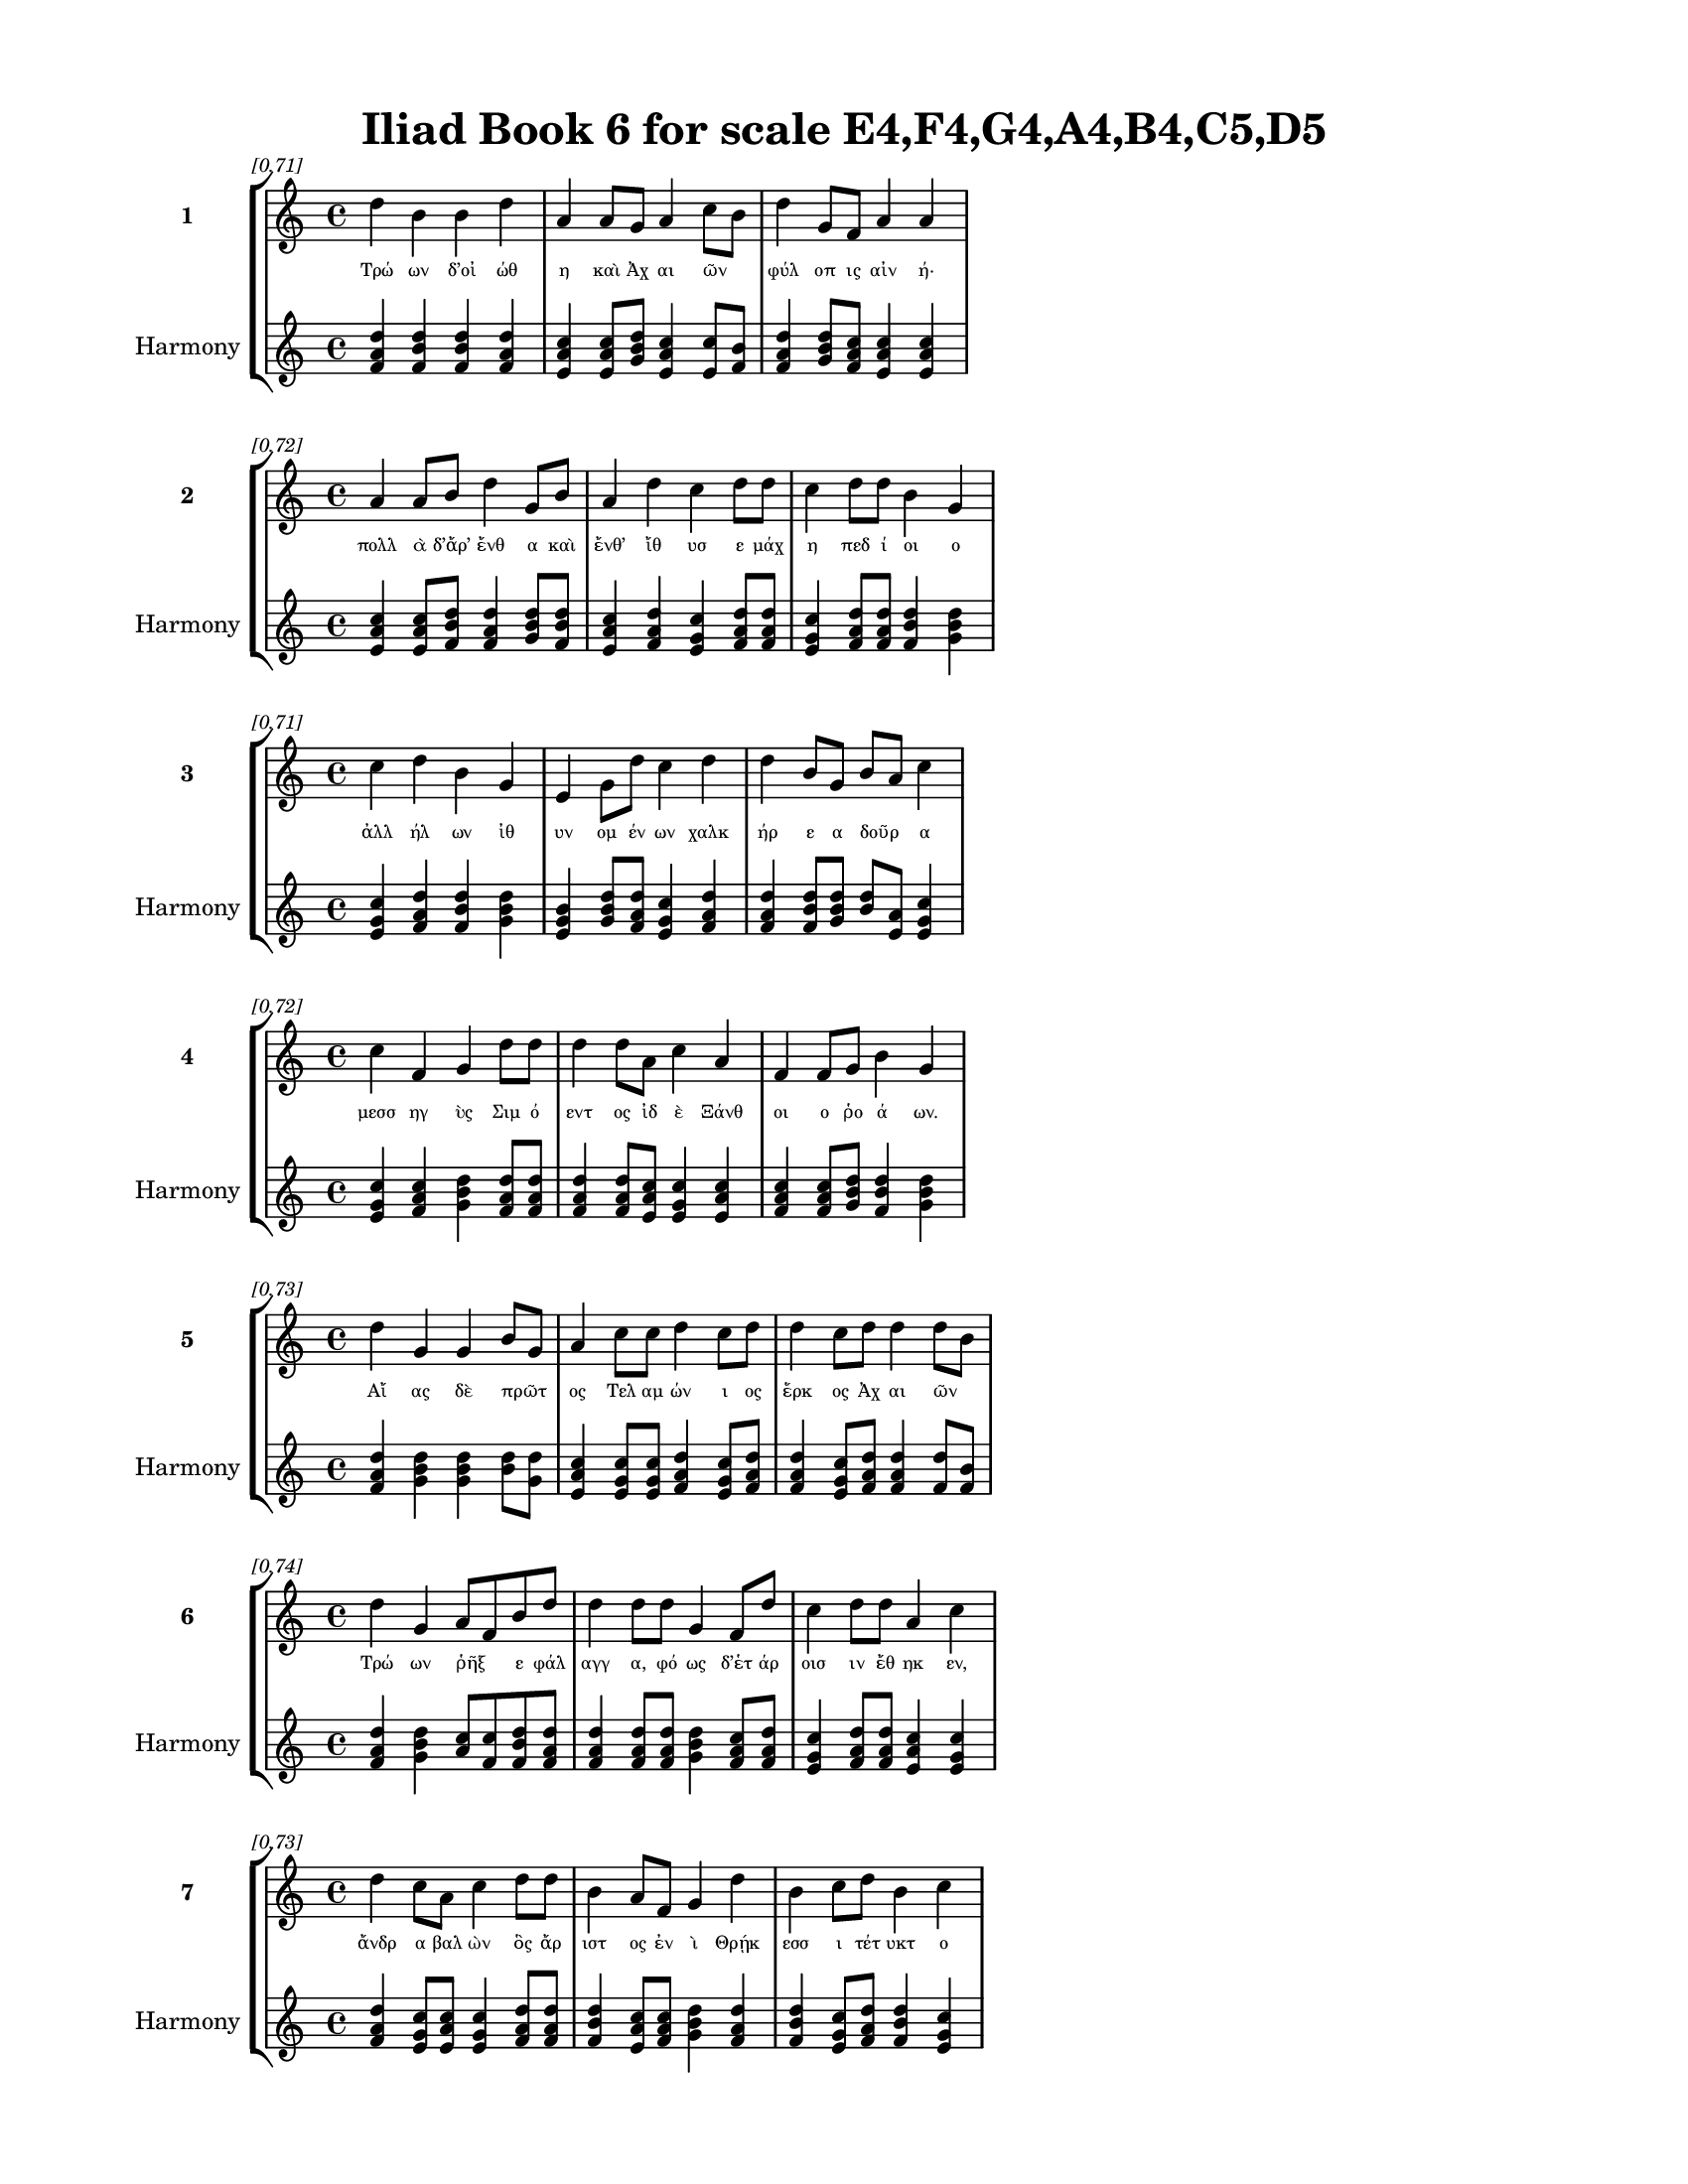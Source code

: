 \version "2.24"
#(set-global-staff-size 18)

\header {
  title = "Iliad Book 6 for scale E4,F4,G4,A4,B4,C5,D5"
}

\paper {
  #(set-paper-size "letter")
  top-margin = 0.5\in
  bottom-margin = 0.5\in
  left-margin = 0.75\in
  right-margin = 0.75\in
  ragged-bottom = ##t
  print-page-number = ##t
  page-count = #'unset
}

\layout {
  \context {
    \Staff
    fontSize = #-1.5
  }
  \context {
    \Lyrics
    \override LyricText.font-size = #-3.5
  }
  \context {
    \Score
    \override StaffGrouper.staff-staff-spacing = #'((basic-distance . 0))
  }
}

% Line 1 - Pleasantness: 0.711
\score {
  \new StaffGroup <<
    \new Staff = "MelodyLine1" {
      \time 4/4
      \set Staff.instrumentName = \markup { \bold "1" }
      \once \override Score.RehearsalMark.break-visibility = ##(#t #t #t)
      \once \override Score.RehearsalMark.self-alignment-X = #RIGHT
      \once \override Score.RehearsalMark.font-size = #-3
      \mark \markup \italic "[0.71]"
      d''4 b'4 b'4 d''4 a'4 a'8 g'8 a'4 c''8 b'8 d''4 g'8 f'8 a'4 a'4 
    }
    \addlyrics {
      "Τρώ" "ων" "δ’οἰ" "ώθ" "η" "καὶ" "Ἀχ" "αι" "ῶν" _ "φύλ" "οπ" "ις" "αἰν" "ή·" 
    }
    \new Staff = "HarmonyLine1" {
      \time 4/4
      \clef treble
      \set Staff.instrumentName = \markup { \small "Harmony" }
      <d'' f' a'>4 <b' d'' f'>4 <b' d'' f'>4 <d'' f' a'>4 <a' c'' e'>4 <a' c'' e'>8 <g' b' d''>8 <a' c'' e'>4 <c'' e'>8 <b' f'>8 <d'' f' a'>4 <g' b' d''>8 <f' a' c''>8 <a' c'' e'>4 <a' c'' e'>4 
    }
  >>
}

% Line 2 - Pleasantness: 0.716
\score {
  \new StaffGroup <<
    \new Staff = "MelodyLine2" {
      \time 4/4
      \set Staff.instrumentName = \markup { \bold "2" }
      \once \override Score.RehearsalMark.break-visibility = ##(#t #t #t)
      \once \override Score.RehearsalMark.self-alignment-X = #RIGHT
      \once \override Score.RehearsalMark.font-size = #-3
      \mark \markup \italic "[0.72]"
      a'4 a'8 b'8 d''4 g'8 b'8 a'4 d''4 c''4 d''8 d''8 c''4 d''8 d''8 b'4 g'4 
    }
    \addlyrics {
      "πολλ" "ὰ" "δ’ἄρ’" "ἔνθ" "α" "καὶ" "ἔνθ’" "ἴθ" "υσ" "ε" "μάχ" "η" "πεδ" "ί" "οι" "ο" 
    }
    \new Staff = "HarmonyLine2" {
      \time 4/4
      \clef treble
      \set Staff.instrumentName = \markup { \small "Harmony" }
      <a' c'' e'>4 <a' c'' e'>8 <b' d'' f'>8 <d'' f' a'>4 <g' b' d''>8 <b' d'' f'>8 <a' c'' e'>4 <d'' f' a'>4 <c'' e' g'>4 <d'' f' a'>8 <d'' f' a'>8 <c'' e' g'>4 <d'' f' a'>8 <d'' f' a'>8 <b' d'' f'>4 <g' b' d''>4 
    }
  >>
}

% Line 3 - Pleasantness: 0.713
\score {
  \new StaffGroup <<
    \new Staff = "MelodyLine3" {
      \time 4/4
      \set Staff.instrumentName = \markup { \bold "3" }
      \once \override Score.RehearsalMark.break-visibility = ##(#t #t #t)
      \once \override Score.RehearsalMark.self-alignment-X = #RIGHT
      \once \override Score.RehearsalMark.font-size = #-3
      \mark \markup \italic "[0.71]"
      c''4 d''4 b'4 g'4 e'4 g'8 d''8 c''4 d''4 d''4 b'8 g'8 b'8 a'8 c''4 
    }
    \addlyrics {
      "ἀλλ" "ήλ" "ων" "ἰθ" "υν" "ομ" "έν" "ων" "χαλκ" "ήρ" "ε" "α" "δοῦρ" _ "α" 
    }
    \new Staff = "HarmonyLine3" {
      \time 4/4
      \clef treble
      \set Staff.instrumentName = \markup { \small "Harmony" }
      <c'' e' g'>4 <d'' f' a'>4 <b' d'' f'>4 <g' b' d''>4 <e' g' b'>4 <g' b' d''>8 <d'' f' a'>8 <c'' e' g'>4 <d'' f' a'>4 <d'' f' a'>4 <b' d'' f'>8 <g' b' d''>8 <b' d''>8 <a' e'>8 <c'' e' g'>4 
    }
  >>
}

% Line 4 - Pleasantness: 0.724
\score {
  \new StaffGroup <<
    \new Staff = "MelodyLine4" {
      \time 4/4
      \set Staff.instrumentName = \markup { \bold "4" }
      \once \override Score.RehearsalMark.break-visibility = ##(#t #t #t)
      \once \override Score.RehearsalMark.self-alignment-X = #RIGHT
      \once \override Score.RehearsalMark.font-size = #-3
      \mark \markup \italic "[0.72]"
      c''4 f'4 g'4 d''8 d''8 d''4 d''8 a'8 c''4 a'4 f'4 f'8 g'8 b'4 g'4 
    }
    \addlyrics {
      "μεσσ" "ηγ" "ὺς" "Σιμ" "ό" "εντ" "ος" "ἰδ" "ὲ" "Ξάνθ" "οι" "ο" "ῥο" "ά" "ων." 
    }
    \new Staff = "HarmonyLine4" {
      \time 4/4
      \clef treble
      \set Staff.instrumentName = \markup { \small "Harmony" }
      <c'' e' g'>4 <f' a' c''>4 <g' b' d''>4 <d'' f' a'>8 <d'' f' a'>8 <d'' f' a'>4 <d'' f' a'>8 <a' c'' e'>8 <c'' e' g'>4 <a' c'' e'>4 <f' a' c''>4 <f' a' c''>8 <g' b' d''>8 <b' d'' f'>4 <g' b' d''>4 
    }
  >>
}

% Line 5 - Pleasantness: 0.730
\score {
  \new StaffGroup <<
    \new Staff = "MelodyLine5" {
      \time 4/4
      \set Staff.instrumentName = \markup { \bold "5" }
      \once \override Score.RehearsalMark.break-visibility = ##(#t #t #t)
      \once \override Score.RehearsalMark.self-alignment-X = #RIGHT
      \once \override Score.RehearsalMark.font-size = #-3
      \mark \markup \italic "[0.73]"
      d''4 g'4 g'4 b'8 g'8 a'4 c''8 c''8 d''4 c''8 d''8 d''4 c''8 d''8 d''4 d''8 b'8 
    }
    \addlyrics {
      "Αἴ" "ας" "δὲ" "πρῶτ" _ "ος" "Τελ" "αμ" "ών" "ι" "ος" "ἕρκ" "ος" "Ἀχ" "αι" "ῶν" _ 
    }
    \new Staff = "HarmonyLine5" {
      \time 4/4
      \clef treble
      \set Staff.instrumentName = \markup { \small "Harmony" }
      <d'' f' a'>4 <g' b' d''>4 <g' b' d''>4 <b' d''>8 <g' d''>8 <a' c'' e'>4 <c'' e' g'>8 <c'' e' g'>8 <d'' f' a'>4 <c'' e' g'>8 <d'' f' a'>8 <d'' f' a'>4 <c'' e' g'>8 <d'' f' a'>8 <d'' f' a'>4 <d'' f'>8 <b' f'>8 
    }
  >>
}

% Line 6 - Pleasantness: 0.738
\score {
  \new StaffGroup <<
    \new Staff = "MelodyLine6" {
      \time 4/4
      \set Staff.instrumentName = \markup { \bold "6" }
      \once \override Score.RehearsalMark.break-visibility = ##(#t #t #t)
      \once \override Score.RehearsalMark.self-alignment-X = #RIGHT
      \once \override Score.RehearsalMark.font-size = #-3
      \mark \markup \italic "[0.74]"
      d''4 g'4 a'8 f'8 b'8 d''8 d''4 d''8 d''8 g'4 f'8 d''8 c''4 d''8 d''8 a'4 c''4 
    }
    \addlyrics {
      "Τρώ" "ων" "ῥῆξ" _ "ε" "φάλ" "αγγ" "α," "φό" "ως" "δ’ἑτ" "άρ" "οισ" "ιν" "ἔθ" "ηκ" "εν," 
    }
    \new Staff = "HarmonyLine6" {
      \time 4/4
      \clef treble
      \set Staff.instrumentName = \markup { \small "Harmony" }
      <d'' f' a'>4 <g' b' d''>4 <a' c''>8 <f' c''>8 <b' d'' f'>8 <d'' f' a'>8 <d'' f' a'>4 <d'' f' a'>8 <d'' f' a'>8 <g' b' d''>4 <f' a' c''>8 <d'' f' a'>8 <c'' e' g'>4 <d'' f' a'>8 <d'' f' a'>8 <a' c'' e'>4 <c'' e' g'>4 
    }
  >>
}

% Line 7 - Pleasantness: 0.728
\score {
  \new StaffGroup <<
    \new Staff = "MelodyLine7" {
      \time 4/4
      \set Staff.instrumentName = \markup { \bold "7" }
      \once \override Score.RehearsalMark.break-visibility = ##(#t #t #t)
      \once \override Score.RehearsalMark.self-alignment-X = #RIGHT
      \once \override Score.RehearsalMark.font-size = #-3
      \mark \markup \italic "[0.73]"
      d''4 c''8 a'8 c''4 d''8 d''8 b'4 a'8 f'8 g'4 d''4 b'4 c''8 d''8 b'4 c''4 
    }
    \addlyrics {
      "ἄνδρ" "α" "βαλ" "ὼν" "ὃς" "ἄρ" "ιστ" "ος" "ἐν" "ὶ" "Θρῄκ" "εσσ" "ι" "τέτ" "υκτ" "ο" 
    }
    \new Staff = "HarmonyLine7" {
      \time 4/4
      \clef treble
      \set Staff.instrumentName = \markup { \small "Harmony" }
      <d'' f' a'>4 <c'' e' g'>8 <a' c'' e'>8 <c'' e' g'>4 <d'' f' a'>8 <d'' f' a'>8 <b' d'' f'>4 <a' c'' e'>8 <f' a' c''>8 <g' b' d''>4 <d'' f' a'>4 <b' d'' f'>4 <c'' e' g'>8 <d'' f' a'>8 <b' d'' f'>4 <c'' e' g'>4 
    }
  >>
}

% Line 8 - Pleasantness: 0.685
\score {
  \new StaffGroup <<
    \new Staff = "MelodyLine8" {
      \time 4/4
      \set Staff.instrumentName = \markup { \bold "8" }
      \once \override Score.RehearsalMark.break-visibility = ##(#t #t #t)
      \once \override Score.RehearsalMark.self-alignment-X = #RIGHT
      \once \override Score.RehearsalMark.font-size = #-3
      \mark \markup \italic "[0.69]"
      d''4 b'8 d''8 d''4 d''4 g'4 b'8 d''8 a'4 e'4 b'4 g'8 d''8 c''4 d''4 
    }
    \addlyrics {
      "υἱ" "ὸν" "Ἐ" "ϋσσ" "ώρ" "ου" "Ἀκ" "άμ" "αντ’" "ἠ" "ΰν" "τε" "μέγ" "αν" "τε." 
    }
    \new Staff = "HarmonyLine8" {
      \time 4/4
      \clef treble
      \set Staff.instrumentName = \markup { \small "Harmony" }
      <d'' f' a'>4 <b' d'' f'>8 <d'' f' a'>8 <d'' f' a'>4 <d'' f' a'>4 <g' b' d''>4 <b' d'' f'>8 <d'' f' a'>8 <a' c'' e'>4 <e' g' b'>4 <b' d'' f'>4 <g' b' d''>8 <d'' f' a'>8 <c'' e' g'>4 <d'' f' a'>4 
    }
  >>
}

% Line 9 - Pleasantness: 0.714
\score {
  \new StaffGroup <<
    \new Staff = "MelodyLine9" {
      \time 4/4
      \set Staff.instrumentName = \markup { \bold "9" }
      \once \override Score.RehearsalMark.break-visibility = ##(#t #t #t)
      \once \override Score.RehearsalMark.self-alignment-X = #RIGHT
      \once \override Score.RehearsalMark.font-size = #-3
      \mark \markup \italic "[0.71]"
      d''4 d''8 d''8 f'4 a'8 f'8 a'4 d''8 c''8 g'4 d''8 b'8 g'4 g'8 b'8 d''4 g'4 
    }
    \addlyrics {
      "τόν" "ῥ’ἔβ" "αλ" "ε" "πρῶτ" _ "ος" "κόρ" "υθ" "ος" "φάλ" "ον" "ἱππ" "οδ" "ασ" "εί" "ης," 
    }
    \new Staff = "HarmonyLine9" {
      \time 4/4
      \clef treble
      \set Staff.instrumentName = \markup { \small "Harmony" }
      <d'' f' a'>4 <d'' f' a'>8 <d'' f' a'>8 <f' a' c''>4 <a' c''>8 <f' c''>8 <a' c'' e'>4 <d'' f' a'>8 <c'' e' g'>8 <g' b' d''>4 <d'' f' a'>8 <b' d'' f'>8 <g' b' d''>4 <g' b' d''>8 <b' d'' f'>8 <d'' f' a'>4 <g' b' d''>4 
    }
  >>
}

% Line 10 - Pleasantness: 0.721
\score {
  \new StaffGroup <<
    \new Staff = "MelodyLine10" {
      \time 4/4
      \set Staff.instrumentName = \markup { \bold "10" }
      \once \override Score.RehearsalMark.break-visibility = ##(#t #t #t)
      \once \override Score.RehearsalMark.self-alignment-X = #RIGHT
      \once \override Score.RehearsalMark.font-size = #-3
      \mark \markup \italic "[0.72]"
      e'4 b'8 d''8 d''4 b'4 a'8 f'8 a'8 d''8 d''4 b'8 a'8 b'4 d''8 g'8 d''4 g'4 
    }
    \addlyrics {
      "ἐν" "δὲ" "μετ" "ώπ" "ῳ" "πῆξ" _ "ε," "πέρ" "ησ" "ε" "δ’ἄρ’" "ὀστ" "έ" "ον" "εἴσ" "ω" 
    }
    \new Staff = "HarmonyLine10" {
      \time 4/4
      \clef treble
      \set Staff.instrumentName = \markup { \small "Harmony" }
      <e' g' b'>4 <b' d'' f'>8 <d'' f' a'>8 <d'' f' a'>4 <b' d'' f'>4 <a' c''>8 <f' c''>8 <a' c'' e'>8 <d'' f' a'>8 <d'' f' a'>4 <b' d'' f'>8 <a' c'' e'>8 <b' d'' f'>4 <d'' f' a'>8 <g' b' d''>8 <d'' f' a'>4 <g' b' d''>4 
    }
  >>
}

% Line 11 - Pleasantness: 0.758
\score {
  \new StaffGroup <<
    \new Staff = "MelodyLine11" {
      \time 4/4
      \set Staff.instrumentName = \markup { \bold "11" }
      \once \override Score.RehearsalMark.break-visibility = ##(#t #t #t)
      \once \override Score.RehearsalMark.self-alignment-X = #RIGHT
      \once \override Score.RehearsalMark.font-size = #-3
      \mark \markup \italic "[0.76]"
      c''4 c''4 a'4 a'4 g'4 b'4 g'4 g'8 e'8 f'4 f'8 g'8 g'4 g'4 
    }
    \addlyrics {
      "αἰχμ" "ὴ" "χαλκ" "εί" "η·" "τὸν" "δὲ" "σκότ" "ος" "ὄσσ" "ε" "κάλ" "υψ" "εν." 
    }
    \new Staff = "HarmonyLine11" {
      \time 4/4
      \clef treble
      \set Staff.instrumentName = \markup { \small "Harmony" }
      <c'' e' g'>4 <c'' e' g'>4 <a' c'' e'>4 <a' c'' e'>4 <g' b' d''>4 <b' d'' f'>4 <g' b' d''>4 <g' b' d''>8 <e' g' b'>8 <f' a' c''>4 <f' a' c''>8 <g' b' d''>8 <g' b' d''>4 <g' b' d''>4 
    }
  >>
}

% Line 12 - Pleasantness: 0.795
\score {
  \new StaffGroup <<
    \new Staff = "MelodyLine12" {
      \time 4/4
      \set Staff.instrumentName = \markup { \bold "12" }
      \once \override Score.RehearsalMark.break-visibility = ##(#t #t #t)
      \once \override Score.RehearsalMark.self-alignment-X = #RIGHT
      \once \override Score.RehearsalMark.font-size = #-3
      \mark \markup \italic "[0.80]"
      g'4 g'4 e'4 g'8 g'8 g'4 g'8 a'8 f'4 d''8 d''8 c''4 g'8 g'8 a'4 a'4 
    }
    \addlyrics {
      "Ἄξ" "υλ" "ον" "δ’ἄρ’" "ἔπ" "εφν" "ε" "βο" "ὴν" "ἀγ" "αθ" "ὸς" "Δι" "ομ" "ήδ" "ης" 
    }
    \new Staff = "HarmonyLine12" {
      \time 4/4
      \clef treble
      \set Staff.instrumentName = \markup { \small "Harmony" }
      <g' b' d''>4 <g' b' d''>4 <e' g' b'>4 <g' b' d''>8 <g' b' d''>8 <g' b' d''>4 <g' b' d''>8 <a' c'' e'>8 <f' a' c''>4 <d'' f' a'>8 <d'' f' a'>8 <c'' e' g'>4 <g' b' d''>8 <g' b' d''>8 <a' c'' e'>4 <a' c'' e'>4 
    }
  >>
}

% Line 13 - Pleasantness: 0.767
\score {
  \new StaffGroup <<
    \new Staff = "MelodyLine13" {
      \time 4/4
      \set Staff.instrumentName = \markup { \bold "13" }
      \once \override Score.RehearsalMark.break-visibility = ##(#t #t #t)
      \once \override Score.RehearsalMark.self-alignment-X = #RIGHT
      \once \override Score.RehearsalMark.font-size = #-3
      \mark \markup \italic "[0.77]"
      g'4 a'8 d''8 d''4 d''8 c''8 f'4 g'8 a'8 g'4 g'8 d''8 g'4 e'8 f'8 f'4 e'4 
    }
    \addlyrics {
      "Τευθρ" "αν" "ίδ" "ην," "ὃς" "ἔν" "αι" "εν" "ἐ" "ϋκτ" "ιμ" "έν" "ῃ" "ἐν" "Ἀρ" "ίσβ" "ῃ" 
    }
    \new Staff = "HarmonyLine13" {
      \time 4/4
      \clef treble
      \set Staff.instrumentName = \markup { \small "Harmony" }
      <g' b' d''>4 <a' c'' e'>8 <d'' f' a'>8 <d'' f' a'>4 <d'' f' a'>8 <c'' e' g'>8 <f' a' c''>4 <g' b' d''>8 <a' c'' e'>8 <g' b' d''>4 <g' b' d''>8 <d'' f' a'>8 <g' b' d''>4 <e' g' b'>8 <f' a' c''>8 <f' a' c''>4 <e' g' b'>4 
    }
  >>
}

% Line 14 - Pleasantness: 0.735
\score {
  \new StaffGroup <<
    \new Staff = "MelodyLine14" {
      \time 4/4
      \set Staff.instrumentName = \markup { \bold "14" }
      \once \override Score.RehearsalMark.break-visibility = ##(#t #t #t)
      \once \override Score.RehearsalMark.self-alignment-X = #RIGHT
      \once \override Score.RehearsalMark.font-size = #-3
      \mark \markup \italic "[0.73]"
      f'4 g'4 g'4 b'8 d''8 g'4 d''8 d''8 c''4 a'8 f'8 a'4 d''4 a'4 a'4 
    }
    \addlyrics {
      "ἀφν" "ει" "ὸς" "βι" "ότ" "οι" "ο," "φίλ" "ος" "δ’ἦν" _ "ἀνθρ" "ώπ" "οισ" "ι." 
    }
    \new Staff = "HarmonyLine14" {
      \time 4/4
      \clef treble
      \set Staff.instrumentName = \markup { \small "Harmony" }
      <f' a' c''>4 <g' b' d''>4 <g' b' d''>4 <b' d'' f'>8 <d'' f' a'>8 <g' b' d''>4 <d'' f' a'>8 <d'' f' a'>8 <c'' e' g'>4 <a' c''>8 <f' c''>8 <a' c'' e'>4 <d'' f' a'>4 <a' c'' e'>4 <a' c'' e'>4 
    }
  >>
}

% Line 15 - Pleasantness: 0.715
\score {
  \new StaffGroup <<
    \new Staff = "MelodyLine15" {
      \time 4/4
      \set Staff.instrumentName = \markup { \bold "15" }
      \once \override Score.RehearsalMark.break-visibility = ##(#t #t #t)
      \once \override Score.RehearsalMark.self-alignment-X = #RIGHT
      \once \override Score.RehearsalMark.font-size = #-3
      \mark \markup \italic "[0.71]"
      d''4 f'4 a'4 g'8 d''8 a'4 f'8 g'8 d''8 b'8 d''8 d''8 d''4 d''8 d''8 d''4 d''4 
    }
    \addlyrics {
      "πάντ" "ας" "γὰρ" "φιλ" "έ" "εσκ" "εν" "ὁδ" "ῷ" _ "ἔπ" "ι" "οἰκ" "ί" "α" "ναί" "ων." 
    }
    \new Staff = "HarmonyLine15" {
      \time 4/4
      \clef treble
      \set Staff.instrumentName = \markup { \small "Harmony" }
      <d'' f' a'>4 <f' a' c''>4 <a' c'' e'>4 <g' b' d''>8 <d'' f' a'>8 <a' c'' e'>4 <f' a' c''>8 <g' b' d''>8 <d'' f'>8 <b' f'>8 <d'' f' a'>8 <d'' f' a'>8 <d'' f' a'>4 <d'' f' a'>8 <d'' f' a'>8 <d'' f' a'>4 <d'' f' a'>4 
    }
  >>
}

% Line 16 - Pleasantness: 0.743
\score {
  \new StaffGroup <<
    \new Staff = "MelodyLine16" {
      \time 4/4
      \set Staff.instrumentName = \markup { \bold "16" }
      \once \override Score.RehearsalMark.break-visibility = ##(#t #t #t)
      \once \override Score.RehearsalMark.self-alignment-X = #RIGHT
      \once \override Score.RehearsalMark.font-size = #-3
      \mark \markup \italic "[0.74]"
      g'4 a'8 a'8 g'4 f'4 f'8 e'8 g'8 b'8 d''4 c''8 a'8 g'4 b'8 d''8 c''4 d''4 
    }
    \addlyrics {
      "ἀλλ" "ά" "οἱ" "οὔ" "τις" "τῶν" _ "γε" "τότ’" "ἤρκ" "εσ" "ε" "λυγρ" "ὸν" "ὄλ" "εθρ" "ον" 
    }
    \new Staff = "HarmonyLine16" {
      \time 4/4
      \clef treble
      \set Staff.instrumentName = \markup { \small "Harmony" }
      <g' b' d''>4 <a' c'' e'>8 <a' c'' e'>8 <g' b' d''>4 <f' a' c''>4 <f' a'>8 <e' b'>8 <g' b' d''>8 <b' d'' f'>8 <d'' f' a'>4 <c'' e' g'>8 <a' c'' e'>8 <g' b' d''>4 <b' d'' f'>8 <d'' f' a'>8 <c'' e' g'>4 <d'' f' a'>4 
    }
  >>
}

% Line 17 - Pleasantness: 0.724
\score {
  \new StaffGroup <<
    \new Staff = "MelodyLine17" {
      \time 4/4
      \set Staff.instrumentName = \markup { \bold "17" }
      \once \override Score.RehearsalMark.break-visibility = ##(#t #t #t)
      \once \override Score.RehearsalMark.self-alignment-X = #RIGHT
      \once \override Score.RehearsalMark.font-size = #-3
      \mark \markup \italic "[0.72]"
      d''4 b'8 g'8 e'4 a'8 d''8 d''4 b'4 d''4 g'4 g'4 g'8 c''8 d''4 d''4 
    }
    \addlyrics {
      "πρόσθ" "εν" "ὑπ" "αντ" "ι" "άσ" "ας," "ἀλλ’" "ἄμφ" "ω" "θυμ" "ὸν" "ἀπ" "ηύρ" "α" 
    }
    \new Staff = "HarmonyLine17" {
      \time 4/4
      \clef treble
      \set Staff.instrumentName = \markup { \small "Harmony" }
      <d'' f' a'>4 <b' d'' f'>8 <g' b' d''>8 <e' g' b'>4 <a' c'' e'>8 <d'' f' a'>8 <d'' f' a'>4 <b' d'' f'>4 <d'' f' a'>4 <g' b' d''>4 <g' b' d''>4 <g' b' d''>8 <c'' e' g'>8 <d'' f' a'>4 <d'' f' a'>4 
    }
  >>
}

% Line 18 - Pleasantness: 0.755
\score {
  \new StaffGroup <<
    \new Staff = "MelodyLine18" {
      \time 4/4
      \set Staff.instrumentName = \markup { \bold "18" }
      \once \override Score.RehearsalMark.break-visibility = ##(#t #t #t)
      \once \override Score.RehearsalMark.self-alignment-X = #RIGHT
      \once \override Score.RehearsalMark.font-size = #-3
      \mark \markup \italic "[0.76]"
      c''4 c''4 d''4 c''8 d''8 d''4 b'8 e'8 f'4 f'8 f'8 a'4 d''8 b'8 d''4 d''4 
    }
    \addlyrics {
      "αὐτ" "ὸν" "καὶ" "θερ" "άπ" "οντ" "α" "Καλ" "ήσ" "ι" "ον," "ὅς" "ῥα" "τόθ’" "ἵππ" "ων" 
    }
    \new Staff = "HarmonyLine18" {
      \time 4/4
      \clef treble
      \set Staff.instrumentName = \markup { \small "Harmony" }
      <c'' e' g'>4 <c'' e' g'>4 <d'' f' a'>4 <c'' e' g'>8 <d'' f' a'>8 <d'' f' a'>4 <b' d'' f'>8 <e' g' b'>8 <f' a' c''>4 <f' a' c''>8 <f' a' c''>8 <a' c'' e'>4 <d'' f' a'>8 <b' d'' f'>8 <d'' f' a'>4 <d'' f' a'>4 
    }
  >>
}

% Line 19 - Pleasantness: 0.710
\score {
  \new StaffGroup <<
    \new Staff = "MelodyLine19" {
      \time 4/4
      \set Staff.instrumentName = \markup { \bold "19" }
      \once \override Score.RehearsalMark.break-visibility = ##(#t #t #t)
      \once \override Score.RehearsalMark.self-alignment-X = #RIGHT
      \once \override Score.RehearsalMark.font-size = #-3
      \mark \markup \italic "[0.71]"
      d''4 d''8 a'8 c''4 d''8 d''8 a'4 b'4 d''4 d''4 a'8 f'8 e'8 b'8 d''4 d''4 
    }
    \addlyrics {
      "ἔσκ" "εν" "ὑφ" "ην" "ί" "οχ" "ος·" "τὼ" "δ’ἄμφ" "ω" "γαῖ" _ "αν" "ἐδ" "ύτ" "ην." 
    }
    \new Staff = "HarmonyLine19" {
      \time 4/4
      \clef treble
      \set Staff.instrumentName = \markup { \small "Harmony" }
      <d'' f' a'>4 <d'' f' a'>8 <a' c'' e'>8 <c'' e' g'>4 <d'' f' a'>8 <d'' f' a'>8 <a' c'' e'>4 <b' d'' f'>4 <d'' f' a'>4 <d'' f' a'>4 <a' c''>8 <f' c''>8 <e' g' b'>8 <b' d'' f'>8 <d'' f' a'>4 <d'' f' a'>4 
    }
  >>
}

% Line 20 - Pleasantness: 0.752
\score {
  \new StaffGroup <<
    \new Staff = "MelodyLine20" {
      \time 4/4
      \set Staff.instrumentName = \markup { \bold "20" }
      \once \override Score.RehearsalMark.break-visibility = ##(#t #t #t)
      \once \override Score.RehearsalMark.self-alignment-X = #RIGHT
      \once \override Score.RehearsalMark.font-size = #-3
      \mark \markup \italic "[0.75]"
      b'8 g'8 b'4 b'4 d''8 d''8 d''4 a'8 b'8 d''4 d''8 b'8 b'4 d''8 d''8 c''4 d''4 
    }
    \addlyrics {
      "Δρῆσ" _ "ον" "δ’Εὐρ" "ύ" "αλ" "ος" "καὶ" "Ὀφ" "έλτ" "ι" "ον" "ἐξ" "εν" "άρ" "ιξ" "ε·" 
    }
    \new Staff = "HarmonyLine20" {
      \time 4/4
      \clef treble
      \set Staff.instrumentName = \markup { \small "Harmony" }
      <b' d''>8 <g' d''>8 <b' d'' f'>4 <b' d'' f'>4 <d'' f' a'>8 <d'' f' a'>8 <d'' f' a'>4 <a' c'' e'>8 <b' d'' f'>8 <d'' f' a'>4 <d'' f' a'>8 <b' d'' f'>8 <b' d'' f'>4 <d'' f' a'>8 <d'' f' a'>8 <c'' e' g'>4 <d'' f' a'>4 
    }
  >>
}

% Line 21 - Pleasantness: 0.696
\score {
  \new StaffGroup <<
    \new Staff = "MelodyLine21" {
      \time 4/4
      \set Staff.instrumentName = \markup { \bold "21" }
      \once \override Score.RehearsalMark.break-visibility = ##(#t #t #t)
      \once \override Score.RehearsalMark.self-alignment-X = #RIGHT
      \once \override Score.RehearsalMark.font-size = #-3
      \mark \markup \italic "[0.70]"
      b'8 a'8 b'8 d''8 d''4 b'4 c''4 d''4 d''4 c''8 a'8 g'4 e'8 g'8 d''4 b'4 
    }
    \addlyrics {
      "βῆ" _ "δὲ" "μετ’" "Αἴσ" "ηπ" "ον" "καὶ" "Πήδ" "ασ" "ον," "οὕς" "ποτ" "ε" "νύμφ" "η" 
    }
    \new Staff = "HarmonyLine21" {
      \time 4/4
      \clef treble
      \set Staff.instrumentName = \markup { \small "Harmony" }
      <b' d''>8 <a' e'>8 <b' d'' f'>8 <d'' f' a'>8 <d'' f' a'>4 <b' d'' f'>4 <c'' e' g'>4 <d'' f' a'>4 <d'' f' a'>4 <c'' e' g'>8 <a' c'' e'>8 <g' b' d''>4 <e' g' b'>8 <g' b' d''>8 <d'' f' a'>4 <b' d'' f'>4 
    }
  >>
}

% Line 22 - Pleasantness: 0.768
\score {
  \new StaffGroup <<
    \new Staff = "MelodyLine22" {
      \time 4/4
      \set Staff.instrumentName = \markup { \bold "22" }
      \once \override Score.RehearsalMark.break-visibility = ##(#t #t #t)
      \once \override Score.RehearsalMark.self-alignment-X = #RIGHT
      \once \override Score.RehearsalMark.font-size = #-3
      \mark \markup \italic "[0.77]"
      e'4 e'8 b'8 e'4 a'8 c''8 c''4 b'8 g'8 a'4 g'8 g'8 f'4 f'8 a'8 g'4 g'4 
    }
    \addlyrics {
      "νη" "ῒς" "Ἀβ" "αρβ" "αρ" "έ" "η" "τέκ’" "ἀμ" "ύμ" "ον" "ι" "Βουκ" "ολ" "ί" "ων" "ι." 
    }
    \new Staff = "HarmonyLine22" {
      \time 4/4
      \clef treble
      \set Staff.instrumentName = \markup { \small "Harmony" }
      <e' g' b'>4 <e' g' b'>8 <b' d'' f'>8 <e' g' b'>4 <a' c'' e'>8 <c'' e' g'>8 <c'' e' g'>4 <b' d'' f'>8 <g' b' d''>8 <a' c'' e'>4 <g' b' d''>8 <g' b' d''>8 <f' a' c''>4 <f' a' c''>8 <a' c'' e'>8 <g' b' d''>4 <g' b' d''>4 
    }
  >>
}

% Line 23 - Pleasantness: 0.700
\score {
  \new StaffGroup <<
    \new Staff = "MelodyLine23" {
      \time 4/4
      \set Staff.instrumentName = \markup { \bold "23" }
      \once \override Score.RehearsalMark.break-visibility = ##(#t #t #t)
      \once \override Score.RehearsalMark.self-alignment-X = #RIGHT
      \once \override Score.RehearsalMark.font-size = #-3
      \mark \markup \italic "[0.70]"
      b'4 d''8 d''8 b'4 b'8 a'8 g'4 e'8 g'8 b'4 b'8 a'8 c''4 d''8 d''8 c''4 d''4 
    }
    \addlyrics {
      "Βουκ" "ολ" "ί" "ων" "δ’ἦν" _ "υἱ" "ὸς" "ἀγ" "αυ" "οῦ" _ "Λα" "ομ" "έδ" "οντ" "ος" 
    }
    \new Staff = "HarmonyLine23" {
      \time 4/4
      \clef treble
      \set Staff.instrumentName = \markup { \small "Harmony" }
      <b' d'' f'>4 <d'' f' a'>8 <d'' f' a'>8 <b' d'' f'>4 <b' d''>8 <a' e'>8 <g' b' d''>4 <e' g' b'>8 <g' b' d''>8 <b' d'' f'>4 <b' d''>8 <a' e'>8 <c'' e' g'>4 <d'' f' a'>8 <d'' f' a'>8 <c'' e' g'>4 <d'' f' a'>4 
    }
  >>
}

% Line 24 - Pleasantness: 0.728
\score {
  \new StaffGroup <<
    \new Staff = "MelodyLine24" {
      \time 4/4
      \set Staff.instrumentName = \markup { \bold "24" }
      \once \override Score.RehearsalMark.break-visibility = ##(#t #t #t)
      \once \override Score.RehearsalMark.self-alignment-X = #RIGHT
      \once \override Score.RehearsalMark.font-size = #-3
      \mark \markup \italic "[0.73]"
      e'4 d''8 a'8 g'4 d''8 g'8 d''8 b'8 d''8 d''8 d''4 c''8 d''8 d''4 d''8 d''8 d''4 c''4 
    }
    \addlyrics {
      "πρεσβ" "ύτ" "ατ" "ος" "γεν" "ε" "ῇ," _ "σκότ" "ι" "ον" "δέ" "ἑ" "γείν" "ατ" "ο" "μήτ" "ηρ·" 
    }
    \new Staff = "HarmonyLine24" {
      \time 4/4
      \clef treble
      \set Staff.instrumentName = \markup { \small "Harmony" }
      <e' g' b'>4 <d'' f' a'>8 <a' c'' e'>8 <g' b' d''>4 <d'' f' a'>8 <g' b' d''>8 <d'' f'>8 <b' f'>8 <d'' f' a'>8 <d'' f' a'>8 <d'' f' a'>4 <c'' e' g'>8 <d'' f' a'>8 <d'' f' a'>4 <d'' f' a'>8 <d'' f' a'>8 <d'' f' a'>4 <c'' e' g'>4 
    }
  >>
}

% Line 25 - Pleasantness: 0.750
\score {
  \new StaffGroup <<
    \new Staff = "MelodyLine25" {
      \time 4/4
      \set Staff.instrumentName = \markup { \bold "25" }
      \once \override Score.RehearsalMark.break-visibility = ##(#t #t #t)
      \once \override Score.RehearsalMark.self-alignment-X = #RIGHT
      \once \override Score.RehearsalMark.font-size = #-3
      \mark \markup \italic "[0.75]"
      b'4 d''4 c''4 b'8 d''8 c''4 d''8 d''8 c''4 d''8 d''8 b'4 g'8 e'8 g'4 b'8 a'8 
    }
    \addlyrics {
      "ποιμ" "αίν" "ων" "δ’ἐπ’" "ὄ" "εσσ" "ι" "μίγ" "η" "φιλ" "ότ" "ητ" "ι" "καὶ" "εὐν" "ῇ," _ 
    }
    \new Staff = "HarmonyLine25" {
      \time 4/4
      \clef treble
      \set Staff.instrumentName = \markup { \small "Harmony" }
      <b' d'' f'>4 <d'' f' a'>4 <c'' e' g'>4 <b' d'' f'>8 <d'' f' a'>8 <c'' e' g'>4 <d'' f' a'>8 <d'' f' a'>8 <c'' e' g'>4 <d'' f' a'>8 <d'' f' a'>8 <b' d'' f'>4 <g' b' d''>8 <e' g' b'>8 <g' b' d''>4 <b' d''>8 <a' e'>8 
    }
  >>
}

% Line 26 - Pleasantness: 0.763
\score {
  \new StaffGroup <<
    \new Staff = "MelodyLine26" {
      \time 4/4
      \set Staff.instrumentName = \markup { \bold "26" }
      \once \override Score.RehearsalMark.break-visibility = ##(#t #t #t)
      \once \override Score.RehearsalMark.self-alignment-X = #RIGHT
      \once \override Score.RehearsalMark.font-size = #-3
      \mark \markup \italic "[0.76]"
      e'4 c''8 b'8 c''4 c''8 c''8 f'4 a'8 c''8 d''4 g'8 d''8 g'4 g'8 f'8 a'8 g'8 g'4 
    }
    \addlyrics {
      "ἣ" "δ’ὑπ" "οκ" "υσ" "αμ" "έν" "η" "διδ" "υμ" "ά" "ον" "ε" "γείν" "ατ" "ο" "παῖδ" _ "ε." 
    }
    \new Staff = "HarmonyLine26" {
      \time 4/4
      \clef treble
      \set Staff.instrumentName = \markup { \small "Harmony" }
      <e' g' b'>4 <c'' e' g'>8 <b' d'' f'>8 <c'' e' g'>4 <c'' e' g'>8 <c'' e' g'>8 <f' a' c''>4 <a' c'' e'>8 <c'' e' g'>8 <d'' f' a'>4 <g' b' d''>8 <d'' f' a'>8 <g' b' d''>4 <g' b' d''>8 <f' a' c''>8 <a' c''>8 <g' d''>8 <g' b' d''>4 
    }
  >>
}

% Line 27 - Pleasantness: 0.699
\score {
  \new StaffGroup <<
    \new Staff = "MelodyLine27" {
      \time 4/4
      \set Staff.instrumentName = \markup { \bold "27" }
      \once \override Score.RehearsalMark.break-visibility = ##(#t #t #t)
      \once \override Score.RehearsalMark.self-alignment-X = #RIGHT
      \once \override Score.RehearsalMark.font-size = #-3
      \mark \markup \italic "[0.70]"
      g'4 g'4 c''8 a'8 e'8 d''8 d''4 d''8 d''8 d''4 d''4 d''4 b'8 f'8 a'8 f'8 a'4 
    }
    \addlyrics {
      "καὶ" "μὲν" "τῶν" _ "ὑπ" "έλ" "υσ" "ε" "μέν" "ος" "καὶ" "φαίδ" "ιμ" "α" "γυῖ" _ "α" 
    }
    \new Staff = "HarmonyLine27" {
      \time 4/4
      \clef treble
      \set Staff.instrumentName = \markup { \small "Harmony" }
      <g' b' d''>4 <g' b' d''>4 <c'' e'>8 <a' e'>8 <e' g' b'>8 <d'' f' a'>8 <d'' f' a'>4 <d'' f' a'>8 <d'' f' a'>8 <d'' f' a'>4 <d'' f' a'>4 <d'' f' a'>4 <b' d'' f'>8 <f' a' c''>8 <a' c''>8 <f' c''>8 <a' c'' e'>4 
    }
  >>
}

% Line 28 - Pleasantness: 0.723
\score {
  \new StaffGroup <<
    \new Staff = "MelodyLine28" {
      \time 4/4
      \set Staff.instrumentName = \markup { \bold "28" }
      \once \override Score.RehearsalMark.break-visibility = ##(#t #t #t)
      \once \override Score.RehearsalMark.self-alignment-X = #RIGHT
      \once \override Score.RehearsalMark.font-size = #-3
      \mark \markup \italic "[0.72]"
      f'4 a'4 g'4 g'8 d''8 b'4 d''8 c''8 d''4 b'4 d''4 g'8 d''8 d''4 b'4 
    }
    \addlyrics {
      "Μηκ" "ιστ" "η" "ϊ" "άδ" "ης" "καὶ" "ἀπ’" "ὤμ" "ων" "τεύχ" "ε’" "ἐσ" "ύλ" "α." 
    }
    \new Staff = "HarmonyLine28" {
      \time 4/4
      \clef treble
      \set Staff.instrumentName = \markup { \small "Harmony" }
      <f' a' c''>4 <a' c'' e'>4 <g' b' d''>4 <g' b' d''>8 <d'' f' a'>8 <b' d'' f'>4 <d'' f' a'>8 <c'' e' g'>8 <d'' f' a'>4 <b' d'' f'>4 <d'' f' a'>4 <g' b' d''>8 <d'' f' a'>8 <d'' f' a'>4 <b' d'' f'>4 
    }
  >>
}

% Line 29 - Pleasantness: 0.752
\score {
  \new StaffGroup <<
    \new Staff = "MelodyLine29" {
      \time 4/4
      \set Staff.instrumentName = \markup { \bold "29" }
      \once \override Score.RehearsalMark.break-visibility = ##(#t #t #t)
      \once \override Score.RehearsalMark.self-alignment-X = #RIGHT
      \once \override Score.RehearsalMark.font-size = #-3
      \mark \markup \italic "[0.75]"
      b'4 b'8 e'8 a'4 a'8 c''8 g'4 e'8 e'8 g'4 d''8 c''8 c''4 e'8 b'8 d''4 b'4 
    }
    \addlyrics {
      "Ἀστ" "ύ" "αλ" "ον" "δ’ἄρ’" "ἔπ" "εφν" "ε" "μεν" "επτ" "όλ" "εμ" "ος" "Πολ" "υπ" "οίτ" "ης·" 
    }
    \new Staff = "HarmonyLine29" {
      \time 4/4
      \clef treble
      \set Staff.instrumentName = \markup { \small "Harmony" }
      <b' d'' f'>4 <b' d'' f'>8 <e' g' b'>8 <a' c'' e'>4 <a' c'' e'>8 <c'' e' g'>8 <g' b' d''>4 <e' g' b'>8 <e' g' b'>8 <g' b' d''>4 <d'' f' a'>8 <c'' e' g'>8 <c'' e' g'>4 <e' g' b'>8 <b' d'' f'>8 <d'' f' a'>4 <b' d'' f'>4 
    }
  >>
}

% Line 30 - Pleasantness: 0.721
\score {
  \new StaffGroup <<
    \new Staff = "MelodyLine30" {
      \time 4/4
      \set Staff.instrumentName = \markup { \bold "30" }
      \once \override Score.RehearsalMark.break-visibility = ##(#t #t #t)
      \once \override Score.RehearsalMark.self-alignment-X = #RIGHT
      \once \override Score.RehearsalMark.font-size = #-3
      \mark \markup \italic "[0.72]"
      g'4 d''4 d''4 d''8 a'8 f'4 a'4 d''4 d''8 c''8 b'4 d''8 d''8 d''4 g'4 
    }
    \addlyrics {
      "Πιδ" "ύτ" "ην" "δ’Ὀδ" "υσ" "εὺς" "Περκ" "ώσ" "ι" "ον" "ἐξ" "εν" "άρ" "ιξ" "εν" 
    }
    \new Staff = "HarmonyLine30" {
      \time 4/4
      \clef treble
      \set Staff.instrumentName = \markup { \small "Harmony" }
      <g' b' d''>4 <d'' f' a'>4 <d'' f' a'>4 <d'' f' a'>8 <a' c'' e'>8 <f' a' c''>4 <a' c'' e'>4 <d'' f' a'>4 <d'' f' a'>8 <c'' e' g'>8 <b' d'' f'>4 <d'' f' a'>8 <d'' f' a'>8 <d'' f' a'>4 <g' b' d''>4 
    }
  >>
}

% Line 31 - Pleasantness: 0.714
\score {
  \new StaffGroup <<
    \new Staff = "MelodyLine31" {
      \time 4/4
      \set Staff.instrumentName = \markup { \bold "31" }
      \once \override Score.RehearsalMark.break-visibility = ##(#t #t #t)
      \once \override Score.RehearsalMark.self-alignment-X = #RIGHT
      \once \override Score.RehearsalMark.font-size = #-3
      \mark \markup \italic "[0.71]"
      d''4 c''8 a'8 b'4 d''4 g'4 b'8 g'8 g'4 e'8 g'8 d''4 c''8 c''8 a'8 f'8 a'4 
    }
    \addlyrics {
      "ἔγχ" "ε" "ϊ" "χαλκ" "εί" "ῳ," "Τεῦκρ" _ "ος" "δ’Ἀρ" "ετ" "ά" "ον" "α" "δῖ" _ "ον." 
    }
    \new Staff = "HarmonyLine31" {
      \time 4/4
      \clef treble
      \set Staff.instrumentName = \markup { \small "Harmony" }
      <d'' f' a'>4 <c'' e' g'>8 <a' c'' e'>8 <b' d'' f'>4 <d'' f' a'>4 <g' b' d''>4 <b' d''>8 <g' d''>8 <g' b' d''>4 <e' g' b'>8 <g' b' d''>8 <d'' f' a'>4 <c'' e' g'>8 <c'' e' g'>8 <a' c''>8 <f' c''>8 <a' c'' e'>4 
    }
  >>
}

% Line 32 - Pleasantness: 0.743
\score {
  \new StaffGroup <<
    \new Staff = "MelodyLine32" {
      \time 4/4
      \set Staff.instrumentName = \markup { \bold "32" }
      \once \override Score.RehearsalMark.break-visibility = ##(#t #t #t)
      \once \override Score.RehearsalMark.self-alignment-X = #RIGHT
      \once \override Score.RehearsalMark.font-size = #-3
      \mark \markup \italic "[0.74]"
      b'4 d''8 b'8 d''4 d''4 c''4 a'8 c''8 d''4 b'8 g'8 e'4 f'8 a'8 b'4 b'8 a'8 
    }
    \addlyrics {
      "Ἀντ" "ίλ" "οχ" "ος" "δ’Ἄβλ" "ηρ" "ον" "ἐν" "ήρ" "ατ" "ο" "δουρ" "ὶ" "φα" "ειν" "ῷ" _ 
    }
    \new Staff = "HarmonyLine32" {
      \time 4/4
      \clef treble
      \set Staff.instrumentName = \markup { \small "Harmony" }
      <b' d'' f'>4 <d'' f' a'>8 <b' d'' f'>8 <d'' f' a'>4 <d'' f' a'>4 <c'' e' g'>4 <a' c'' e'>8 <c'' e' g'>8 <d'' f' a'>4 <b' d'' f'>8 <g' b' d''>8 <e' g' b'>4 <f' a' c''>8 <a' c'' e'>8 <b' d'' f'>4 <b' d''>8 <a' e'>8 
    }
  >>
}

% Line 33 - Pleasantness: 0.723
\score {
  \new StaffGroup <<
    \new Staff = "MelodyLine33" {
      \time 4/4
      \set Staff.instrumentName = \markup { \bold "33" }
      \once \override Score.RehearsalMark.break-visibility = ##(#t #t #t)
      \once \override Score.RehearsalMark.self-alignment-X = #RIGHT
      \once \override Score.RehearsalMark.font-size = #-3
      \mark \markup \italic "[0.72]"
      f'4 g'8 d''8 c''4 d''8 g'8 a'4 g'8 d''8 c''4 a'4 a'8 g'8 g'8 b'8 d''4 c''4 
    }
    \addlyrics {
      "Νεστ" "ορ" "ίδ" "ης," "Ἔλ" "ατ" "ον" "δὲ" "ἄν" "αξ" "ἀνδρ" "ῶν" _ "Ἀγ" "αμ" "έμν" "ων·" 
    }
    \new Staff = "HarmonyLine33" {
      \time 4/4
      \clef treble
      \set Staff.instrumentName = \markup { \small "Harmony" }
      <f' a' c''>4 <g' b' d''>8 <d'' f' a'>8 <c'' e' g'>4 <d'' f' a'>8 <g' b' d''>8 <a' c'' e'>4 <g' b' d''>8 <d'' f' a'>8 <c'' e' g'>4 <a' c'' e'>4 <a' c''>8 <g' d''>8 <g' b' d''>8 <b' d'' f'>8 <d'' f' a'>4 <c'' e' g'>4 
    }
  >>
}

% Line 34 - Pleasantness: 0.737
\score {
  \new StaffGroup <<
    \new Staff = "MelodyLine34" {
      \time 4/4
      \set Staff.instrumentName = \markup { \bold "34" }
      \once \override Score.RehearsalMark.break-visibility = ##(#t #t #t)
      \once \override Score.RehearsalMark.self-alignment-X = #RIGHT
      \once \override Score.RehearsalMark.font-size = #-3
      \mark \markup \italic "[0.74]"
      b'8 a'8 c''8 d''8 b'4 d''8 d''8 b'4 g'8 e'8 g'4 d''4 b'4 c''8 d''8 d''4 b'4 
    }
    \addlyrics {
      "ναῖ" _ "ε" "δὲ" "Σατν" "ι" "ό" "εντ" "ος" "ἐ" "ϋρρ" "είτ" "α" "ο" "παρ’" "ὄχθ" "ας" 
    }
    \new Staff = "HarmonyLine34" {
      \time 4/4
      \clef treble
      \set Staff.instrumentName = \markup { \small "Harmony" }
      <b' d''>8 <a' e'>8 <c'' e' g'>8 <d'' f' a'>8 <b' d'' f'>4 <d'' f' a'>8 <d'' f' a'>8 <b' d'' f'>4 <g' b' d''>8 <e' g' b'>8 <g' b' d''>4 <d'' f' a'>4 <b' d'' f'>4 <c'' e' g'>8 <d'' f' a'>8 <d'' f' a'>4 <b' d'' f'>4 
    }
  >>
}

% Line 35 - Pleasantness: 0.724
\score {
  \new StaffGroup <<
    \new Staff = "MelodyLine35" {
      \time 4/4
      \set Staff.instrumentName = \markup { \bold "35" }
      \once \override Score.RehearsalMark.break-visibility = ##(#t #t #t)
      \once \override Score.RehearsalMark.self-alignment-X = #RIGHT
      \once \override Score.RehearsalMark.font-size = #-3
      \mark \markup \italic "[0.72]"
      d''4 b'8 g'8 f'4 a'4 b'4 d''8 b'8 g'4 d''8 c''8 d''4 b'8 c''8 d''4 c''4 
    }
    \addlyrics {
      "Πήδ" "ασ" "ον" "αἰπ" "ειν" "ήν." "Φύλ" "ακ" "ον" "δ’ἕλ" "ε" "Λή" "ϊτ" "ος" "ἥρ" "ως" 
    }
    \new Staff = "HarmonyLine35" {
      \time 4/4
      \clef treble
      \set Staff.instrumentName = \markup { \small "Harmony" }
      <d'' f' a'>4 <b' d'' f'>8 <g' b' d''>8 <f' a' c''>4 <a' c'' e'>4 <b' d'' f'>4 <d'' f' a'>8 <b' d'' f'>8 <g' b' d''>4 <d'' f' a'>8 <c'' e' g'>8 <d'' f' a'>4 <b' d'' f'>8 <c'' e' g'>8 <d'' f' a'>4 <c'' e' g'>4 
    }
  >>
}

% Line 36 - Pleasantness: 0.760
\score {
  \new StaffGroup <<
    \new Staff = "MelodyLine36" {
      \time 4/4
      \set Staff.instrumentName = \markup { \bold "36" }
      \once \override Score.RehearsalMark.break-visibility = ##(#t #t #t)
      \once \override Score.RehearsalMark.self-alignment-X = #RIGHT
      \once \override Score.RehearsalMark.font-size = #-3
      \mark \markup \italic "[0.76]"
      c''4 f'4 c''4 c''8 a'8 b'4 d''8 d''8 d''4 b'8 e'8 e'4 a'8 d''8 d''4 b'4 
    }
    \addlyrics {
      "φεύγ" "οντ’·" "Εὐρ" "ύπ" "υλ" "ος" "δὲ" "Μελ" "άνθ" "ι" "ον" "ἐξ" "εν" "άρ" "ιξ" "εν." 
    }
    \new Staff = "HarmonyLine36" {
      \time 4/4
      \clef treble
      \set Staff.instrumentName = \markup { \small "Harmony" }
      <c'' e' g'>4 <f' a' c''>4 <c'' e' g'>4 <c'' e' g'>8 <a' c'' e'>8 <b' d'' f'>4 <d'' f' a'>8 <d'' f' a'>8 <d'' f' a'>4 <b' d'' f'>8 <e' g' b'>8 <e' g' b'>4 <a' c'' e'>8 <d'' f' a'>8 <d'' f' a'>4 <b' d'' f'>4 
    }
  >>
}

% Line 37 - Pleasantness: 0.762
\score {
  \new StaffGroup <<
    \new Staff = "MelodyLine37" {
      \time 4/4
      \set Staff.instrumentName = \markup { \bold "37" }
      \once \override Score.RehearsalMark.break-visibility = ##(#t #t #t)
      \once \override Score.RehearsalMark.self-alignment-X = #RIGHT
      \once \override Score.RehearsalMark.font-size = #-3
      \mark \markup \italic "[0.76]"
      f'4 e'4 e'4 e'8 a'8 e'4 g'8 b'8 b'4 g'8 e'8 f'4 a'8 a'8 a'4 e'4 
    }
    \addlyrics {
      "Ἄδρ" "ηστ" "ον" "δ’ἄρ’" "ἔπ" "ειτ" "α" "βο" "ὴν" "ἀγ" "αθ" "ὸς" "Μεν" "έλ" "α" "ος" 
    }
    \new Staff = "HarmonyLine37" {
      \time 4/4
      \clef treble
      \set Staff.instrumentName = \markup { \small "Harmony" }
      <f' a' c''>4 <e' g' b'>4 <e' g' b'>4 <e' g' b'>8 <a' c'' e'>8 <e' g' b'>4 <g' b' d''>8 <b' d'' f'>8 <b' d'' f'>4 <g' b' d''>8 <e' g' b'>8 <f' a' c''>4 <a' c'' e'>8 <a' c'' e'>8 <a' c'' e'>4 <e' g' b'>4 
    }
  >>
}

% Line 38 - Pleasantness: 0.734
\score {
  \new StaffGroup <<
    \new Staff = "MelodyLine38" {
      \time 4/4
      \set Staff.instrumentName = \markup { \bold "38" }
      \once \override Score.RehearsalMark.break-visibility = ##(#t #t #t)
      \once \override Score.RehearsalMark.self-alignment-X = #RIGHT
      \once \override Score.RehearsalMark.font-size = #-3
      \mark \markup \italic "[0.73]"
      b'4 d''8 b'8 d''4 b'4 a'4 g'8 a'8 c''4 d''8 d''8 b'4 g'8 d''8 b'4 d''4 
    }
    \addlyrics {
      "ζω" "ὸν" "ἕλ’·" "ἵππ" "ω" "γάρ" "οἱ" "ἀτ" "υζ" "ομ" "έν" "ω" "πεδ" "ί" "οι" "ο" 
    }
    \new Staff = "HarmonyLine38" {
      \time 4/4
      \clef treble
      \set Staff.instrumentName = \markup { \small "Harmony" }
      <b' d'' f'>4 <d'' f' a'>8 <b' d'' f'>8 <d'' f' a'>4 <b' d'' f'>4 <a' c'' e'>4 <g' b' d''>8 <a' c'' e'>8 <c'' e' g'>4 <d'' f' a'>8 <d'' f' a'>8 <b' d'' f'>4 <g' b' d''>8 <d'' f' a'>8 <b' d'' f'>4 <d'' f' a'>4 
    }
  >>
}

% Line 39 - Pleasantness: 0.727
\score {
  \new StaffGroup <<
    \new Staff = "MelodyLine39" {
      \time 4/4
      \set Staff.instrumentName = \markup { \bold "39" }
      \once \override Score.RehearsalMark.break-visibility = ##(#t #t #t)
      \once \override Score.RehearsalMark.self-alignment-X = #RIGHT
      \once \override Score.RehearsalMark.font-size = #-3
      \mark \markup \italic "[0.73]"
      d''4 d''8 d''8 c''4 c''4 d''4 c''8 a'8 d''4 d''8 g'8 d''4 d''8 d''8 d''4 b'4 
    }
    \addlyrics {
      "ὄζ" "ῳ" "ἔν" "ι" "βλαφθ" "έντ" "ε" "μυρ" "ικ" "ίν" "ῳ" "ἀγκ" "ύλ" "ον" "ἅρμ" "α" 
    }
    \new Staff = "HarmonyLine39" {
      \time 4/4
      \clef treble
      \set Staff.instrumentName = \markup { \small "Harmony" }
      <d'' f' a'>4 <d'' f' a'>8 <d'' f' a'>8 <c'' e' g'>4 <c'' e' g'>4 <d'' f' a'>4 <c'' e' g'>8 <a' c'' e'>8 <d'' f' a'>4 <d'' f' a'>8 <g' b' d''>8 <d'' f' a'>4 <d'' f' a'>8 <d'' f' a'>8 <d'' f' a'>4 <b' d'' f'>4 
    }
  >>
}

% Line 40 - Pleasantness: 0.756
\score {
  \new StaffGroup <<
    \new Staff = "MelodyLine40" {
      \time 4/4
      \set Staff.instrumentName = \markup { \bold "40" }
      \once \override Score.RehearsalMark.break-visibility = ##(#t #t #t)
      \once \override Score.RehearsalMark.self-alignment-X = #RIGHT
      \once \override Score.RehearsalMark.font-size = #-3
      \mark \markup \italic "[0.76]"
      d''4 b'4 g'4 d''4 b'4 d''4 b'8 a'8 c''4 d''4 g'8 b'8 d''4 c''4 
    }
    \addlyrics {
      "ἄξ" "αντ’" "ἐν" "πρώτ" "ῳ" "ῥυμ" "ῷ" _ "αὐτ" "ὼ" "μὲν" "ἐβ" "ήτ" "ην" 
    }
    \new Staff = "HarmonyLine40" {
      \time 4/4
      \clef treble
      \set Staff.instrumentName = \markup { \small "Harmony" }
      <d'' f' a'>4 <b' d'' f'>4 <g' b' d''>4 <d'' f' a'>4 <b' d'' f'>4 <d'' f' a'>4 <b' d''>8 <a' e'>8 <c'' e' g'>4 <d'' f' a'>4 <g' b' d''>8 <b' d'' f'>8 <d'' f' a'>4 <c'' e' g'>4 
    }
  >>
}

% Line 41 - Pleasantness: 0.755
\score {
  \new StaffGroup <<
    \new Staff = "MelodyLine41" {
      \time 4/4
      \set Staff.instrumentName = \markup { \bold "41" }
      \once \override Score.RehearsalMark.break-visibility = ##(#t #t #t)
      \once \override Score.RehearsalMark.self-alignment-X = #RIGHT
      \once \override Score.RehearsalMark.font-size = #-3
      \mark \markup \italic "[0.76]"
      c''4 d''8 a'8 a'8 f'8 a'8 d''8 d''4 g'8 b'8 d''4 d''8 d''8 c''4 g'8 d''8 b'4 e'4 
    }
    \addlyrics {
      "πρὸς" "πόλ" "ιν," "ᾗ" _ "περ" "οἱ" "ἄλλ" "οι" "ἀτ" "υζ" "όμ" "εν" "οι" "φοβ" "έ" "οντ" "ο," 
    }
    \new Staff = "HarmonyLine41" {
      \time 4/4
      \clef treble
      \set Staff.instrumentName = \markup { \small "Harmony" }
      <c'' e' g'>4 <d'' f' a'>8 <a' c'' e'>8 <a' c''>8 <f' c''>8 <a' c'' e'>8 <d'' f' a'>8 <d'' f' a'>4 <g' b' d''>8 <b' d'' f'>8 <d'' f' a'>4 <d'' f' a'>8 <d'' f' a'>8 <c'' e' g'>4 <g' b' d''>8 <d'' f' a'>8 <b' d'' f'>4 <e' g' b'>4 
    }
  >>
}

% Line 42 - Pleasantness: 0.736
\score {
  \new StaffGroup <<
    \new Staff = "MelodyLine42" {
      \time 4/4
      \set Staff.instrumentName = \markup { \bold "42" }
      \once \override Score.RehearsalMark.break-visibility = ##(#t #t #t)
      \once \override Score.RehearsalMark.self-alignment-X = #RIGHT
      \once \override Score.RehearsalMark.font-size = #-3
      \mark \markup \italic "[0.74]"
      a'4 f'4 a'4 d''4 a'4 a'8 b'8 g'4 a'8 a'8 a'4 a'8 a'8 d''4 g'4 
    }
    \addlyrics {
      "αὐτ" "ὸς" "δ’ἐκ" "δίφρ" "οι" "ο" "παρ" "ὰ" "τροχ" "ὸν" "ἐξ" "εκ" "υλ" "ίσθ" "η" 
    }
    \new Staff = "HarmonyLine42" {
      \time 4/4
      \clef treble
      \set Staff.instrumentName = \markup { \small "Harmony" }
      <a' c'' e'>4 <f' a' c''>4 <a' c'' e'>4 <d'' f' a'>4 <a' c'' e'>4 <a' c'' e'>8 <b' d'' f'>8 <g' b' d''>4 <a' c'' e'>8 <a' c'' e'>8 <a' c'' e'>4 <a' c'' e'>8 <a' c'' e'>8 <d'' f' a'>4 <g' b' d''>4 
    }
  >>
}

% Line 43 - Pleasantness: 0.757
\score {
  \new StaffGroup <<
    \new Staff = "MelodyLine43" {
      \time 4/4
      \set Staff.instrumentName = \markup { \bold "43" }
      \once \override Score.RehearsalMark.break-visibility = ##(#t #t #t)
      \once \override Score.RehearsalMark.self-alignment-X = #RIGHT
      \once \override Score.RehearsalMark.font-size = #-3
      \mark \markup \italic "[0.76]"
      g'4 a'4 g'4 d''8 d''8 g'4 b'8 d''8 c''4 c''8 c''8 a'4 f'8 d''8 d''4 g'4 
    }
    \addlyrics {
      "πρην" "ὴς" "ἐν" "κον" "ί" "ῃσ" "ιν" "ἐπ" "ὶ" "στόμ" "α·" "πὰρ" "δέ" "οἱ" "ἔστ" "η" 
    }
    \new Staff = "HarmonyLine43" {
      \time 4/4
      \clef treble
      \set Staff.instrumentName = \markup { \small "Harmony" }
      <g' b' d''>4 <a' c'' e'>4 <g' b' d''>4 <d'' f' a'>8 <d'' f' a'>8 <g' b' d''>4 <b' d'' f'>8 <d'' f' a'>8 <c'' e' g'>4 <c'' e' g'>8 <c'' e' g'>8 <a' c'' e'>4 <f' a' c''>8 <d'' f' a'>8 <d'' f' a'>4 <g' b' d''>4 
    }
  >>
}

% Line 44 - Pleasantness: 0.760
\score {
  \new StaffGroup <<
    \new Staff = "MelodyLine44" {
      \time 4/4
      \set Staff.instrumentName = \markup { \bold "44" }
      \once \override Score.RehearsalMark.break-visibility = ##(#t #t #t)
      \once \override Score.RehearsalMark.self-alignment-X = #RIGHT
      \once \override Score.RehearsalMark.font-size = #-3
      \mark \markup \italic "[0.76]"
      g'4 a'8 d''8 c''4 d''8 d''8 c''4 b'8 d''8 c''4 d''8 c''8 d''4 b'8 b'8 d''4 c''4 
    }
    \addlyrics {
      "Ἀτρ" "ε" "ΐδ" "ης" "Μεν" "έλ" "α" "ος" "ἔχ" "ων" "δολ" "ιχ" "όσκ" "ι" "ον" "ἔγχ" "ος." 
    }
    \new Staff = "HarmonyLine44" {
      \time 4/4
      \clef treble
      \set Staff.instrumentName = \markup { \small "Harmony" }
      <g' b' d''>4 <a' c'' e'>8 <d'' f' a'>8 <c'' e' g'>4 <d'' f' a'>8 <d'' f' a'>8 <c'' e' g'>4 <b' d'' f'>8 <d'' f' a'>8 <c'' e' g'>4 <d'' f' a'>8 <c'' e' g'>8 <d'' f' a'>4 <b' d'' f'>8 <b' d'' f'>8 <d'' f' a'>4 <c'' e' g'>4 
    }
  >>
}

% Line 45 - Pleasantness: 0.722
\score {
  \new StaffGroup <<
    \new Staff = "MelodyLine45" {
      \time 4/4
      \set Staff.instrumentName = \markup { \bold "45" }
      \once \override Score.RehearsalMark.break-visibility = ##(#t #t #t)
      \once \override Score.RehearsalMark.self-alignment-X = #RIGHT
      \once \override Score.RehearsalMark.font-size = #-3
      \mark \markup \italic "[0.72]"
      d''4 d''4 d''4 d''8 d''8 d''4 d''8 b'8 c''4 d''4 d''4 g'8 a'8 d''4 f'4 
    }
    \addlyrics {
      "Ἄδρ" "ηστ" "ος" "δ’ἄρ’" "ἔπ" "ειτ" "α" "λαβ" "ὼν" "ἐλ" "ίσσ" "ετ" "ο" "γούν" "ων·" 
    }
    \new Staff = "HarmonyLine45" {
      \time 4/4
      \clef treble
      \set Staff.instrumentName = \markup { \small "Harmony" }
      <d'' f' a'>4 <d'' f' a'>4 <d'' f' a'>4 <d'' f' a'>8 <d'' f' a'>8 <d'' f' a'>4 <d'' f' a'>8 <b' d'' f'>8 <c'' e' g'>4 <d'' f' a'>4 <d'' f' a'>4 <g' b' d''>8 <a' c'' e'>8 <d'' f' a'>4 <f' a' c''>4 
    }
  >>
}

% Line 46 - Pleasantness: 0.787
\score {
  \new StaffGroup <<
    \new Staff = "MelodyLine46" {
      \time 4/4
      \set Staff.instrumentName = \markup { \bold "46" }
      \once \override Score.RehearsalMark.break-visibility = ##(#t #t #t)
      \once \override Score.RehearsalMark.self-alignment-X = #RIGHT
      \once \override Score.RehearsalMark.font-size = #-3
      \mark \markup \italic "[0.79]"
      g'4 e'4 a'4 c''8 f'8 e'4 b'8 e'8 e'4 e'8 e'8 g'4 e'8 e'8 e'4 e'4 
    }
    \addlyrics {
      "ζώγρ" "ει" "Ἀτρ" "έ" "ος" "υἱ" "έ," "σὺ" "δ’ἄξ" "ι" "α" "δέξ" "αι" "ἄπ" "οιν" "α·" 
    }
    \new Staff = "HarmonyLine46" {
      \time 4/4
      \clef treble
      \set Staff.instrumentName = \markup { \small "Harmony" }
      <g' b' d''>4 <e' g' b'>4 <a' c'' e'>4 <c'' e' g'>8 <f' a' c''>8 <e' g' b'>4 <b' d'' f'>8 <e' g' b'>8 <e' g' b'>4 <e' g' b'>8 <e' g' b'>8 <g' b' d''>4 <e' g' b'>8 <e' g' b'>8 <e' g' b'>4 <e' g' b'>4 
    }
  >>
}

% Line 47 - Pleasantness: 0.752
\score {
  \new StaffGroup <<
    \new Staff = "MelodyLine47" {
      \time 4/4
      \set Staff.instrumentName = \markup { \bold "47" }
      \once \override Score.RehearsalMark.break-visibility = ##(#t #t #t)
      \once \override Score.RehearsalMark.self-alignment-X = #RIGHT
      \once \override Score.RehearsalMark.font-size = #-3
      \mark \markup \italic "[0.75]"
      a'4 e'8 e'8 a'4 b'4 d''8 b'8 g'4 b'4 b'4 d''4 d''8 d''8 c''8 a'8 a'4 
    }
    \addlyrics {
      "πολλ" "ὰ" "δ’ἐν" "ἀφν" "ει" "οῦ" _ "πατρ" "ὸς" "κειμ" "ήλ" "ι" "α" "κεῖτ" _ "αι" 
    }
    \new Staff = "HarmonyLine47" {
      \time 4/4
      \clef treble
      \set Staff.instrumentName = \markup { \small "Harmony" }
      <a' c'' e'>4 <e' g' b'>8 <e' g' b'>8 <a' c'' e'>4 <b' d'' f'>4 <d'' f'>8 <b' f'>8 <g' b' d''>4 <b' d'' f'>4 <b' d'' f'>4 <d'' f' a'>4 <d'' f' a'>8 <d'' f' a'>8 <c'' e'>8 <a' e'>8 <a' c'' e'>4 
    }
  >>
}

% Line 48 - Pleasantness: 0.699
\score {
  \new StaffGroup <<
    \new Staff = "MelodyLine48" {
      \time 4/4
      \set Staff.instrumentName = \markup { \bold "48" }
      \once \override Score.RehearsalMark.break-visibility = ##(#t #t #t)
      \once \override Score.RehearsalMark.self-alignment-X = #RIGHT
      \once \override Score.RehearsalMark.font-size = #-3
      \mark \markup \italic "[0.70]"
      a'4 c''4 a'4 d''4 d''4 c''8 d''8 d''4 g'4 g'4 d''8 d''8 g'4 b'4 
    }
    \addlyrics {
      "χαλκ" "ός" "τε" "χρυσ" "ός" "τε" "πολ" "ύκμ" "ητ" "ός" "τε" "σίδ" "ηρ" "ος," 
    }
    \new Staff = "HarmonyLine48" {
      \time 4/4
      \clef treble
      \set Staff.instrumentName = \markup { \small "Harmony" }
      <a' c'' e'>4 <c'' e' g'>4 <a' c'' e'>4 <d'' f' a'>4 <d'' f' a'>4 <c'' e' g'>8 <d'' f' a'>8 <d'' f' a'>4 <g' b' d''>4 <g' b' d''>4 <d'' f' a'>8 <d'' f' a'>8 <g' b' d''>4 <b' d'' f'>4 
    }
  >>
}

% Line 49 - Pleasantness: 0.752
\score {
  \new StaffGroup <<
    \new Staff = "MelodyLine49" {
      \time 4/4
      \set Staff.instrumentName = \markup { \bold "49" }
      \once \override Score.RehearsalMark.break-visibility = ##(#t #t #t)
      \once \override Score.RehearsalMark.self-alignment-X = #RIGHT
      \once \override Score.RehearsalMark.font-size = #-3
      \mark \markup \italic "[0.75]"
      b'8 a'8 c''4 d''4 a'8 d''8 b'4 g'8 f'8 a'4 b'8 d''8 d''4 b'8 d''8 c''4 d''4 
    }
    \addlyrics {
      "τῶν" _ "κέν" "τοι" "χαρ" "ίσ" "αιτ" "ο" "πατ" "ὴρ" "ἀπ" "ερ" "είσ" "ι’" "ἄπ" "οιν" "α" 
    }
    \new Staff = "HarmonyLine49" {
      \time 4/4
      \clef treble
      \set Staff.instrumentName = \markup { \small "Harmony" }
      <b' d''>8 <a' e'>8 <c'' e' g'>4 <d'' f' a'>4 <a' c'' e'>8 <d'' f' a'>8 <b' d'' f'>4 <g' b' d''>8 <f' a' c''>8 <a' c'' e'>4 <b' d'' f'>8 <d'' f' a'>8 <d'' f' a'>4 <b' d'' f'>8 <d'' f' a'>8 <c'' e' g'>4 <d'' f' a'>4 
    }
  >>
}

% Line 50 - Pleasantness: 0.741
\score {
  \new StaffGroup <<
    \new Staff = "MelodyLine50" {
      \time 4/4
      \set Staff.instrumentName = \markup { \bold "50" }
      \once \override Score.RehearsalMark.break-visibility = ##(#t #t #t)
      \once \override Score.RehearsalMark.self-alignment-X = #RIGHT
      \once \override Score.RehearsalMark.font-size = #-3
      \mark \markup \italic "[0.74]"
      g'4 g'8 g'8 a'4 a'4 a'4 g'8 d''8 g'4 g'8 e'8 g'4 g'8 g'8 g'4 d''8 c''8 
    }
    \addlyrics {
      "εἴ" "κεν" "ἐμ" "ὲ" "ζω" "ὸν" "πεπ" "ύθ" "οιτ’" "ἐπ" "ὶ" "νηυσ" "ὶν" "Ἀχ" "αι" "ῶν." _ 
    }
    \new Staff = "HarmonyLine50" {
      \time 4/4
      \clef treble
      \set Staff.instrumentName = \markup { \small "Harmony" }
      <g' b' d''>4 <g' b' d''>8 <g' b' d''>8 <a' c'' e'>4 <a' c'' e'>4 <a' c'' e'>4 <g' b' d''>8 <d'' f' a'>8 <g' b' d''>4 <g' b' d''>8 <e' g' b'>8 <g' b' d''>4 <g' b' d''>8 <g' b' d''>8 <g' b' d''>4 <d'' f'>8 <c'' g'>8 
    }
  >>
}

% Line 51 - Pleasantness: 0.685
\score {
  \new StaffGroup <<
    \new Staff = "MelodyLine51" {
      \time 4/4
      \set Staff.instrumentName = \markup { \bold "51" }
      \once \override Score.RehearsalMark.break-visibility = ##(#t #t #t)
      \once \override Score.RehearsalMark.self-alignment-X = #RIGHT
      \once \override Score.RehearsalMark.font-size = #-3
      \mark \markup \italic "[0.69]"
      c''4 d''8 b'8 b'8 a'8 d''8 b'8 g'4 e'8 f'8 g'4 d''4 b'4 d''8 d''8 b'4 a'4 
    }
    \addlyrics {
      "ὣς" "φάτ" "ο," "τῷ" _ "δ’ἄρ" "α" "θυμ" "ὸν" "ἐν" "ὶ" "στήθ" "εσσ" "ιν" "ἔπ" "ειθ" "ε·" 
    }
    \new Staff = "HarmonyLine51" {
      \time 4/4
      \clef treble
      \set Staff.instrumentName = \markup { \small "Harmony" }
      <c'' e' g'>4 <d'' f' a'>8 <b' d'' f'>8 <b' d''>8 <a' e'>8 <d'' f' a'>8 <b' d'' f'>8 <g' b' d''>4 <e' g' b'>8 <f' a' c''>8 <g' b' d''>4 <d'' f' a'>4 <b' d'' f'>4 <d'' f' a'>8 <d'' f' a'>8 <b' d'' f'>4 <a' c'' e'>4 
    }
  >>
}

% Line 52 - Pleasantness: 0.742
\score {
  \new StaffGroup <<
    \new Staff = "MelodyLine52" {
      \time 4/4
      \set Staff.instrumentName = \markup { \bold "52" }
      \once \override Score.RehearsalMark.break-visibility = ##(#t #t #t)
      \once \override Score.RehearsalMark.self-alignment-X = #RIGHT
      \once \override Score.RehearsalMark.font-size = #-3
      \mark \markup \italic "[0.74]"
      a'4 a'4 f'4 a'8 d''8 g'4 f'8 a'8 f'4 a'8 a'8 b'8 a'8 a'8 a'8 a'4 c''8 b'8 
    }
    \addlyrics {
      "καὶ" "δή" "μιν" "τάχ’" "ἔμ" "ελλ" "ε" "θο" "ὰς" "ἐπ" "ὶ" "νῆ" _ "ας" "Ἀχ" "αι" "ῶν" _ 
    }
    \new Staff = "HarmonyLine52" {
      \time 4/4
      \clef treble
      \set Staff.instrumentName = \markup { \small "Harmony" }
      <a' c'' e'>4 <a' c'' e'>4 <f' a' c''>4 <a' c'' e'>8 <d'' f' a'>8 <g' b' d''>4 <f' a' c''>8 <a' c'' e'>8 <f' a' c''>4 <a' c'' e'>8 <a' c'' e'>8 <b' d''>8 <a' e'>8 <a' c'' e'>8 <a' c'' e'>8 <a' c'' e'>4 <c'' e'>8 <b' f'>8 
    }
  >>
}

% Line 53 - Pleasantness: 0.751
\score {
  \new StaffGroup <<
    \new Staff = "MelodyLine53" {
      \time 4/4
      \set Staff.instrumentName = \markup { \bold "53" }
      \once \override Score.RehearsalMark.break-visibility = ##(#t #t #t)
      \once \override Score.RehearsalMark.self-alignment-X = #RIGHT
      \once \override Score.RehearsalMark.font-size = #-3
      \mark \markup \italic "[0.75]"
      d''4 d''4 b'8 g'8 c''8 d''8 d''4 a'8 d''8 d''4 d''8 f'8 f'4 f'8 f'8 d''4 d''4 
    }
    \addlyrics {
      "δώσ" "ειν" "ᾧ" _ "θερ" "άπ" "οντ" "ι" "κατ" "αξ" "έμ" "εν·" "ἀλλ’" "Ἀγ" "αμ" "έμν" "ων" 
    }
    \new Staff = "HarmonyLine53" {
      \time 4/4
      \clef treble
      \set Staff.instrumentName = \markup { \small "Harmony" }
      <d'' f' a'>4 <d'' f' a'>4 <b' d''>8 <g' d''>8 <c'' e' g'>8 <d'' f' a'>8 <d'' f' a'>4 <a' c'' e'>8 <d'' f' a'>8 <d'' f' a'>4 <d'' f' a'>8 <f' a' c''>8 <f' a' c''>4 <f' a' c''>8 <f' a' c''>8 <d'' f' a'>4 <d'' f' a'>4 
    }
  >>
}

% Line 54 - Pleasantness: 0.693
\score {
  \new StaffGroup <<
    \new Staff = "MelodyLine54" {
      \time 4/4
      \set Staff.instrumentName = \markup { \bold "54" }
      \once \override Score.RehearsalMark.break-visibility = ##(#t #t #t)
      \once \override Score.RehearsalMark.self-alignment-X = #RIGHT
      \once \override Score.RehearsalMark.font-size = #-3
      \mark \markup \italic "[0.69]"
      g'4 d''8 d''8 c''8 a'8 b'8 d''8 g'4 g'8 e'8 g'4 d''4 b'4 d''8 c''8 d''4 g'4 
    }
    \addlyrics {
      "ἀντ" "ί" "ος" "ἦλθ" _ "ε" "θέ" "ων," "καὶ" "ὁμ" "οκλ" "ήσ" "ας" "ἔπ" "ος" "ηὔδ" "α·" 
    }
    \new Staff = "HarmonyLine54" {
      \time 4/4
      \clef treble
      \set Staff.instrumentName = \markup { \small "Harmony" }
      <g' b' d''>4 <d'' f' a'>8 <d'' f' a'>8 <c'' e'>8 <a' e'>8 <b' d'' f'>8 <d'' f' a'>8 <g' b' d''>4 <g' b' d''>8 <e' g' b'>8 <g' b' d''>4 <d'' f' a'>4 <b' d'' f'>4 <d'' f' a'>8 <c'' e' g'>8 <d'' f' a'>4 <g' b' d''>4 
    }
  >>
}

% Line 55 - Pleasantness: 0.738
\score {
  \new StaffGroup <<
    \new Staff = "MelodyLine55" {
      \time 4/4
      \set Staff.instrumentName = \markup { \bold "55" }
      \once \override Score.RehearsalMark.break-visibility = ##(#t #t #t)
      \once \override Score.RehearsalMark.self-alignment-X = #RIGHT
      \once \override Score.RehearsalMark.font-size = #-3
      \mark \markup \italic "[0.74]"
      b'8 g'8 d''8 c''8 a'8 f'8 a'8 d''8 d''4 d''8 a'8 d''4 d''8 d''8 d''4 c''8 b'8 d''4 d''4 
    }
    \addlyrics {
      "ὦ" _ "πέπ" "ον" "ὦ" _ "Μεν" "έλ" "α" "ε," "τί" "ἢ" "δὲ" "σὺ" "κήδ" "ε" "αι" "οὕτ" "ως" 
    }
    \new Staff = "HarmonyLine55" {
      \time 4/4
      \clef treble
      \set Staff.instrumentName = \markup { \small "Harmony" }
      <b' d''>8 <g' d''>8 <d'' f' a'>8 <c'' e' g'>8 <a' c''>8 <f' c''>8 <a' c'' e'>8 <d'' f' a'>8 <d'' f' a'>4 <d'' f' a'>8 <a' c'' e'>8 <d'' f' a'>4 <d'' f' a'>8 <d'' f' a'>8 <d'' f' a'>4 <c'' e' g'>8 <b' d'' f'>8 <d'' f' a'>4 <d'' f' a'>4 
    }
  >>
}

% Line 56 - Pleasantness: 0.690
\score {
  \new StaffGroup <<
    \new Staff = "MelodyLine56" {
      \time 4/4
      \set Staff.instrumentName = \markup { \bold "56" }
      \once \override Score.RehearsalMark.break-visibility = ##(#t #t #t)
      \once \override Score.RehearsalMark.self-alignment-X = #RIGHT
      \once \override Score.RehearsalMark.font-size = #-3
      \mark \markup \italic "[0.69]"
      g'4 c''8 a'8 a'8 f'8 a'8 d''8 b'4 a'8 b'8 d''4 g'4 e'4 g'8 d''8 d''8 b'8 a'4 
    }
    \addlyrics {
      "ἀνδρ" "ῶν;" _ "ἦ" _ "σοὶ" "ἄρ" "ιστ" "α" "πεπ" "οί" "ητ" "αι" "κατ" "ὰ" "οἶκ" _ "ον" 
    }
    \new Staff = "HarmonyLine56" {
      \time 4/4
      \clef treble
      \set Staff.instrumentName = \markup { \small "Harmony" }
      <g' b' d''>4 <c'' e'>8 <a' e'>8 <a' c''>8 <f' c''>8 <a' c'' e'>8 <d'' f' a'>8 <b' d'' f'>4 <a' c'' e'>8 <b' d'' f'>8 <d'' f' a'>4 <g' b' d''>4 <e' g' b'>4 <g' b' d''>8 <d'' f' a'>8 <d'' f'>8 <b' f'>8 <a' c'' e'>4 
    }
  >>
}

% Line 57 - Pleasantness: 0.748
\score {
  \new StaffGroup <<
    \new Staff = "MelodyLine57" {
      \time 4/4
      \set Staff.instrumentName = \markup { \bold "57" }
      \once \override Score.RehearsalMark.break-visibility = ##(#t #t #t)
      \once \override Score.RehearsalMark.self-alignment-X = #RIGHT
      \once \override Score.RehearsalMark.font-size = #-3
      \mark \markup \italic "[0.75]"
      g'4 g'4 f'4 g'8 f'8 a'4 b'8 e'8 g'4 a'8 a'8 c''4 a'8 a'8 a'4 g'4 
    }
    \addlyrics {
      "πρὸς" "Τρώ" "ων;" "τῶν" _ "μή" "τις" "ὑπ" "εκφ" "ύγ" "οι" "αἰπ" "ὺν" "ὄλ" "εθρ" "ον" 
    }
    \new Staff = "HarmonyLine57" {
      \time 4/4
      \clef treble
      \set Staff.instrumentName = \markup { \small "Harmony" }
      <g' b' d''>4 <g' b' d''>4 <f' a' c''>4 <g' b'>8 <f' c''>8 <a' c'' e'>4 <b' d'' f'>8 <e' g' b'>8 <g' b' d''>4 <a' c'' e'>8 <a' c'' e'>8 <c'' e' g'>4 <a' c'' e'>8 <a' c'' e'>8 <a' c'' e'>4 <g' b' d''>4 
    }
  >>
}

% Line 58 - Pleasantness: 0.690
\score {
  \new StaffGroup <<
    \new Staff = "MelodyLine58" {
      \time 4/4
      \set Staff.instrumentName = \markup { \bold "58" }
      \once \override Score.RehearsalMark.break-visibility = ##(#t #t #t)
      \once \override Score.RehearsalMark.self-alignment-X = #RIGHT
      \once \override Score.RehearsalMark.font-size = #-3
      \mark \markup \italic "[0.69]"
      b'8 a'8 c''4 a'4 g'8 d''8 b'4 g'4 f'4 a'8 c''8 d''4 d''8 c''8 d''4 b'4 
    }
    \addlyrics {
      "χεῖρ" _ "άς" "θ’ἡμ" "ετ" "έρ" "ας," "μηδ’" "ὅν" "τιν" "α" "γαστ" "έρ" "ι" "μήτ" "ηρ" 
    }
    \new Staff = "HarmonyLine58" {
      \time 4/4
      \clef treble
      \set Staff.instrumentName = \markup { \small "Harmony" }
      <b' d''>8 <a' e'>8 <c'' e' g'>4 <a' c'' e'>4 <g' b' d''>8 <d'' f' a'>8 <b' d'' f'>4 <g' b' d''>4 <f' a' c''>4 <a' c'' e'>8 <c'' e' g'>8 <d'' f' a'>4 <d'' f' a'>8 <c'' e' g'>8 <d'' f' a'>4 <b' d'' f'>4 
    }
  >>
}

% Line 59 - Pleasantness: 0.724
\score {
  \new StaffGroup <<
    \new Staff = "MelodyLine59" {
      \time 4/4
      \set Staff.instrumentName = \markup { \bold "59" }
      \once \override Score.RehearsalMark.break-visibility = ##(#t #t #t)
      \once \override Score.RehearsalMark.self-alignment-X = #RIGHT
      \once \override Score.RehearsalMark.font-size = #-3
      \mark \markup \italic "[0.72]"
      a'8 f'8 a'8 e'8 d''4 b'8 d''8 c''4 g'4 b'4 d''8 d''8 d''4 d''8 a'8 d''4 d''4 
    }
    \addlyrics {
      "κοῦρ" _ "ον" "ἐ" "όντ" "α" "φέρ" "οι," "μηδ’" "ὃς" "φύγ" "οι," "ἀλλ’" "ἅμ" "α" "πάντ" "ες" 
    }
    \new Staff = "HarmonyLine59" {
      \time 4/4
      \clef treble
      \set Staff.instrumentName = \markup { \small "Harmony" }
      <a' c''>8 <f' c''>8 <a' c'' e'>8 <e' g' b'>8 <d'' f' a'>4 <b' d'' f'>8 <d'' f' a'>8 <c'' e' g'>4 <g' b' d''>4 <b' d'' f'>4 <d'' f' a'>8 <d'' f' a'>8 <d'' f' a'>4 <d'' f' a'>8 <a' c'' e'>8 <d'' f' a'>4 <d'' f' a'>4 
    }
  >>
}

% Line 60 - Pleasantness: 0.738
\score {
  \new StaffGroup <<
    \new Staff = "MelodyLine60" {
      \time 4/4
      \set Staff.instrumentName = \markup { \bold "60" }
      \once \override Score.RehearsalMark.break-visibility = ##(#t #t #t)
      \once \override Score.RehearsalMark.self-alignment-X = #RIGHT
      \once \override Score.RehearsalMark.font-size = #-3
      \mark \markup \italic "[0.74]"
      b'4 d''8 b'8 g'4 e'8 g'8 d''4 b'8 d''8 d''4 c''4 a'4 b'8 d''8 b'4 c''4 
    }
    \addlyrics {
      "Ἰλ" "ί" "ου" "ἐξ" "απ" "ολ" "οί" "ατ’" "ἀκ" "ήδ" "εστ" "οι" "καὶ" "ἄφ" "αντ" "οι." 
    }
    \new Staff = "HarmonyLine60" {
      \time 4/4
      \clef treble
      \set Staff.instrumentName = \markup { \small "Harmony" }
      <b' d'' f'>4 <d'' f' a'>8 <b' d'' f'>8 <g' b' d''>4 <e' g' b'>8 <g' b' d''>8 <d'' f' a'>4 <b' d'' f'>8 <d'' f' a'>8 <d'' f' a'>4 <c'' e' g'>4 <a' c'' e'>4 <b' d'' f'>8 <d'' f' a'>8 <b' d'' f'>4 <c'' e' g'>4 
    }
  >>
}

% Line 61 - Pleasantness: 0.723
\score {
  \new StaffGroup <<
    \new Staff = "MelodyLine61" {
      \time 4/4
      \set Staff.instrumentName = \markup { \bold "61" }
      \once \override Score.RehearsalMark.break-visibility = ##(#t #t #t)
      \once \override Score.RehearsalMark.self-alignment-X = #RIGHT
      \once \override Score.RehearsalMark.font-size = #-3
      \mark \markup \italic "[0.72]"
      b'4 d''4 b'4 d''4 c''4 a'8 f'8 g'4 b'4 b'8 a'8 d''8 b'8 d''4 b'4 
    }
    \addlyrics {
      "ὣς" "εἰπ" "ὼν" "ἔτρ" "εψ" "εν" "ἀδ" "ελφ" "ει" "οῦ" _ "φρέν" "ας" "ἥρ" "ως" 
    }
    \new Staff = "HarmonyLine61" {
      \time 4/4
      \clef treble
      \set Staff.instrumentName = \markup { \small "Harmony" }
      <b' d'' f'>4 <d'' f' a'>4 <b' d'' f'>4 <d'' f' a'>4 <c'' e' g'>4 <a' c'' e'>8 <f' a' c''>8 <g' b' d''>4 <b' d'' f'>4 <b' d''>8 <a' e'>8 <d'' f' a'>8 <b' d'' f'>8 <d'' f' a'>4 <b' d'' f'>4 
    }
  >>
}

% Line 62 - Pleasantness: 0.737
\score {
  \new StaffGroup <<
    \new Staff = "MelodyLine62" {
      \time 4/4
      \set Staff.instrumentName = \markup { \bold "62" }
      \once \override Score.RehearsalMark.break-visibility = ##(#t #t #t)
      \once \override Score.RehearsalMark.self-alignment-X = #RIGHT
      \once \override Score.RehearsalMark.font-size = #-3
      \mark \markup \italic "[0.74]"
      d''4 d''8 g'8 b'4 e'4 b'4 g'8 d''8 d''4 d''8 d''8 d''4 d''8 d''8 a'4 a'4 
    }
    \addlyrics {
      "αἴσ" "ιμ" "α" "παρ" "ειπ" "ών·" "ὃ" "δ’ἀπ" "ὸ" "ἕθ" "εν" "ὤσ" "ατ" "ο" "χειρ" "ὶ" 
    }
    \new Staff = "HarmonyLine62" {
      \time 4/4
      \clef treble
      \set Staff.instrumentName = \markup { \small "Harmony" }
      <d'' f' a'>4 <d'' f' a'>8 <g' b' d''>8 <b' d'' f'>4 <e' g' b'>4 <b' d'' f'>4 <g' b' d''>8 <d'' f' a'>8 <d'' f' a'>4 <d'' f' a'>8 <d'' f' a'>8 <d'' f' a'>4 <d'' f' a'>8 <d'' f' a'>8 <a' c'' e'>4 <a' c'' e'>4 
    }
  >>
}

% Line 63 - Pleasantness: 0.759
\score {
  \new StaffGroup <<
    \new Staff = "MelodyLine63" {
      \time 4/4
      \set Staff.instrumentName = \markup { \bold "63" }
      \once \override Score.RehearsalMark.break-visibility = ##(#t #t #t)
      \once \override Score.RehearsalMark.self-alignment-X = #RIGHT
      \once \override Score.RehearsalMark.font-size = #-3
      \mark \markup \italic "[0.76]"
      d''4 b'4 d''4 c''4 a'4 c''4 d''4 d''4 c''4 d''8 g'8 d''4 b'4 
    }
    \addlyrics {
      "ἥρ" "ω’" "Ἄδρ" "ηστ" "ον·" "τὸν" "δὲ" "κρεί" "ων" "Ἀγ" "αμ" "έμν" "ων" 
    }
    \new Staff = "HarmonyLine63" {
      \time 4/4
      \clef treble
      \set Staff.instrumentName = \markup { \small "Harmony" }
      <d'' f' a'>4 <b' d'' f'>4 <d'' f' a'>4 <c'' e' g'>4 <a' c'' e'>4 <c'' e' g'>4 <d'' f' a'>4 <d'' f' a'>4 <c'' e' g'>4 <d'' f' a'>8 <g' b' d''>8 <d'' f' a'>4 <b' d'' f'>4 
    }
  >>
}

% Line 64 - Pleasantness: 0.755
\score {
  \new StaffGroup <<
    \new Staff = "MelodyLine64" {
      \time 4/4
      \set Staff.instrumentName = \markup { \bold "64" }
      \once \override Score.RehearsalMark.break-visibility = ##(#t #t #t)
      \once \override Score.RehearsalMark.self-alignment-X = #RIGHT
      \once \override Score.RehearsalMark.font-size = #-3
      \mark \markup \italic "[0.76]"
      c''8 b'8 a'8 f'8 a'4 a'8 d''8 a'4 a'8 a'8 b'4 d''8 b'8 b'4 g'8 d''8 f'4 a'4 
    }
    \addlyrics {
      "οὖτ" _ "α" "κατ" "ὰ" "λαπ" "άρ" "ην·" "ὃ" "δ’ἀν" "ετρ" "άπ" "ετ’," "Ἀτρ" "ε" "ΐδ" "ης" "δὲ" 
    }
    \new Staff = "HarmonyLine64" {
      \time 4/4
      \clef treble
      \set Staff.instrumentName = \markup { \small "Harmony" }
      <c'' e'>8 <b' f'>8 <a' c'' e'>8 <f' a' c''>8 <a' c'' e'>4 <a' c'' e'>8 <d'' f' a'>8 <a' c'' e'>4 <a' c'' e'>8 <a' c'' e'>8 <b' d'' f'>4 <d'' f' a'>8 <b' d'' f'>8 <b' d'' f'>4 <g' b' d''>8 <d'' f' a'>8 <f' a' c''>4 <a' c'' e'>4 
    }
  >>
}

% Line 65 - Pleasantness: 0.702
\score {
  \new StaffGroup <<
    \new Staff = "MelodyLine65" {
      \time 4/4
      \set Staff.instrumentName = \markup { \bold "65" }
      \once \override Score.RehearsalMark.break-visibility = ##(#t #t #t)
      \once \override Score.RehearsalMark.self-alignment-X = #RIGHT
      \once \override Score.RehearsalMark.font-size = #-3
      \mark \markup \italic "[0.70]"
      d''4 b'4 d''4 b'8 a'8 c''4 c''4 d''4 g'8 c''8 d''4 d''8 d''8 d''4 a'4 
    }
    \addlyrics {
      "λὰξ" "ἐν" "στήθ" "εσ" "ι" "βὰς" "ἐξ" "έσπ" "ασ" "ε" "μείλ" "ιν" "ον" "ἔγχ" "ος." 
    }
    \new Staff = "HarmonyLine65" {
      \time 4/4
      \clef treble
      \set Staff.instrumentName = \markup { \small "Harmony" }
      <d'' f' a'>4 <b' d'' f'>4 <d'' f' a'>4 <b' d'' f'>8 <a' c'' e'>8 <c'' e' g'>4 <c'' e' g'>4 <d'' f' a'>4 <g' b' d''>8 <c'' e' g'>8 <d'' f' a'>4 <d'' f' a'>8 <d'' f' a'>8 <d'' f' a'>4 <a' c'' e'>4 
    }
  >>
}

% Line 66 - Pleasantness: 0.747
\score {
  \new StaffGroup <<
    \new Staff = "MelodyLine66" {
      \time 4/4
      \set Staff.instrumentName = \markup { \bold "66" }
      \once \override Score.RehearsalMark.break-visibility = ##(#t #t #t)
      \once \override Score.RehearsalMark.self-alignment-X = #RIGHT
      \once \override Score.RehearsalMark.font-size = #-3
      \mark \markup \italic "[0.75]"
      d''4 d''4 d''4 d''4 c''4 g'8 d''8 d''4 b'8 g'8 a'4 a'8 b'8 d''4 b'4 
    }
    \addlyrics {
      "Νέστ" "ωρ" "δ’Ἀργ" "εί" "οισ" "ιν" "ἐκ" "έκλ" "ετ" "ο" "μακρ" "ὸν" "ἀ" "ΰσ" "ας·" 
    }
    \new Staff = "HarmonyLine66" {
      \time 4/4
      \clef treble
      \set Staff.instrumentName = \markup { \small "Harmony" }
      <d'' f' a'>4 <d'' f' a'>4 <d'' f' a'>4 <d'' f' a'>4 <c'' e' g'>4 <g' b' d''>8 <d'' f' a'>8 <d'' f' a'>4 <b' d'' f'>8 <g' b' d''>8 <a' c'' e'>4 <a' c'' e'>8 <b' d'' f'>8 <d'' f' a'>4 <b' d'' f'>4 
    }
  >>
}

% Line 67 - Pleasantness: 0.725
\score {
  \new StaffGroup <<
    \new Staff = "MelodyLine67" {
      \time 4/4
      \set Staff.instrumentName = \markup { \bold "67" }
      \once \override Score.RehearsalMark.break-visibility = ##(#t #t #t)
      \once \override Score.RehearsalMark.self-alignment-X = #RIGHT
      \once \override Score.RehearsalMark.font-size = #-3
      \mark \markup \italic "[0.72]"
      b'8 a'8 d''8 b'8 d''4 b'4 a'4 f'8 g'8 b'4 d''8 d''8 b'4 g'8 d''8 c''4 d''4 
    }
    \addlyrics {
      "ὦ" _ "φίλ" "οι" "ἥρ" "ω" "ες" "Δαν" "α" "οὶ" "θερ" "άπ" "οντ" "ες" "Ἄρ" "η" "ος" 
    }
    \new Staff = "HarmonyLine67" {
      \time 4/4
      \clef treble
      \set Staff.instrumentName = \markup { \small "Harmony" }
      <b' d''>8 <a' e'>8 <d'' f' a'>8 <b' d'' f'>8 <d'' f' a'>4 <b' d'' f'>4 <a' c'' e'>4 <f' a' c''>8 <g' b' d''>8 <b' d'' f'>4 <d'' f' a'>8 <d'' f' a'>8 <b' d'' f'>4 <g' b' d''>8 <d'' f' a'>8 <c'' e' g'>4 <d'' f' a'>4 
    }
  >>
}

% Line 68 - Pleasantness: 0.752
\score {
  \new StaffGroup <<
    \new Staff = "MelodyLine68" {
      \time 4/4
      \set Staff.instrumentName = \markup { \bold "68" }
      \once \override Score.RehearsalMark.break-visibility = ##(#t #t #t)
      \once \override Score.RehearsalMark.self-alignment-X = #RIGHT
      \once \override Score.RehearsalMark.font-size = #-3
      \mark \markup \italic "[0.75]"
      f'4 a'4 g'8 f'8 c''8 d''8 b'4 b'8 e'8 b'4 b'8 g'8 a'4 g'8 b'8 b'4 e'4 
    }
    \addlyrics {
      "μή" "τις" "νῦν" _ "ἐν" "άρ" "ων" "ἐπ" "ιβ" "αλλ" "όμ" "εν" "ος" "μετ" "όπ" "ισθ" "ε" 
    }
    \new Staff = "HarmonyLine68" {
      \time 4/4
      \clef treble
      \set Staff.instrumentName = \markup { \small "Harmony" }
      <f' a' c''>4 <a' c'' e'>4 <g' b'>8 <f' c''>8 <c'' e' g'>8 <d'' f' a'>8 <b' d'' f'>4 <b' d'' f'>8 <e' g' b'>8 <b' d'' f'>4 <b' d'' f'>8 <g' b' d''>8 <a' c'' e'>4 <g' b' d''>8 <b' d'' f'>8 <b' d'' f'>4 <e' g' b'>4 
    }
  >>
}

% Line 69 - Pleasantness: 0.682
\score {
  \new StaffGroup <<
    \new Staff = "MelodyLine69" {
      \time 4/4
      \set Staff.instrumentName = \markup { \bold "69" }
      \once \override Score.RehearsalMark.break-visibility = ##(#t #t #t)
      \once \override Score.RehearsalMark.self-alignment-X = #RIGHT
      \once \override Score.RehearsalMark.font-size = #-3
      \mark \markup \italic "[0.68]"
      f'4 g'8 f'8 f'4 a'4 f'8 e'8 b'8 e'8 e'4 a'8 b'8 g'8 f'8 g'8 d''8 c''4 c''4 
    }
    \addlyrics {
      "μιμν" "έτ" "ω" "ὥς" "κε" "πλεῖστ" _ "α" "φέρ" "ων" "ἐπ" "ὶ" "νῆ" _ "ας" "ἵκ" "ητ" "αι," 
    }
    \new Staff = "HarmonyLine69" {
      \time 4/4
      \clef treble
      \set Staff.instrumentName = \markup { \small "Harmony" }
      <f' a' c''>4 <g' b' d''>8 <f' a' c''>8 <f' a' c''>4 <a' c'' e'>4 <f' a'>8 <e' b'>8 <b' d'' f'>8 <e' g' b'>8 <e' g' b'>4 <a' c'' e'>8 <b' d'' f'>8 <g' b'>8 <f' c''>8 <g' b' d''>8 <d'' f' a'>8 <c'' e' g'>4 <c'' e' g'>4 
    }
  >>
}

% Line 70 - Pleasantness: 0.750
\score {
  \new StaffGroup <<
    \new Staff = "MelodyLine70" {
      \time 4/4
      \set Staff.instrumentName = \markup { \bold "70" }
      \once \override Score.RehearsalMark.break-visibility = ##(#t #t #t)
      \once \override Score.RehearsalMark.self-alignment-X = #RIGHT
      \once \override Score.RehearsalMark.font-size = #-3
      \mark \markup \italic "[0.75]"
      b'4 d''4 c''4 d''4 b'4 g'8 d''8 c''4 a'8 f'8 a'4 c''8 d''8 b'4 c''4 
    }
    \addlyrics {
      "ἀλλ’" "ἄνδρ" "ας" "κτείν" "ωμ" "εν·" "ἔπ" "ειτ" "α" "δὲ" "καὶ" "τὰ" "ἕκ" "ηλ" "οι" 
    }
    \new Staff = "HarmonyLine70" {
      \time 4/4
      \clef treble
      \set Staff.instrumentName = \markup { \small "Harmony" }
      <b' d'' f'>4 <d'' f' a'>4 <c'' e' g'>4 <d'' f' a'>4 <b' d'' f'>4 <g' b' d''>8 <d'' f' a'>8 <c'' e' g'>4 <a' c'' e'>8 <f' a' c''>8 <a' c'' e'>4 <c'' e' g'>8 <d'' f' a'>8 <b' d'' f'>4 <c'' e' g'>4 
    }
  >>
}

% Line 71 - Pleasantness: 0.711
\score {
  \new StaffGroup <<
    \new Staff = "MelodyLine71" {
      \time 4/4
      \set Staff.instrumentName = \markup { \bold "71" }
      \once \override Score.RehearsalMark.break-visibility = ##(#t #t #t)
      \once \override Score.RehearsalMark.self-alignment-X = #RIGHT
      \once \override Score.RehearsalMark.font-size = #-3
      \mark \markup \italic "[0.71]"
      g'4 g'4 a'4 g'8 d''8 c''4 d''4 d''4 c''8 b'8 g'4 g'4 g'8 f'8 g'4 
    }
    \addlyrics {
      "νεκρ" "οὺς" "ἂμ" "πεδ" "ί" "ον" "συλ" "ήσ" "ετ" "ε" "τεθν" "η" "ῶτ" _ "ας." 
    }
    \new Staff = "HarmonyLine71" {
      \time 4/4
      \clef treble
      \set Staff.instrumentName = \markup { \small "Harmony" }
      <g' b' d''>4 <g' b' d''>4 <a' c'' e'>4 <g' b' d''>8 <d'' f' a'>8 <c'' e' g'>4 <d'' f' a'>4 <d'' f' a'>4 <c'' e' g'>8 <b' d'' f'>8 <g' b' d''>4 <g' b' d''>4 <g' b'>8 <f' c''>8 <g' b' d''>4 
    }
  >>
}

% Line 72 - Pleasantness: 0.702
\score {
  \new StaffGroup <<
    \new Staff = "MelodyLine72" {
      \time 4/4
      \set Staff.instrumentName = \markup { \bold "72" }
      \once \override Score.RehearsalMark.break-visibility = ##(#t #t #t)
      \once \override Score.RehearsalMark.self-alignment-X = #RIGHT
      \once \override Score.RehearsalMark.font-size = #-3
      \mark \markup \italic "[0.70]"
      g'4 a'4 c''4 c''4 g'4 b'8 d''8 b'4 c''4 c''4 a'8 g'8 b'4 g'4 
    }
    \addlyrics {
      "ὣς" "εἰπ" "ὼν" "ὄτρ" "υν" "ε" "μέν" "ος" "καὶ" "θυμ" "ὸν" "ἑκ" "άστ" "ου." 
    }
    \new Staff = "HarmonyLine72" {
      \time 4/4
      \clef treble
      \set Staff.instrumentName = \markup { \small "Harmony" }
      <g' b' d''>4 <a' c'' e'>4 <c'' e' g'>4 <c'' e' g'>4 <g' b' d''>4 <b' d'' f'>8 <d'' f' a'>8 <b' d'' f'>4 <c'' e' g'>4 <c'' e' g'>4 <a' c'' e'>8 <g' b' d''>8 <b' d'' f'>4 <g' b' d''>4 
    }
  >>
}

% Line 73 - Pleasantness: 0.700
\score {
  \new StaffGroup <<
    \new Staff = "MelodyLine73" {
      \time 4/4
      \set Staff.instrumentName = \markup { \bold "73" }
      \once \override Score.RehearsalMark.break-visibility = ##(#t #t #t)
      \once \override Score.RehearsalMark.self-alignment-X = #RIGHT
      \once \override Score.RehearsalMark.font-size = #-3
      \mark \markup \italic "[0.70]"
      d''4 c''8 d''8 d''8 c''8 d''4 d''8 c''8 a'8 b'8 c''4 d''8 d''8 c''4 d''8 g'8 f'4 f'8 e'8 
    }
    \addlyrics {
      "ἔνθ" "ά" "κεν" "αὖτ" _ "ε" "Τρῶ" _ "ες" "ἀρ" "η" "ϊφ" "ίλ" "ων" "ὑπ’" "Ἀχ" "αι" "ῶν" _ 
    }
    \new Staff = "HarmonyLine73" {
      \time 4/4
      \clef treble
      \set Staff.instrumentName = \markup { \small "Harmony" }
      <d'' f' a'>4 <c'' e' g'>8 <d'' f' a'>8 <d'' f'>8 <c'' g'>8 <d'' f' a'>4 <d'' f'>8 <c'' g'>8 <a' c'' e'>8 <b' d'' f'>8 <c'' e' g'>4 <d'' f' a'>8 <d'' f' a'>8 <c'' e' g'>4 <d'' f' a'>8 <g' b' d''>8 <f' a' c''>4 <f' a'>8 <e' b'>8 
    }
  >>
}

% Line 74 - Pleasantness: 0.764
\score {
  \new StaffGroup <<
    \new Staff = "MelodyLine74" {
      \time 4/4
      \set Staff.instrumentName = \markup { \bold "74" }
      \once \override Score.RehearsalMark.break-visibility = ##(#t #t #t)
      \once \override Score.RehearsalMark.self-alignment-X = #RIGHT
      \once \override Score.RehearsalMark.font-size = #-3
      \mark \markup \italic "[0.76]"
      d''4 a'8 f'8 c''4 c''8 d''8 d''4 g'8 g'8 g'4 d''4 d''4 b'8 d''8 d''4 d''4 
    }
    \addlyrics {
      "Ἴλ" "ι" "ον" "εἰσ" "αν" "έβ" "ησ" "αν" "ἀν" "αλκ" "εί" "ῃσ" "ι" "δαμ" "έντ" "ες," 
    }
    \new Staff = "HarmonyLine74" {
      \time 4/4
      \clef treble
      \set Staff.instrumentName = \markup { \small "Harmony" }
      <d'' f' a'>4 <a' c'' e'>8 <f' a' c''>8 <c'' e' g'>4 <c'' e' g'>8 <d'' f' a'>8 <d'' f' a'>4 <g' b' d''>8 <g' b' d''>8 <g' b' d''>4 <d'' f' a'>4 <d'' f' a'>4 <b' d'' f'>8 <d'' f' a'>8 <d'' f' a'>4 <d'' f' a'>4 
    }
  >>
}

% Line 75 - Pleasantness: 0.710
\score {
  \new StaffGroup <<
    \new Staff = "MelodyLine75" {
      \time 4/4
      \set Staff.instrumentName = \markup { \bold "75" }
      \once \override Score.RehearsalMark.break-visibility = ##(#t #t #t)
      \once \override Score.RehearsalMark.self-alignment-X = #RIGHT
      \once \override Score.RehearsalMark.font-size = #-3
      \mark \markup \italic "[0.71]"
      e'4 b'8 d''8 d''4 d''4 b'4 b'8 d''8 d''4 b'8 c''8 d''8 b'8 b'8 a'8 f'4 f'4 
    }
    \addlyrics {
      "εἰ" "μὴ" "ἄρ’" "Αἰν" "εί" "ᾳ" "τε" "καὶ" "Ἕκτ" "ορ" "ι" "εἶπ" _ "ε" "παρ" "αστ" "ὰς" 
    }
    \new Staff = "HarmonyLine75" {
      \time 4/4
      \clef treble
      \set Staff.instrumentName = \markup { \small "Harmony" }
      <e' g' b'>4 <b' d'' f'>8 <d'' f' a'>8 <d'' f' a'>4 <d'' f' a'>4 <b' d'' f'>4 <b' d'' f'>8 <d'' f' a'>8 <d'' f' a'>4 <b' d'' f'>8 <c'' e' g'>8 <d'' f'>8 <b' f'>8 <b' d'' f'>8 <a' c'' e'>8 <f' a' c''>4 <f' a' c''>4 
    }
  >>
}

% Line 76 - Pleasantness: 0.721
\score {
  \new StaffGroup <<
    \new Staff = "MelodyLine76" {
      \time 4/4
      \set Staff.instrumentName = \markup { \bold "76" }
      \once \override Score.RehearsalMark.break-visibility = ##(#t #t #t)
      \once \override Score.RehearsalMark.self-alignment-X = #RIGHT
      \once \override Score.RehearsalMark.font-size = #-3
      \mark \markup \italic "[0.72]"
      c''4 a'8 d''8 b'4 d''8 c''8 a'4 f'4 a'4 c''8 d''8 c''4 d''8 d''8 b'4 d''4 
    }
    \addlyrics {
      "Πρι" "αμ" "ίδ" "ης" "Ἕλ" "εν" "ος" "οἰ" "ων" "οπ" "όλ" "ων" "ὄχ’" "ἄρ" "ιστ" "ος·" 
    }
    \new Staff = "HarmonyLine76" {
      \time 4/4
      \clef treble
      \set Staff.instrumentName = \markup { \small "Harmony" }
      <c'' e' g'>4 <a' c'' e'>8 <d'' f' a'>8 <b' d'' f'>4 <d'' f' a'>8 <c'' e' g'>8 <a' c'' e'>4 <f' a' c''>4 <a' c'' e'>4 <c'' e' g'>8 <d'' f' a'>8 <c'' e' g'>4 <d'' f' a'>8 <d'' f' a'>8 <b' d'' f'>4 <d'' f' a'>4 
    }
  >>
}

% Line 77 - Pleasantness: 0.770
\score {
  \new StaffGroup <<
    \new Staff = "MelodyLine77" {
      \time 4/4
      \set Staff.instrumentName = \markup { \bold "77" }
      \once \override Score.RehearsalMark.break-visibility = ##(#t #t #t)
      \once \override Score.RehearsalMark.self-alignment-X = #RIGHT
      \once \override Score.RehearsalMark.font-size = #-3
      \mark \markup \italic "[0.77]"
      d''4 d''4 g'4 e'8 a'8 f'4 f'8 a'8 a'4 c''8 a'8 a'4 f'8 g'8 f'4 f'4 
    }
    \addlyrics {
      "Αἰν" "εί" "α" "τε" "καὶ" "Ἕκτ" "ορ," "ἐπ" "εὶ" "πόν" "ος" "ὔμμ" "ι" "μάλ" "ιστ" "α" 
    }
    \new Staff = "HarmonyLine77" {
      \time 4/4
      \clef treble
      \set Staff.instrumentName = \markup { \small "Harmony" }
      <d'' f' a'>4 <d'' f' a'>4 <g' b' d''>4 <e' g' b'>8 <a' c'' e'>8 <f' a' c''>4 <f' a' c''>8 <a' c'' e'>8 <a' c'' e'>4 <c'' e' g'>8 <a' c'' e'>8 <a' c'' e'>4 <f' a' c''>8 <g' b' d''>8 <f' a' c''>4 <f' a' c''>4 
    }
  >>
}

% Line 78 - Pleasantness: 0.698
\score {
  \new StaffGroup <<
    \new Staff = "MelodyLine78" {
      \time 4/4
      \set Staff.instrumentName = \markup { \bold "78" }
      \once \override Score.RehearsalMark.break-visibility = ##(#t #t #t)
      \once \override Score.RehearsalMark.self-alignment-X = #RIGHT
      \once \override Score.RehearsalMark.font-size = #-3
      \mark \markup \italic "[0.70]"
      d''4 g'4 g'4 a'8 d''8 d''4 f'4 d''4 d''8 b'8 d''4 c''8 d''8 d''4 d''4 
    }
    \addlyrics {
      "Τρώ" "ων" "καὶ" "Λυκ" "ί" "ων" "ἐγκ" "έκλ" "ιτ" "αι," "οὕν" "εκ’" "ἄρ" "ιστ" "οι" 
    }
    \new Staff = "HarmonyLine78" {
      \time 4/4
      \clef treble
      \set Staff.instrumentName = \markup { \small "Harmony" }
      <d'' f' a'>4 <g' b' d''>4 <g' b' d''>4 <a' c'' e'>8 <d'' f' a'>8 <d'' f' a'>4 <f' a' c''>4 <d'' f' a'>4 <d'' f' a'>8 <b' d'' f'>8 <d'' f' a'>4 <c'' e' g'>8 <d'' f' a'>8 <d'' f' a'>4 <d'' f' a'>4 
    }
  >>
}

% Line 79 - Pleasantness: 0.671
\score {
  \new StaffGroup <<
    \new Staff = "MelodyLine79" {
      \time 4/4
      \set Staff.instrumentName = \markup { \bold "79" }
      \once \override Score.RehearsalMark.break-visibility = ##(#t #t #t)
      \once \override Score.RehearsalMark.self-alignment-X = #RIGHT
      \once \override Score.RehearsalMark.font-size = #-3
      \mark \markup \italic "[0.67]"
      b'8 g'8 g'8 g'8 b'4 d''4 g'4 g'8 d''8 g'4 e'4 c''4 d''8 d''8 d''4 f'4 
    }
    \addlyrics {
      "πᾶσ" _ "αν" "ἐπ’" "ἰθ" "ύν" "ἐστ" "ε" "μάχ" "εσθ" "αί" "τε" "φρον" "έ" "ειν" "τε," 
    }
    \new Staff = "HarmonyLine79" {
      \time 4/4
      \clef treble
      \set Staff.instrumentName = \markup { \small "Harmony" }
      <b' d''>8 <g' d''>8 <g' b' d''>8 <g' b' d''>8 <b' d'' f'>4 <d'' f' a'>4 <g' b' d''>4 <g' b' d''>8 <d'' f' a'>8 <g' b' d''>4 <e' g' b'>4 <c'' e' g'>4 <d'' f' a'>8 <d'' f' a'>8 <d'' f' a'>4 <f' a' c''>4 
    }
  >>
}

% Line 80 - Pleasantness: 0.740
\score {
  \new StaffGroup <<
    \new Staff = "MelodyLine80" {
      \time 4/4
      \set Staff.instrumentName = \markup { \bold "80" }
      \once \override Score.RehearsalMark.break-visibility = ##(#t #t #t)
      \once \override Score.RehearsalMark.self-alignment-X = #RIGHT
      \once \override Score.RehearsalMark.font-size = #-3
      \mark \markup \italic "[0.74]"
      g'8 f'8 g'4 g'8 f'8 a'4 b'4 a'8 g'8 a'4 d''8 c''8 d''4 c''8 d''8 d''4 c''4 
    }
    \addlyrics {
      "στῆτ’" _ "αὐτ" "οῦ," _ "καὶ" "λα" "ὸν" "ἐρ" "υκ" "άκ" "ετ" "ε" "πρὸ" "πυλ" "ά" "ων" 
    }
    \new Staff = "HarmonyLine80" {
      \time 4/4
      \clef treble
      \set Staff.instrumentName = \markup { \small "Harmony" }
      <g' b'>8 <f' c''>8 <g' b' d''>4 <g' b'>8 <f' c''>8 <a' c'' e'>4 <b' d'' f'>4 <a' c'' e'>8 <g' b' d''>8 <a' c'' e'>4 <d'' f' a'>8 <c'' e' g'>8 <d'' f' a'>4 <c'' e' g'>8 <d'' f' a'>8 <d'' f' a'>4 <c'' e' g'>4 
    }
  >>
}

% Line 81 - Pleasantness: 0.707
\score {
  \new StaffGroup <<
    \new Staff = "MelodyLine81" {
      \time 4/4
      \set Staff.instrumentName = \markup { \bold "81" }
      \once \override Score.RehearsalMark.break-visibility = ##(#t #t #t)
      \once \override Score.RehearsalMark.self-alignment-X = #RIGHT
      \once \override Score.RehearsalMark.font-size = #-3
      \mark \markup \italic "[0.71]"
      a'4 f'8 a'8 a'4 a'8 g'8 g'4 b'4 d''8 c''8 d''4 b'4 d''8 g'8 b'4 d''8 c''8 
    }
    \addlyrics {
      "πάντ" "ῃ" "ἐπ" "οιχ" "όμ" "εν" "οι" "πρὶν" "αὖτ’" _ "ἐν" "χερσ" "ὶ" "γυν" "αικ" "ῶν" _ 
    }
    \new Staff = "HarmonyLine81" {
      \time 4/4
      \clef treble
      \set Staff.instrumentName = \markup { \small "Harmony" }
      <a' c'' e'>4 <f' a' c''>8 <a' c'' e'>8 <a' c'' e'>4 <a' c'' e'>8 <g' b' d''>8 <g' b' d''>4 <b' d'' f'>4 <d'' f'>8 <c'' g'>8 <d'' f' a'>4 <b' d'' f'>4 <d'' f' a'>8 <g' b' d''>8 <b' d'' f'>4 <d'' f'>8 <c'' g'>8 
    }
  >>
}

% Line 82 - Pleasantness: 0.693
\score {
  \new StaffGroup <<
    \new Staff = "MelodyLine82" {
      \time 4/4
      \set Staff.instrumentName = \markup { \bold "82" }
      \once \override Score.RehearsalMark.break-visibility = ##(#t #t #t)
      \once \override Score.RehearsalMark.self-alignment-X = #RIGHT
      \once \override Score.RehearsalMark.font-size = #-3
      \mark \markup \italic "[0.69]"
      g'4 g'4 g'4 g'8 g'8 e'4 b'4 f'4 g'8 g'8 c''4 a'8 a'8 b'4 f'4 
    }
    \addlyrics {
      "φεύγ" "οντ" "ας" "πεσ" "έ" "ειν," "δηί" "οισ" "ι" "δὲ" "χάρμ" "α" "γεν" "έσθ" "αι." 
    }
    \new Staff = "HarmonyLine82" {
      \time 4/4
      \clef treble
      \set Staff.instrumentName = \markup { \small "Harmony" }
      <g' b' d''>4 <g' b' d''>4 <g' b' d''>4 <g' b' d''>8 <g' b' d''>8 <e' g' b'>4 <b' d'' f'>4 <f' a' c''>4 <g' b' d''>8 <g' b' d''>8 <c'' e' g'>4 <a' c'' e'>8 <a' c'' e'>8 <b' d'' f'>4 <f' a' c''>4 
    }
  >>
}

% Line 83 - Pleasantness: 0.716
\score {
  \new StaffGroup <<
    \new Staff = "MelodyLine83" {
      \time 4/4
      \set Staff.instrumentName = \markup { \bold "83" }
      \once \override Score.RehearsalMark.break-visibility = ##(#t #t #t)
      \once \override Score.RehearsalMark.self-alignment-X = #RIGHT
      \once \override Score.RehearsalMark.font-size = #-3
      \mark \markup \italic "[0.72]"
      c''4 d''8 c''8 d''4 c''8 d''8 b'4 a'8 b'8 d''4 d''4 b'4 g'8 a'8 d''4 b'4 
    }
    \addlyrics {
      "αὐτ" "ὰρ" "ἐπ" "εί" "κε" "φάλ" "αγγ" "ας" "ἐπ" "οτρ" "ύν" "ητ" "ον" "ἁπ" "άσ" "ας," 
    }
    \new Staff = "HarmonyLine83" {
      \time 4/4
      \clef treble
      \set Staff.instrumentName = \markup { \small "Harmony" }
      <c'' e' g'>4 <d'' f' a'>8 <c'' e' g'>8 <d'' f' a'>4 <c'' e' g'>8 <d'' f' a'>8 <b' d'' f'>4 <a' c'' e'>8 <b' d'' f'>8 <d'' f' a'>4 <d'' f' a'>4 <b' d'' f'>4 <g' b' d''>8 <a' c'' e'>8 <d'' f' a'>4 <b' d'' f'>4 
    }
  >>
}

% Line 84 - Pleasantness: 0.729
\score {
  \new StaffGroup <<
    \new Staff = "MelodyLine84" {
      \time 4/4
      \set Staff.instrumentName = \markup { \bold "84" }
      \once \override Score.RehearsalMark.break-visibility = ##(#t #t #t)
      \once \override Score.RehearsalMark.self-alignment-X = #RIGHT
      \once \override Score.RehearsalMark.font-size = #-3
      \mark \markup \italic "[0.73]"
      e'4 a'8 f'8 f'4 a'8 d''8 b'8 g'8 b'8 a'8 g'4 d''8 d''8 d''8 b'8 b'8 d''8 c''4 d''4 
    }
    \addlyrics {
      "ἡμ" "εῖς" _ "μὲν" "Δαν" "α" "οῖσ" _ "ι" "μαχ" "ησ" "όμ" "εθ’" "αὖθ" _ "ι" "μέν" "οντ" "ες," 
    }
    \new Staff = "HarmonyLine84" {
      \time 4/4
      \clef treble
      \set Staff.instrumentName = \markup { \small "Harmony" }
      <e' g' b'>4 <a' c''>8 <f' c''>8 <f' a' c''>4 <a' c'' e'>8 <d'' f' a'>8 <b' d''>8 <g' d''>8 <b' d'' f'>8 <a' c'' e'>8 <g' b' d''>4 <d'' f' a'>8 <d'' f' a'>8 <d'' f'>8 <b' f'>8 <b' d'' f'>8 <d'' f' a'>8 <c'' e' g'>4 <d'' f' a'>4 
    }
  >>
}

% Line 85 - Pleasantness: 0.729
\score {
  \new StaffGroup <<
    \new Staff = "MelodyLine85" {
      \time 4/4
      \set Staff.instrumentName = \markup { \bold "85" }
      \once \override Score.RehearsalMark.break-visibility = ##(#t #t #t)
      \once \override Score.RehearsalMark.self-alignment-X = #RIGHT
      \once \override Score.RehearsalMark.font-size = #-3
      \mark \markup \italic "[0.73]"
      g'4 d''8 c''8 b'4 d''8 c''8 g'4 f'8 a'8 b'4 d''4 g'4 g'8 b'8 d''4 c''4 
    }
    \addlyrics {
      "καὶ" "μάλ" "α" "τειρ" "όμ" "εν" "οί" "περ·" "ἀν" "αγκ" "αί" "η" "γὰρ" "ἐπ" "είγ" "ει·" 
    }
    \new Staff = "HarmonyLine85" {
      \time 4/4
      \clef treble
      \set Staff.instrumentName = \markup { \small "Harmony" }
      <g' b' d''>4 <d'' f' a'>8 <c'' e' g'>8 <b' d'' f'>4 <d'' f' a'>8 <c'' e' g'>8 <g' b' d''>4 <f' a' c''>8 <a' c'' e'>8 <b' d'' f'>4 <d'' f' a'>4 <g' b' d''>4 <g' b' d''>8 <b' d'' f'>8 <d'' f' a'>4 <c'' e' g'>4 
    }
  >>
}

% Line 86 - Pleasantness: 0.775
\score {
  \new StaffGroup <<
    \new Staff = "MelodyLine86" {
      \time 4/4
      \set Staff.instrumentName = \markup { \bold "86" }
      \once \override Score.RehearsalMark.break-visibility = ##(#t #t #t)
      \once \override Score.RehearsalMark.self-alignment-X = #RIGHT
      \once \override Score.RehearsalMark.font-size = #-3
      \mark \markup \italic "[0.78]"
      a'4 f'8 e'8 b'4 c''8 c''8 a'4 e'8 g'8 g'4 e'8 e'8 e'4 g'8 b'8 f'4 g'4 
    }
    \addlyrics {
      "Ἕκτ" "ορ" "ἀτ" "ὰρ" "σὺ" "πόλ" "ινδ" "ε" "μετ" "έρχ" "ε" "ο," "εἰπ" "ὲ" "δ’ἔπ" "ειτ" "α" 
    }
    \new Staff = "HarmonyLine86" {
      \time 4/4
      \clef treble
      \set Staff.instrumentName = \markup { \small "Harmony" }
      <a' c'' e'>4 <f' a' c''>8 <e' g' b'>8 <b' d'' f'>4 <c'' e' g'>8 <c'' e' g'>8 <a' c'' e'>4 <e' g' b'>8 <g' b' d''>8 <g' b' d''>4 <e' g' b'>8 <e' g' b'>8 <e' g' b'>4 <g' b' d''>8 <b' d'' f'>8 <f' a' c''>4 <g' b' d''>4 
    }
  >>
}

% Line 87 - Pleasantness: 0.683
\score {
  \new StaffGroup <<
    \new Staff = "MelodyLine87" {
      \time 4/4
      \set Staff.instrumentName = \markup { \bold "87" }
      \once \override Score.RehearsalMark.break-visibility = ##(#t #t #t)
      \once \override Score.RehearsalMark.self-alignment-X = #RIGHT
      \once \override Score.RehearsalMark.font-size = #-3
      \mark \markup \italic "[0.68]"
      c''4 d''8 b'8 b'8 a'8 c''8 a'8 b'8 a'8 c''4 a'4 b'8 d''8 b'4 a'8 f'8 e'4 g'4 
    }
    \addlyrics {
      "μητ" "έρ" "ι" "σῇ" _ "καὶ" "ἐμ" "ῇ·" _ "ἣ" "δὲ" "ξυν" "άγ" "ουσ" "α" "γερ" "αι" "ὰς" 
    }
    \new Staff = "HarmonyLine87" {
      \time 4/4
      \clef treble
      \set Staff.instrumentName = \markup { \small "Harmony" }
      <c'' e' g'>4 <d'' f' a'>8 <b' d'' f'>8 <b' d''>8 <a' e'>8 <c'' e' g'>8 <a' c'' e'>8 <b' d''>8 <a' e'>8 <c'' e' g'>4 <a' c'' e'>4 <b' d'' f'>8 <d'' f' a'>8 <b' d'' f'>4 <a' c'' e'>8 <f' a' c''>8 <e' g' b'>4 <g' b' d''>4 
    }
  >>
}

% Line 88 - Pleasantness: 0.712
\score {
  \new StaffGroup <<
    \new Staff = "MelodyLine88" {
      \time 4/4
      \set Staff.instrumentName = \markup { \bold "88" }
      \once \override Score.RehearsalMark.break-visibility = ##(#t #t #t)
      \once \override Score.RehearsalMark.self-alignment-X = #RIGHT
      \once \override Score.RehearsalMark.font-size = #-3
      \mark \markup \italic "[0.71]"
      c''4 e'8 e'8 g'4 d''4 d''4 d''4 d''4 b'8 a'8 a'4 d''8 d''8 d''4 g'4 
    }
    \addlyrics {
      "νη" "ὸν" "Ἀθ" "ην" "αί" "ης" "γλαυκ" "ώπ" "ιδ" "ος" "ἐν" "πόλ" "ει" "ἄκρ" "ῃ" 
    }
    \new Staff = "HarmonyLine88" {
      \time 4/4
      \clef treble
      \set Staff.instrumentName = \markup { \small "Harmony" }
      <c'' e' g'>4 <e' g' b'>8 <e' g' b'>8 <g' b' d''>4 <d'' f' a'>4 <d'' f' a'>4 <d'' f' a'>4 <d'' f' a'>4 <b' d'' f'>8 <a' c'' e'>8 <a' c'' e'>4 <d'' f' a'>8 <d'' f' a'>8 <d'' f' a'>4 <g' b' d''>4 
    }
  >>
}

% Line 89 - Pleasantness: 0.693
\score {
  \new StaffGroup <<
    \new Staff = "MelodyLine89" {
      \time 4/4
      \set Staff.instrumentName = \markup { \bold "89" }
      \once \override Score.RehearsalMark.break-visibility = ##(#t #t #t)
      \once \override Score.RehearsalMark.self-alignment-X = #RIGHT
      \once \override Score.RehearsalMark.font-size = #-3
      \mark \markup \italic "[0.69]"
      d''4 b'4 d''4 f'4 b'8 g'8 b'8 d''8 a'4 c''8 a'8 a'8 f'8 d''8 d''8 d''4 d''4 
    }
    \addlyrics {
      "οἴξ" "ασ" "α" "κλη" "ῗδ" _ "ι" "θύρ" "ας" "ἱ" "ερ" "οῖ" _ "ο" "δόμ" "οι" "ο" 
    }
    \new Staff = "HarmonyLine89" {
      \time 4/4
      \clef treble
      \set Staff.instrumentName = \markup { \small "Harmony" }
      <d'' f' a'>4 <b' d'' f'>4 <d'' f' a'>4 <f' a' c''>4 <b' d''>8 <g' d''>8 <b' d'' f'>8 <d'' f' a'>8 <a' c'' e'>4 <c'' e' g'>8 <a' c'' e'>8 <a' c''>8 <f' c''>8 <d'' f' a'>8 <d'' f' a'>8 <d'' f' a'>4 <d'' f' a'>4 
    }
  >>
}

% Line 90 - Pleasantness: 0.777
\score {
  \new StaffGroup <<
    \new Staff = "MelodyLine90" {
      \time 4/4
      \set Staff.instrumentName = \markup { \bold "90" }
      \once \override Score.RehearsalMark.break-visibility = ##(#t #t #t)
      \once \override Score.RehearsalMark.self-alignment-X = #RIGHT
      \once \override Score.RehearsalMark.font-size = #-3
      \mark \markup \italic "[0.78]"
      c''4 a'8 b'8 b'4 g'8 a'8 a'4 f'8 a'8 d''4 g'8 a'8 f'4 f'8 c''8 f'4 e'4 
    }
    \addlyrics {
      "πέπλ" "ον," "ὅς" "οἱ" "δοκ" "έ" "ει" "χαρ" "ι" "έστ" "ατ" "ος" "ἠδ" "ὲ" "μέγ" "ιστ" "ος" 
    }
    \new Staff = "HarmonyLine90" {
      \time 4/4
      \clef treble
      \set Staff.instrumentName = \markup { \small "Harmony" }
      <c'' e' g'>4 <a' c'' e'>8 <b' d'' f'>8 <b' d'' f'>4 <g' b' d''>8 <a' c'' e'>8 <a' c'' e'>4 <f' a' c''>8 <a' c'' e'>8 <d'' f' a'>4 <g' b' d''>8 <a' c'' e'>8 <f' a' c''>4 <f' a' c''>8 <c'' e' g'>8 <f' a' c''>4 <e' g' b'>4 
    }
  >>
}

% Line 91 - Pleasantness: 0.732
\score {
  \new StaffGroup <<
    \new Staff = "MelodyLine91" {
      \time 4/4
      \set Staff.instrumentName = \markup { \bold "91" }
      \once \override Score.RehearsalMark.break-visibility = ##(#t #t #t)
      \once \override Score.RehearsalMark.self-alignment-X = #RIGHT
      \once \override Score.RehearsalMark.font-size = #-3
      \mark \markup \italic "[0.73]"
      f'8 e'8 e'8 e'8 f'4 a'8 a'8 e'4 g'4 g'4 b'8 d''8 c''4 a'8 b'8 b'4 b'8 a'8 
    }
    \addlyrics {
      "εἶν" _ "αι" "ἐν" "ὶ" "μεγ" "άρ" "ῳ" "καί" "οἱ" "πολ" "ὺ" "φίλτ" "ατ" "ος" "αὐτ" "ῇ," _ 
    }
    \new Staff = "HarmonyLine91" {
      \time 4/4
      \clef treble
      \set Staff.instrumentName = \markup { \small "Harmony" }
      <f' a'>8 <e' b'>8 <e' g' b'>8 <e' g' b'>8 <f' a' c''>4 <a' c'' e'>8 <a' c'' e'>8 <e' g' b'>4 <g' b' d''>4 <g' b' d''>4 <b' d'' f'>8 <d'' f' a'>8 <c'' e' g'>4 <a' c'' e'>8 <b' d'' f'>8 <b' d'' f'>4 <b' d''>8 <a' e'>8 
    }
  >>
}

% Line 92 - Pleasantness: 0.728
\score {
  \new StaffGroup <<
    \new Staff = "MelodyLine92" {
      \time 4/4
      \set Staff.instrumentName = \markup { \bold "92" }
      \once \override Score.RehearsalMark.break-visibility = ##(#t #t #t)
      \once \override Score.RehearsalMark.self-alignment-X = #RIGHT
      \once \override Score.RehearsalMark.font-size = #-3
      \mark \markup \italic "[0.73]"
      d''8 b'8 b'8 g'8 b'4 d''4 a'4 a'8 c''8 d''4 d''8 f'8 a'4 c''8 d''8 b'4 e'4 
    }
    \addlyrics {
      "θεῖν" _ "αι" "Ἀθ" "ην" "αί" "ης" "ἐπ" "ὶ" "γούν" "ασ" "ιν" "ἠ" "ϋκ" "όμ" "οι" "ο," 
    }
    \new Staff = "HarmonyLine92" {
      \time 4/4
      \clef treble
      \set Staff.instrumentName = \markup { \small "Harmony" }
      <d'' f'>8 <b' f'>8 <b' d'' f'>8 <g' b' d''>8 <b' d'' f'>4 <d'' f' a'>4 <a' c'' e'>4 <a' c'' e'>8 <c'' e' g'>8 <d'' f' a'>4 <d'' f' a'>8 <f' a' c''>8 <a' c'' e'>4 <c'' e' g'>8 <d'' f' a'>8 <b' d'' f'>4 <e' g' b'>4 
    }
  >>
}

% Line 93 - Pleasantness: 0.689
\score {
  \new StaffGroup <<
    \new Staff = "MelodyLine93" {
      \time 4/4
      \set Staff.instrumentName = \markup { \bold "93" }
      \once \override Score.RehearsalMark.break-visibility = ##(#t #t #t)
      \once \override Score.RehearsalMark.self-alignment-X = #RIGHT
      \once \override Score.RehearsalMark.font-size = #-3
      \mark \markup \italic "[0.69]"
      c''4 d''8 a'8 c''4 d''4 b'4 d''8 g'8 d''4 b'8 g'8 b'8 a'8 f'8 e'8 g'4 b'8 a'8 
    }
    \addlyrics {
      "καί" "οἱ" "ὑπ" "οσχ" "έσθ" "αι" "δυ" "οκ" "αίδ" "εκ" "α" "βοῦς" _ "ἐν" "ὶ" "νη" "ῷ" _ 
    }
    \new Staff = "HarmonyLine93" {
      \time 4/4
      \clef treble
      \set Staff.instrumentName = \markup { \small "Harmony" }
      <c'' e' g'>4 <d'' f' a'>8 <a' c'' e'>8 <c'' e' g'>4 <d'' f' a'>4 <b' d'' f'>4 <d'' f' a'>8 <g' b' d''>8 <d'' f' a'>4 <b' d'' f'>8 <g' b' d''>8 <b' d''>8 <a' e'>8 <f' a' c''>8 <e' g' b'>8 <g' b' d''>4 <b' d''>8 <a' e'>8 
    }
  >>
}

% Line 94 - Pleasantness: 0.751
\score {
  \new StaffGroup <<
    \new Staff = "MelodyLine94" {
      \time 4/4
      \set Staff.instrumentName = \markup { \bold "94" }
      \once \override Score.RehearsalMark.break-visibility = ##(#t #t #t)
      \once \override Score.RehearsalMark.self-alignment-X = #RIGHT
      \once \override Score.RehearsalMark.font-size = #-3
      \mark \markup \italic "[0.75]"
      b'4 g'4 g'4 c''4 c''4 c''8 c''8 a'4 c''8 f'8 f'4 a'8 b'8 b'4 a'4 
    }
    \addlyrics {
      "ἤν" "ις" "ἠκ" "έστ" "ας" "ἱ" "ερ" "ευσ" "έμ" "εν," "αἴ" "κ’ἐλ" "ε" "ήσ" "ῃ" 
    }
    \new Staff = "HarmonyLine94" {
      \time 4/4
      \clef treble
      \set Staff.instrumentName = \markup { \small "Harmony" }
      <b' d'' f'>4 <g' b' d''>4 <g' b' d''>4 <c'' e' g'>4 <c'' e' g'>4 <c'' e' g'>8 <c'' e' g'>8 <a' c'' e'>4 <c'' e' g'>8 <f' a' c''>8 <f' a' c''>4 <a' c'' e'>8 <b' d'' f'>8 <b' d'' f'>4 <a' c'' e'>4 
    }
  >>
}

% Line 95 - Pleasantness: 0.684
\score {
  \new StaffGroup <<
    \new Staff = "MelodyLine95" {
      \time 4/4
      \set Staff.instrumentName = \markup { \bold "95" }
      \once \override Score.RehearsalMark.break-visibility = ##(#t #t #t)
      \once \override Score.RehearsalMark.self-alignment-X = #RIGHT
      \once \override Score.RehearsalMark.font-size = #-3
      \mark \markup \italic "[0.68]"
      a'4 a'8 b'8 a'4 d''4 g'4 f'8 a'8 e'4 e'4 a'4 f'8 a'8 b'4 g'4 
    }
    \addlyrics {
      "ἄστ" "ύ" "τε" "καὶ" "Τρώ" "ων" "ἀλ" "όχ" "ους" "καὶ" "νήπ" "ι" "α" "τέκν" "α," 
    }
    \new Staff = "HarmonyLine95" {
      \time 4/4
      \clef treble
      \set Staff.instrumentName = \markup { \small "Harmony" }
      <a' c'' e'>4 <a' c'' e'>8 <b' d'' f'>8 <a' c'' e'>4 <d'' f' a'>4 <g' b' d''>4 <f' a' c''>8 <a' c'' e'>8 <e' g' b'>4 <e' g' b'>4 <a' c'' e'>4 <f' a' c''>8 <a' c'' e'>8 <b' d'' f'>4 <g' b' d''>4 
    }
  >>
}

% Line 96 - Pleasantness: 0.721
\score {
  \new StaffGroup <<
    \new Staff = "MelodyLine96" {
      \time 4/4
      \set Staff.instrumentName = \markup { \bold "96" }
      \once \override Score.RehearsalMark.break-visibility = ##(#t #t #t)
      \once \override Score.RehearsalMark.self-alignment-X = #RIGHT
      \once \override Score.RehearsalMark.font-size = #-3
      \mark \markup \italic "[0.72]"
      f'4 a'4 f'4 d''8 g'8 b'4 b'8 b'8 d''4 d''4 d''4 d''8 b'8 d''4 c''8 a'8 
    }
    \addlyrics {
      "ὥς" "κεν" "Τυδ" "έ" "ος" "υἱ" "ὸν" "ἀπ" "όσχ" "ῃ" "Ἰλ" "ί" "ου" "ἱρ" "ῆς" _ 
    }
    \new Staff = "HarmonyLine96" {
      \time 4/4
      \clef treble
      \set Staff.instrumentName = \markup { \small "Harmony" }
      <f' a' c''>4 <a' c'' e'>4 <f' a' c''>4 <d'' f' a'>8 <g' b' d''>8 <b' d'' f'>4 <b' d'' f'>8 <b' d'' f'>8 <d'' f' a'>4 <d'' f' a'>4 <d'' f' a'>4 <d'' f' a'>8 <b' d'' f'>8 <d'' f' a'>4 <c'' e'>8 <a' e'>8 
    }
  >>
}

% Line 97 - Pleasantness: 0.706
\score {
  \new StaffGroup <<
    \new Staff = "MelodyLine97" {
      \time 4/4
      \set Staff.instrumentName = \markup { \bold "97" }
      \once \override Score.RehearsalMark.break-visibility = ##(#t #t #t)
      \once \override Score.RehearsalMark.self-alignment-X = #RIGHT
      \once \override Score.RehearsalMark.font-size = #-3
      \mark \markup \italic "[0.71]"
      d''4 b'8 a'8 g'4 f'4 g'4 b'8 c''8 d''4 d''4 b'4 d''8 d''8 b'4 d''4 
    }
    \addlyrics {
      "ἄγρ" "ι" "ον" "αἰχμ" "ητ" "ὴν" "κρατ" "ερ" "ὸν" "μήστ" "ωρ" "α" "φόβ" "οι" "ο," 
    }
    \new Staff = "HarmonyLine97" {
      \time 4/4
      \clef treble
      \set Staff.instrumentName = \markup { \small "Harmony" }
      <d'' f' a'>4 <b' d'' f'>8 <a' c'' e'>8 <g' b' d''>4 <f' a' c''>4 <g' b' d''>4 <b' d'' f'>8 <c'' e' g'>8 <d'' f' a'>4 <d'' f' a'>4 <b' d'' f'>4 <d'' f' a'>8 <d'' f' a'>8 <b' d'' f'>4 <d'' f' a'>4 
    }
  >>
}

% Line 98 - Pleasantness: 0.683
\score {
  \new StaffGroup <<
    \new Staff = "MelodyLine98" {
      \time 4/4
      \set Staff.instrumentName = \markup { \bold "98" }
      \once \override Score.RehearsalMark.break-visibility = ##(#t #t #t)
      \once \override Score.RehearsalMark.self-alignment-X = #RIGHT
      \once \override Score.RehearsalMark.font-size = #-3
      \mark \markup \italic "[0.68]"
      c''4 d''8 c''8 d''4 d''4 c''4 b'8 d''8 a'4 b'8 a'8 f'4 g'8 b'8 d''4 b'4 
    }
    \addlyrics {
      "ὃν" "δὴ" "ἐγ" "ὼ" "κάρτ" "ιστ" "ον" "Ἀχ" "αι" "ῶν" _ "φημ" "ι" "γεν" "έσθ" "αι." 
    }
    \new Staff = "HarmonyLine98" {
      \time 4/4
      \clef treble
      \set Staff.instrumentName = \markup { \small "Harmony" }
      <c'' e' g'>4 <d'' f' a'>8 <c'' e' g'>8 <d'' f' a'>4 <d'' f' a'>4 <c'' e' g'>4 <b' d'' f'>8 <d'' f' a'>8 <a' c'' e'>4 <b' d''>8 <a' e'>8 <f' a' c''>4 <g' b' d''>8 <b' d'' f'>8 <d'' f' a'>4 <b' d'' f'>4 
    }
  >>
}

% Line 99 - Pleasantness: 0.693
\score {
  \new StaffGroup <<
    \new Staff = "MelodyLine99" {
      \time 4/4
      \set Staff.instrumentName = \markup { \bold "99" }
      \once \override Score.RehearsalMark.break-visibility = ##(#t #t #t)
      \once \override Score.RehearsalMark.self-alignment-X = #RIGHT
      \once \override Score.RehearsalMark.font-size = #-3
      \mark \markup \italic "[0.69]"
      e'4 f'8 g'8 g'8 f'8 a'8 g'8 g'8 f'8 g'8 a'8 d''4 c''8 b'8 d''4 c''8 a'8 g'4 g'8 f'8 
    }
    \addlyrics {
      "οὐδ’" "Ἀχ" "ιλ" "ῆ" _ "ά" "ποθ’" "ὧδ" _ "έ" "γ’ ἐδ" "είδ" "ιμ" "εν" "ὄρχ" "αμ" "ον" "ἀνδρ" "ῶν," _ 
    }
    \new Staff = "HarmonyLine99" {
      \time 4/4
      \clef treble
      \set Staff.instrumentName = \markup { \small "Harmony" }
      <e' g' b'>4 <f' a' c''>8 <g' b' d''>8 <g' b'>8 <f' c''>8 <a' c'' e'>8 <g' b' d''>8 <g' b'>8 <f' c''>8 <g' b' d''>8 <a' c'' e'>8 <d'' f' a'>4 <c'' e' g'>8 <b' d'' f'>8 <d'' f' a'>4 <c'' e' g'>8 <a' c'' e'>8 <g' b' d''>4 <g' b'>8 <f' c''>8 
    }
  >>
}

% Line 100 - Pleasantness: 0.698
\score {
  \new StaffGroup <<
    \new Staff = "MelodyLine100" {
      \time 4/4
      \set Staff.instrumentName = \markup { \bold "100" }
      \once \override Score.RehearsalMark.break-visibility = ##(#t #t #t)
      \once \override Score.RehearsalMark.self-alignment-X = #RIGHT
      \once \override Score.RehearsalMark.font-size = #-3
      \mark \markup \italic "[0.70]"
      b'4 g'4 e'4 g'8 a'8 b'8 a'8 c''4 d''4 b'8 g'8 b'4 d''8 c''8 d''4 b'4 
    }
    \addlyrics {
      "ὅν" "πέρ" "φασ" "ι" "θε" "ᾶς" _ "ἐξ" "έμμ" "εν" "αι·" "ἀλλ’" "ὅδ" "ε" "λί" "ην" 
    }
    \new Staff = "HarmonyLine100" {
      \time 4/4
      \clef treble
      \set Staff.instrumentName = \markup { \small "Harmony" }
      <b' d'' f'>4 <g' b' d''>4 <e' g' b'>4 <g' b' d''>8 <a' c'' e'>8 <b' d''>8 <a' e'>8 <c'' e' g'>4 <d'' f' a'>4 <b' d'' f'>8 <g' b' d''>8 <b' d'' f'>4 <d'' f' a'>8 <c'' e' g'>8 <d'' f' a'>4 <b' d'' f'>4 
    }
  >>
}

% Line 101 - Pleasantness: 0.761
\score {
  \new StaffGroup <<
    \new Staff = "MelodyLine101" {
      \time 4/4
      \set Staff.instrumentName = \markup { \bold "101" }
      \once \override Score.RehearsalMark.break-visibility = ##(#t #t #t)
      \once \override Score.RehearsalMark.self-alignment-X = #RIGHT
      \once \override Score.RehearsalMark.font-size = #-3
      \mark \markup \italic "[0.76]"
      d''4 d''8 d''8 g'4 g'8 b'8 b'4 c''8 c''8 c''4 b'8 e'8 f'4 a'8 f'8 d''4 f'4 
    }
    \addlyrics {
      "μαίν" "ετ" "αι," "οὐδ" "έ" "τίς" "οἱ" "δύν" "ατ" "αι" "μέν" "ος" "ἰσ" "οφ" "αρ" "ίζ" "ειν." 
    }
    \new Staff = "HarmonyLine101" {
      \time 4/4
      \clef treble
      \set Staff.instrumentName = \markup { \small "Harmony" }
      <d'' f' a'>4 <d'' f' a'>8 <d'' f' a'>8 <g' b' d''>4 <g' b' d''>8 <b' d'' f'>8 <b' d'' f'>4 <c'' e' g'>8 <c'' e' g'>8 <c'' e' g'>4 <b' d'' f'>8 <e' g' b'>8 <f' a' c''>4 <a' c'' e'>8 <f' a' c''>8 <d'' f' a'>4 <f' a' c''>4 
    }
  >>
}

% Line 102 - Pleasantness: 0.700
\score {
  \new StaffGroup <<
    \new Staff = "MelodyLine102" {
      \time 4/4
      \set Staff.instrumentName = \markup { \bold "102" }
      \once \override Score.RehearsalMark.break-visibility = ##(#t #t #t)
      \once \override Score.RehearsalMark.self-alignment-X = #RIGHT
      \once \override Score.RehearsalMark.font-size = #-3
      \mark \markup \italic "[0.70]"
      c''4 d''8 b'8 d''4 c''4 a'4 f'8 a'8 b'4 d''4 b'4 g'8 d''8 c''4 d''4 
    }
    \addlyrics {
      "ὣς" "ἔφ" "αθ’," "Ἕκτ" "ωρ" "δ’οὔ" "τι" "κασ" "ιγν" "ήτ" "ῳ" "ἀπ" "ίθ" "ησ" "εν." 
    }
    \new Staff = "HarmonyLine102" {
      \time 4/4
      \clef treble
      \set Staff.instrumentName = \markup { \small "Harmony" }
      <c'' e' g'>4 <d'' f' a'>8 <b' d'' f'>8 <d'' f' a'>4 <c'' e' g'>4 <a' c'' e'>4 <f' a' c''>8 <a' c'' e'>8 <b' d'' f'>4 <d'' f' a'>4 <b' d'' f'>4 <g' b' d''>8 <d'' f' a'>8 <c'' e' g'>4 <d'' f' a'>4 
    }
  >>
}

% Line 103 - Pleasantness: 0.693
\score {
  \new StaffGroup <<
    \new Staff = "MelodyLine103" {
      \time 4/4
      \set Staff.instrumentName = \markup { \bold "103" }
      \once \override Score.RehearsalMark.break-visibility = ##(#t #t #t)
      \once \override Score.RehearsalMark.self-alignment-X = #RIGHT
      \once \override Score.RehearsalMark.font-size = #-3
      \mark \markup \italic "[0.69]"
      b'4 d''8 g'8 f'4 g'8 d''8 c''4 d''4 d''4 c''8 g'8 g'8 f'8 g'8 a'8 a'8 g'8 b'4 
    }
    \addlyrics {
      "αὐτ" "ίκ" "α" "δ’ἐξ" "ὀχ" "έ" "ων" "σὺν" "τεύχ" "εσ" "ιν" "ἆλτ" _ "ο" "χαμ" "ᾶζ" _ "ε," 
    }
    \new Staff = "HarmonyLine103" {
      \time 4/4
      \clef treble
      \set Staff.instrumentName = \markup { \small "Harmony" }
      <b' d'' f'>4 <d'' f' a'>8 <g' b' d''>8 <f' a' c''>4 <g' b' d''>8 <d'' f' a'>8 <c'' e' g'>4 <d'' f' a'>4 <d'' f' a'>4 <c'' e' g'>8 <g' b' d''>8 <g' b'>8 <f' c''>8 <g' b' d''>8 <a' c'' e'>8 <a' c''>8 <g' d''>8 <b' d'' f'>4 
    }
  >>
}

% Line 104 - Pleasantness: 0.730
\score {
  \new StaffGroup <<
    \new Staff = "MelodyLine104" {
      \time 4/4
      \set Staff.instrumentName = \markup { \bold "104" }
      \once \override Score.RehearsalMark.break-visibility = ##(#t #t #t)
      \once \override Score.RehearsalMark.self-alignment-X = #RIGHT
      \once \override Score.RehearsalMark.font-size = #-3
      \mark \markup \italic "[0.73]"
      d''4 b'4 d''4 d''8 b'8 b'8 a'8 f'8 a'8 b'4 d''8 b'8 d''4 b'8 g'8 d''4 c''4 
    }
    \addlyrics {
      "πάλλ" "ων" "δ’ὀξ" "έ" "α" "δοῦρ" _ "α" "κατ" "ὰ" "στρατ" "ὸν" "ᾤχ" "ετ" "ο" "πάντ" "ῃ" 
    }
    \new Staff = "HarmonyLine104" {
      \time 4/4
      \clef treble
      \set Staff.instrumentName = \markup { \small "Harmony" }
      <d'' f' a'>4 <b' d'' f'>4 <d'' f' a'>4 <d'' f' a'>8 <b' d'' f'>8 <b' d''>8 <a' e'>8 <f' a' c''>8 <a' c'' e'>8 <b' d'' f'>4 <d'' f' a'>8 <b' d'' f'>8 <d'' f' a'>4 <b' d'' f'>8 <g' b' d''>8 <d'' f' a'>4 <c'' e' g'>4 
    }
  >>
}

% Line 105 - Pleasantness: 0.757
\score {
  \new StaffGroup <<
    \new Staff = "MelodyLine105" {
      \time 4/4
      \set Staff.instrumentName = \markup { \bold "105" }
      \once \override Score.RehearsalMark.break-visibility = ##(#t #t #t)
      \once \override Score.RehearsalMark.self-alignment-X = #RIGHT
      \once \override Score.RehearsalMark.font-size = #-3
      \mark \markup \italic "[0.76]"
      b'4 d''4 b'4 g'8 d''8 b'4 d''8 d''8 c''4 b'8 c''8 d''4 b'8 d''8 f'4 a'4 
    }
    \addlyrics {
      "ὀτρ" "ύν" "ων" "μαχ" "έσ" "ασθ" "αι," "ἔγ" "ειρ" "ε" "δὲ" "φύλ" "οπ" "ιν" "αἰν" "ήν." 
    }
    \new Staff = "HarmonyLine105" {
      \time 4/4
      \clef treble
      \set Staff.instrumentName = \markup { \small "Harmony" }
      <b' d'' f'>4 <d'' f' a'>4 <b' d'' f'>4 <g' b' d''>8 <d'' f' a'>8 <b' d'' f'>4 <d'' f' a'>8 <d'' f' a'>8 <c'' e' g'>4 <b' d'' f'>8 <c'' e' g'>8 <d'' f' a'>4 <b' d'' f'>8 <d'' f' a'>8 <f' a' c''>4 <a' c'' e'>4 
    }
  >>
}

% Line 106 - Pleasantness: 0.732
\score {
  \new StaffGroup <<
    \new Staff = "MelodyLine106" {
      \time 4/4
      \set Staff.instrumentName = \markup { \bold "106" }
      \once \override Score.RehearsalMark.break-visibility = ##(#t #t #t)
      \once \override Score.RehearsalMark.self-alignment-X = #RIGHT
      \once \override Score.RehearsalMark.font-size = #-3
      \mark \markup \italic "[0.73]"
      e'4 g'8 b'8 d''4 d''4 f'4 e'8 a'8 g'4 d''8 c''8 d''4 d''8 d''8 d''4 c''8 a'8 
    }
    \addlyrics {
      "οἳ" "δ’ἐλ" "ελ" "ίχθ" "ησ" "αν" "καὶ" "ἐν" "αντ" "ί" "οι" "ἔστ" "αν" "Ἀχ" "αι" "ῶν·" _ 
    }
    \new Staff = "HarmonyLine106" {
      \time 4/4
      \clef treble
      \set Staff.instrumentName = \markup { \small "Harmony" }
      <e' g' b'>4 <g' b' d''>8 <b' d'' f'>8 <d'' f' a'>4 <d'' f' a'>4 <f' a' c''>4 <e' g' b'>8 <a' c'' e'>8 <g' b' d''>4 <d'' f' a'>8 <c'' e' g'>8 <d'' f' a'>4 <d'' f' a'>8 <d'' f' a'>8 <d'' f' a'>4 <c'' e'>8 <a' e'>8 
    }
  >>
}

% Line 107 - Pleasantness: 0.728
\score {
  \new StaffGroup <<
    \new Staff = "MelodyLine107" {
      \time 4/4
      \set Staff.instrumentName = \markup { \bold "107" }
      \once \override Score.RehearsalMark.break-visibility = ##(#t #t #t)
      \once \override Score.RehearsalMark.self-alignment-X = #RIGHT
      \once \override Score.RehearsalMark.font-size = #-3
      \mark \markup \italic "[0.73]"
      a'4 a'8 g'8 f'4 g'8 b'8 d''4 c''4 d''4 d''8 c''8 d''4 b'8 d''8 c''4 a'4 
    }
    \addlyrics {
      "Ἀργ" "εῖ" _ "οι" "δ’ὑπ" "εχ" "ώρ" "ησ" "αν," "λῆξ" _ "αν" "δὲ" "φόν" "οι" "ο," 
    }
    \new Staff = "HarmonyLine107" {
      \time 4/4
      \clef treble
      \set Staff.instrumentName = \markup { \small "Harmony" }
      <a' c'' e'>4 <a' c''>8 <g' d''>8 <f' a' c''>4 <g' b' d''>8 <b' d'' f'>8 <d'' f' a'>4 <c'' e' g'>4 <d'' f' a'>4 <d'' f'>8 <c'' g'>8 <d'' f' a'>4 <b' d'' f'>8 <d'' f' a'>8 <c'' e' g'>4 <a' c'' e'>4 
    }
  >>
}

% Line 108 - Pleasantness: 0.704
\score {
  \new StaffGroup <<
    \new Staff = "MelodyLine108" {
      \time 4/4
      \set Staff.instrumentName = \markup { \bold "108" }
      \once \override Score.RehearsalMark.break-visibility = ##(#t #t #t)
      \once \override Score.RehearsalMark.self-alignment-X = #RIGHT
      \once \override Score.RehearsalMark.font-size = #-3
      \mark \markup \italic "[0.70]"
      g'4 g'8 g'8 g'4 g'8 d''8 g'4 g'4 e'4 g'8 d''8 c''8 g'4 g'8 d''8 g'4 a'4 
    }
    \addlyrics {
      "φὰν" "δέ" "τιν’" "ἀθ" "αν" "άτ" "ων" "ἐξ" "οὐρ" "αν" "οῦ" _ "ἀστ" "ερ" "ό" "εντ" "ος" 
    }
    \new Staff = "HarmonyLine108" {
      \time 4/4
      \clef treble
      \set Staff.instrumentName = \markup { \small "Harmony" }
      <g' b' d''>4 <g' b' d''>8 <g' b' d''>8 <g' b' d''>4 <g' b' d''>8 <d'' f' a'>8 <g' b' d''>4 <g' b' d''>4 <e' g' b'>4 <g' b' d''>8 <d'' f'>8 <c'' g'>8 <g' b' d''>4 <g' b' d''>8 <d'' f' a'>8 <g' b' d''>4 <a' c'' e'>4 
    }
  >>
}

% Line 109 - Pleasantness: 0.731
\score {
  \new StaffGroup <<
    \new Staff = "MelodyLine109" {
      \time 4/4
      \set Staff.instrumentName = \markup { \bold "109" }
      \once \override Score.RehearsalMark.break-visibility = ##(#t #t #t)
      \once \override Score.RehearsalMark.self-alignment-X = #RIGHT
      \once \override Score.RehearsalMark.font-size = #-3
      \mark \markup \italic "[0.73]"
      g'4 g'8 b'8 a'4 d''4 g'4 a'8 f'8 a'4 d''8 c''8 a'4 b'8 d''8 d''4 d''4 
    }
    \addlyrics {
      "Τρωσ" "ὶν" "ἀλ" "εξ" "ήσ" "οντ" "α" "κατ" "ελθ" "έμ" "εν," "ὡς" "ἐλ" "έλ" "ιχθ" "εν." 
    }
    \new Staff = "HarmonyLine109" {
      \time 4/4
      \clef treble
      \set Staff.instrumentName = \markup { \small "Harmony" }
      <g' b' d''>4 <g' b' d''>8 <b' d'' f'>8 <a' c'' e'>4 <d'' f' a'>4 <g' b' d''>4 <a' c'' e'>8 <f' a' c''>8 <a' c'' e'>4 <d'' f' a'>8 <c'' e' g'>8 <a' c'' e'>4 <b' d'' f'>8 <d'' f' a'>8 <d'' f' a'>4 <d'' f' a'>4 
    }
  >>
}

% Line 110 - Pleasantness: 0.749
\score {
  \new StaffGroup <<
    \new Staff = "MelodyLine110" {
      \time 4/4
      \set Staff.instrumentName = \markup { \bold "110" }
      \once \override Score.RehearsalMark.break-visibility = ##(#t #t #t)
      \once \override Score.RehearsalMark.self-alignment-X = #RIGHT
      \once \override Score.RehearsalMark.font-size = #-3
      \mark \markup \italic "[0.75]"
      d''4 d''4 c''4 d''4 c''4 c''8 c''8 d''4 f'8 a'8 d''4 b'8 g'8 d''4 d''4 
    }
    \addlyrics {
      "Ἕκτ" "ωρ" "δὲ" "Τρώ" "εσσ" "ιν" "ἐκ" "έκλ" "ετ" "ο" "μακρ" "ὸν" "ἀ" "ΰσ" "ας·" 
    }
    \new Staff = "HarmonyLine110" {
      \time 4/4
      \clef treble
      \set Staff.instrumentName = \markup { \small "Harmony" }
      <d'' f' a'>4 <d'' f' a'>4 <c'' e' g'>4 <d'' f' a'>4 <c'' e' g'>4 <c'' e' g'>8 <c'' e' g'>8 <d'' f' a'>4 <f' a' c''>8 <a' c'' e'>8 <d'' f' a'>4 <b' d'' f'>8 <g' b' d''>8 <d'' f' a'>4 <d'' f' a'>4 
    }
  >>
}

% Line 111 - Pleasantness: 0.754
\score {
  \new StaffGroup <<
    \new Staff = "MelodyLine111" {
      \time 4/4
      \set Staff.instrumentName = \markup { \bold "111" }
      \once \override Score.RehearsalMark.break-visibility = ##(#t #t #t)
      \once \override Score.RehearsalMark.self-alignment-X = #RIGHT
      \once \override Score.RehearsalMark.font-size = #-3
      \mark \markup \italic "[0.75]"
      d''8 c''8 a'8 b'8 d''4 a'4 a'4 a'4 a'4 f'4 a'4 a'8 d''8 g'4 b'4 
    }
    \addlyrics {
      "Τρῶ" _ "ες" "ὑπ" "έρθ" "υμ" "οι" "τηλ" "εκλ" "ειτ" "οί" "τ’ἐπ" "ίκ" "ουρ" "οι" 
    }
    \new Staff = "HarmonyLine111" {
      \time 4/4
      \clef treble
      \set Staff.instrumentName = \markup { \small "Harmony" }
      <d'' f'>8 <c'' g'>8 <a' c'' e'>8 <b' d'' f'>8 <d'' f' a'>4 <a' c'' e'>4 <a' c'' e'>4 <a' c'' e'>4 <a' c'' e'>4 <f' a' c''>4 <a' c'' e'>4 <a' c'' e'>8 <d'' f' a'>8 <g' b' d''>4 <b' d'' f'>4 
    }
  >>
}

% Line 112 - Pleasantness: 0.736
\score {
  \new StaffGroup <<
    \new Staff = "MelodyLine112" {
      \time 4/4
      \set Staff.instrumentName = \markup { \bold "112" }
      \once \override Score.RehearsalMark.break-visibility = ##(#t #t #t)
      \once \override Score.RehearsalMark.self-alignment-X = #RIGHT
      \once \override Score.RehearsalMark.font-size = #-3
      \mark \markup \italic "[0.74]"
      g'4 d''8 d''8 d''4 b'8 d''8 d''4 d''4 c''4 d''8 b'8 d''4 a'8 g'8 g'4 a'8 f'8 
    }
    \addlyrics {
      "ἀν" "έρ" "ες" "ἔστ" "ε" "φίλ" "οι," "μνήσ" "ασθ" "ε" "δὲ" "θούρ" "ιδ" "ος" "ἀλκ" "ῆς," _ 
    }
    \new Staff = "HarmonyLine112" {
      \time 4/4
      \clef treble
      \set Staff.instrumentName = \markup { \small "Harmony" }
      <g' b' d''>4 <d'' f' a'>8 <d'' f' a'>8 <d'' f' a'>4 <b' d'' f'>8 <d'' f' a'>8 <d'' f' a'>4 <d'' f' a'>4 <c'' e' g'>4 <d'' f' a'>8 <b' d'' f'>8 <d'' f' a'>4 <a' c'' e'>8 <g' b' d''>8 <g' b' d''>4 <a' c''>8 <f' c''>8 
    }
  >>
}

% Line 113 - Pleasantness: 0.724
\score {
  \new StaffGroup <<
    \new Staff = "MelodyLine113" {
      \time 4/4
      \set Staff.instrumentName = \markup { \bold "113" }
      \once \override Score.RehearsalMark.break-visibility = ##(#t #t #t)
      \once \override Score.RehearsalMark.self-alignment-X = #RIGHT
      \once \override Score.RehearsalMark.font-size = #-3
      \mark \markup \italic "[0.72]"
      d''4 b'8 c''8 d''4 d''4 a'4 d''8 a'8 d''4 d''8 d''8 b'4 d''8 d''8 d''4 g'4 
    }
    \addlyrics {
      "ὄφρ’" "ἂν" "ἐγ" "ὼ" "βεί" "ω" "προτ" "ὶ" "Ἴλ" "ι" "ον," "ἠδ" "ὲ" "γέρ" "ουσ" "ιν" 
    }
    \new Staff = "HarmonyLine113" {
      \time 4/4
      \clef treble
      \set Staff.instrumentName = \markup { \small "Harmony" }
      <d'' f' a'>4 <b' d'' f'>8 <c'' e' g'>8 <d'' f' a'>4 <d'' f' a'>4 <a' c'' e'>4 <d'' f' a'>8 <a' c'' e'>8 <d'' f' a'>4 <d'' f' a'>8 <d'' f' a'>8 <b' d'' f'>4 <d'' f' a'>8 <d'' f' a'>8 <d'' f' a'>4 <g' b' d''>4 
    }
  >>
}

% Line 114 - Pleasantness: 0.756
\score {
  \new StaffGroup <<
    \new Staff = "MelodyLine114" {
      \time 4/4
      \set Staff.instrumentName = \markup { \bold "114" }
      \once \override Score.RehearsalMark.break-visibility = ##(#t #t #t)
      \once \override Score.RehearsalMark.self-alignment-X = #RIGHT
      \once \override Score.RehearsalMark.font-size = #-3
      \mark \markup \italic "[0.76]"
      d''4 d''4 f'4 f'4 a'8 f'8 f'8 a'8 c''4 d''8 d''8 b'4 b'8 d''8 c''4 g'4 
    }
    \addlyrics {
      "εἴπ" "ω" "βουλ" "ευτ" "ῇσ" _ "ι" "καὶ" "ἡμ" "ετ" "έρ" "ῃς" "ἀλ" "όχ" "οισ" "ι" 
    }
    \new Staff = "HarmonyLine114" {
      \time 4/4
      \clef treble
      \set Staff.instrumentName = \markup { \small "Harmony" }
      <d'' f' a'>4 <d'' f' a'>4 <f' a' c''>4 <f' a' c''>4 <a' c''>8 <f' c''>8 <f' a' c''>8 <a' c'' e'>8 <c'' e' g'>4 <d'' f' a'>8 <d'' f' a'>8 <b' d'' f'>4 <b' d'' f'>8 <d'' f' a'>8 <c'' e' g'>4 <g' b' d''>4 
    }
  >>
}

% Line 115 - Pleasantness: 0.687
\score {
  \new StaffGroup <<
    \new Staff = "MelodyLine115" {
      \time 4/4
      \set Staff.instrumentName = \markup { \bold "115" }
      \once \override Score.RehearsalMark.break-visibility = ##(#t #t #t)
      \once \override Score.RehearsalMark.self-alignment-X = #RIGHT
      \once \override Score.RehearsalMark.font-size = #-3
      \mark \markup \italic "[0.69]"
      g'4 e'8 g'8 g'4 c''4 a'4 c''8 g'8 g'4 a'4 f'4 a'8 e'8 b'4 g'4 
    }
    \addlyrics {
      "δαίμ" "οσ" "ιν" "ἀρ" "ήσ" "ασθ" "αι," "ὑπ" "οσχ" "έσθ" "αι" "δ’ἑκ" "ατ" "όμβ" "ας." 
    }
    \new Staff = "HarmonyLine115" {
      \time 4/4
      \clef treble
      \set Staff.instrumentName = \markup { \small "Harmony" }
      <g' b' d''>4 <e' g' b'>8 <g' b' d''>8 <g' b' d''>4 <c'' e' g'>4 <a' c'' e'>4 <c'' e' g'>8 <g' b' d''>8 <g' b' d''>4 <a' c'' e'>4 <f' a' c''>4 <a' c'' e'>8 <e' g' b'>8 <b' d'' f'>4 <g' b' d''>4 
    }
  >>
}

% Line 116 - Pleasantness: 0.732
\score {
  \new StaffGroup <<
    \new Staff = "MelodyLine116" {
      \time 4/4
      \set Staff.instrumentName = \markup { \bold "116" }
      \once \override Score.RehearsalMark.break-visibility = ##(#t #t #t)
      \once \override Score.RehearsalMark.self-alignment-X = #RIGHT
      \once \override Score.RehearsalMark.font-size = #-3
      \mark \markup \italic "[0.73]"
      a'4 d''8 d''8 c''4 d''4 d''4 d''8 d''8 d''4 a'8 g'8 d''4 b'8 b'8 d''4 b'4 
    }
    \addlyrics {
      "ὣς" "ἄρ" "α" "φων" "ήσ" "ας" "ἀπ" "έβ" "η" "κορ" "υθ" "αί" "ολ" "ος" "Ἕκτ" "ωρ·" 
    }
    \new Staff = "HarmonyLine116" {
      \time 4/4
      \clef treble
      \set Staff.instrumentName = \markup { \small "Harmony" }
      <a' c'' e'>4 <d'' f' a'>8 <d'' f' a'>8 <c'' e' g'>4 <d'' f' a'>4 <d'' f' a'>4 <d'' f' a'>8 <d'' f' a'>8 <d'' f' a'>4 <a' c'' e'>8 <g' b' d''>8 <d'' f' a'>4 <b' d'' f'>8 <b' d'' f'>8 <d'' f' a'>4 <b' d'' f'>4 
    }
  >>
}

% Line 117 - Pleasantness: 0.759
\score {
  \new StaffGroup <<
    \new Staff = "MelodyLine117" {
      \time 4/4
      \set Staff.instrumentName = \markup { \bold "117" }
      \once \override Score.RehearsalMark.break-visibility = ##(#t #t #t)
      \once \override Score.RehearsalMark.self-alignment-X = #RIGHT
      \once \override Score.RehearsalMark.font-size = #-3
      \mark \markup \italic "[0.76]"
      a'4 a'8 a'8 b'4 b'8 b'8 d''4 c''8 d''8 c''4 d''8 c''8 d''4 b'8 b'8 a'4 a'4 
    }
    \addlyrics {
      "ἀμφ" "ὶ" "δέ" "μιν" "σφυρ" "ὰ" "τύπτ" "ε" "καὶ" "αὐχ" "έν" "α" "δέρμ" "α" "κελ" "αιν" "ὸν" 
    }
    \new Staff = "HarmonyLine117" {
      \time 4/4
      \clef treble
      \set Staff.instrumentName = \markup { \small "Harmony" }
      <a' c'' e'>4 <a' c'' e'>8 <a' c'' e'>8 <b' d'' f'>4 <b' d'' f'>8 <b' d'' f'>8 <d'' f' a'>4 <c'' e' g'>8 <d'' f' a'>8 <c'' e' g'>4 <d'' f' a'>8 <c'' e' g'>8 <d'' f' a'>4 <b' d'' f'>8 <b' d'' f'>8 <a' c'' e'>4 <a' c'' e'>4 
    }
  >>
}

% Line 118 - Pleasantness: 0.760
\score {
  \new StaffGroup <<
    \new Staff = "MelodyLine118" {
      \time 4/4
      \set Staff.instrumentName = \markup { \bold "118" }
      \once \override Score.RehearsalMark.break-visibility = ##(#t #t #t)
      \once \override Score.RehearsalMark.self-alignment-X = #RIGHT
      \once \override Score.RehearsalMark.font-size = #-3
      \mark \markup \italic "[0.76]"
      g'4 g'4 f'4 f'8 c''8 b'4 g'8 f'8 a'4 b'8 b'8 e'4 e'8 g'8 d''4 d''4 
    }
    \addlyrics {
      "ἄντ" "υξ" "ἣ" "πυμ" "άτ" "η" "θέ" "εν" "ἀσπ" "ίδ" "ος" "ὀμφ" "αλ" "ο" "έσσ" "ης." 
    }
    \new Staff = "HarmonyLine118" {
      \time 4/4
      \clef treble
      \set Staff.instrumentName = \markup { \small "Harmony" }
      <g' b' d''>4 <g' b' d''>4 <f' a' c''>4 <f' a' c''>8 <c'' e' g'>8 <b' d'' f'>4 <g' b' d''>8 <f' a' c''>8 <a' c'' e'>4 <b' d'' f'>8 <b' d'' f'>8 <e' g' b'>4 <e' g' b'>8 <g' b' d''>8 <d'' f' a'>4 <d'' f' a'>4 
    }
  >>
}

% Line 119 - Pleasantness: 0.721
\score {
  \new StaffGroup <<
    \new Staff = "MelodyLine119" {
      \time 4/4
      \set Staff.instrumentName = \markup { \bold "119" }
      \once \override Score.RehearsalMark.break-visibility = ##(#t #t #t)
      \once \override Score.RehearsalMark.self-alignment-X = #RIGHT
      \once \override Score.RehearsalMark.font-size = #-3
      \mark \markup \italic "[0.72]"
      c''8 a'8 f'4 g'4 d''8 d''8 g'4 b'8 d''8 b'4 b'4 d''4 d''8 c''8 c''4 c''4 
    }
    \addlyrics {
      "Γλαῦκ" _ "ος" "δ’Ἱππ" "ολ" "όχ" "οι" "ο" "πά" "ϊς" "καὶ" "Τυδ" "έ" "ος" "υἱ" "ὸς" 
    }
    \new Staff = "HarmonyLine119" {
      \time 4/4
      \clef treble
      \set Staff.instrumentName = \markup { \small "Harmony" }
      <c'' e'>8 <a' e'>8 <f' a' c''>4 <g' b' d''>4 <d'' f' a'>8 <d'' f' a'>8 <g' b' d''>4 <b' d'' f'>8 <d'' f' a'>8 <b' d'' f'>4 <b' d'' f'>4 <d'' f' a'>4 <d'' f' a'>8 <c'' e' g'>8 <c'' e' g'>4 <c'' e' g'>4 
    }
  >>
}

% Line 120 - Pleasantness: 0.750
\score {
  \new StaffGroup <<
    \new Staff = "MelodyLine120" {
      \time 4/4
      \set Staff.instrumentName = \markup { \bold "120" }
      \once \override Score.RehearsalMark.break-visibility = ##(#t #t #t)
      \once \override Score.RehearsalMark.self-alignment-X = #RIGHT
      \once \override Score.RehearsalMark.font-size = #-3
      \mark \markup \italic "[0.75]"
      b'4 d''8 g'8 g'4 b'8 d''8 b'4 b'8 d''8 c''4 f'8 f'8 a'8 f'8 g'8 d''8 g'4 e'4 
    }
    \addlyrics {
      "ἐς" "μέσ" "ον" "ἀμφ" "οτ" "έρ" "ων" "συν" "ίτ" "ην" "μεμ" "α" "ῶτ" _ "ε" "μάχ" "εσθ" "αι." 
    }
    \new Staff = "HarmonyLine120" {
      \time 4/4
      \clef treble
      \set Staff.instrumentName = \markup { \small "Harmony" }
      <b' d'' f'>4 <d'' f' a'>8 <g' b' d''>8 <g' b' d''>4 <b' d'' f'>8 <d'' f' a'>8 <b' d'' f'>4 <b' d'' f'>8 <d'' f' a'>8 <c'' e' g'>4 <f' a' c''>8 <f' a' c''>8 <a' c''>8 <f' c''>8 <g' b' d''>8 <d'' f' a'>8 <g' b' d''>4 <e' g' b'>4 
    }
  >>
}

% Line 121 - Pleasantness: 0.689
\score {
  \new StaffGroup <<
    \new Staff = "MelodyLine121" {
      \time 4/4
      \set Staff.instrumentName = \markup { \bold "121" }
      \once \override Score.RehearsalMark.break-visibility = ##(#t #t #t)
      \once \override Score.RehearsalMark.self-alignment-X = #RIGHT
      \once \override Score.RehearsalMark.font-size = #-3
      \mark \markup \italic "[0.69]"
      a'4 d''8 g'8 d''4 g'8 b'8 b'8 g'8 e'8 g'8 g'4 d''4 d''4 c''8 c''8 d''4 c''4 
    }
    \addlyrics {
      "οἳ" "δ’ὅτ" "ε" "δὴ" "σχεδ" "ὸν" "ἦσ" _ "αν" "ἐπ’" "ἀλλ" "ήλ" "οισ" "ιν" "ἰ" "όντ" "ε," 
    }
    \new Staff = "HarmonyLine121" {
      \time 4/4
      \clef treble
      \set Staff.instrumentName = \markup { \small "Harmony" }
      <a' c'' e'>4 <d'' f' a'>8 <g' b' d''>8 <d'' f' a'>4 <g' b' d''>8 <b' d'' f'>8 <b' d''>8 <g' d''>8 <e' g' b'>8 <g' b' d''>8 <g' b' d''>4 <d'' f' a'>4 <d'' f' a'>4 <c'' e' g'>8 <c'' e' g'>8 <d'' f' a'>4 <c'' e' g'>4 
    }
  >>
}

% Line 122 - Pleasantness: 0.767
\score {
  \new StaffGroup <<
    \new Staff = "MelodyLine122" {
      \time 4/4
      \set Staff.instrumentName = \markup { \bold "122" }
      \once \override Score.RehearsalMark.break-visibility = ##(#t #t #t)
      \once \override Score.RehearsalMark.self-alignment-X = #RIGHT
      \once \override Score.RehearsalMark.font-size = #-3
      \mark \markup \italic "[0.77]"
      c''4 b'8 e'8 a'4 f'8 d''8 e'4 g'8 g'8 c''4 c''8 c''8 a'4 c''8 c''8 d''4 c''4 
    }
    \addlyrics {
      "τὸν" "πρότ" "ερ" "ος" "προσ" "έ" "ειπ" "ε" "βο" "ὴν" "ἀγ" "αθ" "ὸς" "Δι" "ομ" "ήδ" "ης·" 
    }
    \new Staff = "HarmonyLine122" {
      \time 4/4
      \clef treble
      \set Staff.instrumentName = \markup { \small "Harmony" }
      <c'' e' g'>4 <b' d'' f'>8 <e' g' b'>8 <a' c'' e'>4 <f' a' c''>8 <d'' f' a'>8 <e' g' b'>4 <g' b' d''>8 <g' b' d''>8 <c'' e' g'>4 <c'' e' g'>8 <c'' e' g'>8 <a' c'' e'>4 <c'' e' g'>8 <c'' e' g'>8 <d'' f' a'>4 <c'' e' g'>4 
    }
  >>
}

% Line 123 - Pleasantness: 0.751
\score {
  \new StaffGroup <<
    \new Staff = "MelodyLine123" {
      \time 4/4
      \set Staff.instrumentName = \markup { \bold "123" }
      \once \override Score.RehearsalMark.break-visibility = ##(#t #t #t)
      \once \override Score.RehearsalMark.self-alignment-X = #RIGHT
      \once \override Score.RehearsalMark.font-size = #-3
      \mark \markup \italic "[0.75]"
      g'4 b'8 b'8 a'4 b'8 d''8 a'4 a'8 a'8 a'4 a'4 d''8 c''8 a'4 d''4 f'4 
    }
    \addlyrics {
      "τίς" "δὲ" "σύ" "ἐσσ" "ι" "φέρ" "ιστ" "ε" "κατ" "αθν" "ητ" "ῶν" _ "ἀνθρ" "ώπ" "ων;" 
    }
    \new Staff = "HarmonyLine123" {
      \time 4/4
      \clef treble
      \set Staff.instrumentName = \markup { \small "Harmony" }
      <g' b' d''>4 <b' d'' f'>8 <b' d'' f'>8 <a' c'' e'>4 <b' d'' f'>8 <d'' f' a'>8 <a' c'' e'>4 <a' c'' e'>8 <a' c'' e'>8 <a' c'' e'>4 <a' c'' e'>4 <d'' f'>8 <c'' g'>8 <a' c'' e'>4 <d'' f' a'>4 <f' a' c''>4 
    }
  >>
}

% Line 124 - Pleasantness: 0.772
\score {
  \new StaffGroup <<
    \new Staff = "MelodyLine124" {
      \time 4/4
      \set Staff.instrumentName = \markup { \bold "124" }
      \once \override Score.RehearsalMark.break-visibility = ##(#t #t #t)
      \once \override Score.RehearsalMark.self-alignment-X = #RIGHT
      \once \override Score.RehearsalMark.font-size = #-3
      \mark \markup \italic "[0.77]"
      b'4 b'4 d''4 b'8 d''8 d''4 c''8 d''8 d''4 d''8 d''8 d''4 b'8 a'8 d''4 g'4 
    }
    \addlyrics {
      "οὐ" "μὲν" "γάρ" "ποτ’" "ὄπ" "ωπ" "α" "μάχ" "ῃ" "ἔν" "ι" "κυδ" "ι" "αν" "είρ" "ῃ" 
    }
    \new Staff = "HarmonyLine124" {
      \time 4/4
      \clef treble
      \set Staff.instrumentName = \markup { \small "Harmony" }
      <b' d'' f'>4 <b' d'' f'>4 <d'' f' a'>4 <b' d'' f'>8 <d'' f' a'>8 <d'' f' a'>4 <c'' e' g'>8 <d'' f' a'>8 <d'' f' a'>4 <d'' f' a'>8 <d'' f' a'>8 <d'' f' a'>4 <b' d'' f'>8 <a' c'' e'>8 <d'' f' a'>4 <g' b' d''>4 
    }
  >>
}

% Line 125 - Pleasantness: 0.739
\score {
  \new StaffGroup <<
    \new Staff = "MelodyLine125" {
      \time 4/4
      \set Staff.instrumentName = \markup { \bold "125" }
      \once \override Score.RehearsalMark.break-visibility = ##(#t #t #t)
      \once \override Score.RehearsalMark.self-alignment-X = #RIGHT
      \once \override Score.RehearsalMark.font-size = #-3
      \mark \markup \italic "[0.74]"
      e'4 g'8 a'8 b'4 a'4 a'8 g'8 f'8 a'8 a'4 b'8 d''8 c''4 a'8 g'8 d''4 c''4 
    }
    \addlyrics {
      "τὸ" "πρίν·" "ἀτ" "ὰρ" "μὲν" "νῦν" _ "γε" "πολ" "ὺ" "προβ" "έβ" "ηκ" "ας" "ἁπ" "άντ" "ων" 
    }
    \new Staff = "HarmonyLine125" {
      \time 4/4
      \clef treble
      \set Staff.instrumentName = \markup { \small "Harmony" }
      <e' g' b'>4 <g' b' d''>8 <a' c'' e'>8 <b' d'' f'>4 <a' c'' e'>4 <a' c''>8 <g' d''>8 <f' a' c''>8 <a' c'' e'>8 <a' c'' e'>4 <b' d'' f'>8 <d'' f' a'>8 <c'' e' g'>4 <a' c'' e'>8 <g' b' d''>8 <d'' f' a'>4 <c'' e' g'>4 
    }
  >>
}

% Line 126 - Pleasantness: 0.755
\score {
  \new StaffGroup <<
    \new Staff = "MelodyLine126" {
      \time 4/4
      \set Staff.instrumentName = \markup { \bold "126" }
      \once \override Score.RehearsalMark.break-visibility = ##(#t #t #t)
      \once \override Score.RehearsalMark.self-alignment-X = #RIGHT
      \once \override Score.RehearsalMark.font-size = #-3
      \mark \markup \italic "[0.76]"
      d''8 b'8 d''4 c''4 g'8 f'8 a'4 a'8 b'8 d''4 g'8 d''8 d''4 a'8 d''8 b'4 d''4 
    }
    \addlyrics {
      "σῷ" _ "θάρσ" "ει," "ὅ" "τ’ἐμ" "ὸν" "δολ" "ιχ" "όσκ" "ι" "ον" "ἔγχ" "ος" "ἔμ" "ειν" "ας·" 
    }
    \new Staff = "HarmonyLine126" {
      \time 4/4
      \clef treble
      \set Staff.instrumentName = \markup { \small "Harmony" }
      <d'' f'>8 <b' f'>8 <d'' f' a'>4 <c'' e' g'>4 <g' b' d''>8 <f' a' c''>8 <a' c'' e'>4 <a' c'' e'>8 <b' d'' f'>8 <d'' f' a'>4 <g' b' d''>8 <d'' f' a'>8 <d'' f' a'>4 <a' c'' e'>8 <d'' f' a'>8 <b' d'' f'>4 <d'' f' a'>4 
    }
  >>
}

% Line 127 - Pleasantness: 0.739
\score {
  \new StaffGroup <<
    \new Staff = "MelodyLine127" {
      \time 4/4
      \set Staff.instrumentName = \markup { \bold "127" }
      \once \override Score.RehearsalMark.break-visibility = ##(#t #t #t)
      \once \override Score.RehearsalMark.self-alignment-X = #RIGHT
      \once \override Score.RehearsalMark.font-size = #-3
      \mark \markup \italic "[0.74]"
      b'4 d''4 d''4 g'8 g'8 b'8 g'8 g'8 f'8 c''8 a'8 d''8 g'8 a'4 d''8 d''8 g'4 e'4 
    }
    \addlyrics {
      "δυστ" "ήν" "ων" "δέ" "τε" "παῖδ" _ "ες" "ἐμ" "ῷ" _ "μέν" "ει" "ἀντ" "ι" "ό" "ωσ" "ιν." 
    }
    \new Staff = "HarmonyLine127" {
      \time 4/4
      \clef treble
      \set Staff.instrumentName = \markup { \small "Harmony" }
      <b' d'' f'>4 <d'' f' a'>4 <d'' f' a'>4 <g' b' d''>8 <g' b' d''>8 <b' d''>8 <g' d''>8 <g' b' d''>8 <f' a' c''>8 <c'' e'>8 <a' e'>8 <d'' f' a'>8 <g' b' d''>8 <a' c'' e'>4 <d'' f' a'>8 <d'' f' a'>8 <g' b' d''>4 <e' g' b'>4 
    }
  >>
}

% Line 128 - Pleasantness: 0.743
\score {
  \new StaffGroup <<
    \new Staff = "MelodyLine128" {
      \time 4/4
      \set Staff.instrumentName = \markup { \bold "128" }
      \once \override Score.RehearsalMark.break-visibility = ##(#t #t #t)
      \once \override Score.RehearsalMark.self-alignment-X = #RIGHT
      \once \override Score.RehearsalMark.font-size = #-3
      \mark \markup \italic "[0.74]"
      b'4 c''8 a'8 f'4 g'8 d''8 b'4 g'8 e'8 g'4 e'8 b'8 a'8 b'4 d''4 b'4 c''4 
    }
    \addlyrics {
      "εἰ" "δέ" "τις" "ἀθ" "αν" "άτ" "ων" "γε" "κατ’" "οὐρ" "αν" "οῦ" _ "εἰλ" "ήλ" "ουθ" "ας," 
    }
    \new Staff = "HarmonyLine128" {
      \time 4/4
      \clef treble
      \set Staff.instrumentName = \markup { \small "Harmony" }
      <b' d'' f'>4 <c'' e' g'>8 <a' c'' e'>8 <f' a' c''>4 <g' b' d''>8 <d'' f' a'>8 <b' d'' f'>4 <g' b' d''>8 <e' g' b'>8 <g' b' d''>4 <e' g' b'>8 <b' d''>8 <a' e'>8 <b' d'' f'>4 <d'' f' a'>4 <b' d'' f'>4 <c'' e' g'>4 
    }
  >>
}

% Line 129 - Pleasantness: 0.742
\score {
  \new StaffGroup <<
    \new Staff = "MelodyLine129" {
      \time 4/4
      \set Staff.instrumentName = \markup { \bold "129" }
      \once \override Score.RehearsalMark.break-visibility = ##(#t #t #t)
      \once \override Score.RehearsalMark.self-alignment-X = #RIGHT
      \once \override Score.RehearsalMark.font-size = #-3
      \mark \markup \italic "[0.74]"
      d''4 b'8 d''8 a'4 c''8 a'8 a'8 f'8 e'8 b'8 d''4 b'8 d''8 d''4 g'8 d''8 d''4 c''4 
    }
    \addlyrics {
      "οὐκ" "ἂν" "ἔγ" "ωγ" "ε" "θε" "οῖσ" _ "ιν" "ἐπ" "ουρ" "αν" "ί" "οισ" "ι" "μαχ" "οίμ" "ην." 
    }
    \new Staff = "HarmonyLine129" {
      \time 4/4
      \clef treble
      \set Staff.instrumentName = \markup { \small "Harmony" }
      <d'' f' a'>4 <b' d'' f'>8 <d'' f' a'>8 <a' c'' e'>4 <c'' e' g'>8 <a' c'' e'>8 <a' c''>8 <f' c''>8 <e' g' b'>8 <b' d'' f'>8 <d'' f' a'>4 <b' d'' f'>8 <d'' f' a'>8 <d'' f' a'>4 <g' b' d''>8 <d'' f' a'>8 <d'' f' a'>4 <c'' e' g'>4 
    }
  >>
}

% Line 130 - Pleasantness: 0.769
\score {
  \new StaffGroup <<
    \new Staff = "MelodyLine130" {
      \time 4/4
      \set Staff.instrumentName = \markup { \bold "130" }
      \once \override Score.RehearsalMark.break-visibility = ##(#t #t #t)
      \once \override Score.RehearsalMark.self-alignment-X = #RIGHT
      \once \override Score.RehearsalMark.font-size = #-3
      \mark \markup \italic "[0.77]"
      f'4 c''8 c''8 c''4 b'8 b'8 g'4 e'8 a'8 c''4 a'8 g'8 a'4 g'8 d''8 f'4 a'4 
    }
    \addlyrics {
      "οὐδ" "ὲ" "γὰρ" "οὐδ" "ὲ" "Δρύ" "αντ" "ος" "υἱ" "ὸς" "κρατ" "ερ" "ὸς" "Λυκ" "ό" "οργ" "ος" 
    }
    \new Staff = "HarmonyLine130" {
      \time 4/4
      \clef treble
      \set Staff.instrumentName = \markup { \small "Harmony" }
      <f' a' c''>4 <c'' e' g'>8 <c'' e' g'>8 <c'' e' g'>4 <b' d'' f'>8 <b' d'' f'>8 <g' b' d''>4 <e' g' b'>8 <a' c'' e'>8 <c'' e' g'>4 <a' c'' e'>8 <g' b' d''>8 <a' c'' e'>4 <g' b' d''>8 <d'' f' a'>8 <f' a' c''>4 <a' c'' e'>4 
    }
  >>
}

% Line 131 - Pleasantness: 0.718
\score {
  \new StaffGroup <<
    \new Staff = "MelodyLine131" {
      \time 4/4
      \set Staff.instrumentName = \markup { \bold "131" }
      \once \override Score.RehearsalMark.break-visibility = ##(#t #t #t)
      \once \override Score.RehearsalMark.self-alignment-X = #RIGHT
      \once \override Score.RehearsalMark.font-size = #-3
      \mark \markup \italic "[0.72]"
      b'4 b'8 a'8 b'4 a'8 g'8 g'8 f'8 e'8 f'8 a'4 b'8 d''8 c''4 d''8 d''8 b'4 b'4 
    }
    \addlyrics {
      "δὴν" "ἦν," _ "ὅς" "ῥα" "θε" "οῖσ" _ "ιν" "ἐπ" "ουρ" "αν" "ί" "οισ" "ιν" "ἔρ" "ιζ" "εν·" 
    }
    \new Staff = "HarmonyLine131" {
      \time 4/4
      \clef treble
      \set Staff.instrumentName = \markup { \small "Harmony" }
      <b' d'' f'>4 <b' d''>8 <a' e'>8 <b' d'' f'>4 <a' c'' e'>8 <g' b' d''>8 <g' b'>8 <f' c''>8 <e' g' b'>8 <f' a' c''>8 <a' c'' e'>4 <b' d'' f'>8 <d'' f' a'>8 <c'' e' g'>4 <d'' f' a'>8 <d'' f' a'>8 <b' d'' f'>4 <b' d'' f'>4 
    }
  >>
}

% Line 132 - Pleasantness: 0.727
\score {
  \new StaffGroup <<
    \new Staff = "MelodyLine132" {
      \time 4/4
      \set Staff.instrumentName = \markup { \bold "132" }
      \once \override Score.RehearsalMark.break-visibility = ##(#t #t #t)
      \once \override Score.RehearsalMark.self-alignment-X = #RIGHT
      \once \override Score.RehearsalMark.font-size = #-3
      \mark \markup \italic "[0.73]"
      f'4 c''8 c''8 a'4 c''8 d''8 c''4 a'8 a'8 b'4 d''4 b'4 g'8 d''8 d''4 a'4 
    }
    \addlyrics {
      "ὅς" "ποτ" "ε" "μαιν" "ομ" "έν" "οι" "ο" "Δι" "ων" "ύσ" "οι" "ο" "τιθ" "ήν" "ας" 
    }
    \new Staff = "HarmonyLine132" {
      \time 4/4
      \clef treble
      \set Staff.instrumentName = \markup { \small "Harmony" }
      <f' a' c''>4 <c'' e' g'>8 <c'' e' g'>8 <a' c'' e'>4 <c'' e' g'>8 <d'' f' a'>8 <c'' e' g'>4 <a' c'' e'>8 <a' c'' e'>8 <b' d'' f'>4 <d'' f' a'>4 <b' d'' f'>4 <g' b' d''>8 <d'' f' a'>8 <d'' f' a'>4 <a' c'' e'>4 
    }
  >>
}

% Line 133 - Pleasantness: 0.702
\score {
  \new StaffGroup <<
    \new Staff = "MelodyLine133" {
      \time 4/4
      \set Staff.instrumentName = \markup { \bold "133" }
      \once \override Score.RehearsalMark.break-visibility = ##(#t #t #t)
      \once \override Score.RehearsalMark.self-alignment-X = #RIGHT
      \once \override Score.RehearsalMark.font-size = #-3
      \mark \markup \italic "[0.70]"
      b'8 a'8 b'8 g'8 b'4 d''8 b'8 g'4 a'4 d''4 b'8 g'8 b'4 d''8 b'8 b'8 a'8 c''4 
    }
    \addlyrics {
      "σεῦ" _ "ε" "κατ’" "ἠγ" "άθ" "ε" "ον" "Νυσ" "ή" "ϊ" "ον·" "αἳ" "δ’ἅμ" "α" "πᾶσ" _ "αι" 
    }
    \new Staff = "HarmonyLine133" {
      \time 4/4
      \clef treble
      \set Staff.instrumentName = \markup { \small "Harmony" }
      <b' d''>8 <a' e'>8 <b' d'' f'>8 <g' b' d''>8 <b' d'' f'>4 <d'' f' a'>8 <b' d'' f'>8 <g' b' d''>4 <a' c'' e'>4 <d'' f' a'>4 <b' d'' f'>8 <g' b' d''>8 <b' d'' f'>4 <d'' f' a'>8 <b' d'' f'>8 <b' d''>8 <a' e'>8 <c'' e' g'>4 
    }
  >>
}

% Line 134 - Pleasantness: 0.761
\score {
  \new StaffGroup <<
    \new Staff = "MelodyLine134" {
      \time 4/4
      \set Staff.instrumentName = \markup { \bold "134" }
      \once \override Score.RehearsalMark.break-visibility = ##(#t #t #t)
      \once \override Score.RehearsalMark.self-alignment-X = #RIGHT
      \once \override Score.RehearsalMark.font-size = #-3
      \mark \markup \italic "[0.76]"
      a'4 a'8 c''8 b'4 g'8 g'8 f'4 e'8 e'8 e'4 b'8 d''8 b'4 b'8 g'8 c''4 f'4 
    }
    \addlyrics {
      "θύσθλ" "α" "χαμ" "αὶ" "κατ" "έχ" "ευ" "αν" "ὑπ’" "ἀνδρ" "οφ" "όν" "οι" "ο" "Λυκ" "ούργ" "ου" 
    }
    \new Staff = "HarmonyLine134" {
      \time 4/4
      \clef treble
      \set Staff.instrumentName = \markup { \small "Harmony" }
      <a' c'' e'>4 <a' c'' e'>8 <c'' e' g'>8 <b' d'' f'>4 <g' b' d''>8 <g' b' d''>8 <f' a' c''>4 <e' g' b'>8 <e' g' b'>8 <e' g' b'>4 <b' d'' f'>8 <d'' f' a'>8 <b' d'' f'>4 <b' d'' f'>8 <g' b' d''>8 <c'' e' g'>4 <f' a' c''>4 
    }
  >>
}

% Line 135 - Pleasantness: 0.697
\score {
  \new StaffGroup <<
    \new Staff = "MelodyLine135" {
      \time 4/4
      \set Staff.instrumentName = \markup { \bold "135" }
      \once \override Score.RehearsalMark.break-visibility = ##(#t #t #t)
      \once \override Score.RehearsalMark.self-alignment-X = #RIGHT
      \once \override Score.RehearsalMark.font-size = #-3
      \mark \markup \italic "[0.70]"
      b'4 d''8 b'8 c''4 b'4 b'8 a'8 g'8 b'8 d''4 b'4 a'4 f'8 g'8 b'4 d''4 
    }
    \addlyrics {
      "θειν" "όμ" "εν" "αι" "βουπλ" "ῆγ" _ "ι·" "Δι" "ών" "υσ" "ος" "δὲ" "φοβ" "ηθ" "εὶς" 
    }
    \new Staff = "HarmonyLine135" {
      \time 4/4
      \clef treble
      \set Staff.instrumentName = \markup { \small "Harmony" }
      <b' d'' f'>4 <d'' f' a'>8 <b' d'' f'>8 <c'' e' g'>4 <b' d'' f'>4 <b' d''>8 <a' e'>8 <g' b' d''>8 <b' d'' f'>8 <d'' f' a'>4 <b' d'' f'>4 <a' c'' e'>4 <f' a' c''>8 <g' b' d''>8 <b' d'' f'>4 <d'' f' a'>4 
    }
  >>
}

% Line 136 - Pleasantness: 0.727
\score {
  \new StaffGroup <<
    \new Staff = "MelodyLine136" {
      \time 4/4
      \set Staff.instrumentName = \markup { \bold "136" }
      \once \override Score.RehearsalMark.break-visibility = ##(#t #t #t)
      \once \override Score.RehearsalMark.self-alignment-X = #RIGHT
      \once \override Score.RehearsalMark.font-size = #-3
      \mark \markup \italic "[0.73]"
      d''4 b'8 g'8 e'4 f'8 a'8 d''8 b'8 d''8 d''8 b'4 c''8 b'8 d''4 g'8 e'8 d''4 d''4 
    }
    \addlyrics {
      "δύσ" "εθ’" "ἁλ" "ὸς" "κατ" "ὰ" "κῦμ" _ "α," "Θέτ" "ις" "δ’ὑπ" "εδ" "έξ" "ατ" "ο" "κόλπ" "ῳ" 
    }
    \new Staff = "HarmonyLine136" {
      \time 4/4
      \clef treble
      \set Staff.instrumentName = \markup { \small "Harmony" }
      <d'' f' a'>4 <b' d'' f'>8 <g' b' d''>8 <e' g' b'>4 <f' a' c''>8 <a' c'' e'>8 <d'' f'>8 <b' f'>8 <d'' f' a'>8 <d'' f' a'>8 <b' d'' f'>4 <c'' e' g'>8 <b' d'' f'>8 <d'' f' a'>4 <g' b' d''>8 <e' g' b'>8 <d'' f' a'>4 <d'' f' a'>4 
    }
  >>
}

% Line 137 - Pleasantness: 0.776
\score {
  \new StaffGroup <<
    \new Staff = "MelodyLine137" {
      \time 4/4
      \set Staff.instrumentName = \markup { \bold "137" }
      \once \override Score.RehearsalMark.break-visibility = ##(#t #t #t)
      \once \override Score.RehearsalMark.self-alignment-X = #RIGHT
      \once \override Score.RehearsalMark.font-size = #-3
      \mark \markup \italic "[0.78]"
      b'4 b'8 b'8 b'4 b'8 d''8 d''4 g'8 a'8 f'4 a'8 a'8 g'4 b'8 c''8 b'4 g'8 f'8 
    }
    \addlyrics {
      "δειδ" "ι" "ότ" "α·" "κρατ" "ερ" "ὸς" "γὰρ" "ἔχ" "ε" "τρόμ" "ος" "ἀνδρ" "ὸς" "ὁμ" "οκλ" "ῇ." _ 
    }
    \new Staff = "HarmonyLine137" {
      \time 4/4
      \clef treble
      \set Staff.instrumentName = \markup { \small "Harmony" }
      <b' d'' f'>4 <b' d'' f'>8 <b' d'' f'>8 <b' d'' f'>4 <b' d'' f'>8 <d'' f' a'>8 <d'' f' a'>4 <g' b' d''>8 <a' c'' e'>8 <f' a' c''>4 <a' c'' e'>8 <a' c'' e'>8 <g' b' d''>4 <b' d'' f'>8 <c'' e' g'>8 <b' d'' f'>4 <g' b'>8 <f' c''>8 
    }
  >>
}

% Line 138 - Pleasantness: 0.739
\score {
  \new StaffGroup <<
    \new Staff = "MelodyLine138" {
      \time 4/4
      \set Staff.instrumentName = \markup { \bold "138" }
      \once \override Score.RehearsalMark.break-visibility = ##(#t #t #t)
      \once \override Score.RehearsalMark.self-alignment-X = #RIGHT
      \once \override Score.RehearsalMark.font-size = #-3
      \mark \markup \italic "[0.74]"
      b'8 a'8 c''8 d''8 b'4 g'8 d''8 c''4 a'8 f'8 g'4 b'8 a'8 c''4 d''4 c''4 d''4 
    }
    \addlyrics {
      "τῷ" _ "μὲν" "ἔπ" "ειτ’" "ὀδ" "ύσ" "αντ" "ο" "θε" "οὶ" "ῥεῖ" _ "α" "ζώ" "οντ" "ες," 
    }
    \new Staff = "HarmonyLine138" {
      \time 4/4
      \clef treble
      \set Staff.instrumentName = \markup { \small "Harmony" }
      <b' d''>8 <a' e'>8 <c'' e' g'>8 <d'' f' a'>8 <b' d'' f'>4 <g' b' d''>8 <d'' f' a'>8 <c'' e' g'>4 <a' c'' e'>8 <f' a' c''>8 <g' b' d''>4 <b' d''>8 <a' e'>8 <c'' e' g'>4 <d'' f' a'>4 <c'' e' g'>4 <d'' f' a'>4 
    }
  >>
}

% Line 139 - Pleasantness: 0.771
\score {
  \new StaffGroup <<
    \new Staff = "MelodyLine139" {
      \time 4/4
      \set Staff.instrumentName = \markup { \bold "139" }
      \once \override Score.RehearsalMark.break-visibility = ##(#t #t #t)
      \once \override Score.RehearsalMark.self-alignment-X = #RIGHT
      \once \override Score.RehearsalMark.font-size = #-3
      \mark \markup \italic "[0.77]"
      f'4 f'4 a'4 f'8 a'8 f'4 f'8 g'8 f'4 a'8 f'8 a'4 f'8 c''8 c''4 c''4 
    }
    \addlyrics {
      "καί" "μιν" "τυφλ" "ὸν" "ἔθ" "ηκ" "ε" "Κρόν" "ου" "πά" "ϊς·" "οὐδ’" "ἄρ’" "ἔτ" "ι" "δὴν" 
    }
    \new Staff = "HarmonyLine139" {
      \time 4/4
      \clef treble
      \set Staff.instrumentName = \markup { \small "Harmony" }
      <f' a' c''>4 <f' a' c''>4 <a' c'' e'>4 <f' a' c''>8 <a' c'' e'>8 <f' a' c''>4 <f' a' c''>8 <g' b' d''>8 <f' a' c''>4 <a' c'' e'>8 <f' a' c''>8 <a' c'' e'>4 <f' a' c''>8 <c'' e' g'>8 <c'' e' g'>4 <c'' e' g'>4 
    }
  >>
}

% Line 140 - Pleasantness: 0.747
\score {
  \new StaffGroup <<
    \new Staff = "MelodyLine140" {
      \time 4/4
      \set Staff.instrumentName = \markup { \bold "140" }
      \once \override Score.RehearsalMark.break-visibility = ##(#t #t #t)
      \once \override Score.RehearsalMark.self-alignment-X = #RIGHT
      \once \override Score.RehearsalMark.font-size = #-3
      \mark \markup \italic "[0.75]"
      a'8 f'8 g'8 d''8 a'4 b'8 d''8 b'4 g'8 d''8 d''4 d''8 d''8 c''8 a'8 e'8 g'8 a'8 f'8 g'4 
    }
    \addlyrics {
      "ἦν," _ "ἐπ" "εὶ" "ἀθ" "αν" "άτ" "οισ" "ιν" "ἀπ" "ήχθ" "ετ" "ο" "πᾶσ" _ "ι" "θε" "οῖσ" _ "ιν·" 
    }
    \new Staff = "HarmonyLine140" {
      \time 4/4
      \clef treble
      \set Staff.instrumentName = \markup { \small "Harmony" }
      <a' c''>8 <f' c''>8 <g' b' d''>8 <d'' f' a'>8 <a' c'' e'>4 <b' d'' f'>8 <d'' f' a'>8 <b' d'' f'>4 <g' b' d''>8 <d'' f' a'>8 <d'' f' a'>4 <d'' f' a'>8 <d'' f' a'>8 <c'' e'>8 <a' e'>8 <e' g' b'>8 <g' b' d''>8 <a' c''>8 <f' c''>8 <g' b' d''>4 
    }
  >>
}

% Line 141 - Pleasantness: 0.730
\score {
  \new StaffGroup <<
    \new Staff = "MelodyLine141" {
      \time 4/4
      \set Staff.instrumentName = \markup { \bold "141" }
      \once \override Score.RehearsalMark.break-visibility = ##(#t #t #t)
      \once \override Score.RehearsalMark.self-alignment-X = #RIGHT
      \once \override Score.RehearsalMark.font-size = #-3
      \mark \markup \italic "[0.73]"
      g'4 d''8 a'8 e'4 e'8 g'8 f'4 f'8 g'8 a'8 g'8 g'8 g'8 g'4 g'8 c''8 a'4 g'4 
    }
    \addlyrics {
      "οὐδ’" "ἂν" "ἐγ" "ὼ" "μακ" "άρ" "εσσ" "ι" "θε" "οῖς" _ "ἐθ" "έλ" "οιμ" "ι" "μάχ" "εσθ" "αι." 
    }
    \new Staff = "HarmonyLine141" {
      \time 4/4
      \clef treble
      \set Staff.instrumentName = \markup { \small "Harmony" }
      <g' b' d''>4 <d'' f' a'>8 <a' c'' e'>8 <e' g' b'>4 <e' g' b'>8 <g' b' d''>8 <f' a' c''>4 <f' a' c''>8 <g' b' d''>8 <a' c''>8 <g' d''>8 <g' b' d''>8 <g' b' d''>8 <g' b' d''>4 <g' b' d''>8 <c'' e' g'>8 <a' c'' e'>4 <g' b' d''>4 
    }
  >>
}

% Line 142 - Pleasantness: 0.700
\score {
  \new StaffGroup <<
    \new Staff = "MelodyLine142" {
      \time 4/4
      \set Staff.instrumentName = \markup { \bold "142" }
      \once \override Score.RehearsalMark.break-visibility = ##(#t #t #t)
      \once \override Score.RehearsalMark.self-alignment-X = #RIGHT
      \once \override Score.RehearsalMark.font-size = #-3
      \mark \markup \italic "[0.70]"
      e'4 g'8 e'8 f'4 a'8 c''8 b'8 g'8 e'8 e'8 d''4 b'4 g'4 b'8 d''8 a'4 a'4 
    }
    \addlyrics {
      "εἰ" "δέ" "τίς" "ἐσσ" "ι" "βροτ" "ῶν" _ "οἳ" "ἀρ" "ούρ" "ης" "καρπ" "ὸν" "ἔδ" "ουσ" "ιν," 
    }
    \new Staff = "HarmonyLine142" {
      \time 4/4
      \clef treble
      \set Staff.instrumentName = \markup { \small "Harmony" }
      <e' g' b'>4 <g' b' d''>8 <e' g' b'>8 <f' a' c''>4 <a' c'' e'>8 <c'' e' g'>8 <b' d''>8 <g' d''>8 <e' g' b'>8 <e' g' b'>8 <d'' f' a'>4 <b' d'' f'>4 <g' b' d''>4 <b' d'' f'>8 <d'' f' a'>8 <a' c'' e'>4 <a' c'' e'>4 
    }
  >>
}

% Line 143 - Pleasantness: 0.686
\score {
  \new StaffGroup <<
    \new Staff = "MelodyLine143" {
      \time 4/4
      \set Staff.instrumentName = \markup { \bold "143" }
      \once \override Score.RehearsalMark.break-visibility = ##(#t #t #t)
      \once \override Score.RehearsalMark.self-alignment-X = #RIGHT
      \once \override Score.RehearsalMark.font-size = #-3
      \mark \markup \italic "[0.69]"
      b'8 a'8 b'8 g'8 e'4 g'4 b'8 a'8 b'8 d''8 d''4 b'4 d''4 b'8 d''8 c''4 a'4 
    }
    \addlyrics {
      "ἆσσ" _ "ον" "ἴθ’" "ὥς" "κεν" "θᾶσσ" _ "ον" "ὀλ" "έθρ" "ου" "πείρ" "αθ’" "ἵκ" "η" "αι." 
    }
    \new Staff = "HarmonyLine143" {
      \time 4/4
      \clef treble
      \set Staff.instrumentName = \markup { \small "Harmony" }
      <b' d''>8 <a' e'>8 <b' d'' f'>8 <g' b' d''>8 <e' g' b'>4 <g' b' d''>4 <b' d''>8 <a' e'>8 <b' d'' f'>8 <d'' f' a'>8 <d'' f' a'>4 <b' d'' f'>4 <d'' f' a'>4 <b' d'' f'>8 <d'' f' a'>8 <c'' e' g'>4 <a' c'' e'>4 
    }
  >>
}

% Line 144 - Pleasantness: 0.705
\score {
  \new StaffGroup <<
    \new Staff = "MelodyLine144" {
      \time 4/4
      \set Staff.instrumentName = \markup { \bold "144" }
      \once \override Score.RehearsalMark.break-visibility = ##(#t #t #t)
      \once \override Score.RehearsalMark.self-alignment-X = #RIGHT
      \once \override Score.RehearsalMark.font-size = #-3
      \mark \markup \italic "[0.70]"
      a'4 c''8 b'8 b'4 b'8 d''8 b'4 b'8 b'8 d''4 g'4 d''4 a'8 f'8 a'4 a'4 
    }
    \addlyrics {
      "τὸν" "δ’αὖθ’" _ "Ἱππ" "ολ" "όχ" "οι" "ο" "προσ" "ηύδ" "α" "φαίδ" "ιμ" "ος" "υἱ" "ός·" 
    }
    \new Staff = "HarmonyLine144" {
      \time 4/4
      \clef treble
      \set Staff.instrumentName = \markup { \small "Harmony" }
      <a' c'' e'>4 <c'' e'>8 <b' f'>8 <b' d'' f'>4 <b' d'' f'>8 <d'' f' a'>8 <b' d'' f'>4 <b' d'' f'>8 <b' d'' f'>8 <d'' f' a'>4 <g' b' d''>4 <d'' f' a'>4 <a' c'' e'>8 <f' a' c''>8 <a' c'' e'>4 <a' c'' e'>4 
    }
  >>
}

% Line 145 - Pleasantness: 0.757
\score {
  \new StaffGroup <<
    \new Staff = "MelodyLine145" {
      \time 4/4
      \set Staff.instrumentName = \markup { \bold "145" }
      \once \override Score.RehearsalMark.break-visibility = ##(#t #t #t)
      \once \override Score.RehearsalMark.self-alignment-X = #RIGHT
      \once \override Score.RehearsalMark.font-size = #-3
      \mark \markup \italic "[0.76]"
      b'4 d''8 d''8 c''4 d''8 d''8 b'4 a'8 g'8 e'4 a'8 g'8 f'4 e'8 g'8 d''4 b'4 
    }
    \addlyrics {
      "Τυδ" "ε" "ΐδ" "η" "μεγ" "άθ" "υμ" "ε" "τί" "ἢ" "γεν" "ε" "ὴν" "ἐρ" "ε" "είν" "εις;" 
    }
    \new Staff = "HarmonyLine145" {
      \time 4/4
      \clef treble
      \set Staff.instrumentName = \markup { \small "Harmony" }
      <b' d'' f'>4 <d'' f' a'>8 <d'' f' a'>8 <c'' e' g'>4 <d'' f' a'>8 <d'' f' a'>8 <b' d'' f'>4 <a' c'' e'>8 <g' b' d''>8 <e' g' b'>4 <a' c'' e'>8 <g' b' d''>8 <f' a' c''>4 <e' g' b'>8 <g' b' d''>8 <d'' f' a'>4 <b' d'' f'>4 
    }
  >>
}

% Line 146 - Pleasantness: 0.716
\score {
  \new StaffGroup <<
    \new Staff = "MelodyLine146" {
      \time 4/4
      \set Staff.instrumentName = \markup { \bold "146" }
      \once \override Score.RehearsalMark.break-visibility = ##(#t #t #t)
      \once \override Score.RehearsalMark.self-alignment-X = #RIGHT
      \once \override Score.RehearsalMark.font-size = #-3
      \mark \markup \italic "[0.72]"
      d''4 b'4 c''4 d''4 b'4 d''8 b'8 d''4 d''4 b'4 a'8 f'8 g'4 b'8 a'8 
    }
    \addlyrics {
      "οἵ" "η" "περ" "φύλλ" "ων" "γεν" "ε" "ὴ" "τοί" "η" "δὲ" "καὶ" "ἀνδρ" "ῶν." _ 
    }
    \new Staff = "HarmonyLine146" {
      \time 4/4
      \clef treble
      \set Staff.instrumentName = \markup { \small "Harmony" }
      <d'' f' a'>4 <b' d'' f'>4 <c'' e' g'>4 <d'' f' a'>4 <b' d'' f'>4 <d'' f' a'>8 <b' d'' f'>8 <d'' f' a'>4 <d'' f' a'>4 <b' d'' f'>4 <a' c'' e'>8 <f' a' c''>8 <g' b' d''>4 <b' d''>8 <a' e'>8 
    }
  >>
}

% Line 147 - Pleasantness: 0.750
\score {
  \new StaffGroup <<
    \new Staff = "MelodyLine147" {
      \time 4/4
      \set Staff.instrumentName = \markup { \bold "147" }
      \once \override Score.RehearsalMark.break-visibility = ##(#t #t #t)
      \once \override Score.RehearsalMark.self-alignment-X = #RIGHT
      \once \override Score.RehearsalMark.font-size = #-3
      \mark \markup \italic "[0.75]"
      a'4 e'8 g'8 c''4 d''8 g'8 a'4 c''8 c''8 f'4 f'8 e'8 c''4 f'8 f'8 f'4 f'4 
    }
    \addlyrics {
      "φύλλ" "α" "τὰ" "μέν" "τ’ἄν" "εμ" "ος" "χαμ" "άδ" "ις" "χέ" "ει," "ἄλλ" "α" "δέ" "θ’ὕλ" "η" 
    }
    \new Staff = "HarmonyLine147" {
      \time 4/4
      \clef treble
      \set Staff.instrumentName = \markup { \small "Harmony" }
      <a' c'' e'>4 <e' g' b'>8 <g' b' d''>8 <c'' e' g'>4 <d'' f' a'>8 <g' b' d''>8 <a' c'' e'>4 <c'' e' g'>8 <c'' e' g'>8 <f' a' c''>4 <f' a' c''>8 <e' g' b'>8 <c'' e' g'>4 <f' a' c''>8 <f' a' c''>8 <f' a' c''>4 <f' a' c''>4 
    }
  >>
}

% Line 148 - Pleasantness: 0.720
\score {
  \new StaffGroup <<
    \new Staff = "MelodyLine148" {
      \time 4/4
      \set Staff.instrumentName = \markup { \bold "148" }
      \once \override Score.RehearsalMark.break-visibility = ##(#t #t #t)
      \once \override Score.RehearsalMark.self-alignment-X = #RIGHT
      \once \override Score.RehearsalMark.font-size = #-3
      \mark \markup \italic "[0.72]"
      g'4 d''8 d''8 c''4 b'8 d''8 d''4 d''4 d''4 f'8 a'8 d''4 d''8 a'8 d''4 d''4 
    }
    \addlyrics {
      "τηλ" "εθ" "ό" "ωσ" "α" "φύ" "ει," "ἔαρ" "ος" "δ’ἐπ" "ιγ" "ίγν" "ετ" "αι" "ὥρ" "η·" 
    }
    \new Staff = "HarmonyLine148" {
      \time 4/4
      \clef treble
      \set Staff.instrumentName = \markup { \small "Harmony" }
      <g' b' d''>4 <d'' f' a'>8 <d'' f' a'>8 <c'' e' g'>4 <b' d'' f'>8 <d'' f' a'>8 <d'' f' a'>4 <d'' f' a'>4 <d'' f' a'>4 <f' a' c''>8 <a' c'' e'>8 <d'' f' a'>4 <d'' f' a'>8 <a' c'' e'>8 <d'' f' a'>4 <d'' f' a'>4 
    }
  >>
}

% Line 149 - Pleasantness: 0.712
\score {
  \new StaffGroup <<
    \new Staff = "MelodyLine149" {
      \time 4/4
      \set Staff.instrumentName = \markup { \bold "149" }
      \once \override Score.RehearsalMark.break-visibility = ##(#t #t #t)
      \once \override Score.RehearsalMark.self-alignment-X = #RIGHT
      \once \override Score.RehearsalMark.font-size = #-3
      \mark \markup \italic "[0.71]"
      g'4 g'4 g'8 f'8 g'8 f'8 a'4 a'4 b'4 d''8 c''8 b'4 b'8 b'8 d''4 c''4 
    }
    \addlyrics {
      "ὣς" "ἀνδρ" "ῶν" _ "γεν" "ε" "ὴ" "ἣ" "μὲν" "φύ" "ει" "ἣ" "δ’ἀπ" "ολ" "ήγ" "ει." 
    }
    \new Staff = "HarmonyLine149" {
      \time 4/4
      \clef treble
      \set Staff.instrumentName = \markup { \small "Harmony" }
      <g' b' d''>4 <g' b' d''>4 <g' b'>8 <f' c''>8 <g' b' d''>8 <f' a' c''>8 <a' c'' e'>4 <a' c'' e'>4 <b' d'' f'>4 <d'' f' a'>8 <c'' e' g'>8 <b' d'' f'>4 <b' d'' f'>8 <b' d'' f'>8 <d'' f' a'>4 <c'' e' g'>4 
    }
  >>
}

% Line 150 - Pleasantness: 0.722
\score {
  \new StaffGroup <<
    \new Staff = "MelodyLine150" {
      \time 4/4
      \set Staff.instrumentName = \markup { \bold "150" }
      \once \override Score.RehearsalMark.break-visibility = ##(#t #t #t)
      \once \override Score.RehearsalMark.self-alignment-X = #RIGHT
      \once \override Score.RehearsalMark.font-size = #-3
      \mark \markup \italic "[0.72]"
      e'4 g'8 d''8 d''4 a'4 c''8 a'8 f'8 c''8 d''4 c''8 g'8 a'4 a'8 a'8 d''4 b'8 g'8 
    }
    \addlyrics {
      "εἰ" "δ’ἐθ" "έλ" "εις" "καὶ" "ταῦτ" _ "α" "δα" "ήμ" "εν" "αι" "ὄφρ’" "ἐ" "ῢ" "εἰδ" "ῇς" _ 
    }
    \new Staff = "HarmonyLine150" {
      \time 4/4
      \clef treble
      \set Staff.instrumentName = \markup { \small "Harmony" }
      <e' g' b'>4 <g' b' d''>8 <d'' f' a'>8 <d'' f' a'>4 <a' c'' e'>4 <c'' e'>8 <a' e'>8 <f' a' c''>8 <c'' e' g'>8 <d'' f' a'>4 <c'' e' g'>8 <g' b' d''>8 <a' c'' e'>4 <a' c'' e'>8 <a' c'' e'>8 <d'' f' a'>4 <b' d''>8 <g' d''>8 
    }
  >>
}

% Line 151 - Pleasantness: 0.729
\score {
  \new StaffGroup <<
    \new Staff = "MelodyLine151" {
      \time 4/4
      \set Staff.instrumentName = \markup { \bold "151" }
      \once \override Score.RehearsalMark.break-visibility = ##(#t #t #t)
      \once \override Score.RehearsalMark.self-alignment-X = #RIGHT
      \once \override Score.RehearsalMark.font-size = #-3
      \mark \markup \italic "[0.73]"
      c''4 a'8 d''8 b'4 g'8 e'8 g'4 f'4 a'4 c''8 d''8 d''4 c''8 d''8 c''4 d''4 
    }
    \addlyrics {
      "ἡμ" "ετ" "έρ" "ην" "γεν" "ε" "ήν," "πολλ" "οὶ" "δέ" "μιν" "ἄνδρ" "ες" "ἴσ" "ασ" "ιν·" 
    }
    \new Staff = "HarmonyLine151" {
      \time 4/4
      \clef treble
      \set Staff.instrumentName = \markup { \small "Harmony" }
      <c'' e' g'>4 <a' c'' e'>8 <d'' f' a'>8 <b' d'' f'>4 <g' b' d''>8 <e' g' b'>8 <g' b' d''>4 <f' a' c''>4 <a' c'' e'>4 <c'' e' g'>8 <d'' f' a'>8 <d'' f' a'>4 <c'' e' g'>8 <d'' f' a'>8 <c'' e' g'>4 <d'' f' a'>4 
    }
  >>
}

% Line 152 - Pleasantness: 0.732
\score {
  \new StaffGroup <<
    \new Staff = "MelodyLine152" {
      \time 4/4
      \set Staff.instrumentName = \markup { \bold "152" }
      \once \override Score.RehearsalMark.break-visibility = ##(#t #t #t)
      \once \override Score.RehearsalMark.self-alignment-X = #RIGHT
      \once \override Score.RehearsalMark.font-size = #-3
      \mark \markup \italic "[0.73]"
      d''4 b'8 d''8 g'4 a'8 d''8 g'4 a'8 d''8 c''8 d''4 a'8 a'8 f'4 a'8 d''8 b'4 a'4 
    }
    \addlyrics {
      "ἔστ" "ι" "πόλ" "ις" "Ἐφ" "ύρ" "η" "μυχ" "ῷ" _ "Ἄργ" "ε" "ος" "ἱππ" "οβ" "ότ" "οι" "ο," 
    }
    \new Staff = "HarmonyLine152" {
      \time 4/4
      \clef treble
      \set Staff.instrumentName = \markup { \small "Harmony" }
      <d'' f' a'>4 <b' d'' f'>8 <d'' f' a'>8 <g' b' d''>4 <a' c'' e'>8 <d'' f' a'>8 <g' b' d''>4 <a' c'' e'>8 <d'' f'>8 <c'' g'>8 <d'' f' a'>4 <a' c'' e'>8 <a' c'' e'>8 <f' a' c''>4 <a' c'' e'>8 <d'' f' a'>8 <b' d'' f'>4 <a' c'' e'>4 
    }
  >>
}

% Line 153 - Pleasantness: 0.727
\score {
  \new StaffGroup <<
    \new Staff = "MelodyLine153" {
      \time 4/4
      \set Staff.instrumentName = \markup { \bold "153" }
      \once \override Score.RehearsalMark.break-visibility = ##(#t #t #t)
      \once \override Score.RehearsalMark.self-alignment-X = #RIGHT
      \once \override Score.RehearsalMark.font-size = #-3
      \mark \markup \italic "[0.73]"
      g'4 e'8 e'8 b'4 g'8 b'8 b'4 a'8 b'8 d''4 b'4 g'4 d''8 f'8 a'4 c''8 b'8 
    }
    \addlyrics {
      "ἔνθ" "α" "δὲ" "Σίσ" "υφ" "ος" "ἔσκ" "εν," "ὃ" "κέρδ" "ιστ" "ος" "γέν" "ετ’" "ἀνδρ" "ῶν," _ 
    }
    \new Staff = "HarmonyLine153" {
      \time 4/4
      \clef treble
      \set Staff.instrumentName = \markup { \small "Harmony" }
      <g' b' d''>4 <e' g' b'>8 <e' g' b'>8 <b' d'' f'>4 <g' b' d''>8 <b' d'' f'>8 <b' d'' f'>4 <a' c'' e'>8 <b' d'' f'>8 <d'' f' a'>4 <b' d'' f'>4 <g' b' d''>4 <d'' f' a'>8 <f' a' c''>8 <a' c'' e'>4 <c'' e'>8 <b' f'>8 
    }
  >>
}

% Line 154 - Pleasantness: 0.740
\score {
  \new StaffGroup <<
    \new Staff = "MelodyLine154" {
      \time 4/4
      \set Staff.instrumentName = \markup { \bold "154" }
      \once \override Score.RehearsalMark.break-visibility = ##(#t #t #t)
      \once \override Score.RehearsalMark.self-alignment-X = #RIGHT
      \once \override Score.RehearsalMark.font-size = #-3
      \mark \markup \italic "[0.74]"
      g'4 f'8 f'8 e'4 g'8 a'8 a'4 b'8 b'8 a'4 a'8 g'8 d''4 d''8 a'8 a'4 c''4 
    }
    \addlyrics {
      "Σίσ" "υφ" "ος" "Αἰ" "ολ" "ίδ" "ης·" "ὃ" "δ’ἄρ" "α" "Γλαῦκ" _ "ον" "τέκ" "εθ’" "υἱ" "όν," 
    }
    \new Staff = "HarmonyLine154" {
      \time 4/4
      \clef treble
      \set Staff.instrumentName = \markup { \small "Harmony" }
      <g' b' d''>4 <f' a' c''>8 <f' a' c''>8 <e' g' b'>4 <g' b' d''>8 <a' c'' e'>8 <a' c'' e'>4 <b' d'' f'>8 <b' d'' f'>8 <a' c'' e'>4 <a' c''>8 <g' d''>8 <d'' f' a'>4 <d'' f' a'>8 <a' c'' e'>8 <a' c'' e'>4 <c'' e' g'>4 
    }
  >>
}

% Line 155 - Pleasantness: 0.752
\score {
  \new StaffGroup <<
    \new Staff = "MelodyLine155" {
      \time 4/4
      \set Staff.instrumentName = \markup { \bold "155" }
      \once \override Score.RehearsalMark.break-visibility = ##(#t #t #t)
      \once \override Score.RehearsalMark.self-alignment-X = #RIGHT
      \once \override Score.RehearsalMark.font-size = #-3
      \mark \markup \italic "[0.75]"
      c''4 d''4 b'8 a'8 c''4 d''4 c''8 d''8 d''4 b'8 g'8 e'4 a'8 b'8 d''4 b'4 
    }
    \addlyrics {
      "αὐτ" "ὰρ" "Γλαῦκ" _ "ος" "τίκτ" "εν" "ἀμ" "ύμ" "ον" "α" "Βελλ" "ερ" "οφ" "όντ" "ην·" 
    }
    \new Staff = "HarmonyLine155" {
      \time 4/4
      \clef treble
      \set Staff.instrumentName = \markup { \small "Harmony" }
      <c'' e' g'>4 <d'' f' a'>4 <b' d''>8 <a' e'>8 <c'' e' g'>4 <d'' f' a'>4 <c'' e' g'>8 <d'' f' a'>8 <d'' f' a'>4 <b' d'' f'>8 <g' b' d''>8 <e' g' b'>4 <a' c'' e'>8 <b' d'' f'>8 <d'' f' a'>4 <b' d'' f'>4 
    }
  >>
}

% Line 156 - Pleasantness: 0.719
\score {
  \new StaffGroup <<
    \new Staff = "MelodyLine156" {
      \time 4/4
      \set Staff.instrumentName = \markup { \bold "156" }
      \once \override Score.RehearsalMark.break-visibility = ##(#t #t #t)
      \once \override Score.RehearsalMark.self-alignment-X = #RIGHT
      \once \override Score.RehearsalMark.font-size = #-3
      \mark \markup \italic "[0.72]"
      b'8 a'8 c''8 d''8 g'4 d''4 c''4 d''8 a'8 c''4 d''8 d''8 b'4 g'8 e'8 f'4 a'4 
    }
    \addlyrics {
      "τῷ" _ "δὲ" "θε" "οὶ" "κάλλ" "ός" "τε" "καὶ" "ἠν" "ορ" "έ" "ην" "ἐρ" "ατ" "ειν" "ὴν" 
    }
    \new Staff = "HarmonyLine156" {
      \time 4/4
      \clef treble
      \set Staff.instrumentName = \markup { \small "Harmony" }
      <b' d''>8 <a' e'>8 <c'' e' g'>8 <d'' f' a'>8 <g' b' d''>4 <d'' f' a'>4 <c'' e' g'>4 <d'' f' a'>8 <a' c'' e'>8 <c'' e' g'>4 <d'' f' a'>8 <d'' f' a'>8 <b' d'' f'>4 <g' b' d''>8 <e' g' b'>8 <f' a' c''>4 <a' c'' e'>4 
    }
  >>
}

% Line 157 - Pleasantness: 0.696
\score {
  \new StaffGroup <<
    \new Staff = "MelodyLine157" {
      \time 4/4
      \set Staff.instrumentName = \markup { \bold "157" }
      \once \override Score.RehearsalMark.break-visibility = ##(#t #t #t)
      \once \override Score.RehearsalMark.self-alignment-X = #RIGHT
      \once \override Score.RehearsalMark.font-size = #-3
      \mark \markup \italic "[0.70]"
      d''4 g'8 a'8 f'4 f'4 g'4 b'8 a'8 f'4 a'8 g'8 d''4 g'8 g'8 g'4 d''8 c''8 
    }
    \addlyrics {
      "ὤπ" "ασ" "αν·" "αὐτ" "άρ" "οἱ" "Προῖτ" _ "ος" "κακ" "ὰ" "μήσ" "ατ" "ο" "θυμ" "ῷ," _ 
    }
    \new Staff = "HarmonyLine157" {
      \time 4/4
      \clef treble
      \set Staff.instrumentName = \markup { \small "Harmony" }
      <d'' f' a'>4 <g' b' d''>8 <a' c'' e'>8 <f' a' c''>4 <f' a' c''>4 <g' b' d''>4 <b' d''>8 <a' e'>8 <f' a' c''>4 <a' c'' e'>8 <g' b' d''>8 <d'' f' a'>4 <g' b' d''>8 <g' b' d''>8 <g' b' d''>4 <d'' f'>8 <c'' g'>8 
    }
  >>
}

% Line 158 - Pleasantness: 0.751
\score {
  \new StaffGroup <<
    \new Staff = "MelodyLine158" {
      \time 4/4
      \set Staff.instrumentName = \markup { \bold "158" }
      \once \override Score.RehearsalMark.break-visibility = ##(#t #t #t)
      \once \override Score.RehearsalMark.self-alignment-X = #RIGHT
      \once \override Score.RehearsalMark.font-size = #-3
      \mark \markup \italic "[0.75]"
      c''4 d''4 d''4 c''8 d''8 b'4 c''8 d''8 b'4 a'8 c''8 d''4 b'8 g'8 b'8 a'8 f'4 
    }
    \addlyrics {
      "ὅς" "ῥ’ἐκ" "δήμ" "ου" "ἔλ" "ασσ" "εν," "ἐπ" "εὶ" "πολ" "ὺ" "φέρτ" "ερ" "ος" "ἦ" _ "εν," 
    }
    \new Staff = "HarmonyLine158" {
      \time 4/4
      \clef treble
      \set Staff.instrumentName = \markup { \small "Harmony" }
      <c'' e' g'>4 <d'' f' a'>4 <d'' f' a'>4 <c'' e' g'>8 <d'' f' a'>8 <b' d'' f'>4 <c'' e' g'>8 <d'' f' a'>8 <b' d'' f'>4 <a' c'' e'>8 <c'' e' g'>8 <d'' f' a'>4 <b' d'' f'>8 <g' b' d''>8 <b' d''>8 <a' e'>8 <f' a' c''>4 
    }
  >>
}

% Line 159 - Pleasantness: 0.718
\score {
  \new StaffGroup <<
    \new Staff = "MelodyLine159" {
      \time 4/4
      \set Staff.instrumentName = \markup { \bold "159" }
      \once \override Score.RehearsalMark.break-visibility = ##(#t #t #t)
      \once \override Score.RehearsalMark.self-alignment-X = #RIGHT
      \once \override Score.RehearsalMark.font-size = #-3
      \mark \markup \italic "[0.72]"
      b'4 d''4 c''4 a'4 f'4 g'8 a'8 c''4 d''4 c''4 d''8 d''8 b'4 g'4 
    }
    \addlyrics {
      "Ἀργ" "εί" "ων·" "Ζεὺς" "γάρ" "οἱ" "ὑπ" "ὸ" "σκήπτρ" "ῳ" "ἐδ" "άμ" "ασσ" "ε." 
    }
    \new Staff = "HarmonyLine159" {
      \time 4/4
      \clef treble
      \set Staff.instrumentName = \markup { \small "Harmony" }
      <b' d'' f'>4 <d'' f' a'>4 <c'' e' g'>4 <a' c'' e'>4 <f' a' c''>4 <g' b' d''>8 <a' c'' e'>8 <c'' e' g'>4 <d'' f' a'>4 <c'' e' g'>4 <d'' f' a'>8 <d'' f' a'>8 <b' d'' f'>4 <g' b' d''>4 
    }
  >>
}

% Line 160 - Pleasantness: 0.701
\score {
  \new StaffGroup <<
    \new Staff = "MelodyLine160" {
      \time 4/4
      \set Staff.instrumentName = \markup { \bold "160" }
      \once \override Score.RehearsalMark.break-visibility = ##(#t #t #t)
      \once \override Score.RehearsalMark.self-alignment-X = #RIGHT
      \once \override Score.RehearsalMark.font-size = #-3
      \mark \markup \italic "[0.70]"
      a'8 f'8 f'8 a'8 c''4 d''4 d''4 g'8 d''8 d''4 d''8 a'8 d''8 b'8 d''4 b'4 b'4 
    }
    \addlyrics {
      "τῷ" _ "δὲ" "γυν" "ὴ" "Προίτ" "ου" "ἐπ" "εμ" "ήν" "ατ" "ο" "δῖ’" _ "Ἄντ" "ει" "α" 
    }
    \new Staff = "HarmonyLine160" {
      \time 4/4
      \clef treble
      \set Staff.instrumentName = \markup { \small "Harmony" }
      <a' c''>8 <f' c''>8 <f' a' c''>8 <a' c'' e'>8 <c'' e' g'>4 <d'' f' a'>4 <d'' f' a'>4 <g' b' d''>8 <d'' f' a'>8 <d'' f' a'>4 <d'' f' a'>8 <a' c'' e'>8 <d'' f'>8 <b' f'>8 <d'' f' a'>4 <b' d'' f'>4 <b' d'' f'>4 
    }
  >>
}

% Line 161 - Pleasantness: 0.759
\score {
  \new StaffGroup <<
    \new Staff = "MelodyLine161" {
      \time 4/4
      \set Staff.instrumentName = \markup { \bold "161" }
      \once \override Score.RehearsalMark.break-visibility = ##(#t #t #t)
      \once \override Score.RehearsalMark.self-alignment-X = #RIGHT
      \once \override Score.RehearsalMark.font-size = #-3
      \mark \markup \italic "[0.76]"
      d''4 c''8 d''8 a'4 c''8 c''8 a'4 g'8 a'8 d''4 g'8 c''8 c''4 c''8 c''8 a'4 b'4 
    }
    \addlyrics {
      "κρυπτ" "αδ" "ί" "ῃ" "φιλ" "ότ" "ητ" "ι" "μιγ" "ήμ" "εν" "αι·" "ἀλλ" "ὰ" "τὸν" "οὔ" "τι" 
    }
    \new Staff = "HarmonyLine161" {
      \time 4/4
      \clef treble
      \set Staff.instrumentName = \markup { \small "Harmony" }
      <d'' f' a'>4 <c'' e' g'>8 <d'' f' a'>8 <a' c'' e'>4 <c'' e' g'>8 <c'' e' g'>8 <a' c'' e'>4 <g' b' d''>8 <a' c'' e'>8 <d'' f' a'>4 <g' b' d''>8 <c'' e' g'>8 <c'' e' g'>4 <c'' e' g'>8 <c'' e' g'>8 <a' c'' e'>4 <b' d'' f'>4 
    }
  >>
}

% Line 162 - Pleasantness: 0.752
\score {
  \new StaffGroup <<
    \new Staff = "MelodyLine162" {
      \time 4/4
      \set Staff.instrumentName = \markup { \bold "162" }
      \once \override Score.RehearsalMark.break-visibility = ##(#t #t #t)
      \once \override Score.RehearsalMark.self-alignment-X = #RIGHT
      \once \override Score.RehearsalMark.font-size = #-3
      \mark \markup \italic "[0.75]"
      d''8 c''8 g'8 b'8 a'4 a'8 d''8 f'4 a'8 a'8 d''4 f'8 a'8 a'4 a'8 a'8 d''4 b'4 
    }
    \addlyrics {
      "πεῖθ’" _ "ἀγ" "αθ" "ὰ" "φρον" "έ" "οντ" "α" "δα" "ΐφρ" "ον" "α" "Βελλ" "ερ" "οφ" "όντ" "ην." 
    }
    \new Staff = "HarmonyLine162" {
      \time 4/4
      \clef treble
      \set Staff.instrumentName = \markup { \small "Harmony" }
      <d'' f'>8 <c'' g'>8 <g' b' d''>8 <b' d'' f'>8 <a' c'' e'>4 <a' c'' e'>8 <d'' f' a'>8 <f' a' c''>4 <a' c'' e'>8 <a' c'' e'>8 <d'' f' a'>4 <f' a' c''>8 <a' c'' e'>8 <a' c'' e'>4 <a' c'' e'>8 <a' c'' e'>8 <d'' f' a'>4 <b' d'' f'>4 
    }
  >>
}

% Line 163 - Pleasantness: 0.711
\score {
  \new StaffGroup <<
    \new Staff = "MelodyLine163" {
      \time 4/4
      \set Staff.instrumentName = \markup { \bold "163" }
      \once \override Score.RehearsalMark.break-visibility = ##(#t #t #t)
      \once \override Score.RehearsalMark.self-alignment-X = #RIGHT
      \once \override Score.RehearsalMark.font-size = #-3
      \mark \markup \italic "[0.71]"
      d''4 a'4 c''4 d''8 d''8 d''4 d''8 b'8 c''4 b'8 d''8 d''8 b'8 d''8 d''8 d''4 g'4 
    }
    \addlyrics {
      "ἣ" "δὲ" "ψευσ" "αμ" "έν" "η" "Προῖτ" _ "ον" "βασ" "ιλ" "ῆ" _ "α" "προσ" "ηύδ" "α·" 
    }
    \new Staff = "HarmonyLine163" {
      \time 4/4
      \clef treble
      \set Staff.instrumentName = \markup { \small "Harmony" }
      <d'' f' a'>4 <a' c'' e'>4 <c'' e' g'>4 <d'' f' a'>8 <d'' f' a'>8 <d'' f' a'>4 <d'' f'>8 <b' f'>8 <c'' e' g'>4 <b' d'' f'>8 <d'' f' a'>8 <d'' f'>8 <b' f'>8 <d'' f' a'>8 <d'' f' a'>8 <d'' f' a'>4 <g' b' d''>4 
    }
  >>
}

% Line 164 - Pleasantness: 0.754
\score {
  \new StaffGroup <<
    \new Staff = "MelodyLine164" {
      \time 4/4
      \set Staff.instrumentName = \markup { \bold "164" }
      \once \override Score.RehearsalMark.break-visibility = ##(#t #t #t)
      \once \override Score.RehearsalMark.self-alignment-X = #RIGHT
      \once \override Score.RehearsalMark.font-size = #-3
      \mark \markup \italic "[0.75]"
      c''4 d''4 b'4 b'8 a'8 b'8 a'8 c''4 d''4 b'8 g'8 f'4 g'8 b'8 d''4 b'4 
    }
    \addlyrics {
      "τεθν" "αί" "ης" "ὦ" _ "Προῖτ’," _ "ἢ" "κάκτ" "αν" "ε" "Βελλ" "ερ" "οφ" "όντ" "ην," 
    }
    \new Staff = "HarmonyLine164" {
      \time 4/4
      \clef treble
      \set Staff.instrumentName = \markup { \small "Harmony" }
      <c'' e' g'>4 <d'' f' a'>4 <b' d'' f'>4 <b' d''>8 <a' e'>8 <b' d''>8 <a' e'>8 <c'' e' g'>4 <d'' f' a'>4 <b' d'' f'>8 <g' b' d''>8 <f' a' c''>4 <g' b' d''>8 <b' d'' f'>8 <d'' f' a'>4 <b' d'' f'>4 
    }
  >>
}

% Line 165 - Pleasantness: 0.770
\score {
  \new StaffGroup <<
    \new Staff = "MelodyLine165" {
      \time 4/4
      \set Staff.instrumentName = \markup { \bold "165" }
      \once \override Score.RehearsalMark.break-visibility = ##(#t #t #t)
      \once \override Score.RehearsalMark.self-alignment-X = #RIGHT
      \once \override Score.RehearsalMark.font-size = #-3
      \mark \markup \italic "[0.77]"
      a'4 b'8 b'8 b'4 c''8 d''8 c''4 g'8 g'8 d''4 c''8 a'8 f'4 f'8 c''8 c''4 g'4 
    }
    \addlyrics {
      "ὅς" "μ’ἔθ" "ελ" "εν" "φιλ" "ότ" "ητ" "ι" "μιγ" "ήμ" "εν" "αι" "οὐκ" "ἐθ" "ελ" "ούσ" "ῃ." 
    }
    \new Staff = "HarmonyLine165" {
      \time 4/4
      \clef treble
      \set Staff.instrumentName = \markup { \small "Harmony" }
      <a' c'' e'>4 <b' d'' f'>8 <b' d'' f'>8 <b' d'' f'>4 <c'' e' g'>8 <d'' f' a'>8 <c'' e' g'>4 <g' b' d''>8 <g' b' d''>8 <d'' f' a'>4 <c'' e' g'>8 <a' c'' e'>8 <f' a' c''>4 <f' a' c''>8 <c'' e' g'>8 <c'' e' g'>4 <g' b' d''>4 
    }
  >>
}

% Line 166 - Pleasantness: 0.752
\score {
  \new StaffGroup <<
    \new Staff = "MelodyLine166" {
      \time 4/4
      \set Staff.instrumentName = \markup { \bold "166" }
      \once \override Score.RehearsalMark.break-visibility = ##(#t #t #t)
      \once \override Score.RehearsalMark.self-alignment-X = #RIGHT
      \once \override Score.RehearsalMark.font-size = #-3
      \mark \markup \italic "[0.75]"
      c''4 d''8 g'8 d''4 c''8 d''8 d''4 b'8 d''8 d''4 d''8 a'8 c''8 a'8 b'8 d''8 a'4 f'4 
    }
    \addlyrics {
      "ὣς" "φάτ" "ο," "τὸν" "δὲ" "ἄν" "ακτ" "α" "χόλ" "ος" "λάβ" "εν" "οἷ" _ "ον" "ἄκ" "ουσ" "ε·" 
    }
    \new Staff = "HarmonyLine166" {
      \time 4/4
      \clef treble
      \set Staff.instrumentName = \markup { \small "Harmony" }
      <c'' e' g'>4 <d'' f' a'>8 <g' b' d''>8 <d'' f' a'>4 <c'' e' g'>8 <d'' f' a'>8 <d'' f' a'>4 <b' d'' f'>8 <d'' f' a'>8 <d'' f' a'>4 <d'' f' a'>8 <a' c'' e'>8 <c'' e'>8 <a' e'>8 <b' d'' f'>8 <d'' f' a'>8 <a' c'' e'>4 <f' a' c''>4 
    }
  >>
}

% Line 167 - Pleasantness: 0.760
\score {
  \new StaffGroup <<
    \new Staff = "MelodyLine167" {
      \time 4/4
      \set Staff.instrumentName = \markup { \bold "167" }
      \once \override Score.RehearsalMark.break-visibility = ##(#t #t #t)
      \once \override Score.RehearsalMark.self-alignment-X = #RIGHT
      \once \override Score.RehearsalMark.font-size = #-3
      \mark \markup \italic "[0.76]"
      a'8 f'8 g'4 e'4 b'8 d''8 g'4 d''8 c''8 d''4 g'8 g'8 d''4 d''8 d''8 c''4 d''8 b'8 
    }
    \addlyrics {
      "κτεῖν" _ "αι" "μέν" "ῥ’ἀλ" "έ" "ειν" "ε," "σεβ" "άσσ" "ατ" "ο" "γὰρ" "τό" "γε" "θυμ" "ῷ," _ 
    }
    \new Staff = "HarmonyLine167" {
      \time 4/4
      \clef treble
      \set Staff.instrumentName = \markup { \small "Harmony" }
      <a' c''>8 <f' c''>8 <g' b' d''>4 <e' g' b'>4 <b' d'' f'>8 <d'' f' a'>8 <g' b' d''>4 <d'' f' a'>8 <c'' e' g'>8 <d'' f' a'>4 <g' b' d''>8 <g' b' d''>8 <d'' f' a'>4 <d'' f' a'>8 <d'' f' a'>8 <c'' e' g'>4 <d'' f'>8 <b' f'>8 
    }
  >>
}

% Line 168 - Pleasantness: 0.774
\score {
  \new StaffGroup <<
    \new Staff = "MelodyLine168" {
      \time 4/4
      \set Staff.instrumentName = \markup { \bold "168" }
      \once \override Score.RehearsalMark.break-visibility = ##(#t #t #t)
      \once \override Score.RehearsalMark.self-alignment-X = #RIGHT
      \once \override Score.RehearsalMark.font-size = #-3
      \mark \markup \italic "[0.77]"
      b'4 a'8 g'8 b'4 g'8 b'8 a'4 g'8 d''8 c''4 d''8 g'8 a'4 e'8 f'8 g'4 g'4 
    }
    \addlyrics {
      "πέμπ" "ε" "δέ" "μιν" "Λυκ" "ί" "ηνδ" "ε," "πόρ" "εν" "δ’ὅ" "γε" "σήμ" "ατ" "α" "λυγρ" "ὰ" 
    }
    \new Staff = "HarmonyLine168" {
      \time 4/4
      \clef treble
      \set Staff.instrumentName = \markup { \small "Harmony" }
      <b' d'' f'>4 <a' c'' e'>8 <g' b' d''>8 <b' d'' f'>4 <g' b' d''>8 <b' d'' f'>8 <a' c'' e'>4 <g' b' d''>8 <d'' f' a'>8 <c'' e' g'>4 <d'' f' a'>8 <g' b' d''>8 <a' c'' e'>4 <e' g' b'>8 <f' a' c''>8 <g' b' d''>4 <g' b' d''>4 
    }
  >>
}

% Line 169 - Pleasantness: 0.735
\score {
  \new StaffGroup <<
    \new Staff = "MelodyLine169" {
      \time 4/4
      \set Staff.instrumentName = \markup { \bold "169" }
      \once \override Score.RehearsalMark.break-visibility = ##(#t #t #t)
      \once \override Score.RehearsalMark.self-alignment-X = #RIGHT
      \once \override Score.RehearsalMark.font-size = #-3
      \mark \markup \italic "[0.73]"
      d''4 b'4 b'4 d''8 a'8 f'4 g'4 b'8 g'8 b'4 a'4 d''8 c''8 d''4 d''4 
    }
    \addlyrics {
      "γράψ" "ας" "ἐν" "πίν" "ακ" "ι" "πτυκτ" "ῷ" _ "θυμ" "οφθ" "όρ" "α" "πολλ" "ά," 
    }
    \new Staff = "HarmonyLine169" {
      \time 4/4
      \clef treble
      \set Staff.instrumentName = \markup { \small "Harmony" }
      <d'' f' a'>4 <b' d'' f'>4 <b' d'' f'>4 <d'' f' a'>8 <a' c'' e'>8 <f' a' c''>4 <g' b' d''>4 <b' d''>8 <g' d''>8 <b' d'' f'>4 <a' c'' e'>4 <d'' f' a'>8 <c'' e' g'>8 <d'' f' a'>4 <d'' f' a'>4 
    }
  >>
}

% Line 170 - Pleasantness: 0.728
\score {
  \new StaffGroup <<
    \new Staff = "MelodyLine170" {
      \time 4/4
      \set Staff.instrumentName = \markup { \bold "170" }
      \once \override Score.RehearsalMark.break-visibility = ##(#t #t #t)
      \once \override Score.RehearsalMark.self-alignment-X = #RIGHT
      \once \override Score.RehearsalMark.font-size = #-3
      \mark \markup \italic "[0.73]"
      a'8 g'8 b'4 g'4 d''4 b'4 b'8 a'8 b'4 g'8 g'8 f'8 g'4 a'8 d''8 c''4 d''4 
    }
    \addlyrics {
      "δεῖξ" _ "αι" "δ’ἠν" "ώγ" "ειν" "ᾧ" _ "πενθ" "ερ" "ῷ" _ "ὄφρ’" "ἀπ" "όλ" "οιτ" "ο." 
    }
    \new Staff = "HarmonyLine170" {
      \time 4/4
      \clef treble
      \set Staff.instrumentName = \markup { \small "Harmony" }
      <a' c''>8 <g' d''>8 <b' d'' f'>4 <g' b' d''>4 <d'' f' a'>4 <b' d'' f'>4 <b' d''>8 <a' e'>8 <b' d'' f'>4 <g' b' d''>8 <g' b'>8 <f' c''>8 <g' b' d''>4 <a' c'' e'>8 <d'' f' a'>8 <c'' e' g'>4 <d'' f' a'>4 
    }
  >>
}

% Line 171 - Pleasantness: 0.714
\score {
  \new StaffGroup <<
    \new Staff = "MelodyLine171" {
      \time 4/4
      \set Staff.instrumentName = \markup { \bold "171" }
      \once \override Score.RehearsalMark.break-visibility = ##(#t #t #t)
      \once \override Score.RehearsalMark.self-alignment-X = #RIGHT
      \once \override Score.RehearsalMark.font-size = #-3
      \mark \markup \italic "[0.71]"
      e'4 e'8 g'8 c''8 a'8 b'8 d''8 d''4 d''8 d''8 b'8 g'8 d''8 c''8 d''4 c''8 c''8 d''4 a'8 f'8 
    }
    \addlyrics {
      "αὐτ" "ὰρ" "ὁ" "βῆ" _ "Λυκ" "ί" "ηνδ" "ε" "θε" "ῶν" _ "ὑπ’" "ἀμ" "ύμ" "ον" "ι" "πομπ" "ῇ." _ 
    }
    \new Staff = "HarmonyLine171" {
      \time 4/4
      \clef treble
      \set Staff.instrumentName = \markup { \small "Harmony" }
      <e' g' b'>4 <e' g' b'>8 <g' b' d''>8 <c'' e'>8 <a' e'>8 <b' d'' f'>8 <d'' f' a'>8 <d'' f' a'>4 <d'' f' a'>8 <d'' f' a'>8 <b' d''>8 <g' d''>8 <d'' f' a'>8 <c'' e' g'>8 <d'' f' a'>4 <c'' e' g'>8 <c'' e' g'>8 <d'' f' a'>4 <a' c''>8 <f' c''>8 
    }
  >>
}

% Line 172 - Pleasantness: 0.734
\score {
  \new StaffGroup <<
    \new Staff = "MelodyLine172" {
      \time 4/4
      \set Staff.instrumentName = \markup { \bold "172" }
      \once \override Score.RehearsalMark.break-visibility = ##(#t #t #t)
      \once \override Score.RehearsalMark.self-alignment-X = #RIGHT
      \once \override Score.RehearsalMark.font-size = #-3
      \mark \markup \italic "[0.73]"
      d''4 d''8 c''8 d''4 d''8 d''8 g'4 a'8 f'8 a'4 d''4 d''4 g'8 d''8 b'4 b'4 
    }
    \addlyrics {
      "ἀλλ’" "ὅτ" "ε" "δὴ" "Λυκ" "ί" "ην" "ἷξ" _ "ε" "Ξάνθ" "όν" "τε" "ῥέ" "οντ" "α," 
    }
    \new Staff = "HarmonyLine172" {
      \time 4/4
      \clef treble
      \set Staff.instrumentName = \markup { \small "Harmony" }
      <d'' f' a'>4 <d'' f' a'>8 <c'' e' g'>8 <d'' f' a'>4 <d'' f' a'>8 <d'' f' a'>8 <g' b' d''>4 <a' c''>8 <f' c''>8 <a' c'' e'>4 <d'' f' a'>4 <d'' f' a'>4 <g' b' d''>8 <d'' f' a'>8 <b' d'' f'>4 <b' d'' f'>4 
    }
  >>
}

% Line 173 - Pleasantness: 0.706
\score {
  \new StaffGroup <<
    \new Staff = "MelodyLine173" {
      \time 4/4
      \set Staff.instrumentName = \markup { \bold "173" }
      \once \override Score.RehearsalMark.break-visibility = ##(#t #t #t)
      \once \override Score.RehearsalMark.self-alignment-X = #RIGHT
      \once \override Score.RehearsalMark.font-size = #-3
      \mark \markup \italic "[0.71]"
      f'4 c''8 d''8 c''4 a'4 b'8 g'8 g'8 d''8 d''4 b'8 d''8 d''4 c''4 d''4 g'4 
    }
    \addlyrics {
      "προφρ" "ον" "έ" "ως" "μιν" "τῖ" _ "εν" "ἄν" "αξ" "Λυκ" "ί" "ης" "εὐρ" "εί" "ης·" 
    }
    \new Staff = "HarmonyLine173" {
      \time 4/4
      \clef treble
      \set Staff.instrumentName = \markup { \small "Harmony" }
      <f' a' c''>4 <c'' e' g'>8 <d'' f' a'>8 <c'' e' g'>4 <a' c'' e'>4 <b' d''>8 <g' d''>8 <g' b' d''>8 <d'' f' a'>8 <d'' f' a'>4 <b' d'' f'>8 <d'' f' a'>8 <d'' f' a'>4 <c'' e' g'>4 <d'' f' a'>4 <g' b' d''>4 
    }
  >>
}

% Line 174 - Pleasantness: 0.703
\score {
  \new StaffGroup <<
    \new Staff = "MelodyLine174" {
      \time 4/4
      \set Staff.instrumentName = \markup { \bold "174" }
      \once \override Score.RehearsalMark.break-visibility = ##(#t #t #t)
      \once \override Score.RehearsalMark.self-alignment-X = #RIGHT
      \once \override Score.RehearsalMark.font-size = #-3
      \mark \markup \italic "[0.70]"
      c''4 c''8 a'8 f'4 d''4 d''4 d''8 a'8 d''4 d''8 b'8 b'8 g'8 b'8 d''8 c''4 d''4 
    }
    \addlyrics {
      "ἐνν" "ῆμ" _ "αρ" "ξείν" "ισσ" "ε" "καὶ" "ἐνν" "έ" "α" "βοῦς" _ "ἱ" "έρ" "ευσ" "εν." 
    }
    \new Staff = "HarmonyLine174" {
      \time 4/4
      \clef treble
      \set Staff.instrumentName = \markup { \small "Harmony" }
      <c'' e' g'>4 <c'' e'>8 <a' e'>8 <f' a' c''>4 <d'' f' a'>4 <d'' f' a'>4 <d'' f' a'>8 <a' c'' e'>8 <d'' f' a'>4 <d'' f' a'>8 <b' d'' f'>8 <b' d''>8 <g' d''>8 <b' d'' f'>8 <d'' f' a'>8 <c'' e' g'>4 <d'' f' a'>4 
    }
  >>
}

% Line 175 - Pleasantness: 0.763
\score {
  \new StaffGroup <<
    \new Staff = "MelodyLine175" {
      \time 4/4
      \set Staff.instrumentName = \markup { \bold "175" }
      \once \override Score.RehearsalMark.break-visibility = ##(#t #t #t)
      \once \override Score.RehearsalMark.self-alignment-X = #RIGHT
      \once \override Score.RehearsalMark.font-size = #-3
      \mark \markup \italic "[0.76]"
      a'4 c''8 a'8 g'4 f'8 a'8 e'4 d''8 d''8 g'4 e'8 g'8 b'4 b'8 a'8 b'4 g'4 
    }
    \addlyrics {
      "ἀλλ’" "ὅτ" "ε" "δὴ" "δεκ" "άτ" "η" "ἐφ" "άν" "η" "ῥοδ" "οδ" "άκτ" "υλ" "ος" "Ἠ" "ὼς" 
    }
    \new Staff = "HarmonyLine175" {
      \time 4/4
      \clef treble
      \set Staff.instrumentName = \markup { \small "Harmony" }
      <a' c'' e'>4 <c'' e' g'>8 <a' c'' e'>8 <g' b' d''>4 <f' a' c''>8 <a' c'' e'>8 <e' g' b'>4 <d'' f' a'>8 <d'' f' a'>8 <g' b' d''>4 <e' g' b'>8 <g' b' d''>8 <b' d'' f'>4 <b' d'' f'>8 <a' c'' e'>8 <b' d'' f'>4 <g' b' d''>4 
    }
  >>
}

% Line 176 - Pleasantness: 0.745
\score {
  \new StaffGroup <<
    \new Staff = "MelodyLine176" {
      \time 4/4
      \set Staff.instrumentName = \markup { \bold "176" }
      \once \override Score.RehearsalMark.break-visibility = ##(#t #t #t)
      \once \override Score.RehearsalMark.self-alignment-X = #RIGHT
      \once \override Score.RehearsalMark.font-size = #-3
      \mark \markup \italic "[0.74]"
      c''4 d''8 b'8 g'4 b'8 d''8 b'4 g'8 b'8 d''4 c''8 d''8 b'8 a'8 c''8 d''8 d''4 b'4 
    }
    \addlyrics {
      "καὶ" "τότ" "ε" "μιν" "ἐρ" "έ" "ειν" "ε" "καὶ" "ᾔτ" "ε" "ε" "σῆμ" _ "α" "ἰδ" "έσθ" "αι" 
    }
    \new Staff = "HarmonyLine176" {
      \time 4/4
      \clef treble
      \set Staff.instrumentName = \markup { \small "Harmony" }
      <c'' e' g'>4 <d'' f' a'>8 <b' d'' f'>8 <g' b' d''>4 <b' d'' f'>8 <d'' f' a'>8 <b' d'' f'>4 <g' b' d''>8 <b' d'' f'>8 <d'' f' a'>4 <c'' e' g'>8 <d'' f' a'>8 <b' d''>8 <a' e'>8 <c'' e' g'>8 <d'' f' a'>8 <d'' f' a'>4 <b' d'' f'>4 
    }
  >>
}

% Line 177 - Pleasantness: 0.690
\score {
  \new StaffGroup <<
    \new Staff = "MelodyLine177" {
      \time 4/4
      \set Staff.instrumentName = \markup { \bold "177" }
      \once \override Score.RehearsalMark.break-visibility = ##(#t #t #t)
      \once \override Score.RehearsalMark.self-alignment-X = #RIGHT
      \once \override Score.RehearsalMark.font-size = #-3
      \mark \markup \italic "[0.69]"
      d''4 b'8 a'8 f'4 g'4 b'8 a'8 b'8 d''8 b'4 d''4 c''4 d''8 d''8 b'4 g'4 
    }
    \addlyrics {
      "ὅττ" "ί" "ῥά" "οἱ" "γαμβρ" "οῖ" _ "ο" "πάρ" "α" "Προίτ" "οι" "ο" "φέρ" "οιτ" "ο." 
    }
    \new Staff = "HarmonyLine177" {
      \time 4/4
      \clef treble
      \set Staff.instrumentName = \markup { \small "Harmony" }
      <d'' f' a'>4 <b' d'' f'>8 <a' c'' e'>8 <f' a' c''>4 <g' b' d''>4 <b' d''>8 <a' e'>8 <b' d'' f'>8 <d'' f' a'>8 <b' d'' f'>4 <d'' f' a'>4 <c'' e' g'>4 <d'' f' a'>8 <d'' f' a'>8 <b' d'' f'>4 <g' b' d''>4 
    }
  >>
}

% Line 178 - Pleasantness: 0.723
\score {
  \new StaffGroup <<
    \new Staff = "MelodyLine178" {
      \time 4/4
      \set Staff.instrumentName = \markup { \bold "178" }
      \once \override Score.RehearsalMark.break-visibility = ##(#t #t #t)
      \once \override Score.RehearsalMark.self-alignment-X = #RIGHT
      \once \override Score.RehearsalMark.font-size = #-3
      \mark \markup \italic "[0.72]"
      e'4 g'8 g'8 b'4 d''4 b'8 a'8 a'8 d''8 b'4 g'8 g'8 c''4 c''8 c''8 d''4 c''8 b'8 
    }
    \addlyrics {
      "αὐτ" "ὰρ" "ἐπ" "εὶ" "δὴ" "σῆμ" _ "α" "κακ" "ὸν" "παρ" "εδ" "έξ" "ατ" "ο" "γαμβρ" "οῦ," _ 
    }
    \new Staff = "HarmonyLine178" {
      \time 4/4
      \clef treble
      \set Staff.instrumentName = \markup { \small "Harmony" }
      <e' g' b'>4 <g' b' d''>8 <g' b' d''>8 <b' d'' f'>4 <d'' f' a'>4 <b' d''>8 <a' e'>8 <a' c'' e'>8 <d'' f' a'>8 <b' d'' f'>4 <g' b' d''>8 <g' b' d''>8 <c'' e' g'>4 <c'' e' g'>8 <c'' e' g'>8 <d'' f' a'>4 <c'' e'>8 <b' f'>8 
    }
  >>
}

% Line 179 - Pleasantness: 0.758
\score {
  \new StaffGroup <<
    \new Staff = "MelodyLine179" {
      \time 4/4
      \set Staff.instrumentName = \markup { \bold "179" }
      \once \override Score.RehearsalMark.break-visibility = ##(#t #t #t)
      \once \override Score.RehearsalMark.self-alignment-X = #RIGHT
      \once \override Score.RehearsalMark.font-size = #-3
      \mark \markup \italic "[0.76]"
      d''8 c''8 f'4 a'4 a'8 d''8 b'4 g'8 a'8 a'4 a'8 d''8 a'4 b'8 d''8 a'4 a'4 
    }
    \addlyrics {
      "πρῶτ" _ "ον" "μέν" "ῥα" "Χίμ" "αιρ" "αν" "ἀμ" "αιμ" "ακ" "έτ" "ην" "ἐκ" "έλ" "ευσ" "ε" 
    }
    \new Staff = "HarmonyLine179" {
      \time 4/4
      \clef treble
      \set Staff.instrumentName = \markup { \small "Harmony" }
      <d'' f'>8 <c'' g'>8 <f' a' c''>4 <a' c'' e'>4 <a' c'' e'>8 <d'' f' a'>8 <b' d'' f'>4 <g' b' d''>8 <a' c'' e'>8 <a' c'' e'>4 <a' c'' e'>8 <d'' f' a'>8 <a' c'' e'>4 <b' d'' f'>8 <d'' f' a'>8 <a' c'' e'>4 <a' c'' e'>4 
    }
  >>
}

% Line 180 - Pleasantness: 0.726
\score {
  \new StaffGroup <<
    \new Staff = "MelodyLine180" {
      \time 4/4
      \set Staff.instrumentName = \markup { \bold "180" }
      \once \override Score.RehearsalMark.break-visibility = ##(#t #t #t)
      \once \override Score.RehearsalMark.self-alignment-X = #RIGHT
      \once \override Score.RehearsalMark.font-size = #-3
      \mark \markup \italic "[0.73]"
      c''4 d''8 a'8 f'4 a'8 d''8 d''4 d''8 b'8 d''4 d''8 c''8 c''4 d''4 d''4 g'4 
    }
    \addlyrics {
      "πεφν" "έμ" "εν·" "ἣ" "δ’ἄρ’" "ἔ" "ην" "θεῖ" _ "ον" "γέν" "ος" "οὐδ’" "ἀνθρ" "ώπ" "ων," 
    }
    \new Staff = "HarmonyLine180" {
      \time 4/4
      \clef treble
      \set Staff.instrumentName = \markup { \small "Harmony" }
      <c'' e' g'>4 <d'' f' a'>8 <a' c'' e'>8 <f' a' c''>4 <a' c'' e'>8 <d'' f' a'>8 <d'' f' a'>4 <d'' f'>8 <b' f'>8 <d'' f' a'>4 <d'' f' a'>8 <c'' e' g'>8 <c'' e' g'>4 <d'' f' a'>4 <d'' f' a'>4 <g' b' d''>4 
    }
  >>
}

% Line 181 - Pleasantness: 0.730
\score {
  \new StaffGroup <<
    \new Staff = "MelodyLine181" {
      \time 4/4
      \set Staff.instrumentName = \markup { \bold "181" }
      \once \override Score.RehearsalMark.break-visibility = ##(#t #t #t)
      \once \override Score.RehearsalMark.self-alignment-X = #RIGHT
      \once \override Score.RehearsalMark.font-size = #-3
      \mark \markup \italic "[0.73]"
      d''4 d''8 d''8 c''4 d''8 d''8 a'4 b'8 d''8 b'4 d''4 f'4 a'8 d''8 c''4 g'4 
    }
    \addlyrics {
      "πρόσθ" "ε" "λέ" "ων," "ὄπ" "ιθ" "εν" "δὲ" "δράκ" "ων," "μέσσ" "η" "δὲ" "χίμ" "αιρ" "α," 
    }
    \new Staff = "HarmonyLine181" {
      \time 4/4
      \clef treble
      \set Staff.instrumentName = \markup { \small "Harmony" }
      <d'' f' a'>4 <d'' f' a'>8 <d'' f' a'>8 <c'' e' g'>4 <d'' f' a'>8 <d'' f' a'>8 <a' c'' e'>4 <b' d'' f'>8 <d'' f' a'>8 <b' d'' f'>4 <d'' f' a'>4 <f' a' c''>4 <a' c'' e'>8 <d'' f' a'>8 <c'' e' g'>4 <g' b' d''>4 
    }
  >>
}

% Line 182 - Pleasantness: 0.728
\score {
  \new StaffGroup <<
    \new Staff = "MelodyLine182" {
      \time 4/4
      \set Staff.instrumentName = \markup { \bold "182" }
      \once \override Score.RehearsalMark.break-visibility = ##(#t #t #t)
      \once \override Score.RehearsalMark.self-alignment-X = #RIGHT
      \once \override Score.RehearsalMark.font-size = #-3
      \mark \markup \italic "[0.73]"
      g'4 d''8 a'8 b'4 d''4 a'4 a'8 c''8 d''4 d''8 b'8 b'4 d''8 d''8 c''4 f'4 
    }
    \addlyrics {
      "δειν" "ὸν" "ἀπ" "οπν" "εί" "ουσ" "α" "πυρ" "ὸς" "μέν" "ος" "αἰθ" "ομ" "έν" "οι" "ο," 
    }
    \new Staff = "HarmonyLine182" {
      \time 4/4
      \clef treble
      \set Staff.instrumentName = \markup { \small "Harmony" }
      <g' b' d''>4 <d'' f' a'>8 <a' c'' e'>8 <b' d'' f'>4 <d'' f' a'>4 <a' c'' e'>4 <a' c'' e'>8 <c'' e' g'>8 <d'' f' a'>4 <d'' f' a'>8 <b' d'' f'>8 <b' d'' f'>4 <d'' f' a'>8 <d'' f' a'>8 <c'' e' g'>4 <f' a' c''>4 
    }
  >>
}

% Line 183 - Pleasantness: 0.705
\score {
  \new StaffGroup <<
    \new Staff = "MelodyLine183" {
      \time 4/4
      \set Staff.instrumentName = \markup { \bold "183" }
      \once \override Score.RehearsalMark.break-visibility = ##(#t #t #t)
      \once \override Score.RehearsalMark.self-alignment-X = #RIGHT
      \once \override Score.RehearsalMark.font-size = #-3
      \mark \markup \italic "[0.70]"
      c''4 g'4 g'4 b'8 d''8 c''4 c''8 a'8 a'8 g'8 b'8 b'8 f'4 f'8 a'8 c''4 e'4 
    }
    \addlyrics {
      "καὶ" "τὴν" "μὲν" "κατ" "έπ" "εφν" "ε" "θε" "ῶν" _ "τερ" "ά" "εσσ" "ι" "πιθ" "ήσ" "ας." 
    }
    \new Staff = "HarmonyLine183" {
      \time 4/4
      \clef treble
      \set Staff.instrumentName = \markup { \small "Harmony" }
      <c'' e' g'>4 <g' b' d''>4 <g' b' d''>4 <b' d'' f'>8 <d'' f' a'>8 <c'' e' g'>4 <c'' e' g'>8 <a' c'' e'>8 <a' c''>8 <g' d''>8 <b' d'' f'>8 <b' d'' f'>8 <f' a' c''>4 <f' a' c''>8 <a' c'' e'>8 <c'' e' g'>4 <e' g' b'>4 
    }
  >>
}

% Line 184 - Pleasantness: 0.743
\score {
  \new StaffGroup <<
    \new Staff = "MelodyLine184" {
      \time 4/4
      \set Staff.instrumentName = \markup { \bold "184" }
      \once \override Score.RehearsalMark.break-visibility = ##(#t #t #t)
      \once \override Score.RehearsalMark.self-alignment-X = #RIGHT
      \once \override Score.RehearsalMark.font-size = #-3
      \mark \markup \italic "[0.74]"
      d''4 a'8 b'8 b'8 g'8 a'8 d''8 d''4 a'8 a'8 d''4 d''8 d''8 d''4 c''8 d''8 d''4 d''4 
    }
    \addlyrics {
      "δεύτ" "ερ" "ον" "αὖ" _ "Σολ" "ύμ" "οισ" "ι" "μαχ" "έσσ" "ατ" "ο" "κυδ" "αλ" "ίμ" "οισ" "ι·" 
    }
    \new Staff = "HarmonyLine184" {
      \time 4/4
      \clef treble
      \set Staff.instrumentName = \markup { \small "Harmony" }
      <d'' f' a'>4 <a' c'' e'>8 <b' d'' f'>8 <b' d''>8 <g' d''>8 <a' c'' e'>8 <d'' f' a'>8 <d'' f' a'>4 <a' c'' e'>8 <a' c'' e'>8 <d'' f' a'>4 <d'' f' a'>8 <d'' f' a'>8 <d'' f' a'>4 <c'' e' g'>8 <d'' f' a'>8 <d'' f' a'>4 <d'' f' a'>4 
    }
  >>
}

% Line 185 - Pleasantness: 0.750
\score {
  \new StaffGroup <<
    \new Staff = "MelodyLine185" {
      \time 4/4
      \set Staff.instrumentName = \markup { \bold "185" }
      \once \override Score.RehearsalMark.break-visibility = ##(#t #t #t)
      \once \override Score.RehearsalMark.self-alignment-X = #RIGHT
      \once \override Score.RehearsalMark.font-size = #-3
      \mark \markup \italic "[0.75]"
      b'4 d''4 a'4 c''4 d''4 g'8 d''8 b'4 d''8 d''8 d''4 d''8 g'8 b'4 a'8 f'8 
    }
    \addlyrics {
      "καρτ" "ίστ" "ην" "δὴ" "τήν" "γε" "μάχ" "ην" "φάτ" "ο" "δύμ" "εν" "αι" "ἀνδρ" "ῶν." _ 
    }
    \new Staff = "HarmonyLine185" {
      \time 4/4
      \clef treble
      \set Staff.instrumentName = \markup { \small "Harmony" }
      <b' d'' f'>4 <d'' f' a'>4 <a' c'' e'>4 <c'' e' g'>4 <d'' f' a'>4 <g' b' d''>8 <d'' f' a'>8 <b' d'' f'>4 <d'' f' a'>8 <d'' f' a'>8 <d'' f' a'>4 <d'' f' a'>8 <g' b' d''>8 <b' d'' f'>4 <a' c''>8 <f' c''>8 
    }
  >>
}

% Line 186 - Pleasantness: 0.753
\score {
  \new StaffGroup <<
    \new Staff = "MelodyLine186" {
      \time 4/4
      \set Staff.instrumentName = \markup { \bold "186" }
      \once \override Score.RehearsalMark.break-visibility = ##(#t #t #t)
      \once \override Score.RehearsalMark.self-alignment-X = #RIGHT
      \once \override Score.RehearsalMark.font-size = #-3
      \mark \markup \italic "[0.75]"
      d''4 d''8 d''8 a'8 f'8 g'8 d''8 b'4 b'8 g'8 d''4 d''8 b'8 e'4 g'8 c''8 d''4 a'4 
    }
    \addlyrics {
      "τὸ" "τρίτ" "ον" "αὖ" _ "κατ" "έπ" "εφν" "εν" "Ἀμ" "αζ" "όν" "ας" "ἀντ" "ι" "αν" "είρ" "ας." 
    }
    \new Staff = "HarmonyLine186" {
      \time 4/4
      \clef treble
      \set Staff.instrumentName = \markup { \small "Harmony" }
      <d'' f' a'>4 <d'' f' a'>8 <d'' f' a'>8 <a' c''>8 <f' c''>8 <g' b' d''>8 <d'' f' a'>8 <b' d'' f'>4 <b' d'' f'>8 <g' b' d''>8 <d'' f' a'>4 <d'' f' a'>8 <b' d'' f'>8 <e' g' b'>4 <g' b' d''>8 <c'' e' g'>8 <d'' f' a'>4 <a' c'' e'>4 
    }
  >>
}

% Line 187 - Pleasantness: 0.756
\score {
  \new StaffGroup <<
    \new Staff = "MelodyLine187" {
      \time 4/4
      \set Staff.instrumentName = \markup { \bold "187" }
      \once \override Score.RehearsalMark.break-visibility = ##(#t #t #t)
      \once \override Score.RehearsalMark.self-alignment-X = #RIGHT
      \once \override Score.RehearsalMark.font-size = #-3
      \mark \markup \italic "[0.76]"
      f'8 e'8 f'8 g'8 a'4 g'8 d''8 c''4 d''8 c''8 b'4 d''8 b'8 d''4 c''8 d''8 c''4 d''4 
    }
    \addlyrics {
      "τῷ" _ "δ’ἄρ’" "ἀν" "ερχ" "ομ" "έν" "ῳ" "πυκ" "ιν" "ὸν" "δόλ" "ον" "ἄλλ" "ον" "ὕφ" "αιν" "ε·" 
    }
    \new Staff = "HarmonyLine187" {
      \time 4/4
      \clef treble
      \set Staff.instrumentName = \markup { \small "Harmony" }
      <f' a'>8 <e' b'>8 <f' a' c''>8 <g' b' d''>8 <a' c'' e'>4 <g' b' d''>8 <d'' f' a'>8 <c'' e' g'>4 <d'' f' a'>8 <c'' e' g'>8 <b' d'' f'>4 <d'' f' a'>8 <b' d'' f'>8 <d'' f' a'>4 <c'' e' g'>8 <d'' f' a'>8 <c'' e' g'>4 <d'' f' a'>4 
    }
  >>
}

% Line 188 - Pleasantness: 0.724
\score {
  \new StaffGroup <<
    \new Staff = "MelodyLine188" {
      \time 4/4
      \set Staff.instrumentName = \markup { \bold "188" }
      \once \override Score.RehearsalMark.break-visibility = ##(#t #t #t)
      \once \override Score.RehearsalMark.self-alignment-X = #RIGHT
      \once \override Score.RehearsalMark.font-size = #-3
      \mark \markup \italic "[0.72]"
      d''4 c''4 d''4 c''8 d''8 g'4 d''4 d''4 d''4 d''8 b'8 f'8 a'8 d''4 d''4 
    }
    \addlyrics {
      "κρίν" "ας" "ἐκ" "Λυκ" "ί" "ης" "εὐρ" "εί" "ης" "φῶτ" _ "ας" "ἀρ" "ίστ" "ους" 
    }
    \new Staff = "HarmonyLine188" {
      \time 4/4
      \clef treble
      \set Staff.instrumentName = \markup { \small "Harmony" }
      <d'' f' a'>4 <c'' e' g'>4 <d'' f' a'>4 <c'' e' g'>8 <d'' f' a'>8 <g' b' d''>4 <d'' f' a'>4 <d'' f' a'>4 <d'' f' a'>4 <d'' f'>8 <b' f'>8 <f' a' c''>8 <a' c'' e'>8 <d'' f' a'>4 <d'' f' a'>4 
    }
  >>
}

% Line 189 - Pleasantness: 0.685
\score {
  \new StaffGroup <<
    \new Staff = "MelodyLine189" {
      \time 4/4
      \set Staff.instrumentName = \markup { \bold "189" }
      \once \override Score.RehearsalMark.break-visibility = ##(#t #t #t)
      \once \override Score.RehearsalMark.self-alignment-X = #RIGHT
      \once \override Score.RehearsalMark.font-size = #-3
      \mark \markup \italic "[0.69]"
      c''8 a'8 a'8 d''8 g'4 g'4 g'4 d''8 d''8 d''4 b'8 g'8 b'4 d''8 d''8 d''4 c''4 
    }
    \addlyrics {
      "εἷσ" _ "ε" "λόχ" "ον·" "τοὶ" "δ’οὔ" "τι" "πάλ" "ιν" "οἶκ" _ "ονδ" "ε" "νέ" "οντ" "ο·" 
    }
    \new Staff = "HarmonyLine189" {
      \time 4/4
      \clef treble
      \set Staff.instrumentName = \markup { \small "Harmony" }
      <c'' e'>8 <a' e'>8 <a' c'' e'>8 <d'' f' a'>8 <g' b' d''>4 <g' b' d''>4 <g' b' d''>4 <d'' f' a'>8 <d'' f' a'>8 <d'' f' a'>4 <b' d''>8 <g' d''>8 <b' d'' f'>4 <d'' f' a'>8 <d'' f' a'>8 <d'' f' a'>4 <c'' e' g'>4 
    }
  >>
}

% Line 190 - Pleasantness: 0.691
\score {
  \new StaffGroup <<
    \new Staff = "MelodyLine190" {
      \time 4/4
      \set Staff.instrumentName = \markup { \bold "190" }
      \once \override Score.RehearsalMark.break-visibility = ##(#t #t #t)
      \once \override Score.RehearsalMark.self-alignment-X = #RIGHT
      \once \override Score.RehearsalMark.font-size = #-3
      \mark \markup \italic "[0.69]"
      d''4 b'4 g'4 f'8 d''8 b'4 c''8 d''8 d''4 b'4 g'4 a'8 b'8 d''4 c''4 
    }
    \addlyrics {
      "πάντ" "ας" "γὰρ" "κατ" "έπ" "εφν" "εν" "ἀμ" "ύμ" "ων" "Βελλ" "ερ" "οφ" "όντ" "ης." 
    }
    \new Staff = "HarmonyLine190" {
      \time 4/4
      \clef treble
      \set Staff.instrumentName = \markup { \small "Harmony" }
      <d'' f' a'>4 <b' d'' f'>4 <g' b' d''>4 <f' a' c''>8 <d'' f' a'>8 <b' d'' f'>4 <c'' e' g'>8 <d'' f' a'>8 <d'' f' a'>4 <b' d'' f'>4 <g' b' d''>4 <a' c'' e'>8 <b' d'' f'>8 <d'' f' a'>4 <c'' e' g'>4 
    }
  >>
}

% Line 191 - Pleasantness: 0.688
\score {
  \new StaffGroup <<
    \new Staff = "MelodyLine191" {
      \time 4/4
      \set Staff.instrumentName = \markup { \bold "191" }
      \once \override Score.RehearsalMark.break-visibility = ##(#t #t #t)
      \once \override Score.RehearsalMark.self-alignment-X = #RIGHT
      \once \override Score.RehearsalMark.font-size = #-3
      \mark \markup \italic "[0.69]"
      d''4 d''8 d''8 c''4 d''4 a'4 a'8 a'8 b'8 g'8 d''8 f'8 a'4 e'8 a'8 d''4 d''4 
    }
    \addlyrics {
      "ἀλλ’" "ὅτ" "ε" "δὴ" "γίγν" "ωσκ" "ε" "θε" "οῦ" _ "γόν" "ον" "ἠ" "ῢν" "ἐ" "όντ" "α" 
    }
    \new Staff = "HarmonyLine191" {
      \time 4/4
      \clef treble
      \set Staff.instrumentName = \markup { \small "Harmony" }
      <d'' f' a'>4 <d'' f' a'>8 <d'' f' a'>8 <c'' e' g'>4 <d'' f' a'>4 <a' c'' e'>4 <a' c'' e'>8 <a' c'' e'>8 <b' d''>8 <g' d''>8 <d'' f' a'>8 <f' a' c''>8 <a' c'' e'>4 <e' g' b'>8 <a' c'' e'>8 <d'' f' a'>4 <d'' f' a'>4 
    }
  >>
}

% Line 192 - Pleasantness: 0.759
\score {
  \new StaffGroup <<
    \new Staff = "MelodyLine192" {
      \time 4/4
      \set Staff.instrumentName = \markup { \bold "192" }
      \once \override Score.RehearsalMark.break-visibility = ##(#t #t #t)
      \once \override Score.RehearsalMark.self-alignment-X = #RIGHT
      \once \override Score.RehearsalMark.font-size = #-3
      \mark \markup \italic "[0.76]"
      a'4 d''8 c''8 a'4 a'8 d''8 b'4 b'8 d''8 g'4 a'8 f'8 a'4 a'8 d''8 b'4 b'4 
    }
    \addlyrics {
      "αὐτ" "οῦ" _ "μιν" "κατ" "έρ" "υκ" "ε," "δίδ" "ου" "δ’ὅ" "γε" "θυγ" "ατ" "έρ" "α" "ἥν," 
    }
    \new Staff = "HarmonyLine192" {
      \time 4/4
      \clef treble
      \set Staff.instrumentName = \markup { \small "Harmony" }
      <a' c'' e'>4 <d'' f'>8 <c'' g'>8 <a' c'' e'>4 <a' c'' e'>8 <d'' f' a'>8 <b' d'' f'>4 <b' d'' f'>8 <d'' f' a'>8 <g' b' d''>4 <a' c'' e'>8 <f' a' c''>8 <a' c'' e'>4 <a' c'' e'>8 <d'' f' a'>8 <b' d'' f'>4 <b' d'' f'>4 
    }
  >>
}

% Line 193 - Pleasantness: 0.729
\score {
  \new StaffGroup <<
    \new Staff = "MelodyLine193" {
      \time 4/4
      \set Staff.instrumentName = \markup { \bold "193" }
      \once \override Score.RehearsalMark.break-visibility = ##(#t #t #t)
      \once \override Score.RehearsalMark.self-alignment-X = #RIGHT
      \once \override Score.RehearsalMark.font-size = #-3
      \mark \markup \italic "[0.73]"
      b'8 a'8 c''8 d''8 b'4 g'4 b'8 a'8 f'8 a'8 c''4 d''8 b'8 d''4 c''8 d''8 d''4 c''4 
    }
    \addlyrics {
      "δῶκ" _ "ε" "δέ" "οἱ" "τιμ" "ῆς" _ "βασ" "ιλ" "η" "ΐδ" "ος" "ἥμ" "ισ" "υ" "πάσ" "ης·" 
    }
    \new Staff = "HarmonyLine193" {
      \time 4/4
      \clef treble
      \set Staff.instrumentName = \markup { \small "Harmony" }
      <b' d''>8 <a' e'>8 <c'' e' g'>8 <d'' f' a'>8 <b' d'' f'>4 <g' b' d''>4 <b' d''>8 <a' e'>8 <f' a' c''>8 <a' c'' e'>8 <c'' e' g'>4 <d'' f' a'>8 <b' d'' f'>8 <d'' f' a'>4 <c'' e' g'>8 <d'' f' a'>8 <d'' f' a'>4 <c'' e' g'>4 
    }
  >>
}

% Line 194 - Pleasantness: 0.755
\score {
  \new StaffGroup <<
    \new Staff = "MelodyLine194" {
      \time 4/4
      \set Staff.instrumentName = \markup { \bold "194" }
      \once \override Score.RehearsalMark.break-visibility = ##(#t #t #t)
      \once \override Score.RehearsalMark.self-alignment-X = #RIGHT
      \once \override Score.RehearsalMark.font-size = #-3
      \mark \markup \italic "[0.76]"
      a'4 a'4 d''4 d''8 b'8 g'4 d''8 d''8 b'4 d''8 g'8 d''4 c''8 c''8 d''4 f'4 
    }
    \addlyrics {
      "καὶ" "μέν" "οἱ" "Λύκ" "ι" "οι" "τέμ" "εν" "ος" "τάμ" "ον" "ἔξ" "οχ" "ον" "ἄλλ" "ων" 
    }
    \new Staff = "HarmonyLine194" {
      \time 4/4
      \clef treble
      \set Staff.instrumentName = \markup { \small "Harmony" }
      <a' c'' e'>4 <a' c'' e'>4 <d'' f' a'>4 <d'' f' a'>8 <b' d'' f'>8 <g' b' d''>4 <d'' f' a'>8 <d'' f' a'>8 <b' d'' f'>4 <d'' f' a'>8 <g' b' d''>8 <d'' f' a'>4 <c'' e' g'>8 <c'' e' g'>8 <d'' f' a'>4 <f' a' c''>4 
    }
  >>
}

% Line 195 - Pleasantness: 0.738
\score {
  \new StaffGroup <<
    \new Staff = "MelodyLine195" {
      \time 4/4
      \set Staff.instrumentName = \markup { \bold "195" }
      \once \override Score.RehearsalMark.break-visibility = ##(#t #t #t)
      \once \override Score.RehearsalMark.self-alignment-X = #RIGHT
      \once \override Score.RehearsalMark.font-size = #-3
      \mark \markup \italic "[0.74]"
      c''4 a'4 f'4 g'8 b'8 b'8 a'8 g'8 b'8 d''4 b'4 d''4 b'8 d''8 b'4 d''4 
    }
    \addlyrics {
      "καλ" "ὸν" "φυτ" "αλ" "ι" "ῆς" _ "καὶ" "ἀρ" "ούρ" "ης," "ὄφρ" "α" "νέμ" "οιτ" "ο." 
    }
    \new Staff = "HarmonyLine195" {
      \time 4/4
      \clef treble
      \set Staff.instrumentName = \markup { \small "Harmony" }
      <c'' e' g'>4 <a' c'' e'>4 <f' a' c''>4 <g' b' d''>8 <b' d'' f'>8 <b' d''>8 <a' e'>8 <g' b' d''>8 <b' d'' f'>8 <d'' f' a'>4 <b' d'' f'>4 <d'' f' a'>4 <b' d'' f'>8 <d'' f' a'>8 <b' d'' f'>4 <d'' f' a'>4 
    }
  >>
}

% Line 196 - Pleasantness: 0.751
\score {
  \new StaffGroup <<
    \new Staff = "MelodyLine196" {
      \time 4/4
      \set Staff.instrumentName = \markup { \bold "196" }
      \once \override Score.RehearsalMark.break-visibility = ##(#t #t #t)
      \once \override Score.RehearsalMark.self-alignment-X = #RIGHT
      \once \override Score.RehearsalMark.font-size = #-3
      \mark \markup \italic "[0.75]"
      b'4 d''8 b'8 c''4 d''8 c''8 d''4 b'8 a'8 d''4 c''8 a'8 g'4 f'8 a'8 d''4 c''4 
    }
    \addlyrics {
      "ἣ" "δ’ἔτ" "εκ" "ε" "τρί" "α" "τέκν" "α" "δα" "ΐφρ" "ον" "ι" "Βελλ" "ερ" "οφ" "όντ" "ῃ" 
    }
    \new Staff = "HarmonyLine196" {
      \time 4/4
      \clef treble
      \set Staff.instrumentName = \markup { \small "Harmony" }
      <b' d'' f'>4 <d'' f' a'>8 <b' d'' f'>8 <c'' e' g'>4 <d'' f' a'>8 <c'' e' g'>8 <d'' f' a'>4 <b' d'' f'>8 <a' c'' e'>8 <d'' f' a'>4 <c'' e' g'>8 <a' c'' e'>8 <g' b' d''>4 <f' a' c''>8 <a' c'' e'>8 <d'' f' a'>4 <c'' e' g'>4 
    }
  >>
}

% Line 197 - Pleasantness: 0.735
\score {
  \new StaffGroup <<
    \new Staff = "MelodyLine197" {
      \time 4/4
      \set Staff.instrumentName = \markup { \bold "197" }
      \once \override Score.RehearsalMark.break-visibility = ##(#t #t #t)
      \once \override Score.RehearsalMark.self-alignment-X = #RIGHT
      \once \override Score.RehearsalMark.font-size = #-3
      \mark \markup \italic "[0.73]"
      d''4 b'4 a'4 f'8 g'8 b'4 d''8 b'8 d''4 b'4 a'4 c''8 d''8 b'4 d''4 
    }
    \addlyrics {
      "Ἴσ" "ανδρ" "όν" "τε" "καὶ" "Ἱππ" "όλ" "οχ" "ον" "καὶ" "Λα" "οδ" "άμ" "ει" "αν." 
    }
    \new Staff = "HarmonyLine197" {
      \time 4/4
      \clef treble
      \set Staff.instrumentName = \markup { \small "Harmony" }
      <d'' f' a'>4 <b' d'' f'>4 <a' c'' e'>4 <f' a' c''>8 <g' b' d''>8 <b' d'' f'>4 <d'' f' a'>8 <b' d'' f'>8 <d'' f' a'>4 <b' d'' f'>4 <a' c'' e'>4 <c'' e' g'>8 <d'' f' a'>8 <b' d'' f'>4 <d'' f' a'>4 
    }
  >>
}

% Line 198 - Pleasantness: 0.726
\score {
  \new StaffGroup <<
    \new Staff = "MelodyLine198" {
      \time 4/4
      \set Staff.instrumentName = \markup { \bold "198" }
      \once \override Score.RehearsalMark.break-visibility = ##(#t #t #t)
      \once \override Score.RehearsalMark.self-alignment-X = #RIGHT
      \once \override Score.RehearsalMark.font-size = #-3
      \mark \markup \italic "[0.73]"
      b'4 d''8 b'8 d''4 b'4 g'4 e'8 g'8 d''4 b'8 d''8 b'4 d''8 b'8 a'4 f'4 
    }
    \addlyrics {
      "Λα" "οδ" "αμ" "εί" "ῃ" "μὲν" "παρ" "ελ" "έξ" "ατ" "ο" "μητ" "ί" "ετ" "α" "Ζεύς," 
    }
    \new Staff = "HarmonyLine198" {
      \time 4/4
      \clef treble
      \set Staff.instrumentName = \markup { \small "Harmony" }
      <b' d'' f'>4 <d'' f' a'>8 <b' d'' f'>8 <d'' f' a'>4 <b' d'' f'>4 <g' b' d''>4 <e' g' b'>8 <g' b' d''>8 <d'' f' a'>4 <b' d'' f'>8 <d'' f' a'>8 <b' d'' f'>4 <d'' f' a'>8 <b' d'' f'>8 <a' c'' e'>4 <f' a' c''>4 
    }
  >>
}

% Line 199 - Pleasantness: 0.713
\score {
  \new StaffGroup <<
    \new Staff = "MelodyLine199" {
      \time 4/4
      \set Staff.instrumentName = \markup { \bold "199" }
      \once \override Score.RehearsalMark.break-visibility = ##(#t #t #t)
      \once \override Score.RehearsalMark.self-alignment-X = #RIGHT
      \once \override Score.RehearsalMark.font-size = #-3
      \mark \markup \italic "[0.71]"
      c''4 d''8 b'8 a'4 d''8 b'8 g'4 e'4 g'4 d''8 b'8 a'4 g'8 a'8 c''4 d''4 
    }
    \addlyrics {
      "ἣ" "δ’ἔτ" "εκ’" "ἀντ" "ίθ" "ε" "ον" "Σαρπ" "ηδ" "όν" "α" "χαλκ" "οκ" "ορ" "υστ" "ήν." 
    }
    \new Staff = "HarmonyLine199" {
      \time 4/4
      \clef treble
      \set Staff.instrumentName = \markup { \small "Harmony" }
      <c'' e' g'>4 <d'' f' a'>8 <b' d'' f'>8 <a' c'' e'>4 <d'' f' a'>8 <b' d'' f'>8 <g' b' d''>4 <e' g' b'>4 <g' b' d''>4 <d'' f' a'>8 <b' d'' f'>8 <a' c'' e'>4 <g' b' d''>8 <a' c'' e'>8 <c'' e' g'>4 <d'' f' a'>4 
    }
  >>
}

% Line 200 - Pleasantness: 0.677
\score {
  \new StaffGroup <<
    \new Staff = "MelodyLine200" {
      \time 4/4
      \set Staff.instrumentName = \markup { \bold "200" }
      \once \override Score.RehearsalMark.break-visibility = ##(#t #t #t)
      \once \override Score.RehearsalMark.self-alignment-X = #RIGHT
      \once \override Score.RehearsalMark.font-size = #-3
      \mark \markup \italic "[0.68]"
      b'4 d''8 b'8 g'4 e'4 b'8 a'8 c''8 b'8 d''4 c''8 a'8 b'8 a'8 f'8 a'8 b'8 a'8 b'4 
    }
    \addlyrics {
      "ἀλλ’" "ὅτ" "ε" "δὴ" "καὶ" "κεῖν" _ "ος" "ἀπ" "ήχθ" "ετ" "ο" "πᾶσ" _ "ι" "θε" "οῖσ" _ "ιν," 
    }
    \new Staff = "HarmonyLine200" {
      \time 4/4
      \clef treble
      \set Staff.instrumentName = \markup { \small "Harmony" }
      <b' d'' f'>4 <d'' f' a'>8 <b' d'' f'>8 <g' b' d''>4 <e' g' b'>4 <b' d''>8 <a' e'>8 <c'' e' g'>8 <b' d'' f'>8 <d'' f' a'>4 <c'' e' g'>8 <a' c'' e'>8 <b' d''>8 <a' e'>8 <f' a' c''>8 <a' c'' e'>8 <b' d''>8 <a' e'>8 <b' d'' f'>4 
    }
  >>
}

% Line 201 - Pleasantness: 0.756
\score {
  \new StaffGroup <<
    \new Staff = "MelodyLine201" {
      \time 4/4
      \set Staff.instrumentName = \markup { \bold "201" }
      \once \override Score.RehearsalMark.break-visibility = ##(#t #t #t)
      \once \override Score.RehearsalMark.self-alignment-X = #RIGHT
      \once \override Score.RehearsalMark.font-size = #-3
      \mark \markup \italic "[0.76]"
      d''4 d''8 d''8 g'4 d''8 d''8 d''4 f'8 c''8 d''4 b'8 d''8 d''8 b'8 e'8 a'8 a'8 f'8 a'4 
    }
    \addlyrics {
      "ἤτ" "οι" "ὃ" "κὰπ" "πεδ" "ί" "ον" "τὸ" "Ἀλ" "ή" "ϊ" "ον" "οἶ" _ "ος" "ἀλ" "ᾶτ" _ "ο" 
    }
    \new Staff = "HarmonyLine201" {
      \time 4/4
      \clef treble
      \set Staff.instrumentName = \markup { \small "Harmony" }
      <d'' f' a'>4 <d'' f' a'>8 <d'' f' a'>8 <g' b' d''>4 <d'' f' a'>8 <d'' f' a'>8 <d'' f' a'>4 <f' a' c''>8 <c'' e' g'>8 <d'' f' a'>4 <b' d'' f'>8 <d'' f' a'>8 <d'' f'>8 <b' f'>8 <e' g' b'>8 <a' c'' e'>8 <a' c''>8 <f' c''>8 <a' c'' e'>4 
    }
  >>
}

% Line 202 - Pleasantness: 0.708
\score {
  \new StaffGroup <<
    \new Staff = "MelodyLine202" {
      \time 4/4
      \set Staff.instrumentName = \markup { \bold "202" }
      \once \override Score.RehearsalMark.break-visibility = ##(#t #t #t)
      \once \override Score.RehearsalMark.self-alignment-X = #RIGHT
      \once \override Score.RehearsalMark.font-size = #-3
      \mark \markup \italic "[0.71]"
      g'4 f'4 a'4 g'8 d''8 b'4 d''8 a'8 b'4 d''4 b'4 a'8 b'8 d''4 c''4 
    }
    \addlyrics {
      "ὃν" "θυμ" "ὸν" "κατ" "έδ" "ων," "πάτ" "ον" "ἀνθρ" "ώπ" "ων" "ἀλ" "ε" "είν" "ων·" 
    }
    \new Staff = "HarmonyLine202" {
      \time 4/4
      \clef treble
      \set Staff.instrumentName = \markup { \small "Harmony" }
      <g' b' d''>4 <f' a' c''>4 <a' c'' e'>4 <g' b' d''>8 <d'' f' a'>8 <b' d'' f'>4 <d'' f' a'>8 <a' c'' e'>8 <b' d'' f'>4 <d'' f' a'>4 <b' d'' f'>4 <a' c'' e'>8 <b' d'' f'>8 <d'' f' a'>4 <c'' e' g'>4 
    }
  >>
}

% Line 203 - Pleasantness: 0.718
\score {
  \new StaffGroup <<
    \new Staff = "MelodyLine203" {
      \time 4/4
      \set Staff.instrumentName = \markup { \bold "203" }
      \once \override Score.RehearsalMark.break-visibility = ##(#t #t #t)
      \once \override Score.RehearsalMark.self-alignment-X = #RIGHT
      \once \override Score.RehearsalMark.font-size = #-3
      \mark \markup \italic "[0.72]"
      d''4 g'4 b'4 g'8 b'8 b'4 d''8 d''8 d''4 c''8 a'8 e'4 b'8 d''8 b'4 d''4 
    }
    \addlyrics {
      "Ἴσ" "ανδρ" "ον" "δέ" "οἱ" "υἱ" "ὸν" "Ἄρ" "ης" "ἆτ" _ "ος" "πολ" "έμ" "οι" "ο" 
    }
    \new Staff = "HarmonyLine203" {
      \time 4/4
      \clef treble
      \set Staff.instrumentName = \markup { \small "Harmony" }
      <d'' f' a'>4 <g' b' d''>4 <b' d'' f'>4 <g' b' d''>8 <b' d'' f'>8 <b' d'' f'>4 <d'' f' a'>8 <d'' f' a'>8 <d'' f' a'>4 <c'' e'>8 <a' e'>8 <e' g' b'>4 <b' d'' f'>8 <d'' f' a'>8 <b' d'' f'>4 <d'' f' a'>4 
    }
  >>
}

% Line 204 - Pleasantness: 0.760
\score {
  \new StaffGroup <<
    \new Staff = "MelodyLine204" {
      \time 4/4
      \set Staff.instrumentName = \markup { \bold "204" }
      \once \override Score.RehearsalMark.break-visibility = ##(#t #t #t)
      \once \override Score.RehearsalMark.self-alignment-X = #RIGHT
      \once \override Score.RehearsalMark.font-size = #-3
      \mark \markup \italic "[0.76]"
      e'4 g'8 f'8 e'4 e'8 c''8 a'4 c''8 c''8 d''4 d''8 d''8 g'4 f'8 c''8 b'4 g'4 
    }
    \addlyrics {
      "μαρν" "άμ" "εν" "ον" "Σολ" "ύμ" "οισ" "ι" "κατ" "έκτ" "αν" "ε" "κυδ" "αλ" "ίμ" "οισ" "ι·" 
    }
    \new Staff = "HarmonyLine204" {
      \time 4/4
      \clef treble
      \set Staff.instrumentName = \markup { \small "Harmony" }
      <e' g' b'>4 <g' b' d''>8 <f' a' c''>8 <e' g' b'>4 <e' g' b'>8 <c'' e' g'>8 <a' c'' e'>4 <c'' e' g'>8 <c'' e' g'>8 <d'' f' a'>4 <d'' f' a'>8 <d'' f' a'>8 <g' b' d''>4 <f' a' c''>8 <c'' e' g'>8 <b' d'' f'>4 <g' b' d''>4 
    }
  >>
}

% Line 205 - Pleasantness: 0.715
\score {
  \new StaffGroup <<
    \new Staff = "MelodyLine205" {
      \time 4/4
      \set Staff.instrumentName = \markup { \bold "205" }
      \once \override Score.RehearsalMark.break-visibility = ##(#t #t #t)
      \once \override Score.RehearsalMark.self-alignment-X = #RIGHT
      \once \override Score.RehearsalMark.font-size = #-3
      \mark \markup \italic "[0.71]"
      c''4 d''8 f'8 a'4 c''8 d''8 b'4 g'4 d''4 c''8 a'8 d''4 b'8 d''8 d''4 c''4 
    }
    \addlyrics {
      "τὴν" "δὲ" "χολ" "ωσ" "αμ" "έν" "η" "χρυσ" "ήν" "ι" "ος" "Ἄρτ" "εμ" "ις" "ἔκτ" "α." 
    }
    \new Staff = "HarmonyLine205" {
      \time 4/4
      \clef treble
      \set Staff.instrumentName = \markup { \small "Harmony" }
      <c'' e' g'>4 <d'' f' a'>8 <f' a' c''>8 <a' c'' e'>4 <c'' e' g'>8 <d'' f' a'>8 <b' d'' f'>4 <g' b' d''>4 <d'' f' a'>4 <c'' e' g'>8 <a' c'' e'>8 <d'' f' a'>4 <b' d'' f'>8 <d'' f' a'>8 <d'' f' a'>4 <c'' e' g'>4 
    }
  >>
}

% Line 206 - Pleasantness: 0.734
\score {
  \new StaffGroup <<
    \new Staff = "MelodyLine206" {
      \time 4/4
      \set Staff.instrumentName = \markup { \bold "206" }
      \once \override Score.RehearsalMark.break-visibility = ##(#t #t #t)
      \once \override Score.RehearsalMark.self-alignment-X = #RIGHT
      \once \override Score.RehearsalMark.font-size = #-3
      \mark \markup \italic "[0.73]"
      c''4 d''8 c''8 a'4 c''8 d''8 b'4 g'8 d''8 d''4 d''8 b'8 f'4 a'8 d''8 d''4 d''4 
    }
    \addlyrics {
      "Ἱππ" "όλ" "οχ" "ος" "δέ" "μ’ἔτ" "ικτ" "ε," "καὶ" "ἐκ" "τοῦ" _ "φημ" "ι" "γεν" "έσθ" "αι·" 
    }
    \new Staff = "HarmonyLine206" {
      \time 4/4
      \clef treble
      \set Staff.instrumentName = \markup { \small "Harmony" }
      <c'' e' g'>4 <d'' f' a'>8 <c'' e' g'>8 <a' c'' e'>4 <c'' e' g'>8 <d'' f' a'>8 <b' d'' f'>4 <g' b' d''>8 <d'' f' a'>8 <d'' f' a'>4 <d'' f'>8 <b' f'>8 <f' a' c''>4 <a' c'' e'>8 <d'' f' a'>8 <d'' f' a'>4 <d'' f' a'>4 
    }
  >>
}

% Line 207 - Pleasantness: 0.695
\score {
  \new StaffGroup <<
    \new Staff = "MelodyLine207" {
      \time 4/4
      \set Staff.instrumentName = \markup { \bold "207" }
      \once \override Score.RehearsalMark.break-visibility = ##(#t #t #t)
      \once \override Score.RehearsalMark.self-alignment-X = #RIGHT
      \once \override Score.RehearsalMark.font-size = #-3
      \mark \markup \italic "[0.69]"
      d''4 a'8 g'8 d''4 d''4 d''4 b'4 g'4 d''8 f'8 a'4 a'8 d''8 c''4 d''4 
    }
    \addlyrics {
      "πέμπ" "ε" "δέ" "μ’ἐς" "Τροί" "ην," "καί" "μοι" "μάλ" "α" "πόλλ’" "ἐπ" "έτ" "ελλ" "εν" 
    }
    \new Staff = "HarmonyLine207" {
      \time 4/4
      \clef treble
      \set Staff.instrumentName = \markup { \small "Harmony" }
      <d'' f' a'>4 <a' c'' e'>8 <g' b' d''>8 <d'' f' a'>4 <d'' f' a'>4 <d'' f' a'>4 <b' d'' f'>4 <g' b' d''>4 <d'' f' a'>8 <f' a' c''>8 <a' c'' e'>4 <a' c'' e'>8 <d'' f' a'>8 <c'' e' g'>4 <d'' f' a'>4 
    }
  >>
}

% Line 208 - Pleasantness: 0.742
\score {
  \new StaffGroup <<
    \new Staff = "MelodyLine208" {
      \time 4/4
      \set Staff.instrumentName = \markup { \bold "208" }
      \once \override Score.RehearsalMark.break-visibility = ##(#t #t #t)
      \once \override Score.RehearsalMark.self-alignment-X = #RIGHT
      \once \override Score.RehearsalMark.font-size = #-3
      \mark \markup \italic "[0.74]"
      c''4 a'8 f'8 g'4 d''4 b'4 g'8 b'8 d''4 b'8 c''8 d''4 c''8 d''8 d''4 b'4 
    }
    \addlyrics {
      "αἰ" "ὲν" "ἀρ" "ιστ" "εύ" "ειν" "καὶ" "ὑπ" "είρ" "οχ" "ον" "ἔμμ" "εν" "αι" "ἄλλ" "ων," 
    }
    \new Staff = "HarmonyLine208" {
      \time 4/4
      \clef treble
      \set Staff.instrumentName = \markup { \small "Harmony" }
      <c'' e' g'>4 <a' c'' e'>8 <f' a' c''>8 <g' b' d''>4 <d'' f' a'>4 <b' d'' f'>4 <g' b' d''>8 <b' d'' f'>8 <d'' f' a'>4 <b' d'' f'>8 <c'' e' g'>8 <d'' f' a'>4 <c'' e' g'>8 <d'' f' a'>8 <d'' f' a'>4 <b' d'' f'>4 
    }
  >>
}

% Line 209 - Pleasantness: 0.724
\score {
  \new StaffGroup <<
    \new Staff = "MelodyLine209" {
      \time 4/4
      \set Staff.instrumentName = \markup { \bold "209" }
      \once \override Score.RehearsalMark.break-visibility = ##(#t #t #t)
      \once \override Score.RehearsalMark.self-alignment-X = #RIGHT
      \once \override Score.RehearsalMark.font-size = #-3
      \mark \markup \italic "[0.72]"
      d''4 b'8 d''8 d''4 a'8 c''8 g'4 b'4 b'4 c''8 g'8 e'4 b'8 b'8 b'4 b'4 
    }
    \addlyrics {
      "μηδ" "ὲ" "γέν" "ος" "πατ" "έρ" "ων" "αἰσχ" "υν" "έμ" "εν," "οἳ" "μέγ’" "ἄρ" "ιστ" "οι" 
    }
    \new Staff = "HarmonyLine209" {
      \time 4/4
      \clef treble
      \set Staff.instrumentName = \markup { \small "Harmony" }
      <d'' f' a'>4 <b' d'' f'>8 <d'' f' a'>8 <d'' f' a'>4 <a' c'' e'>8 <c'' e' g'>8 <g' b' d''>4 <b' d'' f'>4 <b' d'' f'>4 <c'' e' g'>8 <g' b' d''>8 <e' g' b'>4 <b' d'' f'>8 <b' d'' f'>8 <b' d'' f'>4 <b' d'' f'>4 
    }
  >>
}

% Line 210 - Pleasantness: 0.751
\score {
  \new StaffGroup <<
    \new Staff = "MelodyLine210" {
      \time 4/4
      \set Staff.instrumentName = \markup { \bold "210" }
      \once \override Score.RehearsalMark.break-visibility = ##(#t #t #t)
      \once \override Score.RehearsalMark.self-alignment-X = #RIGHT
      \once \override Score.RehearsalMark.font-size = #-3
      \mark \markup \italic "[0.75]"
      e'4 e'8 d''8 b'4 g'8 d''8 d''4 d''8 f'8 a'4 g'8 d''8 d''4 d''4 d''4 c''4 
    }
    \addlyrics {
      "ἔν" "τ’Ἐφ" "ύρ" "ῃ" "ἐγ" "έν" "οντ" "ο" "καὶ" "ἐν" "Λυκ" "ί" "ῃ" "εὐρ" "εί" "ῃ." 
    }
    \new Staff = "HarmonyLine210" {
      \time 4/4
      \clef treble
      \set Staff.instrumentName = \markup { \small "Harmony" }
      <e' g' b'>4 <e' g' b'>8 <d'' f' a'>8 <b' d'' f'>4 <g' b' d''>8 <d'' f' a'>8 <d'' f' a'>4 <d'' f' a'>8 <f' a' c''>8 <a' c'' e'>4 <g' b' d''>8 <d'' f' a'>8 <d'' f' a'>4 <d'' f' a'>4 <d'' f' a'>4 <c'' e' g'>4 
    }
  >>
}

% Line 211 - Pleasantness: 0.728
\score {
  \new StaffGroup <<
    \new Staff = "MelodyLine211" {
      \time 4/4
      \set Staff.instrumentName = \markup { \bold "211" }
      \once \override Score.RehearsalMark.break-visibility = ##(#t #t #t)
      \once \override Score.RehearsalMark.self-alignment-X = #RIGHT
      \once \override Score.RehearsalMark.font-size = #-3
      \mark \markup \italic "[0.73]"
      d''4 d''4 b'4 f'8 a'8 b'8 g'8 e'8 a'8 d''4 d''8 c''8 d''4 d''8 g'8 b'8 g'8 d''4 
    }
    \addlyrics {
      "ταύτ" "ης" "τοι" "γεν" "ε" "ῆς" _ "τε" "καὶ" "αἵμ" "ατ" "ος" "εὔχ" "ομ" "αι" "εἶν" _ "αι." 
    }
    \new Staff = "HarmonyLine211" {
      \time 4/4
      \clef treble
      \set Staff.instrumentName = \markup { \small "Harmony" }
      <d'' f' a'>4 <d'' f' a'>4 <b' d'' f'>4 <f' a' c''>8 <a' c'' e'>8 <b' d''>8 <g' d''>8 <e' g' b'>8 <a' c'' e'>8 <d'' f' a'>4 <d'' f' a'>8 <c'' e' g'>8 <d'' f' a'>4 <d'' f' a'>8 <g' b' d''>8 <b' d''>8 <g' d''>8 <d'' f' a'>4 
    }
  >>
}

% Line 212 - Pleasantness: 0.742
\score {
  \new StaffGroup <<
    \new Staff = "MelodyLine212" {
      \time 4/4
      \set Staff.instrumentName = \markup { \bold "212" }
      \once \override Score.RehearsalMark.break-visibility = ##(#t #t #t)
      \once \override Score.RehearsalMark.self-alignment-X = #RIGHT
      \once \override Score.RehearsalMark.font-size = #-3
      \mark \markup \italic "[0.74]"
      e'4 d''8 d''8 d''4 b'4 b'4 b'8 g'8 a'4 c''8 b'8 g'4 b'8 d''8 d''4 d''4 
    }
    \addlyrics {
      "ὣς" "φάτ" "ο," "γήθ" "ησ" "εν" "δὲ" "βο" "ὴν" "ἀγ" "αθ" "ὸς" "Δι" "ομ" "ήδ" "ης·" 
    }
    \new Staff = "HarmonyLine212" {
      \time 4/4
      \clef treble
      \set Staff.instrumentName = \markup { \small "Harmony" }
      <e' g' b'>4 <d'' f' a'>8 <d'' f' a'>8 <d'' f' a'>4 <b' d'' f'>4 <b' d'' f'>4 <b' d'' f'>8 <g' b' d''>8 <a' c'' e'>4 <c'' e' g'>8 <b' d'' f'>8 <g' b' d''>4 <b' d'' f'>8 <d'' f' a'>8 <d'' f' a'>4 <d'' f' a'>4 
    }
  >>
}

% Line 213 - Pleasantness: 0.757
\score {
  \new StaffGroup <<
    \new Staff = "MelodyLine213" {
      \time 4/4
      \set Staff.instrumentName = \markup { \bold "213" }
      \once \override Score.RehearsalMark.break-visibility = ##(#t #t #t)
      \once \override Score.RehearsalMark.self-alignment-X = #RIGHT
      \once \override Score.RehearsalMark.font-size = #-3
      \mark \markup \italic "[0.76]"
      d''4 d''4 g'4 c''8 d''8 d''4 b'8 d''8 a'4 f'8 f'8 c''4 f'8 a'8 d''4 d''4 
    }
    \addlyrics {
      "ἔγχ" "ος" "μὲν" "κατ" "έπ" "ηξ" "εν" "ἐπ" "ὶ" "χθον" "ὶ" "πουλ" "υβ" "οτ" "είρ" "ῃ," 
    }
    \new Staff = "HarmonyLine213" {
      \time 4/4
      \clef treble
      \set Staff.instrumentName = \markup { \small "Harmony" }
      <d'' f' a'>4 <d'' f' a'>4 <g' b' d''>4 <c'' e' g'>8 <d'' f' a'>8 <d'' f' a'>4 <b' d'' f'>8 <d'' f' a'>8 <a' c'' e'>4 <f' a' c''>8 <f' a' c''>8 <c'' e' g'>4 <f' a' c''>8 <a' c'' e'>8 <d'' f' a'>4 <d'' f' a'>4 
    }
  >>
}

% Line 214 - Pleasantness: 0.723
\score {
  \new StaffGroup <<
    \new Staff = "MelodyLine214" {
      \time 4/4
      \set Staff.instrumentName = \markup { \bold "214" }
      \once \override Score.RehearsalMark.break-visibility = ##(#t #t #t)
      \once \override Score.RehearsalMark.self-alignment-X = #RIGHT
      \once \override Score.RehearsalMark.font-size = #-3
      \mark \markup \italic "[0.72]"
      g'4 d''8 g'8 g'4 d''8 d''8 d''4 b'8 b'8 d''4 a'4 c''4 d''8 g'8 e'4 b'8 g'8 
    }
    \addlyrics {
      "αὐτ" "ὰρ" "ὃ" "μειλ" "ιχ" "ί" "οισ" "ι" "προσ" "ηύδ" "α" "ποιμ" "έν" "α" "λα" "ῶν·" _ 
    }
    \new Staff = "HarmonyLine214" {
      \time 4/4
      \clef treble
      \set Staff.instrumentName = \markup { \small "Harmony" }
      <g' b' d''>4 <d'' f' a'>8 <g' b' d''>8 <g' b' d''>4 <d'' f' a'>8 <d'' f' a'>8 <d'' f' a'>4 <b' d'' f'>8 <b' d'' f'>8 <d'' f' a'>4 <a' c'' e'>4 <c'' e' g'>4 <d'' f' a'>8 <g' b' d''>8 <e' g' b'>4 <b' d''>8 <g' d''>8 
    }
  >>
}

% Line 215 - Pleasantness: 0.700
\score {
  \new StaffGroup <<
    \new Staff = "MelodyLine215" {
      \time 4/4
      \set Staff.instrumentName = \markup { \bold "215" }
      \once \override Score.RehearsalMark.break-visibility = ##(#t #t #t)
      \once \override Score.RehearsalMark.self-alignment-X = #RIGHT
      \once \override Score.RehearsalMark.font-size = #-3
      \mark \markup \italic "[0.70]"
      f'8 e'8 g'8 f'8 e'4 a'8 g'8 a'4 a'4 a'4 f'8 a'8 c''4 d''8 c''8 c''4 c''4 
    }
    \addlyrics {
      "ἦ" _ "ῥά" "νύ" "μοι" "ξεῖν" _ "ος" "πατρ" "ώ" "ϊ" "ός" "ἐσσ" "ι" "παλ" "αι" "ός·" 
    }
    \new Staff = "HarmonyLine215" {
      \time 4/4
      \clef treble
      \set Staff.instrumentName = \markup { \small "Harmony" }
      <f' a'>8 <e' b'>8 <g' b' d''>8 <f' a' c''>8 <e' g' b'>4 <a' c''>8 <g' d''>8 <a' c'' e'>4 <a' c'' e'>4 <a' c'' e'>4 <f' a' c''>8 <a' c'' e'>8 <c'' e' g'>4 <d'' f' a'>8 <c'' e' g'>8 <c'' e' g'>4 <c'' e' g'>4 
    }
  >>
}

% Line 216 - Pleasantness: 0.741
\score {
  \new StaffGroup <<
    \new Staff = "MelodyLine216" {
      \time 4/4
      \set Staff.instrumentName = \markup { \bold "216" }
      \once \override Score.RehearsalMark.break-visibility = ##(#t #t #t)
      \once \override Score.RehearsalMark.self-alignment-X = #RIGHT
      \once \override Score.RehearsalMark.font-size = #-3
      \mark \markup \italic "[0.74]"
      c''4 a'4 g'4 e'8 g'8 b'8 a'8 c''8 d''8 d''4 b'8 g'8 e'4 g'8 b'8 d''4 b'4 
    }
    \addlyrics {
      "Οἰν" "εὺς" "γάρ" "ποτ" "ε" "δῖ" _ "ος" "ἀμ" "ύμ" "ον" "α" "Βελλ" "ερ" "οφ" "όντ" "ην" 
    }
    \new Staff = "HarmonyLine216" {
      \time 4/4
      \clef treble
      \set Staff.instrumentName = \markup { \small "Harmony" }
      <c'' e' g'>4 <a' c'' e'>4 <g' b' d''>4 <e' g' b'>8 <g' b' d''>8 <b' d''>8 <a' e'>8 <c'' e' g'>8 <d'' f' a'>8 <d'' f' a'>4 <b' d'' f'>8 <g' b' d''>8 <e' g' b'>4 <g' b' d''>8 <b' d'' f'>8 <d'' f' a'>4 <b' d'' f'>4 
    }
  >>
}

% Line 217 - Pleasantness: 0.795
\score {
  \new StaffGroup <<
    \new Staff = "MelodyLine217" {
      \time 4/4
      \set Staff.instrumentName = \markup { \bold "217" }
      \once \override Score.RehearsalMark.break-visibility = ##(#t #t #t)
      \once \override Score.RehearsalMark.self-alignment-X = #RIGHT
      \once \override Score.RehearsalMark.font-size = #-3
      \mark \markup \italic "[0.80]"
      g'4 f'8 e'8 g'4 g'8 g'8 g'4 g'8 g'8 d''4 a'8 c''8 b'4 b'8 g'8 d''4 g'4 
    }
    \addlyrics {
      "ξείν" "ισ’" "ἐν" "ὶ" "μεγ" "άρ" "οισ" "ιν" "ἐ" "είκ" "οσ" "ιν" "ἤμ" "ατ’" "ἐρ" "ύξ" "ας·" 
    }
    \new Staff = "HarmonyLine217" {
      \time 4/4
      \clef treble
      \set Staff.instrumentName = \markup { \small "Harmony" }
      <g' b' d''>4 <f' a' c''>8 <e' g' b'>8 <g' b' d''>4 <g' b' d''>8 <g' b' d''>8 <g' b' d''>4 <g' b' d''>8 <g' b' d''>8 <d'' f' a'>4 <a' c'' e'>8 <c'' e' g'>8 <b' d'' f'>4 <b' d'' f'>8 <g' b' d''>8 <d'' f' a'>4 <g' b' d''>4 
    }
  >>
}

% Line 218 - Pleasantness: 0.689
\score {
  \new StaffGroup <<
    \new Staff = "MelodyLine218" {
      \time 4/4
      \set Staff.instrumentName = \markup { \bold "218" }
      \once \override Score.RehearsalMark.break-visibility = ##(#t #t #t)
      \once \override Score.RehearsalMark.self-alignment-X = #RIGHT
      \once \override Score.RehearsalMark.font-size = #-3
      \mark \markup \italic "[0.69]"
      a'4 b'8 d''8 b'4 d''4 d''4 d''8 d''8 c''4 b'4 d''4 g'8 b'8 a'4 a'4 
    }
    \addlyrics {
      "οἳ" "δὲ" "καὶ" "ἀλλ" "ήλ" "οισ" "ι" "πόρ" "ον" "ξειν" "ή" "ϊ" "α" "καλ" "ά·" 
    }
    \new Staff = "HarmonyLine218" {
      \time 4/4
      \clef treble
      \set Staff.instrumentName = \markup { \small "Harmony" }
      <a' c'' e'>4 <b' d'' f'>8 <d'' f' a'>8 <b' d'' f'>4 <d'' f' a'>4 <d'' f' a'>4 <d'' f' a'>8 <d'' f' a'>8 <c'' e' g'>4 <b' d'' f'>4 <d'' f' a'>4 <g' b' d''>8 <b' d'' f'>8 <a' c'' e'>4 <a' c'' e'>4 
    }
  >>
}

% Line 219 - Pleasantness: 0.735
\score {
  \new StaffGroup <<
    \new Staff = "MelodyLine219" {
      \time 4/4
      \set Staff.instrumentName = \markup { \bold "219" }
      \once \override Score.RehearsalMark.break-visibility = ##(#t #t #t)
      \once \override Score.RehearsalMark.self-alignment-X = #RIGHT
      \once \override Score.RehearsalMark.font-size = #-3
      \mark \markup \italic "[0.73]"
      f'4 a'4 c''4 b'4 d''8 b'8 d''8 d''8 d''4 d''4 g'4 b'8 a'8 g'4 b'4 
    }
    \addlyrics {
      "Οἰν" "εὺς" "μὲν" "ζωστ" "ῆρ" _ "α" "δίδ" "ου" "φοίν" "ικ" "ι" "φα" "ειν" "όν," 
    }
    \new Staff = "HarmonyLine219" {
      \time 4/4
      \clef treble
      \set Staff.instrumentName = \markup { \small "Harmony" }
      <f' a' c''>4 <a' c'' e'>4 <c'' e' g'>4 <b' d'' f'>4 <d'' f'>8 <b' f'>8 <d'' f' a'>8 <d'' f' a'>8 <d'' f' a'>4 <d'' f' a'>4 <g' b' d''>4 <b' d'' f'>8 <a' c'' e'>8 <g' b' d''>4 <b' d'' f'>4 
    }
  >>
}

% Line 220 - Pleasantness: 0.715
\score {
  \new StaffGroup <<
    \new Staff = "MelodyLine220" {
      \time 4/4
      \set Staff.instrumentName = \markup { \bold "220" }
      \once \override Score.RehearsalMark.break-visibility = ##(#t #t #t)
      \once \override Score.RehearsalMark.self-alignment-X = #RIGHT
      \once \override Score.RehearsalMark.font-size = #-3
      \mark \markup \italic "[0.71]"
      b'4 c''8 d''8 d''4 c''4 d''4 d''8 b'8 d''4 d''8 b'8 d''4 b'8 d''8 c''4 a'4 
    }
    \addlyrics {
      "Βελλ" "ερ" "οφ" "όντ" "ης" "δὲ" "χρύσ" "ε" "ον" "δέπ" "ας" "ἀμφ" "ικ" "ύπ" "ελλ" "ον" 
    }
    \new Staff = "HarmonyLine220" {
      \time 4/4
      \clef treble
      \set Staff.instrumentName = \markup { \small "Harmony" }
      <b' d'' f'>4 <c'' e' g'>8 <d'' f' a'>8 <d'' f' a'>4 <c'' e' g'>4 <d'' f' a'>4 <d'' f' a'>8 <b' d'' f'>8 <d'' f' a'>4 <d'' f' a'>8 <b' d'' f'>8 <d'' f' a'>4 <b' d'' f'>8 <d'' f' a'>8 <c'' e' g'>4 <a' c'' e'>4 
    }
  >>
}

% Line 221 - Pleasantness: 0.738
\score {
  \new StaffGroup <<
    \new Staff = "MelodyLine221" {
      \time 4/4
      \set Staff.instrumentName = \markup { \bold "221" }
      \once \override Score.RehearsalMark.break-visibility = ##(#t #t #t)
      \once \override Score.RehearsalMark.self-alignment-X = #RIGHT
      \once \override Score.RehearsalMark.font-size = #-3
      \mark \markup \italic "[0.74]"
      e'4 g'8 g'8 a'4 b'8 d''8 c''4 d''8 c''8 d''4 c''4 d''4 b'8 a'8 a'8 g'8 f'4 
    }
    \addlyrics {
      "καί" "μιν" "ἐγ" "ὼ" "κατ" "έλ" "ειπ" "ον" "ἰ" "ὼν" "ἐν" "δώμ" "ασ’" "ἐμ" "οῖσ" _ "ι." 
    }
    \new Staff = "HarmonyLine221" {
      \time 4/4
      \clef treble
      \set Staff.instrumentName = \markup { \small "Harmony" }
      <e' g' b'>4 <g' b' d''>8 <g' b' d''>8 <a' c'' e'>4 <b' d'' f'>8 <d'' f' a'>8 <c'' e' g'>4 <d'' f' a'>8 <c'' e' g'>8 <d'' f' a'>4 <c'' e' g'>4 <d'' f' a'>4 <b' d'' f'>8 <a' c'' e'>8 <a' c''>8 <g' d''>8 <f' a' c''>4 
    }
  >>
}

% Line 222 - Pleasantness: 0.735
\score {
  \new StaffGroup <<
    \new Staff = "MelodyLine222" {
      \time 4/4
      \set Staff.instrumentName = \markup { \bold "222" }
      \once \override Score.RehearsalMark.break-visibility = ##(#t #t #t)
      \once \override Score.RehearsalMark.self-alignment-X = #RIGHT
      \once \override Score.RehearsalMark.font-size = #-3
      \mark \markup \italic "[0.73]"
      c''4 d''8 b'8 d''4 d''4 c''4 d''8 a'8 c''4 d''8 b'8 a'4 f'8 g'8 d''4 c''4 
    }
    \addlyrics {
      "Τυδ" "έ" "α" "δ’οὐ" "μέμν" "ημ" "αι," "ἐπ" "εί" "μ’ἔτ" "ι" "τυτθ" "ὸν" "ἐ" "όντ" "α" 
    }
    \new Staff = "HarmonyLine222" {
      \time 4/4
      \clef treble
      \set Staff.instrumentName = \markup { \small "Harmony" }
      <c'' e' g'>4 <d'' f' a'>8 <b' d'' f'>8 <d'' f' a'>4 <d'' f' a'>4 <c'' e' g'>4 <d'' f' a'>8 <a' c'' e'>8 <c'' e' g'>4 <d'' f' a'>8 <b' d'' f'>8 <a' c'' e'>4 <f' a' c''>8 <g' b' d''>8 <d'' f' a'>4 <c'' e' g'>4 
    }
  >>
}

% Line 223 - Pleasantness: 0.719
\score {
  \new StaffGroup <<
    \new Staff = "MelodyLine223" {
      \time 4/4
      \set Staff.instrumentName = \markup { \bold "223" }
      \once \override Score.RehearsalMark.break-visibility = ##(#t #t #t)
      \once \override Score.RehearsalMark.self-alignment-X = #RIGHT
      \once \override Score.RehearsalMark.font-size = #-3
      \mark \markup \italic "[0.72]"
      d''4 c''8 d''8 b'4 d''4 c''4 d''8 b'8 d''4 c''8 a'8 f'4 e'8 g'8 a'4 b'8 a'8 
    }
    \addlyrics {
      "κάλλ" "ιφ’," "ὅτ’" "ἐν" "Θήβ" "ῃσ" "ιν" "ἀπ" "ώλ" "ετ" "ο" "λα" "ὸς" "Ἀχ" "αι" "ῶν." _ 
    }
    \new Staff = "HarmonyLine223" {
      \time 4/4
      \clef treble
      \set Staff.instrumentName = \markup { \small "Harmony" }
      <d'' f' a'>4 <c'' e' g'>8 <d'' f' a'>8 <b' d'' f'>4 <d'' f' a'>4 <c'' e' g'>4 <d'' f' a'>8 <b' d'' f'>8 <d'' f' a'>4 <c'' e' g'>8 <a' c'' e'>8 <f' a' c''>4 <e' g' b'>8 <g' b' d''>8 <a' c'' e'>4 <b' d''>8 <a' e'>8 
    }
  >>
}

% Line 224 - Pleasantness: 0.702
\score {
  \new StaffGroup <<
    \new Staff = "MelodyLine224" {
      \time 4/4
      \set Staff.instrumentName = \markup { \bold "224" }
      \once \override Score.RehearsalMark.break-visibility = ##(#t #t #t)
      \once \override Score.RehearsalMark.self-alignment-X = #RIGHT
      \once \override Score.RehearsalMark.font-size = #-3
      \mark \markup \italic "[0.70]"
      c''4 c''8 a'8 e'4 g'8 f'8 g'4 b'8 g'8 d''4 d''8 g'8 d''4 d''8 g'8 d''4 d''4 
    }
    \addlyrics {
      "τὼ" "νῦν" _ "σοὶ" "μὲν" "ἐγ" "ὼ" "ξεῖν" _ "ος" "φίλ" "ος" "Ἄργ" "ε" "ϊ" "μέσσ" "ῳ" 
    }
    \new Staff = "HarmonyLine224" {
      \time 4/4
      \clef treble
      \set Staff.instrumentName = \markup { \small "Harmony" }
      <c'' e' g'>4 <c'' e'>8 <a' e'>8 <e' g' b'>4 <g' b' d''>8 <f' a' c''>8 <g' b' d''>4 <b' d''>8 <g' d''>8 <d'' f' a'>4 <d'' f' a'>8 <g' b' d''>8 <d'' f' a'>4 <d'' f' a'>8 <g' b' d''>8 <d'' f' a'>4 <d'' f' a'>4 
    }
  >>
}

% Line 225 - Pleasantness: 0.721
\score {
  \new StaffGroup <<
    \new Staff = "MelodyLine225" {
      \time 4/4
      \set Staff.instrumentName = \markup { \bold "225" }
      \once \override Score.RehearsalMark.break-visibility = ##(#t #t #t)
      \once \override Score.RehearsalMark.self-alignment-X = #RIGHT
      \once \override Score.RehearsalMark.font-size = #-3
      \mark \markup \italic "[0.72]"
      e'4 g'8 g'8 f'4 g'8 d''8 c''4 d''8 c''8 d''4 d''8 c''8 c''8 b'8 b'8 d''8 b'4 a'4 
    }
    \addlyrics {
      "εἰμ" "ί," "σὺ" "δ’ἐν" "Λυκ" "ί" "ῃ" "ὅτ" "ε" "κεν" "τῶν" _ "δῆμ" _ "ον" "ἵκ" "ωμ" "αι." 
    }
    \new Staff = "HarmonyLine225" {
      \time 4/4
      \clef treble
      \set Staff.instrumentName = \markup { \small "Harmony" }
      <e' g' b'>4 <g' b' d''>8 <g' b' d''>8 <f' a' c''>4 <g' b' d''>8 <d'' f' a'>8 <c'' e' g'>4 <d'' f' a'>8 <c'' e' g'>8 <d'' f' a'>4 <d'' f'>8 <c'' g'>8 <c'' e'>8 <b' f'>8 <b' d'' f'>8 <d'' f' a'>8 <b' d'' f'>4 <a' c'' e'>4 
    }
  >>
}

% Line 226 - Pleasantness: 0.738
\score {
  \new StaffGroup <<
    \new Staff = "MelodyLine226" {
      \time 4/4
      \set Staff.instrumentName = \markup { \bold "226" }
      \once \override Score.RehearsalMark.break-visibility = ##(#t #t #t)
      \once \override Score.RehearsalMark.self-alignment-X = #RIGHT
      \once \override Score.RehearsalMark.font-size = #-3
      \mark \markup \italic "[0.74]"
      d''4 d''8 d''8 a'4 d''4 b'4 d''8 c''8 d''4 g'8 g'8 e'4 a'8 b'8 d''4 d''4 
    }
    \addlyrics {
      "ἔγχ" "ε" "α" "δ’ἀλλ" "ήλ" "ων" "ἀλ" "ε" "ώμ" "εθ" "α" "καὶ" "δι’" "ὁμ" "ίλ" "ου·" 
    }
    \new Staff = "HarmonyLine226" {
      \time 4/4
      \clef treble
      \set Staff.instrumentName = \markup { \small "Harmony" }
      <d'' f' a'>4 <d'' f' a'>8 <d'' f' a'>8 <a' c'' e'>4 <d'' f' a'>4 <b' d'' f'>4 <d'' f' a'>8 <c'' e' g'>8 <d'' f' a'>4 <g' b' d''>8 <g' b' d''>8 <e' g' b'>4 <a' c'' e'>8 <b' d'' f'>8 <d'' f' a'>4 <d'' f' a'>4 
    }
  >>
}

% Line 227 - Pleasantness: 0.728
\score {
  \new StaffGroup <<
    \new Staff = "MelodyLine227" {
      \time 4/4
      \set Staff.instrumentName = \markup { \bold "227" }
      \once \override Score.RehearsalMark.break-visibility = ##(#t #t #t)
      \once \override Score.RehearsalMark.self-alignment-X = #RIGHT
      \once \override Score.RehearsalMark.font-size = #-3
      \mark \markup \italic "[0.73]"
      f'4 f'4 a'4 g'8 b'8 g'4 d''8 c''8 a'4 a'4 a'4 a'8 d''8 b'4 b'4 
    }
    \addlyrics {
      "πολλ" "οὶ" "μὲν" "γὰρ" "ἐμ" "οὶ" "Τρῶ" _ "ες" "κλειτ" "οί" "τ’ἐπ" "ίκ" "ουρ" "οι" 
    }
    \new Staff = "HarmonyLine227" {
      \time 4/4
      \clef treble
      \set Staff.instrumentName = \markup { \small "Harmony" }
      <f' a' c''>4 <f' a' c''>4 <a' c'' e'>4 <g' b' d''>8 <b' d'' f'>8 <g' b' d''>4 <d'' f'>8 <c'' g'>8 <a' c'' e'>4 <a' c'' e'>4 <a' c'' e'>4 <a' c'' e'>8 <d'' f' a'>8 <b' d'' f'>4 <b' d'' f'>4 
    }
  >>
}

% Line 228 - Pleasantness: 0.713
\score {
  \new StaffGroup <<
    \new Staff = "MelodyLine228" {
      \time 4/4
      \set Staff.instrumentName = \markup { \bold "228" }
      \once \override Score.RehearsalMark.break-visibility = ##(#t #t #t)
      \once \override Score.RehearsalMark.self-alignment-X = #RIGHT
      \once \override Score.RehearsalMark.font-size = #-3
      \mark \markup \italic "[0.71]"
      d''4 b'4 d''4 g'8 b'8 c''4 a'8 d''8 b'4 g'4 e'4 g'8 b'8 d''4 b'4 
    }
    \addlyrics {
      "κτείν" "ειν" "ὅν" "κε" "θε" "ός" "γε" "πόρ" "ῃ" "καὶ" "ποσσ" "ὶ" "κιχ" "εί" "ω," 
    }
    \new Staff = "HarmonyLine228" {
      \time 4/4
      \clef treble
      \set Staff.instrumentName = \markup { \small "Harmony" }
      <d'' f' a'>4 <b' d'' f'>4 <d'' f' a'>4 <g' b' d''>8 <b' d'' f'>8 <c'' e' g'>4 <a' c'' e'>8 <d'' f' a'>8 <b' d'' f'>4 <g' b' d''>4 <e' g' b'>4 <g' b' d''>8 <b' d'' f'>8 <d'' f' a'>4 <b' d'' f'>4 
    }
  >>
}

% Line 229 - Pleasantness: 0.755
\score {
  \new StaffGroup <<
    \new Staff = "MelodyLine229" {
      \time 4/4
      \set Staff.instrumentName = \markup { \bold "229" }
      \once \override Score.RehearsalMark.break-visibility = ##(#t #t #t)
      \once \override Score.RehearsalMark.self-alignment-X = #RIGHT
      \once \override Score.RehearsalMark.font-size = #-3
      \mark \markup \italic "[0.76]"
      g'4 a'4 a'8 g'8 g'8 a'8 d''4 b'8 g'8 g'4 g'8 g'8 c''4 b'8 c''8 f'4 f'4 
    }
    \addlyrics {
      "πολλ" "οὶ" "δ’αὖ" _ "σοὶ" "Ἀχ" "αι" "οὶ" "ἐν" "αιρ" "έμ" "εν" "ὅν" "κε" "δύν" "η" "αι." 
    }
    \new Staff = "HarmonyLine229" {
      \time 4/4
      \clef treble
      \set Staff.instrumentName = \markup { \small "Harmony" }
      <g' b' d''>4 <a' c'' e'>4 <a' c''>8 <g' d''>8 <g' b' d''>8 <a' c'' e'>8 <d'' f' a'>4 <b' d'' f'>8 <g' b' d''>8 <g' b' d''>4 <g' b' d''>8 <g' b' d''>8 <c'' e' g'>4 <b' d'' f'>8 <c'' e' g'>8 <f' a' c''>4 <f' a' c''>4 
    }
  >>
}

% Line 230 - Pleasantness: 0.726
\score {
  \new StaffGroup <<
    \new Staff = "MelodyLine230" {
      \time 4/4
      \set Staff.instrumentName = \markup { \bold "230" }
      \once \override Score.RehearsalMark.break-visibility = ##(#t #t #t)
      \once \override Score.RehearsalMark.self-alignment-X = #RIGHT
      \once \override Score.RehearsalMark.font-size = #-3
      \mark \markup \italic "[0.73]"
      g'4 e'8 f'8 b'4 d''4 d''4 a'8 c''8 c''4 c''8 b'8 g'4 g'8 g'8 a'4 g'4 
    }
    \addlyrics {
      "τεύχ" "ε" "α" "δ’ἀλλ" "ήλ" "οις" "ἐπ" "αμ" "είψ" "ομ" "εν," "ὄφρ" "α" "καὶ" "οἵδ" "ε" 
    }
    \new Staff = "HarmonyLine230" {
      \time 4/4
      \clef treble
      \set Staff.instrumentName = \markup { \small "Harmony" }
      <g' b' d''>4 <e' g' b'>8 <f' a' c''>8 <b' d'' f'>4 <d'' f' a'>4 <d'' f' a'>4 <a' c'' e'>8 <c'' e' g'>8 <c'' e' g'>4 <c'' e' g'>8 <b' d'' f'>8 <g' b' d''>4 <g' b' d''>8 <g' b' d''>8 <a' c'' e'>4 <g' b' d''>4 
    }
  >>
}

% Line 231 - Pleasantness: 0.700
\score {
  \new StaffGroup <<
    \new Staff = "MelodyLine231" {
      \time 4/4
      \set Staff.instrumentName = \markup { \bold "231" }
      \once \override Score.RehearsalMark.break-visibility = ##(#t #t #t)
      \once \override Score.RehearsalMark.self-alignment-X = #RIGHT
      \once \override Score.RehearsalMark.font-size = #-3
      \mark \markup \italic "[0.70]"
      a'8 f'8 g'8 d''8 d''4 c''8 a'8 b'4 d''4 d''4 g'8 d''8 d''4 d''8 a'8 c''8 a'8 c''4 
    }
    \addlyrics {
      "γνῶσ" _ "ιν" "ὅτ" "ι" "ξεῖν" _ "οι" "πατρ" "ώ" "ϊ" "οι" "εὐχ" "όμ" "εθ’" "εἶν" _ "αι." 
    }
    \new Staff = "HarmonyLine231" {
      \time 4/4
      \clef treble
      \set Staff.instrumentName = \markup { \small "Harmony" }
      <a' c''>8 <f' c''>8 <g' b' d''>8 <d'' f' a'>8 <d'' f' a'>4 <c'' e'>8 <a' e'>8 <b' d'' f'>4 <d'' f' a'>4 <d'' f' a'>4 <g' b' d''>8 <d'' f' a'>8 <d'' f' a'>4 <d'' f' a'>8 <a' c'' e'>8 <c'' e'>8 <a' e'>8 <c'' e' g'>4 
    }
  >>
}

% Line 232 - Pleasantness: 0.739
\score {
  \new StaffGroup <<
    \new Staff = "MelodyLine232" {
      \time 4/4
      \set Staff.instrumentName = \markup { \bold "232" }
      \once \override Score.RehearsalMark.break-visibility = ##(#t #t #t)
      \once \override Score.RehearsalMark.self-alignment-X = #RIGHT
      \once \override Score.RehearsalMark.font-size = #-3
      \mark \markup \italic "[0.74]"
      b'4 d''8 g'8 d''4 d''4 d''4 d''8 d''8 d''4 d''4 a'4 d''4 c''4 c''4 
    }
    \addlyrics {
      "ὣς" "ἄρ" "α" "φων" "ήσ" "αντ" "ε" "καθ’" "ἵππ" "ων" "ἀ" "ΐξ" "αντ" "ε" 
    }
    \new Staff = "HarmonyLine232" {
      \time 4/4
      \clef treble
      \set Staff.instrumentName = \markup { \small "Harmony" }
      <b' d'' f'>4 <d'' f' a'>8 <g' b' d''>8 <d'' f' a'>4 <d'' f' a'>4 <d'' f' a'>4 <d'' f' a'>8 <d'' f' a'>8 <d'' f' a'>4 <d'' f' a'>4 <a' c'' e'>4 <d'' f' a'>4 <c'' e' g'>4 <c'' e' g'>4 
    }
  >>
}

% Line 233 - Pleasantness: 0.751
\score {
  \new StaffGroup <<
    \new Staff = "MelodyLine233" {
      \time 4/4
      \set Staff.instrumentName = \markup { \bold "233" }
      \once \override Score.RehearsalMark.break-visibility = ##(#t #t #t)
      \once \override Score.RehearsalMark.self-alignment-X = #RIGHT
      \once \override Score.RehearsalMark.font-size = #-3
      \mark \markup \italic "[0.75]"
      b'8 a'8 b'4 d''4 d''4 b'4 d''8 d''8 c''4 a'4 g'4 d''4 c''4 d''4 
    }
    \addlyrics {
      "χεῖρ" _ "άς" "τ’ἀλλ" "ήλ" "ων" "λαβ" "έτ" "ην" "καὶ" "πιστ" "ώσ" "αντ" "ο·" 
    }
    \new Staff = "HarmonyLine233" {
      \time 4/4
      \clef treble
      \set Staff.instrumentName = \markup { \small "Harmony" }
      <b' d''>8 <a' e'>8 <b' d'' f'>4 <d'' f' a'>4 <d'' f' a'>4 <b' d'' f'>4 <d'' f' a'>8 <d'' f' a'>8 <c'' e' g'>4 <a' c'' e'>4 <g' b' d''>4 <d'' f' a'>4 <c'' e' g'>4 <d'' f' a'>4 
    }
  >>
}

% Line 234 - Pleasantness: 0.744
\score {
  \new StaffGroup <<
    \new Staff = "MelodyLine234" {
      \time 4/4
      \set Staff.instrumentName = \markup { \bold "234" }
      \once \override Score.RehearsalMark.break-visibility = ##(#t #t #t)
      \once \override Score.RehearsalMark.self-alignment-X = #RIGHT
      \once \override Score.RehearsalMark.font-size = #-3
      \mark \markup \italic "[0.74]"
      b'4 d''8 b'8 d''4 d''4 c''4 d''8 d''8 a'4 d''8 g'8 d''4 d''8 g'8 e'4 a'4 
    }
    \addlyrics {
      "ἔνθ’" "αὖτ" _ "ε" "Γλαύκ" "ῳ" "Κρον" "ίδ" "ης" "φρέν" "ας" "ἐξ" "έλ" "ετ" "ο" "Ζεύς," 
    }
    \new Staff = "HarmonyLine234" {
      \time 4/4
      \clef treble
      \set Staff.instrumentName = \markup { \small "Harmony" }
      <b' d'' f'>4 <d'' f'>8 <b' f'>8 <d'' f' a'>4 <d'' f' a'>4 <c'' e' g'>4 <d'' f' a'>8 <d'' f' a'>8 <a' c'' e'>4 <d'' f' a'>8 <g' b' d''>8 <d'' f' a'>4 <d'' f' a'>8 <g' b' d''>8 <e' g' b'>4 <a' c'' e'>4 
    }
  >>
}

% Line 235 - Pleasantness: 0.755
\score {
  \new StaffGroup <<
    \new Staff = "MelodyLine235" {
      \time 4/4
      \set Staff.instrumentName = \markup { \bold "235" }
      \once \override Score.RehearsalMark.break-visibility = ##(#t #t #t)
      \once \override Score.RehearsalMark.self-alignment-X = #RIGHT
      \once \override Score.RehearsalMark.font-size = #-3
      \mark \markup \italic "[0.76]"
      g'4 g'4 a'4 b'8 d''8 g'4 f'8 a'8 d''4 c''8 a'8 d''4 b'8 d''8 c''4 g'4 
    }
    \addlyrics {
      "ὃς" "πρὸς" "Τυδ" "ε" "ΐδ" "ην" "Δι" "ομ" "ήδ" "ε" "α" "τεύχ" "ε’" "ἄμ" "ειβ" "ε" 
    }
    \new Staff = "HarmonyLine235" {
      \time 4/4
      \clef treble
      \set Staff.instrumentName = \markup { \small "Harmony" }
      <g' b' d''>4 <g' b' d''>4 <a' c'' e'>4 <b' d'' f'>8 <d'' f' a'>8 <g' b' d''>4 <f' a' c''>8 <a' c'' e'>8 <d'' f' a'>4 <c'' e' g'>8 <a' c'' e'>8 <d'' f' a'>4 <b' d'' f'>8 <d'' f' a'>8 <c'' e' g'>4 <g' b' d''>4 
    }
  >>
}

% Line 236 - Pleasantness: 0.685
\score {
  \new StaffGroup <<
    \new Staff = "MelodyLine236" {
      \time 4/4
      \set Staff.instrumentName = \markup { \bold "236" }
      \once \override Score.RehearsalMark.break-visibility = ##(#t #t #t)
      \once \override Score.RehearsalMark.self-alignment-X = #RIGHT
      \once \override Score.RehearsalMark.font-size = #-3
      \mark \markup \italic "[0.69]"
      d''4 b'8 d''8 d''4 d''4 c''4 c''8 d''8 d''4 a'4 g'4 g'8 f'8 d''4 d''4 
    }
    \addlyrics {
      "χρύσ" "ε" "α" "χαλκ" "εί" "ων," "ἑκ" "ατ" "όμβ" "οι’" "ἐνν" "ε" "αβ" "οί" "ων." 
    }
    \new Staff = "HarmonyLine236" {
      \time 4/4
      \clef treble
      \set Staff.instrumentName = \markup { \small "Harmony" }
      <d'' f' a'>4 <b' d'' f'>8 <d'' f' a'>8 <d'' f' a'>4 <d'' f' a'>4 <c'' e' g'>4 <c'' e' g'>8 <d'' f' a'>8 <d'' f' a'>4 <a' c'' e'>4 <g' b' d''>4 <g' b' d''>8 <f' a' c''>8 <d'' f' a'>4 <d'' f' a'>4 
    }
  >>
}

% Line 237 - Pleasantness: 0.720
\score {
  \new StaffGroup <<
    \new Staff = "MelodyLine237" {
      \time 4/4
      \set Staff.instrumentName = \markup { \bold "237" }
      \once \override Score.RehearsalMark.break-visibility = ##(#t #t #t)
      \once \override Score.RehearsalMark.self-alignment-X = #RIGHT
      \once \override Score.RehearsalMark.font-size = #-3
      \mark \markup \italic "[0.72]"
      d''4 b'4 d''4 a'4 c''4 d''8 d''8 b'4 g'4 a'4 c''8 d''8 b'4 g'4 
    }
    \addlyrics {
      "Ἕκτ" "ωρ" "δ’ὡς" "Σκαι" "άς" "τε" "πύλ" "ας" "καὶ" "φηγ" "ὸν" "ἵκ" "αν" "εν," 
    }
    \new Staff = "HarmonyLine237" {
      \time 4/4
      \clef treble
      \set Staff.instrumentName = \markup { \small "Harmony" }
      <d'' f' a'>4 <b' d'' f'>4 <d'' f' a'>4 <a' c'' e'>4 <c'' e' g'>4 <d'' f' a'>8 <d'' f' a'>8 <b' d'' f'>4 <g' b' d''>4 <a' c'' e'>4 <c'' e' g'>8 <d'' f' a'>8 <b' d'' f'>4 <g' b' d''>4 
    }
  >>
}

% Line 238 - Pleasantness: 0.728
\score {
  \new StaffGroup <<
    \new Staff = "MelodyLine238" {
      \time 4/4
      \set Staff.instrumentName = \markup { \bold "238" }
      \once \override Score.RehearsalMark.break-visibility = ##(#t #t #t)
      \once \override Score.RehearsalMark.self-alignment-X = #RIGHT
      \once \override Score.RehearsalMark.font-size = #-3
      \mark \markup \italic "[0.73]"
      g'4 b'8 b'8 a'4 g'4 g'4 b'8 a'8 g'4 g'8 g'8 d''4 d''8 c''8 c''4 c''4 
    }
    \addlyrics {
      "ἀμφ’" "ἄρ" "α" "μιν" "Τρώ" "ων" "ἄλ" "οχ" "οι" "θέ" "ον" "ἠδ" "ὲ" "θύγ" "ατρ" "ες" 
    }
    \new Staff = "HarmonyLine238" {
      \time 4/4
      \clef treble
      \set Staff.instrumentName = \markup { \small "Harmony" }
      <g' b' d''>4 <b' d'' f'>8 <b' d'' f'>8 <a' c'' e'>4 <g' b' d''>4 <g' b' d''>4 <b' d'' f'>8 <a' c'' e'>8 <g' b' d''>4 <g' b' d''>8 <g' b' d''>8 <d'' f' a'>4 <d'' f' a'>8 <c'' e' g'>8 <c'' e' g'>4 <c'' e' g'>4 
    }
  >>
}

% Line 239 - Pleasantness: 0.678
\score {
  \new StaffGroup <<
    \new Staff = "MelodyLine239" {
      \time 4/4
      \set Staff.instrumentName = \markup { \bold "239" }
      \once \override Score.RehearsalMark.break-visibility = ##(#t #t #t)
      \once \override Score.RehearsalMark.self-alignment-X = #RIGHT
      \once \override Score.RehearsalMark.font-size = #-3
      \mark \markup \italic "[0.68]"
      b'4 d''8 b'8 b'4 b'8 g'8 c''4 f'8 f'8 c''4 d''4 a'4 g'8 d''8 d''4 d''4 
    }
    \addlyrics {
      "εἰρ" "όμ" "εν" "αι" "παῖδ" _ "άς" "τε" "κασ" "ιγν" "ήτ" "ους" "τε" "ἔτ" "ας" "τε" 
    }
    \new Staff = "HarmonyLine239" {
      \time 4/4
      \clef treble
      \set Staff.instrumentName = \markup { \small "Harmony" }
      <b' d'' f'>4 <d'' f' a'>8 <b' d'' f'>8 <b' d'' f'>4 <b' d''>8 <g' d''>8 <c'' e' g'>4 <f' a' c''>8 <f' a' c''>8 <c'' e' g'>4 <d'' f' a'>4 <a' c'' e'>4 <g' b' d''>8 <d'' f' a'>8 <d'' f' a'>4 <d'' f' a'>4 
    }
  >>
}

% Line 240 - Pleasantness: 0.728
\score {
  \new StaffGroup <<
    \new Staff = "MelodyLine240" {
      \time 4/4
      \set Staff.instrumentName = \markup { \bold "240" }
      \once \override Score.RehearsalMark.break-visibility = ##(#t #t #t)
      \once \override Score.RehearsalMark.self-alignment-X = #RIGHT
      \once \override Score.RehearsalMark.font-size = #-3
      \mark \markup \italic "[0.73]"
      c''4 d''8 d''8 b'4 d''8 d''8 b'4 d''8 d''8 d''8 b'8 d''4 a'4 c''8 b'8 d''4 g'4 
    }
    \addlyrics {
      "καὶ" "πόσ" "ι" "ας·" "ὃ" "δ’ἔπ" "ειτ" "α" "θε" "οῖς" _ "εὔχ" "εσθ" "αι" "ἀν" "ώγ" "ει" 
    }
    \new Staff = "HarmonyLine240" {
      \time 4/4
      \clef treble
      \set Staff.instrumentName = \markup { \small "Harmony" }
      <c'' e' g'>4 <d'' f' a'>8 <d'' f' a'>8 <b' d'' f'>4 <d'' f' a'>8 <d'' f' a'>8 <b' d'' f'>4 <d'' f' a'>8 <d'' f' a'>8 <d'' f'>8 <b' f'>8 <d'' f' a'>4 <a' c'' e'>4 <c'' e' g'>8 <b' d'' f'>8 <d'' f' a'>4 <g' b' d''>4 
    }
  >>
}

% Line 241 - Pleasantness: 0.730
\score {
  \new StaffGroup <<
    \new Staff = "MelodyLine241" {
      \time 4/4
      \set Staff.instrumentName = \markup { \bold "241" }
      \once \override Score.RehearsalMark.break-visibility = ##(#t #t #t)
      \once \override Score.RehearsalMark.self-alignment-X = #RIGHT
      \once \override Score.RehearsalMark.font-size = #-3
      \mark \markup \italic "[0.73]"
      d''4 d''4 c''4 d''4 a'4 a'4 b'8 g'8 f'8 c''8 d''4 a'8 b'8 b'8 g'8 b'4 
    }
    \addlyrics {
      "πάσ" "ας" "ἑξ" "εί" "ης·" "πολλ" "ῇσ" _ "ι" "δὲ" "κήδ" "ε’" "ἐφ" "ῆπτ" _ "ο." 
    }
    \new Staff = "HarmonyLine241" {
      \time 4/4
      \clef treble
      \set Staff.instrumentName = \markup { \small "Harmony" }
      <d'' f' a'>4 <d'' f' a'>4 <c'' e' g'>4 <d'' f' a'>4 <a' c'' e'>4 <a' c'' e'>4 <b' d''>8 <g' d''>8 <f' a' c''>8 <c'' e' g'>8 <d'' f' a'>4 <a' c'' e'>8 <b' d'' f'>8 <b' d''>8 <g' d''>8 <b' d'' f'>4 
    }
  >>
}

% Line 242 - Pleasantness: 0.768
\score {
  \new StaffGroup <<
    \new Staff = "MelodyLine242" {
      \time 4/4
      \set Staff.instrumentName = \markup { \bold "242" }
      \once \override Score.RehearsalMark.break-visibility = ##(#t #t #t)
      \once \override Score.RehearsalMark.self-alignment-X = #RIGHT
      \once \override Score.RehearsalMark.font-size = #-3
      \mark \markup \italic "[0.77]"
      g'4 c''8 b'8 d''4 a'8 c''8 a'4 a'8 a'8 f'4 f'8 e'8 g'4 a'8 d''8 c''4 f'4 
    }
    \addlyrics {
      "ἀλλ’" "ὅτ" "ε" "δὴ" "Πρι" "άμ" "οι" "ο" "δόμ" "ον" "περ" "ικ" "αλλ" "έ’" "ἵκ" "αν" "ε" 
    }
    \new Staff = "HarmonyLine242" {
      \time 4/4
      \clef treble
      \set Staff.instrumentName = \markup { \small "Harmony" }
      <g' b' d''>4 <c'' e' g'>8 <b' d'' f'>8 <d'' f' a'>4 <a' c'' e'>8 <c'' e' g'>8 <a' c'' e'>4 <a' c'' e'>8 <a' c'' e'>8 <f' a' c''>4 <f' a' c''>8 <e' g' b'>8 <g' b' d''>4 <a' c'' e'>8 <d'' f' a'>8 <c'' e' g'>4 <f' a' c''>4 
    }
  >>
}

% Line 243 - Pleasantness: 0.731
\score {
  \new StaffGroup <<
    \new Staff = "MelodyLine243" {
      \time 4/4
      \set Staff.instrumentName = \markup { \bold "243" }
      \once \override Score.RehearsalMark.break-visibility = ##(#t #t #t)
      \once \override Score.RehearsalMark.self-alignment-X = #RIGHT
      \once \override Score.RehearsalMark.font-size = #-3
      \mark \markup \italic "[0.73]"
      b'4 b'8 a'8 b'4 d''4 c''4 a'8 g'8 b'4 d''8 b'8 g'4 f'8 g'8 b'4 b'8 a'8 
    }
    \addlyrics {
      "ξεστ" "ῇς" _ "αἰθ" "ούσ" "ῃσ" "ι" "τετ" "υγμ" "έν" "ον·" "αὐτ" "ὰρ" "ἐν" "αὐτ" "ῷ" _ 
    }
    \new Staff = "HarmonyLine243" {
      \time 4/4
      \clef treble
      \set Staff.instrumentName = \markup { \small "Harmony" }
      <b' d'' f'>4 <b' d''>8 <a' e'>8 <b' d'' f'>4 <d'' f' a'>4 <c'' e' g'>4 <a' c'' e'>8 <g' b' d''>8 <b' d'' f'>4 <d'' f' a'>8 <b' d'' f'>8 <g' b' d''>4 <f' a' c''>8 <g' b' d''>8 <b' d'' f'>4 <b' d''>8 <a' e'>8 
    }
  >>
}

% Line 244 - Pleasantness: 0.706
\score {
  \new StaffGroup <<
    \new Staff = "MelodyLine244" {
      \time 4/4
      \set Staff.instrumentName = \markup { \bold "244" }
      \once \override Score.RehearsalMark.break-visibility = ##(#t #t #t)
      \once \override Score.RehearsalMark.self-alignment-X = #RIGHT
      \once \override Score.RehearsalMark.font-size = #-3
      \mark \markup \italic "[0.71]"
      g'4 d''4 a'4 d''8 b'8 d''4 d''8 d''8 d''4 c''4 a'8 f'8 g'8 d''8 a'4 c''4 
    }
    \addlyrics {
      "πεντ" "ήκ" "οντ’" "ἔν" "εσ" "αν" "θάλ" "αμ" "οι" "ξεστ" "οῖ" _ "ο" "λίθ" "οι" "ο" 
    }
    \new Staff = "HarmonyLine244" {
      \time 4/4
      \clef treble
      \set Staff.instrumentName = \markup { \small "Harmony" }
      <g' b' d''>4 <d'' f' a'>4 <a' c'' e'>4 <d'' f' a'>8 <b' d'' f'>8 <d'' f' a'>4 <d'' f' a'>8 <d'' f' a'>8 <d'' f' a'>4 <c'' e' g'>4 <a' c''>8 <f' c''>8 <g' b' d''>8 <d'' f' a'>8 <a' c'' e'>4 <c'' e' g'>4 
    }
  >>
}

% Line 245 - Pleasantness: 0.689
\score {
  \new StaffGroup <<
    \new Staff = "MelodyLine245" {
      \time 4/4
      \set Staff.instrumentName = \markup { \bold "245" }
      \once \override Score.RehearsalMark.break-visibility = ##(#t #t #t)
      \once \override Score.RehearsalMark.self-alignment-X = #RIGHT
      \once \override Score.RehearsalMark.font-size = #-3
      \mark \markup \italic "[0.69]"
      g'4 d''8 d''8 d''4 d''4 d''4 g'4 b'4 d''8 g'8 d''4 a'8 c''8 a'8 f'8 b'4 
    }
    \addlyrics {
      "πλησ" "ί" "ον" "ἀλλ" "ήλ" "ων" "δεδμ" "ημ" "έν" "οι," "ἔνθ" "α" "δὲ" "παῖδ" _ "ες" 
    }
    \new Staff = "HarmonyLine245" {
      \time 4/4
      \clef treble
      \set Staff.instrumentName = \markup { \small "Harmony" }
      <g' b' d''>4 <d'' f' a'>8 <d'' f' a'>8 <d'' f' a'>4 <d'' f' a'>4 <d'' f' a'>4 <g' b' d''>4 <b' d'' f'>4 <d'' f' a'>8 <g' b' d''>8 <d'' f' a'>4 <a' c'' e'>8 <c'' e' g'>8 <a' c''>8 <f' c''>8 <b' d'' f'>4 
    }
  >>
}

% Line 246 - Pleasantness: 0.710
\score {
  \new StaffGroup <<
    \new Staff = "MelodyLine246" {
      \time 4/4
      \set Staff.instrumentName = \markup { \bold "246" }
      \once \override Score.RehearsalMark.break-visibility = ##(#t #t #t)
      \once \override Score.RehearsalMark.self-alignment-X = #RIGHT
      \once \override Score.RehearsalMark.font-size = #-3
      \mark \markup \italic "[0.71]"
      d''4 d''8 b'8 e'4 g'8 d''8 b'4 f'8 a'8 a'4 c''4 d''8 b'8 b'8 d''8 d''4 b'4 
    }
    \addlyrics {
      "κοιμ" "ῶντ" _ "ο" "Πρι" "άμ" "οι" "ο" "παρ" "ὰ" "μνηστ" "ῇς" _ "ἀλ" "όχ" "οισ" "ι," 
    }
    \new Staff = "HarmonyLine246" {
      \time 4/4
      \clef treble
      \set Staff.instrumentName = \markup { \small "Harmony" }
      <d'' f' a'>4 <d'' f'>8 <b' f'>8 <e' g' b'>4 <g' b' d''>8 <d'' f' a'>8 <b' d'' f'>4 <f' a' c''>8 <a' c'' e'>8 <a' c'' e'>4 <c'' e' g'>4 <d'' f'>8 <b' f'>8 <b' d'' f'>8 <d'' f' a'>8 <d'' f' a'>4 <b' d'' f'>4 
    }
  >>
}

% Line 247 - Pleasantness: 0.753
\score {
  \new StaffGroup <<
    \new Staff = "MelodyLine247" {
      \time 4/4
      \set Staff.instrumentName = \markup { \bold "247" }
      \once \override Score.RehearsalMark.break-visibility = ##(#t #t #t)
      \once \override Score.RehearsalMark.self-alignment-X = #RIGHT
      \once \override Score.RehearsalMark.font-size = #-3
      \mark \markup \italic "[0.75]"
      b'4 d''4 b'4 d''8 d''8 b'4 a'8 c''8 d''4 d''8 c''8 d''4 b'8 g'8 e'4 b'8 a'8 
    }
    \addlyrics {
      "κουρ" "ά" "ων" "δ’ἑτ" "έρ" "ωθ" "εν" "ἐν" "αντ" "ί" "οι" "ἔνδ" "οθ" "εν" "αὐλ" "ῆς" _ 
    }
    \new Staff = "HarmonyLine247" {
      \time 4/4
      \clef treble
      \set Staff.instrumentName = \markup { \small "Harmony" }
      <b' d'' f'>4 <d'' f' a'>4 <b' d'' f'>4 <d'' f' a'>8 <d'' f' a'>8 <b' d'' f'>4 <a' c'' e'>8 <c'' e' g'>8 <d'' f' a'>4 <d'' f' a'>8 <c'' e' g'>8 <d'' f' a'>4 <b' d'' f'>8 <g' b' d''>8 <e' g' b'>4 <b' d''>8 <a' e'>8 
    }
  >>
}

% Line 248 - Pleasantness: 0.730
\score {
  \new StaffGroup <<
    \new Staff = "MelodyLine248" {
      \time 4/4
      \set Staff.instrumentName = \markup { \bold "248" }
      \once \override Score.RehearsalMark.break-visibility = ##(#t #t #t)
      \once \override Score.RehearsalMark.self-alignment-X = #RIGHT
      \once \override Score.RehearsalMark.font-size = #-3
      \mark \markup \italic "[0.73]"
      d''4 d''8 d''8 g'4 d''8 d''8 b'4 d''8 d''8 f'4 g'4 c''8 a'8 a'8 d''8 d''4 c''4 
    }
    \addlyrics {
      "δώδ" "εκ’" "ἔσ" "αν" "τέγ" "ε" "οι" "θάλ" "αμ" "οι" "ξεστ" "οῖ" _ "ο" "λίθ" "οι" "ο" 
    }
    \new Staff = "HarmonyLine248" {
      \time 4/4
      \clef treble
      \set Staff.instrumentName = \markup { \small "Harmony" }
      <d'' f' a'>4 <d'' f' a'>8 <d'' f' a'>8 <g' b' d''>4 <d'' f' a'>8 <d'' f' a'>8 <b' d'' f'>4 <d'' f' a'>8 <d'' f' a'>8 <f' a' c''>4 <g' b' d''>4 <c'' e'>8 <a' e'>8 <a' c'' e'>8 <d'' f' a'>8 <d'' f' a'>4 <c'' e' g'>4 
    }
  >>
}

% Line 249 - Pleasantness: 0.711
\score {
  \new StaffGroup <<
    \new Staff = "MelodyLine249" {
      \time 4/4
      \set Staff.instrumentName = \markup { \bold "249" }
      \once \override Score.RehearsalMark.break-visibility = ##(#t #t #t)
      \once \override Score.RehearsalMark.self-alignment-X = #RIGHT
      \once \override Score.RehearsalMark.font-size = #-3
      \mark \markup \italic "[0.71]"
      a'4 d''8 d''8 d''4 d''4 d''4 b'4 d''4 d''8 b'8 d''4 g'8 e'8 b'4 f'4 
    }
    \addlyrics {
      "πλησ" "ί" "ον" "ἀλλ" "ήλ" "ων" "δεδμ" "ημ" "έν" "οι," "ἔνθ" "α" "δὲ" "γαμβρ" "οὶ" 
    }
    \new Staff = "HarmonyLine249" {
      \time 4/4
      \clef treble
      \set Staff.instrumentName = \markup { \small "Harmony" }
      <a' c'' e'>4 <d'' f' a'>8 <d'' f' a'>8 <d'' f' a'>4 <d'' f' a'>4 <d'' f' a'>4 <b' d'' f'>4 <d'' f' a'>4 <d'' f' a'>8 <b' d'' f'>8 <d'' f' a'>4 <g' b' d''>8 <e' g' b'>8 <b' d'' f'>4 <f' a' c''>4 
    }
  >>
}

% Line 250 - Pleasantness: 0.701
\score {
  \new StaffGroup <<
    \new Staff = "MelodyLine250" {
      \time 4/4
      \set Staff.instrumentName = \markup { \bold "250" }
      \once \override Score.RehearsalMark.break-visibility = ##(#t #t #t)
      \once \override Score.RehearsalMark.self-alignment-X = #RIGHT
      \once \override Score.RehearsalMark.font-size = #-3
      \mark \markup \italic "[0.70]"
      e'4 d''8 b'8 c''4 d''8 d''8 d''4 a'8 b'8 g'4 d''4 d''4 d''8 d''8 b'4 a'4 
    }
    \addlyrics {
      "κοιμ" "ῶντ" _ "ο" "Πρι" "άμ" "οι" "ο" "παρ’" "αἰδ" "οί" "ῃς" "ἀλ" "όχ" "οισ" "ιν·" 
    }
    \new Staff = "HarmonyLine250" {
      \time 4/4
      \clef treble
      \set Staff.instrumentName = \markup { \small "Harmony" }
      <e' g' b'>4 <d'' f'>8 <b' f'>8 <c'' e' g'>4 <d'' f' a'>8 <d'' f' a'>8 <d'' f' a'>4 <a' c'' e'>8 <b' d'' f'>8 <g' b' d''>4 <d'' f' a'>4 <d'' f' a'>4 <d'' f' a'>8 <d'' f' a'>8 <b' d'' f'>4 <a' c'' e'>4 
    }
  >>
}

% Line 251 - Pleasantness: 0.779
\score {
  \new StaffGroup <<
    \new Staff = "MelodyLine251" {
      \time 4/4
      \set Staff.instrumentName = \markup { \bold "251" }
      \once \override Score.RehearsalMark.break-visibility = ##(#t #t #t)
      \once \override Score.RehearsalMark.self-alignment-X = #RIGHT
      \once \override Score.RehearsalMark.font-size = #-3
      \mark \markup \italic "[0.78]"
      b'4 g'8 c''8 g'4 b'8 c''8 a'4 f'8 b'8 d''4 d''8 a'8 b'4 b'8 b'8 b'4 e'4 
    }
    \addlyrics {
      "ἔνθ" "ά" "οἱ" "ἠπ" "ι" "όδ" "ωρ" "ος" "ἐν" "αντ" "ί" "η" "ἤλ" "υθ" "ε" "μήτ" "ηρ" 
    }
    \new Staff = "HarmonyLine251" {
      \time 4/4
      \clef treble
      \set Staff.instrumentName = \markup { \small "Harmony" }
      <b' d'' f'>4 <g' b' d''>8 <c'' e' g'>8 <g' b' d''>4 <b' d'' f'>8 <c'' e' g'>8 <a' c'' e'>4 <f' a' c''>8 <b' d'' f'>8 <d'' f' a'>4 <d'' f' a'>8 <a' c'' e'>8 <b' d'' f'>4 <b' d'' f'>8 <b' d'' f'>8 <b' d'' f'>4 <e' g' b'>4 
    }
  >>
}

% Line 252 - Pleasantness: 0.725
\score {
  \new StaffGroup <<
    \new Staff = "MelodyLine252" {
      \time 4/4
      \set Staff.instrumentName = \markup { \bold "252" }
      \once \override Score.RehearsalMark.break-visibility = ##(#t #t #t)
      \once \override Score.RehearsalMark.self-alignment-X = #RIGHT
      \once \override Score.RehearsalMark.font-size = #-3
      \mark \markup \italic "[0.72]"
      d''4 d''8 d''8 b'4 b'8 d''8 d''4 b'8 f'8 a'4 b'8 g'8 b'8 g'8 g'8 g'8 d''4 c''4 
    }
    \addlyrics {
      "Λα" "οδ" "ίκ" "ην" "ἐσ" "άγ" "ουσ" "α" "θυγ" "ατρ" "ῶν" _ "εἶδ" _ "ος" "ἀρ" "ίστ" "ην·" 
    }
    \new Staff = "HarmonyLine252" {
      \time 4/4
      \clef treble
      \set Staff.instrumentName = \markup { \small "Harmony" }
      <d'' f' a'>4 <d'' f' a'>8 <d'' f' a'>8 <b' d'' f'>4 <b' d'' f'>8 <d'' f' a'>8 <d'' f' a'>4 <b' d'' f'>8 <f' a' c''>8 <a' c'' e'>4 <b' d''>8 <g' d''>8 <b' d''>8 <g' d''>8 <g' b' d''>8 <g' b' d''>8 <d'' f' a'>4 <c'' e' g'>4 
    }
  >>
}

% Line 253 - Pleasantness: 0.732
\score {
  \new StaffGroup <<
    \new Staff = "MelodyLine253" {
      \time 4/4
      \set Staff.instrumentName = \markup { \bold "253" }
      \once \override Score.RehearsalMark.break-visibility = ##(#t #t #t)
      \once \override Score.RehearsalMark.self-alignment-X = #RIGHT
      \once \override Score.RehearsalMark.font-size = #-3
      \mark \markup \italic "[0.73]"
      b'4 d''8 b'8 d''4 b'8 g'8 e'4 g'8 d''8 d''4 d''8 c''8 a'4 d''8 d''8 b'4 c''4 
    }
    \addlyrics {
      "ἔν" "τ’ἄρ" "α" "οἱ" "φῦ" _ "χειρ" "ὶ" "ἔπ" "ος" "τ’ἔφ" "ατ’" "ἔκ" "τ’ὀν" "όμ" "αζ" "ε·" 
    }
    \new Staff = "HarmonyLine253" {
      \time 4/4
      \clef treble
      \set Staff.instrumentName = \markup { \small "Harmony" }
      <b' d'' f'>4 <d'' f' a'>8 <b' d'' f'>8 <d'' f' a'>4 <b' d''>8 <g' d''>8 <e' g' b'>4 <g' b' d''>8 <d'' f' a'>8 <d'' f' a'>4 <d'' f' a'>8 <c'' e' g'>8 <a' c'' e'>4 <d'' f' a'>8 <d'' f' a'>8 <b' d'' f'>4 <c'' e' g'>4 
    }
  >>
}

% Line 254 - Pleasantness: 0.750
\score {
  \new StaffGroup <<
    \new Staff = "MelodyLine254" {
      \time 4/4
      \set Staff.instrumentName = \markup { \bold "254" }
      \once \override Score.RehearsalMark.break-visibility = ##(#t #t #t)
      \once \override Score.RehearsalMark.self-alignment-X = #RIGHT
      \once \override Score.RehearsalMark.font-size = #-3
      \mark \markup \italic "[0.75]"
      d''4 d''4 d''4 c''8 c''8 d''4 d''8 c''8 c''4 f'8 e'8 g'4 d''4 b'4 d''4 
    }
    \addlyrics {
      "τέκν" "ον" "τίπτ" "ε" "λιπ" "ὼν" "πόλ" "εμ" "ον" "θρασ" "ὺν" "εἰλ" "ήλ" "ουθ" "ας;" 
    }
    \new Staff = "HarmonyLine254" {
      \time 4/4
      \clef treble
      \set Staff.instrumentName = \markup { \small "Harmony" }
      <d'' f' a'>4 <d'' f' a'>4 <d'' f' a'>4 <c'' e' g'>8 <c'' e' g'>8 <d'' f' a'>4 <d'' f' a'>8 <c'' e' g'>8 <c'' e' g'>4 <f' a' c''>8 <e' g' b'>8 <g' b' d''>4 <d'' f' a'>4 <b' d'' f'>4 <d'' f' a'>4 
    }
  >>
}

% Line 255 - Pleasantness: 0.677
\score {
  \new StaffGroup <<
    \new Staff = "MelodyLine255" {
      \time 4/4
      \set Staff.instrumentName = \markup { \bold "255" }
      \once \override Score.RehearsalMark.break-visibility = ##(#t #t #t)
      \once \override Score.RehearsalMark.self-alignment-X = #RIGHT
      \once \override Score.RehearsalMark.font-size = #-3
      \mark \markup \italic "[0.68]"
      d''8 b'8 d''8 g'8 d''4 d''4 b'4 c''8 d''8 d''4 b'8 b'8 d''8 b'8 e'8 g'8 c''4 c''8 a'8 
    }
    \addlyrics {
      "ἦ" _ "μάλ" "α" "δὴ" "τείρ" "ουσ" "ι" "δυσ" "ών" "υμ" "οι" "υἷ" _ "ες" "Ἀχ" "αι" "ῶν" _ 
    }
    \new Staff = "HarmonyLine255" {
      \time 4/4
      \clef treble
      \set Staff.instrumentName = \markup { \small "Harmony" }
      <d'' f'>8 <b' f'>8 <d'' f' a'>8 <g' b' d''>8 <d'' f' a'>4 <d'' f' a'>4 <b' d'' f'>4 <c'' e' g'>8 <d'' f' a'>8 <d'' f' a'>4 <b' d'' f'>8 <b' d'' f'>8 <d'' f'>8 <b' f'>8 <e' g' b'>8 <g' b' d''>8 <c'' e' g'>4 <c'' e'>8 <a' e'>8 
    }
  >>
}

% Line 256 - Pleasantness: 0.756
\score {
  \new StaffGroup <<
    \new Staff = "MelodyLine256" {
      \time 4/4
      \set Staff.instrumentName = \markup { \bold "256" }
      \once \override Score.RehearsalMark.break-visibility = ##(#t #t #t)
      \once \override Score.RehearsalMark.self-alignment-X = #RIGHT
      \once \override Score.RehearsalMark.font-size = #-3
      \mark \markup \italic "[0.76]"
      f'4 a'8 e'8 f'4 a'8 g'8 g'4 f'8 g'8 d''4 d''8 c''8 c''4 a'8 f'8 b'8 a'8 d''4 
    }
    \addlyrics {
      "μαρν" "άμ" "εν" "οι" "περ" "ὶ" "ἄστ" "υ·" "σὲ" "δ’ἐνθ" "άδ" "ε" "θυμ" "ὸς" "ἀν" "ῆκ" _ "εν" 
    }
    \new Staff = "HarmonyLine256" {
      \time 4/4
      \clef treble
      \set Staff.instrumentName = \markup { \small "Harmony" }
      <f' a' c''>4 <a' c'' e'>8 <e' g' b'>8 <f' a' c''>4 <a' c'' e'>8 <g' b' d''>8 <g' b' d''>4 <f' a' c''>8 <g' b' d''>8 <d'' f' a'>4 <d'' f' a'>8 <c'' e' g'>8 <c'' e' g'>4 <a' c'' e'>8 <f' a' c''>8 <b' d''>8 <a' e'>8 <d'' f' a'>4 
    }
  >>
}

% Line 257 - Pleasantness: 0.699
\score {
  \new StaffGroup <<
    \new Staff = "MelodyLine257" {
      \time 4/4
      \set Staff.instrumentName = \markup { \bold "257" }
      \once \override Score.RehearsalMark.break-visibility = ##(#t #t #t)
      \once \override Score.RehearsalMark.self-alignment-X = #RIGHT
      \once \override Score.RehearsalMark.font-size = #-3
      \mark \markup \italic "[0.70]"
      b'4 d''4 e'4 g'4 g'4 e'8 e'8 e'4 e'8 e'8 b'8 a'8 a'8 b'8 g'4 g'8 f'8 
    }
    \addlyrics {
      "ἐλθ" "όντ’" "ἐξ" "ἄκρ" "ης" "πόλ" "ι" "ος" "Δι" "ὶ" "χεῖρ" _ "ας" "ἀν" "ασχ" "εῖν." _ 
    }
    \new Staff = "HarmonyLine257" {
      \time 4/4
      \clef treble
      \set Staff.instrumentName = \markup { \small "Harmony" }
      <b' d'' f'>4 <d'' f' a'>4 <e' g' b'>4 <g' b' d''>4 <g' b' d''>4 <e' g' b'>8 <e' g' b'>8 <e' g' b'>4 <e' g' b'>8 <e' g' b'>8 <b' d''>8 <a' e'>8 <a' c'' e'>8 <b' d'' f'>8 <g' b' d''>4 <g' b'>8 <f' c''>8 
    }
  >>
}

% Line 258 - Pleasantness: 0.745
\score {
  \new StaffGroup <<
    \new Staff = "MelodyLine258" {
      \time 4/4
      \set Staff.instrumentName = \markup { \bold "258" }
      \once \override Score.RehearsalMark.break-visibility = ##(#t #t #t)
      \once \override Score.RehearsalMark.self-alignment-X = #RIGHT
      \once \override Score.RehearsalMark.font-size = #-3
      \mark \markup \italic "[0.74]"
      b'4 c''8 b'8 d''4 b'8 a'8 a'4 b'8 b'8 b'4 d''8 g'8 g'8 f'8 e'8 g'8 d''4 b'4 
    }
    \addlyrics {
      "ἀλλ" "ὰ" "μέν’" "ὄφρ" "ά" "κέ" "τοι" "μελ" "ι" "ηδ" "έ" "α" "οἶν" _ "ον" "ἐν" "είκ" "ω," 
    }
    \new Staff = "HarmonyLine258" {
      \time 4/4
      \clef treble
      \set Staff.instrumentName = \markup { \small "Harmony" }
      <b' d'' f'>4 <c'' e' g'>8 <b' d'' f'>8 <d'' f' a'>4 <b' d'' f'>8 <a' c'' e'>8 <a' c'' e'>4 <b' d'' f'>8 <b' d'' f'>8 <b' d'' f'>4 <d'' f' a'>8 <g' b' d''>8 <g' b'>8 <f' c''>8 <e' g' b'>8 <g' b' d''>8 <d'' f' a'>4 <b' d'' f'>4 
    }
  >>
}

% Line 259 - Pleasantness: 0.698
\score {
  \new StaffGroup <<
    \new Staff = "MelodyLine259" {
      \time 4/4
      \set Staff.instrumentName = \markup { \bold "259" }
      \once \override Score.RehearsalMark.break-visibility = ##(#t #t #t)
      \once \override Score.RehearsalMark.self-alignment-X = #RIGHT
      \once \override Score.RehearsalMark.font-size = #-3
      \mark \markup \italic "[0.70]"
      d''4 d''4 g'4 g'8 g'8 a'4 f'8 a'8 d''4 g'4 c''4 b'8 d''8 b'4 a'4 
    }
    \addlyrics {
      "ὡς" "σπείσ" "ῃς" "Δι" "ὶ" "πατρ" "ὶ" "καὶ" "ἄλλ" "οις" "ἀθ" "αν" "άτ" "οισ" "ι" 
    }
    \new Staff = "HarmonyLine259" {
      \time 4/4
      \clef treble
      \set Staff.instrumentName = \markup { \small "Harmony" }
      <d'' f' a'>4 <d'' f' a'>4 <g' b' d''>4 <g' b' d''>8 <g' b' d''>8 <a' c'' e'>4 <f' a' c''>8 <a' c'' e'>8 <d'' f' a'>4 <g' b' d''>4 <c'' e' g'>4 <b' d'' f'>8 <d'' f' a'>8 <b' d'' f'>4 <a' c'' e'>4 
    }
  >>
}

% Line 260 - Pleasantness: 0.769
\score {
  \new StaffGroup <<
    \new Staff = "MelodyLine260" {
      \time 4/4
      \set Staff.instrumentName = \markup { \bold "260" }
      \once \override Score.RehearsalMark.break-visibility = ##(#t #t #t)
      \once \override Score.RehearsalMark.self-alignment-X = #RIGHT
      \once \override Score.RehearsalMark.font-size = #-3
      \mark \markup \italic "[0.77]"
      d''8 c''8 a'8 d''8 d''4 g'8 a'8 a'4 f'8 e'8 g'4 e'8 e'8 a'4 b'8 g'8 g'4 e'4 
    }
    \addlyrics {
      "πρῶτ" _ "ον," "ἔπ" "ειτ" "α" "δὲ" "καὐτ" "ὸς" "ὀν" "ήσ" "ε" "αι" "αἴ" "κε" "πί" "ῃσθ" "α." 
    }
    \new Staff = "HarmonyLine260" {
      \time 4/4
      \clef treble
      \set Staff.instrumentName = \markup { \small "Harmony" }
      <d'' f'>8 <c'' g'>8 <a' c'' e'>8 <d'' f' a'>8 <d'' f' a'>4 <g' b' d''>8 <a' c'' e'>8 <a' c'' e'>4 <f' a' c''>8 <e' g' b'>8 <g' b' d''>4 <e' g' b'>8 <e' g' b'>8 <a' c'' e'>4 <b' d'' f'>8 <g' b' d''>8 <g' b' d''>4 <e' g' b'>4 
    }
  >>
}

% Line 261 - Pleasantness: 0.707
\score {
  \new StaffGroup <<
    \new Staff = "MelodyLine261" {
      \time 4/4
      \set Staff.instrumentName = \markup { \bold "261" }
      \once \override Score.RehearsalMark.break-visibility = ##(#t #t #t)
      \once \override Score.RehearsalMark.self-alignment-X = #RIGHT
      \once \override Score.RehearsalMark.font-size = #-3
      \mark \markup \italic "[0.71]"
      e'4 e'8 b'8 c''4 a'4 b'8 a'8 b'8 b'8 b'4 d''8 b'8 g'8 f'8 a'8 e'8 b'4 g'4 
    }
    \addlyrics {
      "ἀνδρ" "ὶ" "δὲ" "κεκμ" "η" "ῶτ" _ "ι" "μέν" "ος" "μέγ" "α" "οἶν" _ "ος" "ἀ" "έξ" "ει," 
    }
    \new Staff = "HarmonyLine261" {
      \time 4/4
      \clef treble
      \set Staff.instrumentName = \markup { \small "Harmony" }
      <e' g' b'>4 <e' g' b'>8 <b' d'' f'>8 <c'' e' g'>4 <a' c'' e'>4 <b' d''>8 <a' e'>8 <b' d'' f'>8 <b' d'' f'>8 <b' d'' f'>4 <d'' f' a'>8 <b' d'' f'>8 <g' b'>8 <f' c''>8 <a' c'' e'>8 <e' g' b'>8 <b' d'' f'>4 <g' b' d''>4 
    }
  >>
}

% Line 262 - Pleasantness: 0.710
\score {
  \new StaffGroup <<
    \new Staff = "MelodyLine262" {
      \time 4/4
      \set Staff.instrumentName = \markup { \bold "262" }
      \once \override Score.RehearsalMark.break-visibility = ##(#t #t #t)
      \once \override Score.RehearsalMark.self-alignment-X = #RIGHT
      \once \override Score.RehearsalMark.font-size = #-3
      \mark \markup \italic "[0.71]"
      g'4 g'4 g'4 e'4 e'4 e'8 e'8 b'4 g'4 g'8 f'8 c''8 d''8 d''4 e'4 
    }
    \addlyrics {
      "ὡς" "τύν" "η" "κέκμ" "ηκ" "ας" "ἀμ" "ύν" "ων" "σοῖσ" _ "ιν" "ἔτ" "ῃσ" "ι." 
    }
    \new Staff = "HarmonyLine262" {
      \time 4/4
      \clef treble
      \set Staff.instrumentName = \markup { \small "Harmony" }
      <g' b' d''>4 <g' b' d''>4 <g' b' d''>4 <e' g' b'>4 <e' g' b'>4 <e' g' b'>8 <e' g' b'>8 <b' d'' f'>4 <g' b' d''>4 <g' b'>8 <f' c''>8 <c'' e' g'>8 <d'' f' a'>8 <d'' f' a'>4 <e' g' b'>4 
    }
  >>
}

% Line 263 - Pleasantness: 0.773
\score {
  \new StaffGroup <<
    \new Staff = "MelodyLine263" {
      \time 4/4
      \set Staff.instrumentName = \markup { \bold "263" }
      \once \override Score.RehearsalMark.break-visibility = ##(#t #t #t)
      \once \override Score.RehearsalMark.self-alignment-X = #RIGHT
      \once \override Score.RehearsalMark.font-size = #-3
      \mark \markup \italic "[0.77]"
      f'4 g'4 g'4 f'8 g'8 g'4 f'8 a'8 f'4 a'8 f'8 c''4 g'8 g'8 b'4 e'4 
    }
    \addlyrics {
      "τὴν" "δ’ἠμ" "είβ" "ετ’" "ἔπ" "ειτ" "α" "μέγ" "ας" "κορ" "υθ" "αί" "ολ" "ος" "Ἕκτ" "ωρ·" 
    }
    \new Staff = "HarmonyLine263" {
      \time 4/4
      \clef treble
      \set Staff.instrumentName = \markup { \small "Harmony" }
      <f' a' c''>4 <g' b' d''>4 <g' b' d''>4 <f' a' c''>8 <g' b' d''>8 <g' b' d''>4 <f' a' c''>8 <a' c'' e'>8 <f' a' c''>4 <a' c'' e'>8 <f' a' c''>8 <c'' e' g'>4 <g' b' d''>8 <g' b' d''>8 <b' d'' f'>4 <e' g' b'>4 
    }
  >>
}

% Line 264 - Pleasantness: 0.740
\score {
  \new StaffGroup <<
    \new Staff = "MelodyLine264" {
      \time 4/4
      \set Staff.instrumentName = \markup { \bold "264" }
      \once \override Score.RehearsalMark.break-visibility = ##(#t #t #t)
      \once \override Score.RehearsalMark.self-alignment-X = #RIGHT
      \once \override Score.RehearsalMark.font-size = #-3
      \mark \markup \italic "[0.74]"
      g'4 g'4 g'8 f'8 e'8 d''8 g'4 a'8 b'8 d''4 b'8 b'8 d''4 c''8 d''8 d''8 c''8 d''4 
    }
    \addlyrics {
      "μή" "μοι" "οἶν" _ "ον" "ἄ" "ειρ" "ε" "μελ" "ίφρ" "ον" "α" "πότν" "ι" "α" "μῆτ" _ "ερ," 
    }
    \new Staff = "HarmonyLine264" {
      \time 4/4
      \clef treble
      \set Staff.instrumentName = \markup { \small "Harmony" }
      <g' b' d''>4 <g' b' d''>4 <g' b'>8 <f' c''>8 <e' g' b'>8 <d'' f' a'>8 <g' b' d''>4 <a' c'' e'>8 <b' d'' f'>8 <d'' f' a'>4 <b' d'' f'>8 <b' d'' f'>8 <d'' f' a'>4 <c'' e' g'>8 <d'' f' a'>8 <d'' f'>8 <c'' g'>8 <d'' f' a'>4 
    }
  >>
}

% Line 265 - Pleasantness: 0.689
\score {
  \new StaffGroup <<
    \new Staff = "MelodyLine265" {
      \time 4/4
      \set Staff.instrumentName = \markup { \bold "265" }
      \once \override Score.RehearsalMark.break-visibility = ##(#t #t #t)
      \once \override Score.RehearsalMark.self-alignment-X = #RIGHT
      \once \override Score.RehearsalMark.font-size = #-3
      \mark \markup \italic "[0.69]"
      f'4 a'8 d''8 d''4 d''4 c''4 d''8 d''8 g'4 b'4 a'8 f'8 g'8 d''8 c''4 c''4 
    }
    \addlyrics {
      "μή" "μ’ἀπ" "ογ" "υι" "ώσ" "ῃς" "μέν" "ε" "ος," "ἀλκ" "ῆς" _ "τε" "λάθ" "ωμ" "αι·" 
    }
    \new Staff = "HarmonyLine265" {
      \time 4/4
      \clef treble
      \set Staff.instrumentName = \markup { \small "Harmony" }
      <f' a' c''>4 <a' c'' e'>8 <d'' f' a'>8 <d'' f' a'>4 <d'' f' a'>4 <c'' e' g'>4 <d'' f' a'>8 <d'' f' a'>8 <g' b' d''>4 <b' d'' f'>4 <a' c''>8 <f' c''>8 <g' b' d''>8 <d'' f' a'>8 <c'' e' g'>4 <c'' e' g'>4 
    }
  >>
}

% Line 266 - Pleasantness: 0.681
\score {
  \new StaffGroup <<
    \new Staff = "MelodyLine266" {
      \time 4/4
      \set Staff.instrumentName = \markup { \bold "266" }
      \once \override Score.RehearsalMark.break-visibility = ##(#t #t #t)
      \once \override Score.RehearsalMark.self-alignment-X = #RIGHT
      \once \override Score.RehearsalMark.font-size = #-3
      \mark \markup \italic "[0.68]"
      d''4 f'8 c''8 d''4 d''4 g'4 a'8 a'8 d''4 d''4 d''4 d''8 d''8 d''8 b'8 d''4 
    }
    \addlyrics {
      "χερσ" "ὶ" "δ’ἀν" "ίπτ" "οισ" "ιν" "Δι" "ὶ" "λείβ" "ειν" "αἴθ" "οπ" "α" "οἶν" _ "ον" 
    }
    \new Staff = "HarmonyLine266" {
      \time 4/4
      \clef treble
      \set Staff.instrumentName = \markup { \small "Harmony" }
      <d'' f' a'>4 <f' a' c''>8 <c'' e' g'>8 <d'' f' a'>4 <d'' f' a'>4 <g' b' d''>4 <a' c'' e'>8 <a' c'' e'>8 <d'' f' a'>4 <d'' f' a'>4 <d'' f' a'>4 <d'' f' a'>8 <d'' f' a'>8 <d'' f'>8 <b' f'>8 <d'' f' a'>4 
    }
  >>
}

% Line 267 - Pleasantness: 0.754
\score {
  \new StaffGroup <<
    \new Staff = "MelodyLine267" {
      \time 4/4
      \set Staff.instrumentName = \markup { \bold "267" }
      \once \override Score.RehearsalMark.break-visibility = ##(#t #t #t)
      \once \override Score.RehearsalMark.self-alignment-X = #RIGHT
      \once \override Score.RehearsalMark.font-size = #-3
      \mark \markup \italic "[0.75]"
      d''4 e'8 g'8 a'4 d''8 d''8 b'4 g'8 b'8 b'4 g'8 b'8 g'4 b'8 b'8 e'4 b'4 
    }
    \addlyrics {
      "ἅζ" "ομ" "αι·" "οὐδ" "έ" "πῃ" "ἔστ" "ι" "κελ" "αιν" "εφ" "έ" "ϊ" "Κρον" "ί" "ων" "ι" 
    }
    \new Staff = "HarmonyLine267" {
      \time 4/4
      \clef treble
      \set Staff.instrumentName = \markup { \small "Harmony" }
      <d'' f' a'>4 <e' g' b'>8 <g' b' d''>8 <a' c'' e'>4 <d'' f' a'>8 <d'' f' a'>8 <b' d'' f'>4 <g' b' d''>8 <b' d'' f'>8 <b' d'' f'>4 <g' b' d''>8 <b' d'' f'>8 <g' b' d''>4 <b' d'' f'>8 <b' d'' f'>8 <e' g' b'>4 <b' d'' f'>4 
    }
  >>
}

% Line 268 - Pleasantness: 0.720
\score {
  \new StaffGroup <<
    \new Staff = "MelodyLine268" {
      \time 4/4
      \set Staff.instrumentName = \markup { \bold "268" }
      \once \override Score.RehearsalMark.break-visibility = ##(#t #t #t)
      \once \override Score.RehearsalMark.self-alignment-X = #RIGHT
      \once \override Score.RehearsalMark.font-size = #-3
      \mark \markup \italic "[0.72]"
      d''4 c''8 d''8 a'4 d''4 b'4 g'8 b'8 d''4 d''8 b'8 d''4 a'8 d''8 b'4 d''4 
    }
    \addlyrics {
      "αἵμ" "ατ" "ι" "καὶ" "λύθρ" "ῳ" "πεπ" "αλ" "αγμ" "έν" "ον" "εὐχ" "ετ" "ά" "ασθ" "αι." 
    }
    \new Staff = "HarmonyLine268" {
      \time 4/4
      \clef treble
      \set Staff.instrumentName = \markup { \small "Harmony" }
      <d'' f' a'>4 <c'' e' g'>8 <d'' f' a'>8 <a' c'' e'>4 <d'' f' a'>4 <b' d'' f'>4 <g' b' d''>8 <b' d'' f'>8 <d'' f' a'>4 <d'' f' a'>8 <b' d'' f'>8 <d'' f' a'>4 <a' c'' e'>8 <d'' f' a'>8 <b' d'' f'>4 <d'' f' a'>4 
    }
  >>
}

% Line 269 - Pleasantness: 0.682
\score {
  \new StaffGroup <<
    \new Staff = "MelodyLine269" {
      \time 4/4
      \set Staff.instrumentName = \markup { \bold "269" }
      \once \override Score.RehearsalMark.break-visibility = ##(#t #t #t)
      \once \override Score.RehearsalMark.self-alignment-X = #RIGHT
      \once \override Score.RehearsalMark.font-size = #-3
      \mark \markup \italic "[0.68]"
      g'4 g'8 a'8 g'4 g'4 g'4 b'8 c''8 d''4 d''4 b'4 a'8 g'8 d''4 b'4 
    }
    \addlyrics {
      "ἀλλ" "ὰ" "σὺ" "μὲν" "πρὸς" "νη" "ὸν" "Ἀθ" "ην" "αί" "ης" "ἀγ" "ελ" "εί" "ης" 
    }
    \new Staff = "HarmonyLine269" {
      \time 4/4
      \clef treble
      \set Staff.instrumentName = \markup { \small "Harmony" }
      <g' b' d''>4 <g' b' d''>8 <a' c'' e'>8 <g' b' d''>4 <g' b' d''>4 <g' b' d''>4 <b' d'' f'>8 <c'' e' g'>8 <d'' f' a'>4 <d'' f' a'>4 <b' d'' f'>4 <a' c'' e'>8 <g' b' d''>8 <d'' f' a'>4 <b' d'' f'>4 
    }
  >>
}

% Line 270 - Pleasantness: 0.705
\score {
  \new StaffGroup <<
    \new Staff = "MelodyLine270" {
      \time 4/4
      \set Staff.instrumentName = \markup { \bold "270" }
      \once \override Score.RehearsalMark.break-visibility = ##(#t #t #t)
      \once \override Score.RehearsalMark.self-alignment-X = #RIGHT
      \once \override Score.RehearsalMark.font-size = #-3
      \mark \markup \italic "[0.70]"
      d''4 d''8 a'8 f'4 g'8 c''8 c''4 f'8 a'8 g'4 c''4 a'4 g'8 e'8 g'4 a'4 
    }
    \addlyrics {
      "ἔρχ" "ε" "ο" "σὺν" "θυ" "έ" "εσσ" "ιν" "ἀ" "ολλ" "ίσσ" "ασ" "α" "γερ" "αι" "άς·" 
    }
    \new Staff = "HarmonyLine270" {
      \time 4/4
      \clef treble
      \set Staff.instrumentName = \markup { \small "Harmony" }
      <d'' f' a'>4 <d'' f' a'>8 <a' c'' e'>8 <f' a' c''>4 <g' b' d''>8 <c'' e' g'>8 <c'' e' g'>4 <f' a' c''>8 <a' c'' e'>8 <g' b' d''>4 <c'' e' g'>4 <a' c'' e'>4 <g' b' d''>8 <e' g' b'>8 <g' b' d''>4 <a' c'' e'>4 
    }
  >>
}

% Line 271 - Pleasantness: 0.753
\score {
  \new StaffGroup <<
    \new Staff = "MelodyLine271" {
      \time 4/4
      \set Staff.instrumentName = \markup { \bold "271" }
      \once \override Score.RehearsalMark.break-visibility = ##(#t #t #t)
      \once \override Score.RehearsalMark.self-alignment-X = #RIGHT
      \once \override Score.RehearsalMark.font-size = #-3
      \mark \markup \italic "[0.75]"
      d''4 b'4 g'4 f'4 g'4 a'8 c''8 d''4 c''8 a'8 c''4 d''8 d''8 c''4 a'4 
    }
    \addlyrics {
      "πέπλ" "ον" "δ’,ὅς" "τίς" "τοι" "χαρ" "ι" "έστ" "ατ" "ος" "ἠδ" "ὲ" "μέγ" "ιστ" "ος" 
    }
    \new Staff = "HarmonyLine271" {
      \time 4/4
      \clef treble
      \set Staff.instrumentName = \markup { \small "Harmony" }
      <d'' f' a'>4 <b' d'' f'>4 <g' b' d''>4 <f' a' c''>4 <g' b' d''>4 <a' c'' e'>8 <c'' e' g'>8 <d'' f' a'>4 <c'' e' g'>8 <a' c'' e'>8 <c'' e' g'>4 <d'' f' a'>8 <d'' f' a'>8 <c'' e' g'>4 <a' c'' e'>4 
    }
  >>
}

% Line 272 - Pleasantness: 0.733
\score {
  \new StaffGroup <<
    \new Staff = "MelodyLine272" {
      \time 4/4
      \set Staff.instrumentName = \markup { \bold "272" }
      \once \override Score.RehearsalMark.break-visibility = ##(#t #t #t)
      \once \override Score.RehearsalMark.self-alignment-X = #RIGHT
      \once \override Score.RehearsalMark.font-size = #-3
      \mark \markup \italic "[0.73]"
      d''4 a'8 g'8 b'4 b'8 c''8 a'4 a'4 f'4 a'8 f'8 g'4 e'8 g'8 a'4 b'8 a'8 
    }
    \addlyrics {
      "ἔστ" "ιν" "ἐν" "ὶ" "μεγ" "άρ" "ῳ" "καί" "τοι" "πολ" "ὺ" "φίλτ" "ατ" "ος" "αὐτ" "ῇ," _ 
    }
    \new Staff = "HarmonyLine272" {
      \time 4/4
      \clef treble
      \set Staff.instrumentName = \markup { \small "Harmony" }
      <d'' f' a'>4 <a' c'' e'>8 <g' b' d''>8 <b' d'' f'>4 <b' d'' f'>8 <c'' e' g'>8 <a' c'' e'>4 <a' c'' e'>4 <f' a' c''>4 <a' c'' e'>8 <f' a' c''>8 <g' b' d''>4 <e' g' b'>8 <g' b' d''>8 <a' c'' e'>4 <b' d''>8 <a' e'>8 
    }
  >>
}

% Line 273 - Pleasantness: 0.738
\score {
  \new StaffGroup <<
    \new Staff = "MelodyLine273" {
      \time 4/4
      \set Staff.instrumentName = \markup { \bold "273" }
      \once \override Score.RehearsalMark.break-visibility = ##(#t #t #t)
      \once \override Score.RehearsalMark.self-alignment-X = #RIGHT
      \once \override Score.RehearsalMark.font-size = #-3
      \mark \markup \italic "[0.74]"
      a'4 b'8 d''8 d''4 d''4 d''4 a'8 g'8 d''4 g'8 a'8 f'4 d''8 d''8 c''4 c''4 
    }
    \addlyrics {
      "τὸν" "θὲς" "Ἀθ" "ην" "αί" "ης" "ἐπ" "ὶ" "γούν" "ασ" "ιν" "ἠ" "ϋκ" "όμ" "οι" "ο," 
    }
    \new Staff = "HarmonyLine273" {
      \time 4/4
      \clef treble
      \set Staff.instrumentName = \markup { \small "Harmony" }
      <a' c'' e'>4 <b' d'' f'>8 <d'' f' a'>8 <d'' f' a'>4 <d'' f' a'>4 <d'' f' a'>4 <a' c'' e'>8 <g' b' d''>8 <d'' f' a'>4 <g' b' d''>8 <a' c'' e'>8 <f' a' c''>4 <d'' f' a'>8 <d'' f' a'>8 <c'' e' g'>4 <c'' e' g'>4 
    }
  >>
}

% Line 274 - Pleasantness: 0.721
\score {
  \new StaffGroup <<
    \new Staff = "MelodyLine274" {
      \time 4/4
      \set Staff.instrumentName = \markup { \bold "274" }
      \once \override Score.RehearsalMark.break-visibility = ##(#t #t #t)
      \once \override Score.RehearsalMark.self-alignment-X = #RIGHT
      \once \override Score.RehearsalMark.font-size = #-3
      \mark \markup \italic "[0.72]"
      a'4 f'8 f'8 b'4 d''4 d''4 d''8 d''8 d''4 g'8 b'8 d''8 b'8 g'8 e'8 g'4 c''8 a'8 
    }
    \addlyrics {
      "καί" "οἱ" "ὑπ" "οσχ" "έσθ" "αι" "δυ" "οκ" "αίδ" "εκ" "α" "βοῦς" _ "ἐν" "ὶ" "νη" "ῷ" _ 
    }
    \new Staff = "HarmonyLine274" {
      \time 4/4
      \clef treble
      \set Staff.instrumentName = \markup { \small "Harmony" }
      <a' c'' e'>4 <f' a' c''>8 <f' a' c''>8 <b' d'' f'>4 <d'' f' a'>4 <d'' f' a'>4 <d'' f' a'>8 <d'' f' a'>8 <d'' f' a'>4 <g' b' d''>8 <b' d'' f'>8 <d'' f'>8 <b' f'>8 <g' b' d''>8 <e' g' b'>8 <g' b' d''>4 <c'' e'>8 <a' e'>8 
    }
  >>
}

% Line 275 - Pleasantness: 0.739
\score {
  \new StaffGroup <<
    \new Staff = "MelodyLine275" {
      \time 4/4
      \set Staff.instrumentName = \markup { \bold "275" }
      \once \override Score.RehearsalMark.break-visibility = ##(#t #t #t)
      \once \override Score.RehearsalMark.self-alignment-X = #RIGHT
      \once \override Score.RehearsalMark.font-size = #-3
      \mark \markup \italic "[0.74]"
      d''4 b'4 d''4 d''4 b'4 g'8 e'8 a'4 d''8 b'8 d''4 g'8 a'8 d''4 c''4 
    }
    \addlyrics {
      "ἤν" "ις" "ἠκ" "έστ" "ας" "ἱ" "ερ" "ευσ" "έμ" "εν," "αἴ" "κ’ἐλ" "ε" "ήσ" "ῃ" 
    }
    \new Staff = "HarmonyLine275" {
      \time 4/4
      \clef treble
      \set Staff.instrumentName = \markup { \small "Harmony" }
      <d'' f' a'>4 <b' d'' f'>4 <d'' f' a'>4 <d'' f' a'>4 <b' d'' f'>4 <g' b' d''>8 <e' g' b'>8 <a' c'' e'>4 <d'' f' a'>8 <b' d'' f'>8 <d'' f' a'>4 <g' b' d''>8 <a' c'' e'>8 <d'' f' a'>4 <c'' e' g'>4 
    }
  >>
}

% Line 276 - Pleasantness: 0.695
\score {
  \new StaffGroup <<
    \new Staff = "MelodyLine276" {
      \time 4/4
      \set Staff.instrumentName = \markup { \bold "276" }
      \once \override Score.RehearsalMark.break-visibility = ##(#t #t #t)
      \once \override Score.RehearsalMark.self-alignment-X = #RIGHT
      \once \override Score.RehearsalMark.font-size = #-3
      \mark \markup \italic "[0.69]"
      c''4 f'8 g'8 e'4 a'4 f'4 f'8 f'8 f'4 g'4 g'4 e'8 g'8 b'4 a'4 
    }
    \addlyrics {
      "ἄστ" "ύ" "τε" "καὶ" "Τρώ" "ων" "ἀλ" "όχ" "ους" "καὶ" "νήπ" "ι" "α" "τέκν" "α," 
    }
    \new Staff = "HarmonyLine276" {
      \time 4/4
      \clef treble
      \set Staff.instrumentName = \markup { \small "Harmony" }
      <c'' e' g'>4 <f' a' c''>8 <g' b' d''>8 <e' g' b'>4 <a' c'' e'>4 <f' a' c''>4 <f' a' c''>8 <f' a' c''>8 <f' a' c''>4 <g' b' d''>4 <g' b' d''>4 <e' g' b'>8 <g' b' d''>8 <b' d'' f'>4 <a' c'' e'>4 
    }
  >>
}

% Line 277 - Pleasantness: 0.694
\score {
  \new StaffGroup <<
    \new Staff = "MelodyLine277" {
      \time 4/4
      \set Staff.instrumentName = \markup { \bold "277" }
      \once \override Score.RehearsalMark.break-visibility = ##(#t #t #t)
      \once \override Score.RehearsalMark.self-alignment-X = #RIGHT
      \once \override Score.RehearsalMark.font-size = #-3
      \mark \markup \italic "[0.69]"
      a'4 a'4 b'4 d''8 g'8 a'4 c''8 c''8 d''4 d''4 a'4 d''8 d''8 c''4 a'8 f'8 
    }
    \addlyrics {
      "αἴ" "κεν" "Τυδ" "έ" "ος" "υἱ" "ὸν" "ἀπ" "όσχ" "ῃ" "Ἰλ" "ί" "ου" "ἱρ" "ῆς" _ 
    }
    \new Staff = "HarmonyLine277" {
      \time 4/4
      \clef treble
      \set Staff.instrumentName = \markup { \small "Harmony" }
      <a' c'' e'>4 <a' c'' e'>4 <b' d'' f'>4 <d'' f' a'>8 <g' b' d''>8 <a' c'' e'>4 <c'' e' g'>8 <c'' e' g'>8 <d'' f' a'>4 <d'' f' a'>4 <a' c'' e'>4 <d'' f' a'>8 <d'' f' a'>8 <c'' e' g'>4 <a' c''>8 <f' c''>8 
    }
  >>
}

% Line 278 - Pleasantness: 0.705
\score {
  \new StaffGroup <<
    \new Staff = "MelodyLine278" {
      \time 4/4
      \set Staff.instrumentName = \markup { \bold "278" }
      \once \override Score.RehearsalMark.break-visibility = ##(#t #t #t)
      \once \override Score.RehearsalMark.self-alignment-X = #RIGHT
      \once \override Score.RehearsalMark.font-size = #-3
      \mark \markup \italic "[0.70]"
      d''4 c''8 d''8 b'4 d''4 f'4 a'8 c''8 d''4 d''4 b'4 d''8 d''8 b'4 g'4 
    }
    \addlyrics {
      "ἄγρ" "ι" "ον" "αἰχμ" "ητ" "ὴν" "κρατ" "ερ" "ὸν" "μήστ" "ωρ" "α" "φόβ" "οι" "ο." 
    }
    \new Staff = "HarmonyLine278" {
      \time 4/4
      \clef treble
      \set Staff.instrumentName = \markup { \small "Harmony" }
      <d'' f' a'>4 <c'' e' g'>8 <d'' f' a'>8 <b' d'' f'>4 <d'' f' a'>4 <f' a' c''>4 <a' c'' e'>8 <c'' e' g'>8 <d'' f' a'>4 <d'' f' a'>4 <b' d'' f'>4 <d'' f' a'>8 <d'' f' a'>8 <b' d'' f'>4 <g' b' d''>4 
    }
  >>
}

% Line 279 - Pleasantness: 0.692
\score {
  \new StaffGroup <<
    \new Staff = "MelodyLine279" {
      \time 4/4
      \set Staff.instrumentName = \markup { \bold "279" }
      \once \override Score.RehearsalMark.break-visibility = ##(#t #t #t)
      \once \override Score.RehearsalMark.self-alignment-X = #RIGHT
      \once \override Score.RehearsalMark.font-size = #-3
      \mark \markup \italic "[0.69]"
      c''4 d''8 b'8 a'4 g'4 f'4 g'8 b'8 d''4 d''4 b'4 c''8 d''8 d''4 c''4 
    }
    \addlyrics {
      "ἀλλ" "ὰ" "σὺ" "μὲν" "πρὸς" "νη" "ὸν" "Ἀθ" "ην" "αί" "ης" "ἀγ" "ελ" "εί" "ης" 
    }
    \new Staff = "HarmonyLine279" {
      \time 4/4
      \clef treble
      \set Staff.instrumentName = \markup { \small "Harmony" }
      <c'' e' g'>4 <d'' f' a'>8 <b' d'' f'>8 <a' c'' e'>4 <g' b' d''>4 <f' a' c''>4 <g' b' d''>8 <b' d'' f'>8 <d'' f' a'>4 <d'' f' a'>4 <b' d'' f'>4 <c'' e' g'>8 <d'' f' a'>8 <d'' f' a'>4 <c'' e' g'>4 
    }
  >>
}

% Line 280 - Pleasantness: 0.760
\score {
  \new StaffGroup <<
    \new Staff = "MelodyLine280" {
      \time 4/4
      \set Staff.instrumentName = \markup { \bold "280" }
      \once \override Score.RehearsalMark.break-visibility = ##(#t #t #t)
      \once \override Score.RehearsalMark.self-alignment-X = #RIGHT
      \once \override Score.RehearsalMark.font-size = #-3
      \mark \markup \italic "[0.76]"
      a'4 a'8 c''8 b'4 f'8 g'8 f'4 g'8 g'8 a'4 f'8 g'8 b'4 g'8 g'8 a'4 e'4 
    }
    \addlyrics {
      "ἔρχ" "ευ," "ἐγ" "ὼ" "δὲ" "Πάρ" "ιν" "μετ" "ελ" "εύσ" "ομ" "αι" "ὄφρ" "α" "καλ" "έσσ" "ω" 
    }
    \new Staff = "HarmonyLine280" {
      \time 4/4
      \clef treble
      \set Staff.instrumentName = \markup { \small "Harmony" }
      <a' c'' e'>4 <a' c'' e'>8 <c'' e' g'>8 <b' d'' f'>4 <f' a' c''>8 <g' b' d''>8 <f' a' c''>4 <g' b' d''>8 <g' b' d''>8 <a' c'' e'>4 <f' a' c''>8 <g' b' d''>8 <b' d'' f'>4 <g' b' d''>8 <g' b' d''>8 <a' c'' e'>4 <e' g' b'>4 
    }
  >>
}

% Line 281 - Pleasantness: 0.728
\score {
  \new StaffGroup <<
    \new Staff = "MelodyLine281" {
      \time 4/4
      \set Staff.instrumentName = \markup { \bold "281" }
      \once \override Score.RehearsalMark.break-visibility = ##(#t #t #t)
      \once \override Score.RehearsalMark.self-alignment-X = #RIGHT
      \once \override Score.RehearsalMark.font-size = #-3
      \mark \markup \italic "[0.73]"
      f'4 d''8 d''8 a'4 f'4 d''4 d''8 d''8 d''4 d''8 b'8 e'4 g'8 g'8 a'8 f'8 c''4 
    }
    \addlyrics {
      "αἴ" "κ’ἐθ" "έλ" "ῃσ’" "εἰπ" "όντ" "ος" "ἀκ" "ου" "έμ" "εν·" "ὥς" "κέ" "οἱ" "αὖθ" _ "ι" 
    }
    \new Staff = "HarmonyLine281" {
      \time 4/4
      \clef treble
      \set Staff.instrumentName = \markup { \small "Harmony" }
      <f' a' c''>4 <d'' f' a'>8 <d'' f' a'>8 <a' c'' e'>4 <f' a' c''>4 <d'' f' a'>4 <d'' f' a'>8 <d'' f' a'>8 <d'' f' a'>4 <d'' f' a'>8 <b' d'' f'>8 <e' g' b'>4 <g' b' d''>8 <g' b' d''>8 <a' c''>8 <f' c''>8 <c'' e' g'>4 
    }
  >>
}

% Line 282 - Pleasantness: 0.755
\score {
  \new StaffGroup <<
    \new Staff = "MelodyLine282" {
      \time 4/4
      \set Staff.instrumentName = \markup { \bold "282" }
      \once \override Score.RehearsalMark.break-visibility = ##(#t #t #t)
      \once \override Score.RehearsalMark.self-alignment-X = #RIGHT
      \once \override Score.RehearsalMark.font-size = #-3
      \mark \markup \italic "[0.76]"
      f'8 e'8 b'8 d''8 c''4 d''8 c''8 b'4 c''8 d''8 d''4 c''8 d''8 d''4 c''8 a'8 a'8 g'8 a'4 
    }
    \addlyrics {
      "γαῖ" _ "α" "χάν" "οι·" "μέγ" "α" "γάρ" "μιν" "Ὀλ" "ύμπ" "ι" "ος" "ἔτρ" "εφ" "ε" "πῆμ" _ "α" 
    }
    \new Staff = "HarmonyLine282" {
      \time 4/4
      \clef treble
      \set Staff.instrumentName = \markup { \small "Harmony" }
      <f' a'>8 <e' b'>8 <b' d'' f'>8 <d'' f' a'>8 <c'' e' g'>4 <d'' f' a'>8 <c'' e' g'>8 <b' d'' f'>4 <c'' e' g'>8 <d'' f' a'>8 <d'' f' a'>4 <c'' e' g'>8 <d'' f' a'>8 <d'' f' a'>4 <c'' e' g'>8 <a' c'' e'>8 <a' c''>8 <g' d''>8 <a' c'' e'>4 
    }
  >>
}

% Line 283 - Pleasantness: 0.744
\score {
  \new StaffGroup <<
    \new Staff = "MelodyLine283" {
      \time 4/4
      \set Staff.instrumentName = \markup { \bold "283" }
      \once \override Score.RehearsalMark.break-visibility = ##(#t #t #t)
      \once \override Score.RehearsalMark.self-alignment-X = #RIGHT
      \once \override Score.RehearsalMark.font-size = #-3
      \mark \markup \italic "[0.74]"
      a'4 d''8 b'8 b'4 g'8 d''8 b'4 f'8 e'8 g'4 g'8 g'8 d''8 c''8 d''8 d''8 b'4 d''4 
    }
    \addlyrics {
      "Τρωσ" "ί" "τε" "καὶ" "Πρι" "άμ" "ῳ" "μεγ" "αλ" "ήτ" "ορ" "ι" "τοῖ" _ "ό" "τε" "παισ" "ίν." 
    }
    \new Staff = "HarmonyLine283" {
      \time 4/4
      \clef treble
      \set Staff.instrumentName = \markup { \small "Harmony" }
      <a' c'' e'>4 <d'' f' a'>8 <b' d'' f'>8 <b' d'' f'>4 <g' b' d''>8 <d'' f' a'>8 <b' d'' f'>4 <f' a' c''>8 <e' g' b'>8 <g' b' d''>4 <g' b' d''>8 <g' b' d''>8 <d'' f'>8 <c'' g'>8 <d'' f' a'>8 <d'' f' a'>8 <b' d'' f'>4 <d'' f' a'>4 
    }
  >>
}

% Line 284 - Pleasantness: 0.696
\score {
  \new StaffGroup <<
    \new Staff = "MelodyLine284" {
      \time 4/4
      \set Staff.instrumentName = \markup { \bold "284" }
      \once \override Score.RehearsalMark.break-visibility = ##(#t #t #t)
      \once \override Score.RehearsalMark.self-alignment-X = #RIGHT
      \once \override Score.RehearsalMark.font-size = #-3
      \mark \markup \italic "[0.70]"
      b'4 b'8 a'8 b'4 d''8 d''8 b'4 g'8 e'8 f'4 g'4 d''4 b'8 d''8 d''4 c''4 
    }
    \addlyrics {
      "εἰ" "κεῖν" _ "όν" "γε" "ἴδ" "οιμ" "ι" "κατ" "ελθ" "όντ’" "Ἄ" "ϊδ" "ος" "εἴσ" "ω" 
    }
    \new Staff = "HarmonyLine284" {
      \time 4/4
      \clef treble
      \set Staff.instrumentName = \markup { \small "Harmony" }
      <b' d'' f'>4 <b' d''>8 <a' e'>8 <b' d'' f'>4 <d'' f' a'>8 <d'' f' a'>8 <b' d'' f'>4 <g' b' d''>8 <e' g' b'>8 <f' a' c''>4 <g' b' d''>4 <d'' f' a'>4 <b' d'' f'>8 <d'' f' a'>8 <d'' f' a'>4 <c'' e' g'>4 
    }
  >>
}

% Line 285 - Pleasantness: 0.754
\score {
  \new StaffGroup <<
    \new Staff = "MelodyLine285" {
      \time 4/4
      \set Staff.instrumentName = \markup { \bold "285" }
      \once \override Score.RehearsalMark.break-visibility = ##(#t #t #t)
      \once \override Score.RehearsalMark.self-alignment-X = #RIGHT
      \once \override Score.RehearsalMark.font-size = #-3
      \mark \markup \italic "[0.75]"
      d''4 b'4 a'4 c''8 d''8 d''4 b'8 g'8 b'4 d''8 c''8 d''4 g'8 a'8 d''4 c''4 
    }
    \addlyrics {
      "φαί" "ην" "κε" "φρέν’" "ἀτ" "έρπ" "ου" "ὀ" "ϊζ" "ύ" "ος" "ἐκλ" "ελ" "αθ" "έσθ" "αι." 
    }
    \new Staff = "HarmonyLine285" {
      \time 4/4
      \clef treble
      \set Staff.instrumentName = \markup { \small "Harmony" }
      <d'' f' a'>4 <b' d'' f'>4 <a' c'' e'>4 <c'' e' g'>8 <d'' f' a'>8 <d'' f' a'>4 <b' d'' f'>8 <g' b' d''>8 <b' d'' f'>4 <d'' f' a'>8 <c'' e' g'>8 <d'' f' a'>4 <g' b' d''>8 <a' c'' e'>8 <d'' f' a'>4 <c'' e' g'>4 
    }
  >>
}

% Line 286 - Pleasantness: 0.736
\score {
  \new StaffGroup <<
    \new Staff = "MelodyLine286" {
      \time 4/4
      \set Staff.instrumentName = \markup { \bold "286" }
      \once \override Score.RehearsalMark.break-visibility = ##(#t #t #t)
      \once \override Score.RehearsalMark.self-alignment-X = #RIGHT
      \once \override Score.RehearsalMark.font-size = #-3
      \mark \markup \italic "[0.74]"
      e'4 d''8 d''8 d''4 d''8 c''8 d''8 b'8 g'8 g'8 d''4 d''8 f'8 c''4 a'8 d''8 c''4 d''4 
    }
    \addlyrics {
      "ὣς" "ἔφ" "αθ’," "ἣ" "δὲ" "μολ" "οῦσ" _ "α" "ποτ" "ὶ" "μέγ" "αρ’" "ἀμφ" "ιπ" "όλ" "οισ" "ι" 
    }
    \new Staff = "HarmonyLine286" {
      \time 4/4
      \clef treble
      \set Staff.instrumentName = \markup { \small "Harmony" }
      <e' g' b'>4 <d'' f' a'>8 <d'' f' a'>8 <d'' f' a'>4 <d'' f' a'>8 <c'' e' g'>8 <d'' f'>8 <b' f'>8 <g' b' d''>8 <g' b' d''>8 <d'' f' a'>4 <d'' f' a'>8 <f' a' c''>8 <c'' e' g'>4 <a' c'' e'>8 <d'' f' a'>8 <c'' e' g'>4 <d'' f' a'>4 
    }
  >>
}

% Line 287 - Pleasantness: 0.714
\score {
  \new StaffGroup <<
    \new Staff = "MelodyLine287" {
      \time 4/4
      \set Staff.instrumentName = \markup { \bold "287" }
      \once \override Score.RehearsalMark.break-visibility = ##(#t #t #t)
      \once \override Score.RehearsalMark.self-alignment-X = #RIGHT
      \once \override Score.RehearsalMark.font-size = #-3
      \mark \markup \italic "[0.71]"
      d''4 b'8 g'8 e'4 g'8 b'8 d''4 c''4 d''4 f'8 g'8 d''4 b'8 g'8 b'4 d''4 
    }
    \addlyrics {
      "κέκλ" "ετ" "ο·" "ταὶ" "δ’ἄρ’" "ἀ" "όλλ" "ισσ" "αν" "κατ" "ὰ" "ἄστ" "υ" "γερ" "αι" "άς." 
    }
    \new Staff = "HarmonyLine287" {
      \time 4/4
      \clef treble
      \set Staff.instrumentName = \markup { \small "Harmony" }
      <d'' f' a'>4 <b' d'' f'>8 <g' b' d''>8 <e' g' b'>4 <g' b' d''>8 <b' d'' f'>8 <d'' f' a'>4 <c'' e' g'>4 <d'' f' a'>4 <f' a' c''>8 <g' b' d''>8 <d'' f' a'>4 <b' d'' f'>8 <g' b' d''>8 <b' d'' f'>4 <d'' f' a'>4 
    }
  >>
}

% Line 288 - Pleasantness: 0.744
\score {
  \new StaffGroup <<
    \new Staff = "MelodyLine288" {
      \time 4/4
      \set Staff.instrumentName = \markup { \bold "288" }
      \once \override Score.RehearsalMark.break-visibility = ##(#t #t #t)
      \once \override Score.RehearsalMark.self-alignment-X = #RIGHT
      \once \override Score.RehearsalMark.font-size = #-3
      \mark \markup \italic "[0.74]"
      c''4 d''4 g'4 d''8 g'8 e'4 g'8 d''8 d''4 b'8 a'8 c''4 d''4 d''4 g'4 
    }
    \addlyrics {
      "αὐτ" "ὴ" "δ’ἐς" "θάλ" "αμ" "ον" "κατ" "εβ" "ήσ" "ετ" "ο" "κη" "ώ" "εντ" "α," 
    }
    \new Staff = "HarmonyLine288" {
      \time 4/4
      \clef treble
      \set Staff.instrumentName = \markup { \small "Harmony" }
      <c'' e' g'>4 <d'' f' a'>4 <g' b' d''>4 <d'' f' a'>8 <g' b' d''>8 <e' g' b'>4 <g' b' d''>8 <d'' f' a'>8 <d'' f' a'>4 <b' d'' f'>8 <a' c'' e'>8 <c'' e' g'>4 <d'' f' a'>4 <d'' f' a'>4 <g' b' d''>4 
    }
  >>
}

% Line 289 - Pleasantness: 0.695
\score {
  \new StaffGroup <<
    \new Staff = "MelodyLine289" {
      \time 4/4
      \set Staff.instrumentName = \markup { \bold "289" }
      \once \override Score.RehearsalMark.break-visibility = ##(#t #t #t)
      \once \override Score.RehearsalMark.self-alignment-X = #RIGHT
      \once \override Score.RehearsalMark.font-size = #-3
      \mark \markup \italic "[0.69]"
      c''4 d''8 a'8 d''4 d''4 d''4 b'4 d''4 b'8 d''8 d''4 f'8 g'8 d''4 d''8 b'8 
    }
    \addlyrics {
      "ἔνθ’" "ἔσ" "άν" "οἱ" "πέπλ" "οι" "παμπ" "οίκ" "ιλ" "α" "ἔργ" "α" "γυν" "αικ" "ῶν" _ 
    }
    \new Staff = "HarmonyLine289" {
      \time 4/4
      \clef treble
      \set Staff.instrumentName = \markup { \small "Harmony" }
      <c'' e' g'>4 <d'' f' a'>8 <a' c'' e'>8 <d'' f' a'>4 <d'' f' a'>4 <d'' f' a'>4 <b' d'' f'>4 <d'' f' a'>4 <b' d'' f'>8 <d'' f' a'>8 <d'' f' a'>4 <f' a' c''>8 <g' b' d''>8 <d'' f' a'>4 <d'' f'>8 <b' f'>8 
    }
  >>
}

% Line 290 - Pleasantness: 0.682
\score {
  \new StaffGroup <<
    \new Staff = "MelodyLine290" {
      \time 4/4
      \set Staff.instrumentName = \markup { \bold "290" }
      \once \override Score.RehearsalMark.break-visibility = ##(#t #t #t)
      \once \override Score.RehearsalMark.self-alignment-X = #RIGHT
      \once \override Score.RehearsalMark.font-size = #-3
      \mark \markup \italic "[0.68]"
      c''4 c''8 d''8 c''4 f'4 a'4 g'8 g'8 g'4 f'4 f'4 e'8 e'8 g'4 d''4 
    }
    \addlyrics {
      "Σιδ" "ον" "ί" "ων," "τὰς" "αὐτ" "ὸς" "Ἀλ" "έξ" "ανδρ" "ος" "θε" "ο" "ειδ" "ὴς" 
    }
    \new Staff = "HarmonyLine290" {
      \time 4/4
      \clef treble
      \set Staff.instrumentName = \markup { \small "Harmony" }
      <c'' e' g'>4 <c'' e' g'>8 <d'' f' a'>8 <c'' e' g'>4 <f' a' c''>4 <a' c'' e'>4 <g' b' d''>8 <g' b' d''>8 <g' b' d''>4 <f' a' c''>4 <f' a' c''>4 <e' g' b'>8 <e' g' b'>8 <g' b' d''>4 <d'' f' a'>4 
    }
  >>
}

% Line 291 - Pleasantness: 0.743
\score {
  \new StaffGroup <<
    \new Staff = "MelodyLine291" {
      \time 4/4
      \set Staff.instrumentName = \markup { \bold "291" }
      \once \override Score.RehearsalMark.break-visibility = ##(#t #t #t)
      \once \override Score.RehearsalMark.self-alignment-X = #RIGHT
      \once \override Score.RehearsalMark.font-size = #-3
      \mark \markup \italic "[0.74]"
      d''4 d''8 c''8 d''4 d''8 d''8 c''4 a'8 f'8 g'4 e'4 b'4 d''8 d''8 d''4 c''4 
    }
    \addlyrics {
      "ἤγ" "αγ" "ε" "Σιδ" "ον" "ί" "ηθ" "εν" "ἐπ" "ιπλ" "ὼς" "εὐρ" "έ" "α" "πόντ" "ον," 
    }
    \new Staff = "HarmonyLine291" {
      \time 4/4
      \clef treble
      \set Staff.instrumentName = \markup { \small "Harmony" }
      <d'' f' a'>4 <d'' f' a'>8 <c'' e' g'>8 <d'' f' a'>4 <d'' f' a'>8 <d'' f' a'>8 <c'' e' g'>4 <a' c'' e'>8 <f' a' c''>8 <g' b' d''>4 <e' g' b'>4 <b' d'' f'>4 <d'' f' a'>8 <d'' f' a'>8 <d'' f' a'>4 <c'' e' g'>4 
    }
  >>
}

% Line 292 - Pleasantness: 0.782
\score {
  \new StaffGroup <<
    \new Staff = "MelodyLine292" {
      \time 4/4
      \set Staff.instrumentName = \markup { \bold "292" }
      \once \override Score.RehearsalMark.break-visibility = ##(#t #t #t)
      \once \override Score.RehearsalMark.self-alignment-X = #RIGHT
      \once \override Score.RehearsalMark.font-size = #-3
      \mark \markup \italic "[0.78]"
      g'4 b'8 g'8 b'4 c''8 c''8 c''4 a'8 a'8 a'4 e'8 a'8 f'4 c''8 c''8 g'4 e'4 
    }
    \addlyrics {
      "τὴν" "ὁδ" "ὸν" "ἣν" "Ἑλ" "έν" "ην" "περ" "ἀν" "ήγ" "αγ" "εν" "εὐπ" "ατ" "έρ" "ει" "αν·" 
    }
    \new Staff = "HarmonyLine292" {
      \time 4/4
      \clef treble
      \set Staff.instrumentName = \markup { \small "Harmony" }
      <g' b' d''>4 <b' d'' f'>8 <g' b' d''>8 <b' d'' f'>4 <c'' e' g'>8 <c'' e' g'>8 <c'' e' g'>4 <a' c'' e'>8 <a' c'' e'>8 <a' c'' e'>4 <e' g' b'>8 <a' c'' e'>8 <f' a' c''>4 <c'' e' g'>8 <c'' e' g'>8 <g' b' d''>4 <e' g' b'>4 
    }
  >>
}

% Line 293 - Pleasantness: 0.740
\score {
  \new StaffGroup <<
    \new Staff = "MelodyLine293" {
      \time 4/4
      \set Staff.instrumentName = \markup { \bold "293" }
      \once \override Score.RehearsalMark.break-visibility = ##(#t #t #t)
      \once \override Score.RehearsalMark.self-alignment-X = #RIGHT
      \once \override Score.RehearsalMark.font-size = #-3
      \mark \markup \italic "[0.74]"
      c''8 a'8 e'8 a'8 b'4 d''8 d''8 b'4 b'8 d''8 b'4 d''8 c''8 c''8 a'8 f'8 g'8 d''4 g'4 
    }
    \addlyrics {
      "τῶν" _ "ἕν’" "ἀ" "ειρ" "αμ" "έν" "η" "Ἑκ" "άβ" "η" "φέρ" "ε" "δῶρ" _ "ον" "Ἀθ" "ήν" "ῃ," 
    }
    \new Staff = "HarmonyLine293" {
      \time 4/4
      \clef treble
      \set Staff.instrumentName = \markup { \small "Harmony" }
      <c'' e'>8 <a' e'>8 <e' g' b'>8 <a' c'' e'>8 <b' d'' f'>4 <d'' f' a'>8 <d'' f' a'>8 <b' d'' f'>4 <b' d'' f'>8 <d'' f' a'>8 <b' d'' f'>4 <d'' f' a'>8 <c'' e' g'>8 <c'' e'>8 <a' e'>8 <f' a' c''>8 <g' b' d''>8 <d'' f' a'>4 <g' b' d''>4 
    }
  >>
}

% Line 294 - Pleasantness: 0.713
\score {
  \new StaffGroup <<
    \new Staff = "MelodyLine294" {
      \time 4/4
      \set Staff.instrumentName = \markup { \bold "294" }
      \once \override Score.RehearsalMark.break-visibility = ##(#t #t #t)
      \once \override Score.RehearsalMark.self-alignment-X = #RIGHT
      \once \override Score.RehearsalMark.font-size = #-3
      \mark \markup \italic "[0.71]"
      b'4 d''4 c''4 d''8 d''8 b'4 d''4 d''4 c''8 a'8 c''4 d''8 d''8 b'4 g'4 
    }
    \addlyrics {
      "ὃς" "κάλλ" "ιστ" "ος" "ἔ" "ην" "ποικ" "ίλμ" "ασ" "ιν" "ἠδ" "ὲ" "μέγ" "ιστ" "ος," 
    }
    \new Staff = "HarmonyLine294" {
      \time 4/4
      \clef treble
      \set Staff.instrumentName = \markup { \small "Harmony" }
      <b' d'' f'>4 <d'' f' a'>4 <c'' e' g'>4 <d'' f' a'>8 <d'' f' a'>8 <b' d'' f'>4 <d'' f' a'>4 <d'' f' a'>4 <c'' e' g'>8 <a' c'' e'>8 <c'' e' g'>4 <d'' f' a'>8 <d'' f' a'>8 <b' d'' f'>4 <g' b' d''>4 
    }
  >>
}

% Line 295 - Pleasantness: 0.751
\score {
  \new StaffGroup <<
    \new Staff = "MelodyLine295" {
      \time 4/4
      \set Staff.instrumentName = \markup { \bold "295" }
      \once \override Score.RehearsalMark.break-visibility = ##(#t #t #t)
      \once \override Score.RehearsalMark.self-alignment-X = #RIGHT
      \once \override Score.RehearsalMark.font-size = #-3
      \mark \markup \italic "[0.75]"
      e'4 a'4 g'4 b'8 d''8 d''4 g'8 d''8 b'4 g'8 d''8 d''4 d''8 a'8 d''4 f'4 
    }
    \addlyrics {
      "ἀστ" "ὴρ" "δ’ὣς" "ἀπ" "έλ" "αμπ" "εν·" "ἔκ" "ειτ" "ο" "δὲ" "νεί" "ατ" "ος" "ἄλλ" "ων." 
    }
    \new Staff = "HarmonyLine295" {
      \time 4/4
      \clef treble
      \set Staff.instrumentName = \markup { \small "Harmony" }
      <e' g' b'>4 <a' c'' e'>4 <g' b' d''>4 <b' d'' f'>8 <d'' f' a'>8 <d'' f' a'>4 <g' b' d''>8 <d'' f' a'>8 <b' d'' f'>4 <g' b' d''>8 <d'' f' a'>8 <d'' f' a'>4 <d'' f' a'>8 <a' c'' e'>8 <d'' f' a'>4 <f' a' c''>4 
    }
  >>
}

% Line 296 - Pleasantness: 0.679
\score {
  \new StaffGroup <<
    \new Staff = "MelodyLine296" {
      \time 4/4
      \set Staff.instrumentName = \markup { \bold "296" }
      \once \override Score.RehearsalMark.break-visibility = ##(#t #t #t)
      \once \override Score.RehearsalMark.self-alignment-X = #RIGHT
      \once \override Score.RehearsalMark.font-size = #-3
      \mark \markup \italic "[0.68]"
      c''8 b'8 b'8 d''8 g'4 a'4 g'4 f'8 a'8 a'4 d''4 g'4 a'8 a'8 a'4 a'4 
    }
    \addlyrics {
      "βῆ" _ "δ’ἰ" "έν" "αι," "πολλ" "αὶ" "δὲ" "μετ" "εσσ" "εύ" "οντ" "ο" "γερ" "αι" "αί." 
    }
    \new Staff = "HarmonyLine296" {
      \time 4/4
      \clef treble
      \set Staff.instrumentName = \markup { \small "Harmony" }
      <c'' e'>8 <b' f'>8 <b' d'' f'>8 <d'' f' a'>8 <g' b' d''>4 <a' c'' e'>4 <g' b' d''>4 <f' a' c''>8 <a' c'' e'>8 <a' c'' e'>4 <d'' f' a'>4 <g' b' d''>4 <a' c'' e'>8 <a' c'' e'>8 <a' c'' e'>4 <a' c'' e'>4 
    }
  >>
}

% Line 297 - Pleasantness: 0.724
\score {
  \new StaffGroup <<
    \new Staff = "MelodyLine297" {
      \time 4/4
      \set Staff.instrumentName = \markup { \bold "297" }
      \once \override Score.RehearsalMark.break-visibility = ##(#t #t #t)
      \once \override Score.RehearsalMark.self-alignment-X = #RIGHT
      \once \override Score.RehearsalMark.font-size = #-3
      \mark \markup \italic "[0.72]"
      d''4 d''8 a'8 b'4 a'8 d''8 g'4 e'8 e'8 d''4 b'4 c''4 d''8 d''8 d''4 d''4 
    }
    \addlyrics {
      "αἳ" "δ’ὅτ" "ε" "νη" "ὸν" "ἵκ" "αν" "ον" "Ἀθ" "ήν" "ης" "ἐν" "πόλ" "ει" "ἄκρ" "ῃ," 
    }
    \new Staff = "HarmonyLine297" {
      \time 4/4
      \clef treble
      \set Staff.instrumentName = \markup { \small "Harmony" }
      <d'' f' a'>4 <d'' f' a'>8 <a' c'' e'>8 <b' d'' f'>4 <a' c'' e'>8 <d'' f' a'>8 <g' b' d''>4 <e' g' b'>8 <e' g' b'>8 <d'' f' a'>4 <b' d'' f'>4 <c'' e' g'>4 <d'' f' a'>8 <d'' f' a'>8 <d'' f' a'>4 <d'' f' a'>4 
    }
  >>
}

% Line 298 - Pleasantness: 0.683
\score {
  \new StaffGroup <<
    \new Staff = "MelodyLine298" {
      \time 4/4
      \set Staff.instrumentName = \markup { \bold "298" }
      \once \override Score.RehearsalMark.break-visibility = ##(#t #t #t)
      \once \override Score.RehearsalMark.self-alignment-X = #RIGHT
      \once \override Score.RehearsalMark.font-size = #-3
      \mark \markup \italic "[0.68]"
      a'8 g'8 b'8 d''8 b'4 d''4 g'4 a'8 g'8 f'4 a'4 a'4 b'8 d''8 c''4 a'4 
    }
    \addlyrics {
      "τῇσ" _ "ι" "θύρ" "ας" "ὤ" "ϊξ" "ε" "Θε" "αν" "ὼ" "καλλ" "ιπ" "άρ" "ῃ" "ος" 
    }
    \new Staff = "HarmonyLine298" {
      \time 4/4
      \clef treble
      \set Staff.instrumentName = \markup { \small "Harmony" }
      <a' c''>8 <g' d''>8 <b' d'' f'>8 <d'' f' a'>8 <b' d'' f'>4 <d'' f' a'>4 <g' b' d''>4 <a' c'' e'>8 <g' b' d''>8 <f' a' c''>4 <a' c'' e'>4 <a' c'' e'>4 <b' d'' f'>8 <d'' f' a'>8 <c'' e' g'>4 <a' c'' e'>4 
    }
  >>
}

% Line 299 - Pleasantness: 0.708
\score {
  \new StaffGroup <<
    \new Staff = "MelodyLine299" {
      \time 4/4
      \set Staff.instrumentName = \markup { \bold "299" }
      \once \override Score.RehearsalMark.break-visibility = ##(#t #t #t)
      \once \override Score.RehearsalMark.self-alignment-X = #RIGHT
      \once \override Score.RehearsalMark.font-size = #-3
      \mark \markup \italic "[0.71]"
      e'4 g'4 b'4 d''8 c''8 d''4 c''4 d''4 c''8 a'8 g'4 b'8 d''8 c''4 b'4 
    }
    \addlyrics {
      "Κισσ" "η" "ῒς" "ἄλ" "οχ" "ος" "Ἀντ" "ήν" "ορ" "ος" "ἱππ" "οδ" "άμ" "οι" "ο·" 
    }
    \new Staff = "HarmonyLine299" {
      \time 4/4
      \clef treble
      \set Staff.instrumentName = \markup { \small "Harmony" }
      <e' g' b'>4 <g' b' d''>4 <b' d'' f'>4 <d'' f' a'>8 <c'' e' g'>8 <d'' f' a'>4 <c'' e' g'>4 <d'' f' a'>4 <c'' e' g'>8 <a' c'' e'>8 <g' b' d''>4 <b' d'' f'>8 <d'' f' a'>8 <c'' e' g'>4 <b' d'' f'>4 
    }
  >>
}

% Line 300 - Pleasantness: 0.716
\score {
  \new StaffGroup <<
    \new Staff = "MelodyLine300" {
      \time 4/4
      \set Staff.instrumentName = \markup { \bold "300" }
      \once \override Score.RehearsalMark.break-visibility = ##(#t #t #t)
      \once \override Score.RehearsalMark.self-alignment-X = #RIGHT
      \once \override Score.RehearsalMark.font-size = #-3
      \mark \markup \italic "[0.72]"
      g'4 f'4 a'8 f'8 f'8 d''8 d''4 b'8 a'8 c''4 d''4 d''4 d''8 d''8 a'4 c''4 
    }
    \addlyrics {
      "τὴν" "γὰρ" "Τρῶ" _ "ες" "ἔθ" "ηκ" "αν" "Ἀθ" "ην" "αί" "ης" "ἱ" "έρ" "ει" "αν." 
    }
    \new Staff = "HarmonyLine300" {
      \time 4/4
      \clef treble
      \set Staff.instrumentName = \markup { \small "Harmony" }
      <g' b' d''>4 <f' a' c''>4 <a' c''>8 <f' c''>8 <f' a' c''>8 <d'' f' a'>8 <d'' f' a'>4 <b' d'' f'>8 <a' c'' e'>8 <c'' e' g'>4 <d'' f' a'>4 <d'' f' a'>4 <d'' f' a'>8 <d'' f' a'>8 <a' c'' e'>4 <c'' e' g'>4 
    }
  >>
}

% Line 301 - Pleasantness: 0.723
\score {
  \new StaffGroup <<
    \new Staff = "MelodyLine301" {
      \time 4/4
      \set Staff.instrumentName = \markup { \bold "301" }
      \once \override Score.RehearsalMark.break-visibility = ##(#t #t #t)
      \once \override Score.RehearsalMark.self-alignment-X = #RIGHT
      \once \override Score.RehearsalMark.font-size = #-3
      \mark \markup \italic "[0.72]"
      g'4 g'8 b'8 g'4 b'8 g'8 a'8 f'8 f'8 d''8 d''4 b'4 b'8 g'8 e'8 g'8 d''4 c''4 
    }
    \addlyrics {
      "αἳ" "δ’ὀλ" "ολ" "υγ" "ῇ" _ "πᾶσ" _ "αι" "Ἀθ" "ήν" "ῃ" "χεῖρ" _ "ας" "ἀν" "έσχ" "ον·" 
    }
    \new Staff = "HarmonyLine301" {
      \time 4/4
      \clef treble
      \set Staff.instrumentName = \markup { \small "Harmony" }
      <g' b' d''>4 <g' b' d''>8 <b' d'' f'>8 <g' b' d''>4 <b' d''>8 <g' d''>8 <a' c''>8 <f' c''>8 <f' a' c''>8 <d'' f' a'>8 <d'' f' a'>4 <b' d'' f'>4 <b' d''>8 <g' d''>8 <e' g' b'>8 <g' b' d''>8 <d'' f' a'>4 <c'' e' g'>4 
    }
  >>
}

% Line 302 - Pleasantness: 0.698
\score {
  \new StaffGroup <<
    \new Staff = "MelodyLine302" {
      \time 4/4
      \set Staff.instrumentName = \markup { \bold "302" }
      \once \override Score.RehearsalMark.break-visibility = ##(#t #t #t)
      \once \override Score.RehearsalMark.self-alignment-X = #RIGHT
      \once \override Score.RehearsalMark.font-size = #-3
      \mark \markup \italic "[0.70]"
      b'4 d''8 b'8 d''4 b'8 g'8 b'8 a'8 g'8 e'8 f'4 a'4 c''4 d''8 d''8 b'4 c''4 
    }
    \addlyrics {
      "ἣ" "δ’ἄρ" "α" "πέπλ" "ον" "ἑλ" "οῦσ" _ "α" "Θε" "αν" "ὼ" "καλλ" "ιπ" "άρ" "ῃ" "ος" 
    }
    \new Staff = "HarmonyLine302" {
      \time 4/4
      \clef treble
      \set Staff.instrumentName = \markup { \small "Harmony" }
      <b' d'' f'>4 <d'' f' a'>8 <b' d'' f'>8 <d'' f' a'>4 <b' d'' f'>8 <g' b' d''>8 <b' d''>8 <a' e'>8 <g' b' d''>8 <e' g' b'>8 <f' a' c''>4 <a' c'' e'>4 <c'' e' g'>4 <d'' f' a'>8 <d'' f' a'>8 <b' d'' f'>4 <c'' e' g'>4 
    }
  >>
}

% Line 303 - Pleasantness: 0.712
\score {
  \new StaffGroup <<
    \new Staff = "MelodyLine303" {
      \time 4/4
      \set Staff.instrumentName = \markup { \bold "303" }
      \once \override Score.RehearsalMark.break-visibility = ##(#t #t #t)
      \once \override Score.RehearsalMark.self-alignment-X = #RIGHT
      \once \override Score.RehearsalMark.font-size = #-3
      \mark \markup \italic "[0.71]"
      b'8 g'8 g'8 g'8 g'4 d''4 b'4 c''8 d''8 d''4 b'8 f'8 g'4 a'8 d''8 g'4 g'4 
    }
    \addlyrics {
      "θῆκ" _ "εν" "Ἀθ" "ην" "αί" "ης" "ἐπ" "ὶ" "γούν" "ασ" "ιν" "ἠ" "ϋκ" "όμ" "οι" "ο," 
    }
    \new Staff = "HarmonyLine303" {
      \time 4/4
      \clef treble
      \set Staff.instrumentName = \markup { \small "Harmony" }
      <b' d''>8 <g' d''>8 <g' b' d''>8 <g' b' d''>8 <g' b' d''>4 <d'' f' a'>4 <b' d'' f'>4 <c'' e' g'>8 <d'' f' a'>8 <d'' f' a'>4 <b' d'' f'>8 <f' a' c''>8 <g' b' d''>4 <a' c'' e'>8 <d'' f' a'>8 <g' b' d''>4 <g' b' d''>4 
    }
  >>
}

% Line 304 - Pleasantness: 0.703
\score {
  \new StaffGroup <<
    \new Staff = "MelodyLine304" {
      \time 4/4
      \set Staff.instrumentName = \markup { \bold "304" }
      \once \override Score.RehearsalMark.break-visibility = ##(#t #t #t)
      \once \override Score.RehearsalMark.self-alignment-X = #RIGHT
      \once \override Score.RehearsalMark.font-size = #-3
      \mark \markup \italic "[0.70]"
      b'4 d''8 d''8 c''4 d''4 b'8 a'8 f'8 g'8 b'4 d''4 b'4 g'8 d''8 c''4 d''4 
    }
    \addlyrics {
      "εὐχ" "ομ" "έν" "η" "δ’ἠρ" "ᾶτ" _ "ο" "Δι" "ὸς" "κούρ" "ῃ" "μεγ" "άλ" "οι" "ο·" 
    }
    \new Staff = "HarmonyLine304" {
      \time 4/4
      \clef treble
      \set Staff.instrumentName = \markup { \small "Harmony" }
      <b' d'' f'>4 <d'' f' a'>8 <d'' f' a'>8 <c'' e' g'>4 <d'' f' a'>4 <b' d''>8 <a' e'>8 <f' a' c''>8 <g' b' d''>8 <b' d'' f'>4 <d'' f' a'>4 <b' d'' f'>4 <g' b' d''>8 <d'' f' a'>8 <c'' e' g'>4 <d'' f' a'>4 
    }
  >>
}

% Line 305 - Pleasantness: 0.685
\score {
  \new StaffGroup <<
    \new Staff = "MelodyLine305" {
      \time 4/4
      \set Staff.instrumentName = \markup { \bold "305" }
      \once \override Score.RehearsalMark.break-visibility = ##(#t #t #t)
      \once \override Score.RehearsalMark.self-alignment-X = #RIGHT
      \once \override Score.RehearsalMark.font-size = #-3
      \mark \markup \italic "[0.69]"
      d''4 b'8 g'8 a'4 d''4 b'4 c''8 d''8 d''4 g'8 a'8 a'8 g'8 f'8 g'8 d''4 c''4 
    }
    \addlyrics {
      "πότν" "ι’" "Ἀθ" "ην" "αί" "η" "ἐρ" "υσ" "ίπτ" "ολ" "ι" "δῖ" _ "α" "θε" "ά" "ων" 
    }
    \new Staff = "HarmonyLine305" {
      \time 4/4
      \clef treble
      \set Staff.instrumentName = \markup { \small "Harmony" }
      <d'' f' a'>4 <b' d'' f'>8 <g' b' d''>8 <a' c'' e'>4 <d'' f' a'>4 <b' d'' f'>4 <c'' e' g'>8 <d'' f' a'>8 <d'' f' a'>4 <g' b' d''>8 <a' c'' e'>8 <a' c''>8 <g' d''>8 <f' a' c''>8 <g' b' d''>8 <d'' f' a'>4 <c'' e' g'>4 
    }
  >>
}

% Line 306 - Pleasantness: 0.753
\score {
  \new StaffGroup <<
    \new Staff = "MelodyLine306" {
      \time 4/4
      \set Staff.instrumentName = \markup { \bold "306" }
      \once \override Score.RehearsalMark.break-visibility = ##(#t #t #t)
      \once \override Score.RehearsalMark.self-alignment-X = #RIGHT
      \once \override Score.RehearsalMark.font-size = #-3
      \mark \markup \italic "[0.75]"
      d''8 c''8 a'4 b'4 d''4 g'4 g'8 a'8 d''4 a'8 a'8 a'4 f'8 a'8 a'4 f'4 
    }
    \addlyrics {
      "ἆξ" _ "ον" "δὴ" "ἔγχ" "ος" "Δι" "ομ" "ήδ" "ε" "ος," "ἠδ" "ὲ" "καὶ" "αὐτ" "ὸν" 
    }
    \new Staff = "HarmonyLine306" {
      \time 4/4
      \clef treble
      \set Staff.instrumentName = \markup { \small "Harmony" }
      <d'' f'>8 <c'' g'>8 <a' c'' e'>4 <b' d'' f'>4 <d'' f' a'>4 <g' b' d''>4 <g' b' d''>8 <a' c'' e'>8 <d'' f' a'>4 <a' c'' e'>8 <a' c'' e'>8 <a' c'' e'>4 <f' a' c''>8 <a' c'' e'>8 <a' c'' e'>4 <f' a' c''>4 
    }
  >>
}

% Line 307 - Pleasantness: 0.722
\score {
  \new StaffGroup <<
    \new Staff = "MelodyLine307" {
      \time 4/4
      \set Staff.instrumentName = \markup { \bold "307" }
      \once \override Score.RehearsalMark.break-visibility = ##(#t #t #t)
      \once \override Score.RehearsalMark.self-alignment-X = #RIGHT
      \once \override Score.RehearsalMark.font-size = #-3
      \mark \markup \italic "[0.72]"
      e'4 a'8 f'8 g'4 g'8 g'8 f'4 a'4 d''8 c''8 a'8 c''8 c''4 a'8 a'8 b'4 b'4 
    }
    \addlyrics {
      "πρην" "έ" "α" "δὸς" "πεσ" "έ" "ειν" "Σκαι" "ῶν" _ "προπ" "άρ" "οιθ" "ε" "πυλ" "ά" "ων," 
    }
    \new Staff = "HarmonyLine307" {
      \time 4/4
      \clef treble
      \set Staff.instrumentName = \markup { \small "Harmony" }
      <e' g' b'>4 <a' c'' e'>8 <f' a' c''>8 <g' b' d''>4 <g' b' d''>8 <g' b' d''>8 <f' a' c''>4 <a' c'' e'>4 <d'' f'>8 <c'' g'>8 <a' c'' e'>8 <c'' e' g'>8 <c'' e' g'>4 <a' c'' e'>8 <a' c'' e'>8 <b' d'' f'>4 <b' d'' f'>4 
    }
  >>
}

% Line 308 - Pleasantness: 0.687
\score {
  \new StaffGroup <<
    \new Staff = "MelodyLine308" {
      \time 4/4
      \set Staff.instrumentName = \markup { \bold "308" }
      \once \override Score.RehearsalMark.break-visibility = ##(#t #t #t)
      \once \override Score.RehearsalMark.self-alignment-X = #RIGHT
      \once \override Score.RehearsalMark.font-size = #-3
      \mark \markup \italic "[0.69]"
      d''4 c''8 d''8 c''4 d''8 d''8 c''8 a'8 a'8 b'8 d''4 b'8 d''8 b'8 g'8 e'8 f'8 f'4 b'8 g'8 
    }
    \addlyrics {
      "ὄφρ" "ά" "τοι" "αὐτ" "ίκ" "α" "νῦν" _ "δυ" "οκ" "αίδ" "εκ" "α" "βοῦς" _ "ἐν" "ὶ" "νη" "ῷ" _ 
    }
    \new Staff = "HarmonyLine308" {
      \time 4/4
      \clef treble
      \set Staff.instrumentName = \markup { \small "Harmony" }
      <d'' f' a'>4 <c'' e' g'>8 <d'' f' a'>8 <c'' e' g'>4 <d'' f' a'>8 <d'' f' a'>8 <c'' e'>8 <a' e'>8 <a' c'' e'>8 <b' d'' f'>8 <d'' f' a'>4 <b' d'' f'>8 <d'' f' a'>8 <b' d''>8 <g' d''>8 <e' g' b'>8 <f' a' c''>8 <f' a' c''>4 <b' d''>8 <g' d''>8 
    }
  >>
}

% Line 309 - Pleasantness: 0.746
\score {
  \new StaffGroup <<
    \new Staff = "MelodyLine309" {
      \time 4/4
      \set Staff.instrumentName = \markup { \bold "309" }
      \once \override Score.RehearsalMark.break-visibility = ##(#t #t #t)
      \once \override Score.RehearsalMark.self-alignment-X = #RIGHT
      \once \override Score.RehearsalMark.font-size = #-3
      \mark \markup \italic "[0.75]"
      d''4 d''4 b'4 d''4 a'4 e'8 g'8 d''4 d''8 g'8 a'4 f'8 a'8 d''4 a'4 
    }
    \addlyrics {
      "ἤν" "ις" "ἠκ" "έστ" "ας" "ἱ" "ερ" "εύσ" "ομ" "εν," "αἴ" "κ’ἐλ" "ε" "ήσ" "ῃς" 
    }
    \new Staff = "HarmonyLine309" {
      \time 4/4
      \clef treble
      \set Staff.instrumentName = \markup { \small "Harmony" }
      <d'' f' a'>4 <d'' f' a'>4 <b' d'' f'>4 <d'' f' a'>4 <a' c'' e'>4 <e' g' b'>8 <g' b' d''>8 <d'' f' a'>4 <d'' f' a'>8 <g' b' d''>8 <a' c'' e'>4 <f' a' c''>8 <a' c'' e'>8 <d'' f' a'>4 <a' c'' e'>4 
    }
  >>
}

% Line 310 - Pleasantness: 0.663
\score {
  \new StaffGroup <<
    \new Staff = "MelodyLine310" {
      \time 4/4
      \set Staff.instrumentName = \markup { \bold "310" }
      \once \override Score.RehearsalMark.break-visibility = ##(#t #t #t)
      \once \override Score.RehearsalMark.self-alignment-X = #RIGHT
      \once \override Score.RehearsalMark.font-size = #-3
      \mark \markup \italic "[0.66]"
      d''4 g'8 a'8 g'4 d''4 a'4 b'8 d''8 c''4 d''4 d''4 c''8 d''8 d''4 b'4 
    }
    \addlyrics {
      "ἄστ" "ύ" "τε" "καὶ" "Τρώ" "ων" "ἀλ" "όχ" "ους" "καὶ" "νήπ" "ι" "α" "τέκν" "α." 
    }
    \new Staff = "HarmonyLine310" {
      \time 4/4
      \clef treble
      \set Staff.instrumentName = \markup { \small "Harmony" }
      <d'' f' a'>4 <g' b' d''>8 <a' c'' e'>8 <g' b' d''>4 <d'' f' a'>4 <a' c'' e'>4 <b' d'' f'>8 <d'' f' a'>8 <c'' e' g'>4 <d'' f' a'>4 <d'' f' a'>4 <c'' e' g'>8 <d'' f' a'>8 <d'' f' a'>4 <b' d'' f'>4 
    }
  >>
}

% Line 311 - Pleasantness: 0.806
\score {
  \new StaffGroup <<
    \new Staff = "MelodyLine311" {
      \time 4/4
      \set Staff.instrumentName = \markup { \bold "311" }
      \once \override Score.RehearsalMark.break-visibility = ##(#t #t #t)
      \once \override Score.RehearsalMark.self-alignment-X = #RIGHT
      \once \override Score.RehearsalMark.font-size = #-3
      \mark \markup \italic "[0.81]"
      c''4 d''8 b'8 g'4 f'8 g'8 e'4 a'8 c''8 a'4 f'8 a'8 b'4 c''8 c''8 c''4 f'4 
    }
    \addlyrics {
      "ὣς" "ἔφ" "ατ’" "εὐχ" "ομ" "έν" "η," "ἀν" "έν" "ευ" "ε" "δὲ" "Παλλ" "ὰς" "Ἀθ" "ήν" "η." 
    }
    \new Staff = "HarmonyLine311" {
      \time 4/4
      \clef treble
      \set Staff.instrumentName = \markup { \small "Harmony" }
      <c'' e' g'>4 <d'' f' a'>8 <b' d'' f'>8 <g' b' d''>4 <f' a' c''>8 <g' b' d''>8 <e' g' b'>4 <a' c'' e'>8 <c'' e' g'>8 <a' c'' e'>4 <f' a' c''>8 <a' c'' e'>8 <b' d'' f'>4 <c'' e' g'>8 <c'' e' g'>8 <c'' e' g'>4 <f' a' c''>4 
    }
  >>
}

% Line 312 - Pleasantness: 0.714
\score {
  \new StaffGroup <<
    \new Staff = "MelodyLine312" {
      \time 4/4
      \set Staff.instrumentName = \markup { \bold "312" }
      \once \override Score.RehearsalMark.break-visibility = ##(#t #t #t)
      \once \override Score.RehearsalMark.self-alignment-X = #RIGHT
      \once \override Score.RehearsalMark.font-size = #-3
      \mark \markup \italic "[0.71]"
      b'4 b'4 c''4 d''4 d''4 d''8 b'8 g'4 d''4 c''4 d''8 d''8 d''4 a'4 
    }
    \addlyrics {
      "ὣς" "αἳ" "μέν" "ῥ’εὔχ" "οντ" "ο" "Δι" "ὸς" "κούρ" "ῃ" "μεγ" "άλ" "οι" "ο," 
    }
    \new Staff = "HarmonyLine312" {
      \time 4/4
      \clef treble
      \set Staff.instrumentName = \markup { \small "Harmony" }
      <b' d'' f'>4 <b' d'' f'>4 <c'' e' g'>4 <d'' f' a'>4 <d'' f' a'>4 <d'' f' a'>8 <b' d'' f'>8 <g' b' d''>4 <d'' f' a'>4 <c'' e' g'>4 <d'' f' a'>8 <d'' f' a'>8 <d'' f' a'>4 <a' c'' e'>4 
    }
  >>
}

% Line 313 - Pleasantness: 0.724
\score {
  \new StaffGroup <<
    \new Staff = "MelodyLine313" {
      \time 4/4
      \set Staff.instrumentName = \markup { \bold "313" }
      \once \override Score.RehearsalMark.break-visibility = ##(#t #t #t)
      \once \override Score.RehearsalMark.self-alignment-X = #RIGHT
      \once \override Score.RehearsalMark.font-size = #-3
      \mark \markup \italic "[0.72]"
      d''4 g'4 e'4 g'4 d''4 d''8 d''8 d''4 d''4 d''4 c''8 d''8 d''4 a'4 
    }
    \addlyrics {
      "Ἕκτ" "ωρ" "δὲ" "πρὸς" "δώμ" "ατ’" "Ἀλ" "εξ" "άνδρ" "οι" "ο" "βεβ" "ήκ" "ει" 
    }
    \new Staff = "HarmonyLine313" {
      \time 4/4
      \clef treble
      \set Staff.instrumentName = \markup { \small "Harmony" }
      <d'' f' a'>4 <g' b' d''>4 <e' g' b'>4 <g' b' d''>4 <d'' f' a'>4 <d'' f' a'>8 <d'' f' a'>8 <d'' f' a'>4 <d'' f' a'>4 <d'' f' a'>4 <c'' e' g'>8 <d'' f' a'>8 <d'' f' a'>4 <a' c'' e'>4 
    }
  >>
}

% Line 314 - Pleasantness: 0.769
\score {
  \new StaffGroup <<
    \new Staff = "MelodyLine314" {
      \time 4/4
      \set Staff.instrumentName = \markup { \bold "314" }
      \once \override Score.RehearsalMark.break-visibility = ##(#t #t #t)
      \once \override Score.RehearsalMark.self-alignment-X = #RIGHT
      \once \override Score.RehearsalMark.font-size = #-3
      \mark \markup \italic "[0.77]"
      c''4 c''8 f'8 b'4 a'8 a'8 e'4 e'8 f'8 a'4 c''8 f'8 g'4 g'8 d''8 c''4 a'4 
    }
    \addlyrics {
      "καλ" "ά," "τά" "ῥ’αὐτ" "ὸς" "ἔτ" "ευξ" "ε" "σὺν" "ἀνδρ" "άσ" "ιν" "οἳ" "τότ’" "ἄρ" "ιστ" "οι" 
    }
    \new Staff = "HarmonyLine314" {
      \time 4/4
      \clef treble
      \set Staff.instrumentName = \markup { \small "Harmony" }
      <c'' e' g'>4 <c'' e' g'>8 <f' a' c''>8 <b' d'' f'>4 <a' c'' e'>8 <a' c'' e'>8 <e' g' b'>4 <e' g' b'>8 <f' a' c''>8 <a' c'' e'>4 <c'' e' g'>8 <f' a' c''>8 <g' b' d''>4 <g' b' d''>8 <d'' f' a'>8 <c'' e' g'>4 <a' c'' e'>4 
    }
  >>
}

% Line 315 - Pleasantness: 0.730
\score {
  \new StaffGroup <<
    \new Staff = "MelodyLine315" {
      \time 4/4
      \set Staff.instrumentName = \markup { \bold "315" }
      \once \override Score.RehearsalMark.break-visibility = ##(#t #t #t)
      \once \override Score.RehearsalMark.self-alignment-X = #RIGHT
      \once \override Score.RehearsalMark.font-size = #-3
      \mark \markup \italic "[0.73]"
      a'8 g'8 f'8 g'8 b'4 d''4 c''4 d''8 c''8 d''4 c''8 d''8 d''4 c''8 d''8 d''4 c''4 
    }
    \addlyrics {
      "ἦσ" _ "αν" "ἐν" "ὶ" "Τροί" "ῃ" "ἐρ" "ιβ" "ώλ" "ακ" "ι" "τέκτ" "ον" "ες" "ἄνδρ" "ες," 
    }
    \new Staff = "HarmonyLine315" {
      \time 4/4
      \clef treble
      \set Staff.instrumentName = \markup { \small "Harmony" }
      <a' c''>8 <g' d''>8 <f' a' c''>8 <g' b' d''>8 <b' d'' f'>4 <d'' f' a'>4 <c'' e' g'>4 <d'' f' a'>8 <c'' e' g'>8 <d'' f' a'>4 <c'' e' g'>8 <d'' f' a'>8 <d'' f' a'>4 <c'' e' g'>8 <d'' f' a'>8 <d'' f' a'>4 <c'' e' g'>4 
    }
  >>
}

% Line 316 - Pleasantness: 0.701
\score {
  \new StaffGroup <<
    \new Staff = "MelodyLine316" {
      \time 4/4
      \set Staff.instrumentName = \markup { \bold "316" }
      \once \override Score.RehearsalMark.break-visibility = ##(#t #t #t)
      \once \override Score.RehearsalMark.self-alignment-X = #RIGHT
      \once \override Score.RehearsalMark.font-size = #-3
      \mark \markup \italic "[0.70]"
      g'4 g'8 b'8 d''4 c''4 d''4 d''8 c''8 g'4 a'4 a'8 g'8 a'8 g'8 f'4 g'4 
    }
    \addlyrics {
      "οἵ" "οἱ" "ἐπ" "οί" "ησ" "αν" "θάλ" "αμ" "ον" "καὶ" "δῶμ" _ "α" "καὶ" "αὐλ" "ὴν" 
    }
    \new Staff = "HarmonyLine316" {
      \time 4/4
      \clef treble
      \set Staff.instrumentName = \markup { \small "Harmony" }
      <g' b' d''>4 <g' b' d''>8 <b' d'' f'>8 <d'' f' a'>4 <c'' e' g'>4 <d'' f' a'>4 <d'' f' a'>8 <c'' e' g'>8 <g' b' d''>4 <a' c'' e'>4 <a' c''>8 <g' d''>8 <a' c'' e'>8 <g' b' d''>8 <f' a' c''>4 <g' b' d''>4 
    }
  >>
}

% Line 317 - Pleasantness: 0.772
\score {
  \new StaffGroup <<
    \new Staff = "MelodyLine317" {
      \time 4/4
      \set Staff.instrumentName = \markup { \bold "317" }
      \once \override Score.RehearsalMark.break-visibility = ##(#t #t #t)
      \once \override Score.RehearsalMark.self-alignment-X = #RIGHT
      \once \override Score.RehearsalMark.font-size = #-3
      \mark \markup \italic "[0.77]"
      f'4 a'8 e'8 f'4 c''8 c''8 b'4 a'8 b'8 c''4 g'8 f'8 f'4 f'8 f'8 g'4 f'4 
    }
    \addlyrics {
      "ἐγγ" "ύθ" "ι" "τε" "Πρι" "άμ" "οι" "ο" "καὶ" "Ἕκτ" "ορ" "ος" "ἐν" "πόλ" "ει" "ἄκρ" "ῃ." 
    }
    \new Staff = "HarmonyLine317" {
      \time 4/4
      \clef treble
      \set Staff.instrumentName = \markup { \small "Harmony" }
      <f' a' c''>4 <a' c'' e'>8 <e' g' b'>8 <f' a' c''>4 <c'' e' g'>8 <c'' e' g'>8 <b' d'' f'>4 <a' c'' e'>8 <b' d'' f'>8 <c'' e' g'>4 <g' b' d''>8 <f' a' c''>8 <f' a' c''>4 <f' a' c''>8 <f' a' c''>8 <g' b' d''>4 <f' a' c''>4 
    }
  >>
}

% Line 318 - Pleasantness: 0.740
\score {
  \new StaffGroup <<
    \new Staff = "MelodyLine318" {
      \time 4/4
      \set Staff.instrumentName = \markup { \bold "318" }
      \once \override Score.RehearsalMark.break-visibility = ##(#t #t #t)
      \once \override Score.RehearsalMark.self-alignment-X = #RIGHT
      \once \override Score.RehearsalMark.font-size = #-3
      \mark \markup \italic "[0.74]"
      d''4 d''4 f'4 g'4 b'8 g'8 a'8 d''8 b'4 d''8 d''8 d''4 d''8 g'8 e'4 f'4 
    }
    \addlyrics {
      "ἔνθ’" "Ἕκτ" "ωρ" "εἰσ" "ῆλθ" _ "ε" "Δι" "ῒ" "φίλ" "ος," "ἐν" "δ’ἄρ" "α" "χειρ" "ὶ" 
    }
    \new Staff = "HarmonyLine318" {
      \time 4/4
      \clef treble
      \set Staff.instrumentName = \markup { \small "Harmony" }
      <d'' f' a'>4 <d'' f' a'>4 <f' a' c''>4 <g' b' d''>4 <b' d''>8 <g' d''>8 <a' c'' e'>8 <d'' f' a'>8 <b' d'' f'>4 <d'' f' a'>8 <d'' f' a'>8 <d'' f' a'>4 <d'' f' a'>8 <g' b' d''>8 <e' g' b'>4 <f' a' c''>4 
    }
  >>
}

% Line 319 - Pleasantness: 0.752
\score {
  \new StaffGroup <<
    \new Staff = "MelodyLine319" {
      \time 4/4
      \set Staff.instrumentName = \markup { \bold "319" }
      \once \override Score.RehearsalMark.break-visibility = ##(#t #t #t)
      \once \override Score.RehearsalMark.self-alignment-X = #RIGHT
      \once \override Score.RehearsalMark.font-size = #-3
      \mark \markup \italic "[0.75]"
      c''4 c''8 a'8 g'4 g'8 c''8 c''4 a'8 e'8 e'4 e'8 f'8 c''4 g'8 e'8 b'4 g'4 
    }
    \addlyrics {
      "ἔγχ" "ος" "ἔχ’" "ἑνδ" "εκ" "άπ" "ηχ" "υ·" "πάρ" "οιθ" "ε" "δὲ" "λάμπ" "ετ" "ο" "δουρ" "ὸς" 
    }
    \new Staff = "HarmonyLine319" {
      \time 4/4
      \clef treble
      \set Staff.instrumentName = \markup { \small "Harmony" }
      <c'' e' g'>4 <c'' e' g'>8 <a' c'' e'>8 <g' b' d''>4 <g' b' d''>8 <c'' e' g'>8 <c'' e' g'>4 <a' c'' e'>8 <e' g' b'>8 <e' g' b'>4 <e' g' b'>8 <f' a' c''>8 <c'' e' g'>4 <g' b' d''>8 <e' g' b'>8 <b' d'' f'>4 <g' b' d''>4 
    }
  >>
}

% Line 320 - Pleasantness: 0.746
\score {
  \new StaffGroup <<
    \new Staff = "MelodyLine320" {
      \time 4/4
      \set Staff.instrumentName = \markup { \bold "320" }
      \once \override Score.RehearsalMark.break-visibility = ##(#t #t #t)
      \once \override Score.RehearsalMark.self-alignment-X = #RIGHT
      \once \override Score.RehearsalMark.font-size = #-3
      \mark \markup \italic "[0.75]"
      d''4 g'4 d''4 d''4 d''4 c''8 a'8 c''4 d''8 f'8 d''4 d''8 b'8 d''4 d''4 
    }
    \addlyrics {
      "αἰχμ" "ὴ" "χαλκ" "εί" "η," "περ" "ὶ" "δὲ" "χρύσ" "ε" "ος" "θέ" "ε" "πόρκ" "ης." 
    }
    \new Staff = "HarmonyLine320" {
      \time 4/4
      \clef treble
      \set Staff.instrumentName = \markup { \small "Harmony" }
      <d'' f' a'>4 <g' b' d''>4 <d'' f' a'>4 <d'' f' a'>4 <d'' f' a'>4 <c'' e' g'>8 <a' c'' e'>8 <c'' e' g'>4 <d'' f' a'>8 <f' a' c''>8 <d'' f' a'>4 <d'' f' a'>8 <b' d'' f'>8 <d'' f' a'>4 <d'' f' a'>4 
    }
  >>
}

% Line 321 - Pleasantness: 0.756
\score {
  \new StaffGroup <<
    \new Staff = "MelodyLine321" {
      \time 4/4
      \set Staff.instrumentName = \markup { \bold "321" }
      \once \override Score.RehearsalMark.break-visibility = ##(#t #t #t)
      \once \override Score.RehearsalMark.self-alignment-X = #RIGHT
      \once \override Score.RehearsalMark.font-size = #-3
      \mark \markup \italic "[0.76]"
      a'4 g'8 f'8 f'4 g'8 b'8 g'4 g'8 e'8 g'4 a'8 f'8 c''4 b'8 d''8 e'4 g'4 
    }
    \addlyrics {
      "τὸν" "δ’εὗρ’" _ "ἐν" "θαλ" "άμ" "ῳ" "περ" "ικ" "αλλ" "έ" "α" "τεύχ" "ε’" "ἕπ" "οντ" "α" 
    }
    \new Staff = "HarmonyLine321" {
      \time 4/4
      \clef treble
      \set Staff.instrumentName = \markup { \small "Harmony" }
      <a' c'' e'>4 <g' b'>8 <f' c''>8 <f' a' c''>4 <g' b' d''>8 <b' d'' f'>8 <g' b' d''>4 <g' b' d''>8 <e' g' b'>8 <g' b' d''>4 <a' c'' e'>8 <f' a' c''>8 <c'' e' g'>4 <b' d'' f'>8 <d'' f' a'>8 <e' g' b'>4 <g' b' d''>4 
    }
  >>
}

% Line 322 - Pleasantness: 0.760
\score {
  \new StaffGroup <<
    \new Staff = "MelodyLine322" {
      \time 4/4
      \set Staff.instrumentName = \markup { \bold "322" }
      \once \override Score.RehearsalMark.break-visibility = ##(#t #t #t)
      \once \override Score.RehearsalMark.self-alignment-X = #RIGHT
      \once \override Score.RehearsalMark.font-size = #-3
      \mark \markup \italic "[0.76]"
      b'4 d''8 b'8 d''4 d''4 b'4 g'8 f'8 a'4 d''8 c''8 d''4 b'8 d''8 b'4 d''4 
    }
    \addlyrics {
      "ἀσπ" "ίδ" "α" "καὶ" "θώρ" "ηκ" "α," "καὶ" "ἀγκ" "ύλ" "α" "τόξ’" "ἁφ" "ό" "ωντ" "α·" 
    }
    \new Staff = "HarmonyLine322" {
      \time 4/4
      \clef treble
      \set Staff.instrumentName = \markup { \small "Harmony" }
      <b' d'' f'>4 <d'' f' a'>8 <b' d'' f'>8 <d'' f' a'>4 <d'' f' a'>4 <b' d'' f'>4 <g' b' d''>8 <f' a' c''>8 <a' c'' e'>4 <d'' f' a'>8 <c'' e' g'>8 <d'' f' a'>4 <b' d'' f'>8 <d'' f' a'>8 <b' d'' f'>4 <d'' f' a'>4 
    }
  >>
}

% Line 323 - Pleasantness: 0.701
\score {
  \new StaffGroup <<
    \new Staff = "MelodyLine323" {
      \time 4/4
      \set Staff.instrumentName = \markup { \bold "323" }
      \once \override Score.RehearsalMark.break-visibility = ##(#t #t #t)
      \once \override Score.RehearsalMark.self-alignment-X = #RIGHT
      \once \override Score.RehearsalMark.font-size = #-3
      \mark \markup \italic "[0.70]"
      f'4 d''4 d''4 b'8 d''8 b'4 b'8 d''8 d''4 a'4 a'8 f'8 e'8 a'8 a'4 c''4 
    }
    \addlyrics {
      "Ἀργ" "εί" "η" "δ’Ἑλ" "έν" "η" "μετ’" "ἄρ" "α" "δμῳ" "ῇσ" _ "ι" "γυν" "αιξ" "ὶν" 
    }
    \new Staff = "HarmonyLine323" {
      \time 4/4
      \clef treble
      \set Staff.instrumentName = \markup { \small "Harmony" }
      <f' a' c''>4 <d'' f' a'>4 <d'' f' a'>4 <b' d'' f'>8 <d'' f' a'>8 <b' d'' f'>4 <b' d'' f'>8 <d'' f' a'>8 <d'' f' a'>4 <a' c'' e'>4 <a' c''>8 <f' c''>8 <e' g' b'>8 <a' c'' e'>8 <a' c'' e'>4 <c'' e' g'>4 
    }
  >>
}

% Line 324 - Pleasantness: 0.760
\score {
  \new StaffGroup <<
    \new Staff = "MelodyLine324" {
      \time 4/4
      \set Staff.instrumentName = \markup { \bold "324" }
      \once \override Score.RehearsalMark.break-visibility = ##(#t #t #t)
      \once \override Score.RehearsalMark.self-alignment-X = #RIGHT
      \once \override Score.RehearsalMark.font-size = #-3
      \mark \markup \italic "[0.76]"
      a'8 g'8 g'8 f'8 b'4 b'8 b'8 g'4 a'8 g'8 g'4 e'8 b'8 c''4 c''8 d''8 d''4 f'4 
    }
    \addlyrics {
      "ἧστ" _ "ο" "καὶ" "ἀμφ" "ιπ" "όλ" "οισ" "ι" "περ" "ικλ" "υτ" "ὰ" "ἔργ" "α" "κέλ" "ευ" "ε." 
    }
    \new Staff = "HarmonyLine324" {
      \time 4/4
      \clef treble
      \set Staff.instrumentName = \markup { \small "Harmony" }
      <a' c''>8 <g' d''>8 <g' b' d''>8 <f' a' c''>8 <b' d'' f'>4 <b' d'' f'>8 <b' d'' f'>8 <g' b' d''>4 <a' c'' e'>8 <g' b' d''>8 <g' b' d''>4 <e' g' b'>8 <b' d'' f'>8 <c'' e' g'>4 <c'' e' g'>8 <d'' f' a'>8 <d'' f' a'>4 <f' a' c''>4 
    }
  >>
}

% Line 325 - Pleasantness: 0.721
\score {
  \new StaffGroup <<
    \new Staff = "MelodyLine325" {
      \time 4/4
      \set Staff.instrumentName = \markup { \bold "325" }
      \once \override Score.RehearsalMark.break-visibility = ##(#t #t #t)
      \once \override Score.RehearsalMark.self-alignment-X = #RIGHT
      \once \override Score.RehearsalMark.font-size = #-3
      \mark \markup \italic "[0.72]"
      g'4 d''4 c''4 d''4 d''4 d''8 b'8 a'4 c''4 d''8 b'8 b'8 d''8 d''4 c''4 
    }
    \addlyrics {
      "τὸν" "δ’Ἕκτ" "ωρ" "νείκ" "εσσ" "εν" "ἰδ" "ὼν" "αἰσχρ" "οῖς" _ "ἐπ" "έ" "εσσ" "ι·" 
    }
    \new Staff = "HarmonyLine325" {
      \time 4/4
      \clef treble
      \set Staff.instrumentName = \markup { \small "Harmony" }
      <g' b' d''>4 <d'' f' a'>4 <c'' e' g'>4 <d'' f' a'>4 <d'' f' a'>4 <d'' f' a'>8 <b' d'' f'>8 <a' c'' e'>4 <c'' e' g'>4 <d'' f'>8 <b' f'>8 <b' d'' f'>8 <d'' f' a'>8 <d'' f' a'>4 <c'' e' g'>4 
    }
  >>
}

% Line 326 - Pleasantness: 0.687
\score {
  \new StaffGroup <<
    \new Staff = "MelodyLine326" {
      \time 4/4
      \set Staff.instrumentName = \markup { \bold "326" }
      \once \override Score.RehearsalMark.break-visibility = ##(#t #t #t)
      \once \override Score.RehearsalMark.self-alignment-X = #RIGHT
      \once \override Score.RehearsalMark.font-size = #-3
      \mark \markup \italic "[0.69]"
      b'4 d''8 d''8 c''4 f'4 g'4 g'8 d''8 d''4 a'4 d''4 d''8 b'8 b'4 d''8 b'8 
    }
    \addlyrics {
      "δαιμ" "όν" "ι’" "οὐ" "μὲν" "καλ" "ὰ" "χόλ" "ον" "τόνδ’" "ἔνθ" "ε" "ο" "θυμ" "ῷ," _ 
    }
    \new Staff = "HarmonyLine326" {
      \time 4/4
      \clef treble
      \set Staff.instrumentName = \markup { \small "Harmony" }
      <b' d'' f'>4 <d'' f' a'>8 <d'' f' a'>8 <c'' e' g'>4 <f' a' c''>4 <g' b' d''>4 <g' b' d''>8 <d'' f' a'>8 <d'' f' a'>4 <a' c'' e'>4 <d'' f' a'>4 <d'' f' a'>8 <b' d'' f'>8 <b' d'' f'>4 <d'' f'>8 <b' f'>8 
    }
  >>
}

% Line 327 - Pleasantness: 0.757
\score {
  \new StaffGroup <<
    \new Staff = "MelodyLine327" {
      \time 4/4
      \set Staff.instrumentName = \markup { \bold "327" }
      \once \override Score.RehearsalMark.break-visibility = ##(#t #t #t)
      \once \override Score.RehearsalMark.self-alignment-X = #RIGHT
      \once \override Score.RehearsalMark.font-size = #-3
      \mark \markup \italic "[0.76]"
      a'4 a'4 a'4 a'8 d''8 a'4 g'8 g'8 a'4 d''8 f'8 a'4 a'8 a'8 c''8 b'8 a'4 
    }
    \addlyrics {
      "λα" "οὶ" "μὲν" "φθιν" "ύθ" "ουσ" "ι" "περ" "ὶ" "πτόλ" "ιν" "αἰπ" "ύ" "τε" "τεῖχ" _ "ος" 
    }
    \new Staff = "HarmonyLine327" {
      \time 4/4
      \clef treble
      \set Staff.instrumentName = \markup { \small "Harmony" }
      <a' c'' e'>4 <a' c'' e'>4 <a' c'' e'>4 <a' c'' e'>8 <d'' f' a'>8 <a' c'' e'>4 <g' b' d''>8 <g' b' d''>8 <a' c'' e'>4 <d'' f' a'>8 <f' a' c''>8 <a' c'' e'>4 <a' c'' e'>8 <a' c'' e'>8 <c'' e'>8 <b' f'>8 <a' c'' e'>4 
    }
  >>
}

% Line 328 - Pleasantness: 0.724
\score {
  \new StaffGroup <<
    \new Staff = "MelodyLine328" {
      \time 4/4
      \set Staff.instrumentName = \markup { \bold "328" }
      \once \override Score.RehearsalMark.break-visibility = ##(#t #t #t)
      \once \override Score.RehearsalMark.self-alignment-X = #RIGHT
      \once \override Score.RehearsalMark.font-size = #-3
      \mark \markup \italic "[0.72]"
      a'4 d''8 d''8 d''4 d''8 g'8 d''4 a'8 g'8 c''4 c''4 d''4 d''8 b'8 g'4 e'4 
    }
    \addlyrics {
      "μαρν" "άμ" "εν" "οι·" "σέ" "ο" "δ’εἵν" "εκ’" "ἀ" "ϋτ" "ή" "τε" "πτόλ" "εμ" "ός" "τε" 
    }
    \new Staff = "HarmonyLine328" {
      \time 4/4
      \clef treble
      \set Staff.instrumentName = \markup { \small "Harmony" }
      <a' c'' e'>4 <d'' f' a'>8 <d'' f' a'>8 <d'' f' a'>4 <d'' f' a'>8 <g' b' d''>8 <d'' f' a'>4 <a' c'' e'>8 <g' b' d''>8 <c'' e' g'>4 <c'' e' g'>4 <d'' f' a'>4 <d'' f' a'>8 <b' d'' f'>8 <g' b' d''>4 <e' g' b'>4 
    }
  >>
}

% Line 329 - Pleasantness: 0.764
\score {
  \new StaffGroup <<
    \new Staff = "MelodyLine329" {
      \time 4/4
      \set Staff.instrumentName = \markup { \bold "329" }
      \once \override Score.RehearsalMark.break-visibility = ##(#t #t #t)
      \once \override Score.RehearsalMark.self-alignment-X = #RIGHT
      \once \override Score.RehearsalMark.font-size = #-3
      \mark \markup \italic "[0.76]"
      f'4 f'8 g'8 a'4 g'8 d''8 g'4 d''8 d''8 e'4 g'8 g'8 e'4 g'8 b'8 b'4 g'4 
    }
    \addlyrics {
      "ἄστ" "υ" "τόδ’" "ἀμφ" "ιδ" "έδ" "η" "ε·" "σὺ" "δ’ἂν" "μαχ" "έσ" "αι" "ο" "καὶ" "ἄλλ" "ῳ," 
    }
    \new Staff = "HarmonyLine329" {
      \time 4/4
      \clef treble
      \set Staff.instrumentName = \markup { \small "Harmony" }
      <f' a' c''>4 <f' a' c''>8 <g' b' d''>8 <a' c'' e'>4 <g' b' d''>8 <d'' f' a'>8 <g' b' d''>4 <d'' f' a'>8 <d'' f' a'>8 <e' g' b'>4 <g' b' d''>8 <g' b' d''>8 <e' g' b'>4 <g' b' d''>8 <b' d'' f'>8 <b' d'' f'>4 <g' b' d''>4 
    }
  >>
}

% Line 330 - Pleasantness: 0.751
\score {
  \new StaffGroup <<
    \new Staff = "MelodyLine330" {
      \time 4/4
      \set Staff.instrumentName = \markup { \bold "330" }
      \once \override Score.RehearsalMark.break-visibility = ##(#t #t #t)
      \once \override Score.RehearsalMark.self-alignment-X = #RIGHT
      \once \override Score.RehearsalMark.font-size = #-3
      \mark \markup \italic "[0.75]"
      f'4 g'8 a'8 c''4 b'8 b'8 d''4 b'8 d''8 a'4 f'8 e'8 b'8 g'8 d''8 d''8 d''4 a'4 
    }
    \addlyrics {
      "ὅν" "τιν" "ά" "που" "μεθ" "ι" "έντ" "α" "ἴδ" "οις" "στυγ" "ερ" "οῦ" _ "πολ" "έμ" "οι" "ο." 
    }
    \new Staff = "HarmonyLine330" {
      \time 4/4
      \clef treble
      \set Staff.instrumentName = \markup { \small "Harmony" }
      <f' a' c''>4 <g' b' d''>8 <a' c'' e'>8 <c'' e' g'>4 <b' d'' f'>8 <b' d'' f'>8 <d'' f' a'>4 <b' d'' f'>8 <d'' f' a'>8 <a' c'' e'>4 <f' a' c''>8 <e' g' b'>8 <b' d''>8 <g' d''>8 <d'' f' a'>8 <d'' f' a'>8 <d'' f' a'>4 <a' c'' e'>4 
    }
  >>
}

% Line 331 - Pleasantness: 0.723
\score {
  \new StaffGroup <<
    \new Staff = "MelodyLine331" {
      \time 4/4
      \set Staff.instrumentName = \markup { \bold "331" }
      \once \override Score.RehearsalMark.break-visibility = ##(#t #t #t)
      \once \override Score.RehearsalMark.self-alignment-X = #RIGHT
      \once \override Score.RehearsalMark.font-size = #-3
      \mark \markup \italic "[0.72]"
      d''4 f'8 f'8 a'4 a'8 f'8 a'4 f'8 b'8 d''4 g'4 e'4 g'8 a'8 f'4 f'4 
    }
    \addlyrics {
      "ἀλλ’" "ἄν" "α" "μὴ" "τάχ" "α" "ἄστ" "υ" "πυρ" "ὸς" "δηί" "οι" "ο" "θέρ" "ητ" "αι." 
    }
    \new Staff = "HarmonyLine331" {
      \time 4/4
      \clef treble
      \set Staff.instrumentName = \markup { \small "Harmony" }
      <d'' f' a'>4 <f' a' c''>8 <f' a' c''>8 <a' c'' e'>4 <a' c'' e'>8 <f' a' c''>8 <a' c'' e'>4 <f' a' c''>8 <b' d'' f'>8 <d'' f' a'>4 <g' b' d''>4 <e' g' b'>4 <g' b' d''>8 <a' c'' e'>8 <f' a' c''>4 <f' a' c''>4 
    }
  >>
}

% Line 332 - Pleasantness: 0.690
\score {
  \new StaffGroup <<
    \new Staff = "MelodyLine332" {
      \time 4/4
      \set Staff.instrumentName = \markup { \bold "332" }
      \once \override Score.RehearsalMark.break-visibility = ##(#t #t #t)
      \once \override Score.RehearsalMark.self-alignment-X = #RIGHT
      \once \override Score.RehearsalMark.font-size = #-3
      \mark \markup \italic "[0.69]"
      b'4 b'8 a'8 c''4 a'8 d''8 c''4 d''8 b'8 d''4 b'4 a'4 f'8 g'8 a'4 b'4 
    }
    \addlyrics {
      "τὸν" "δ’αὖτ" _ "ε" "προσ" "έ" "ειπ" "εν" "Ἀλ" "έξ" "ανδρ" "ος" "θε" "ο" "ειδ" "ής·" 
    }
    \new Staff = "HarmonyLine332" {
      \time 4/4
      \clef treble
      \set Staff.instrumentName = \markup { \small "Harmony" }
      <b' d'' f'>4 <b' d''>8 <a' e'>8 <c'' e' g'>4 <a' c'' e'>8 <d'' f' a'>8 <c'' e' g'>4 <d'' f' a'>8 <b' d'' f'>8 <d'' f' a'>4 <b' d'' f'>4 <a' c'' e'>4 <f' a' c''>8 <g' b' d''>8 <a' c'' e'>4 <b' d'' f'>4 
    }
  >>
}

% Line 333 - Pleasantness: 0.717
\score {
  \new StaffGroup <<
    \new Staff = "MelodyLine333" {
      \time 4/4
      \set Staff.instrumentName = \markup { \bold "333" }
      \once \override Score.RehearsalMark.break-visibility = ##(#t #t #t)
      \once \override Score.RehearsalMark.self-alignment-X = #RIGHT
      \once \override Score.RehearsalMark.font-size = #-3
      \mark \markup \italic "[0.72]"
      d''4 g'8 g'8 a'4 f'8 a'8 d''8 c''8 a'8 b'8 d''4 a'8 f'8 g'4 a'8 a'8 b'8 a'8 a'4 
    }
    \addlyrics {
      "Ἕκτ" "ορ" "ἐπ" "εί" "με" "κατ’" "αἶσ" _ "αν" "ἐν" "είκ" "εσ" "ας" "οὐδ’" "ὑπ" "ὲρ" "αἶσ" _ "αν," 
    }
    \new Staff = "HarmonyLine333" {
      \time 4/4
      \clef treble
      \set Staff.instrumentName = \markup { \small "Harmony" }
      <d'' f' a'>4 <g' b' d''>8 <g' b' d''>8 <a' c'' e'>4 <f' a' c''>8 <a' c'' e'>8 <d'' f'>8 <c'' g'>8 <a' c'' e'>8 <b' d'' f'>8 <d'' f' a'>4 <a' c'' e'>8 <f' a' c''>8 <g' b' d''>4 <a' c'' e'>8 <a' c'' e'>8 <b' d''>8 <a' e'>8 <a' c'' e'>4 
    }
  >>
}

% Line 334 - Pleasantness: 0.756
\score {
  \new StaffGroup <<
    \new Staff = "MelodyLine334" {
      \time 4/4
      \set Staff.instrumentName = \markup { \bold "334" }
      \once \override Score.RehearsalMark.break-visibility = ##(#t #t #t)
      \once \override Score.RehearsalMark.self-alignment-X = #RIGHT
      \once \override Score.RehearsalMark.font-size = #-3
      \mark \markup \italic "[0.76]"
      d''4 g'8 b'8 b'4 g'8 c''8 f'4 a'8 c''8 d''4 f'8 c''8 g'4 f'8 f'8 e'4 f'4 
    }
    \addlyrics {
      "τοὔν" "εκ" "ά" "τοι" "ἐρ" "έ" "ω·" "σὺ" "δὲ" "σύνθ" "ε" "ο" "καί" "μευ" "ἄκ" "ουσ" "ον·" 
    }
    \new Staff = "HarmonyLine334" {
      \time 4/4
      \clef treble
      \set Staff.instrumentName = \markup { \small "Harmony" }
      <d'' f' a'>4 <g' b' d''>8 <b' d'' f'>8 <b' d'' f'>4 <g' b' d''>8 <c'' e' g'>8 <f' a' c''>4 <a' c'' e'>8 <c'' e' g'>8 <d'' f' a'>4 <f' a' c''>8 <c'' e' g'>8 <g' b' d''>4 <f' a' c''>8 <f' a' c''>8 <e' g' b'>4 <f' a' c''>4 
    }
  >>
}

% Line 335 - Pleasantness: 0.725
\score {
  \new StaffGroup <<
    \new Staff = "MelodyLine335" {
      \time 4/4
      \set Staff.instrumentName = \markup { \bold "335" }
      \once \override Score.RehearsalMark.break-visibility = ##(#t #t #t)
      \once \override Score.RehearsalMark.self-alignment-X = #RIGHT
      \once \override Score.RehearsalMark.font-size = #-3
      \mark \markup \italic "[0.72]"
      a'4 f'8 g'8 d''4 d''4 b'4 d''4 c''4 d''8 a'8 g'4 g'8 b'8 d''4 d''4 
    }
    \addlyrics {
      "οὔ" "τοι" "ἐγ" "ὼ" "Τρώ" "ων" "τόσσ" "ον" "χόλ" "ῳ" "οὐδ" "ὲ" "νεμ" "έσσ" "ι" 
    }
    \new Staff = "HarmonyLine335" {
      \time 4/4
      \clef treble
      \set Staff.instrumentName = \markup { \small "Harmony" }
      <a' c'' e'>4 <f' a' c''>8 <g' b' d''>8 <d'' f' a'>4 <d'' f' a'>4 <b' d'' f'>4 <d'' f' a'>4 <c'' e' g'>4 <d'' f' a'>8 <a' c'' e'>8 <g' b' d''>4 <g' b' d''>8 <b' d'' f'>8 <d'' f' a'>4 <d'' f' a'>4 
    }
  >>
}

% Line 336 - Pleasantness: 0.758
\score {
  \new StaffGroup <<
    \new Staff = "MelodyLine336" {
      \time 4/4
      \set Staff.instrumentName = \markup { \bold "336" }
      \once \override Score.RehearsalMark.break-visibility = ##(#t #t #t)
      \once \override Score.RehearsalMark.self-alignment-X = #RIGHT
      \once \override Score.RehearsalMark.font-size = #-3
      \mark \markup \italic "[0.76]"
      a'4 f'4 f'4 a'8 d''8 d''4 d''8 c''8 a'4 c''8 c''8 g'4 a'8 c''8 c''4 f'4 
    }
    \addlyrics {
      "ἥμ" "ην" "ἐν" "θαλ" "άμ" "ῳ," "ἔθ" "ελ" "ον" "δ’ἄχ" "ε" "ϊ" "προτρ" "απ" "έσθ" "αι." 
    }
    \new Staff = "HarmonyLine336" {
      \time 4/4
      \clef treble
      \set Staff.instrumentName = \markup { \small "Harmony" }
      <a' c'' e'>4 <f' a' c''>4 <f' a' c''>4 <a' c'' e'>8 <d'' f' a'>8 <d'' f' a'>4 <d'' f' a'>8 <c'' e' g'>8 <a' c'' e'>4 <c'' e' g'>8 <c'' e' g'>8 <g' b' d''>4 <a' c'' e'>8 <c'' e' g'>8 <c'' e' g'>4 <f' a' c''>4 
    }
  >>
}

% Line 337 - Pleasantness: 0.677
\score {
  \new StaffGroup <<
    \new Staff = "MelodyLine337" {
      \time 4/4
      \set Staff.instrumentName = \markup { \bold "337" }
      \once \override Score.RehearsalMark.break-visibility = ##(#t #t #t)
      \once \override Score.RehearsalMark.self-alignment-X = #RIGHT
      \once \override Score.RehearsalMark.font-size = #-3
      \mark \markup \italic "[0.68]"
      b'8 a'8 c''8 d''8 f'4 a'4 b'8 a'8 d''8 b'8 g'4 e'8 g'8 b'8 a'8 b'8 d''8 b'4 a'4 
    }
    \addlyrics {
      "νῦν" _ "δέ" "με" "παρ" "ειπ" "οῦσ’" _ "ἄλ" "οχ" "ος" "μαλ" "ακ" "οῖς" _ "ἐπ" "έ" "εσσ" "ιν" 
    }
    \new Staff = "HarmonyLine337" {
      \time 4/4
      \clef treble
      \set Staff.instrumentName = \markup { \small "Harmony" }
      <b' d''>8 <a' e'>8 <c'' e' g'>8 <d'' f' a'>8 <f' a' c''>4 <a' c'' e'>4 <b' d''>8 <a' e'>8 <d'' f' a'>8 <b' d'' f'>8 <g' b' d''>4 <e' g' b'>8 <g' b' d''>8 <b' d''>8 <a' e'>8 <b' d'' f'>8 <d'' f' a'>8 <b' d'' f'>4 <a' c'' e'>4 
    }
  >>
}

% Line 338 - Pleasantness: 0.718
\score {
  \new StaffGroup <<
    \new Staff = "MelodyLine338" {
      \time 4/4
      \set Staff.instrumentName = \markup { \bold "338" }
      \once \override Score.RehearsalMark.break-visibility = ##(#t #t #t)
      \once \override Score.RehearsalMark.self-alignment-X = #RIGHT
      \once \override Score.RehearsalMark.font-size = #-3
      \mark \markup \italic "[0.72]"
      d''4 c''4 d''4 d''8 b'8 g'4 b'8 d''8 b'4 g'8 a'8 b'8 a'8 f'8 e'8 g'4 b'8 a'8 
    }
    \addlyrics {
      "ὅρμ" "ησ’" "ἐς" "πόλ" "εμ" "ον·" "δοκ" "έ" "ει" "δέ" "μοι" "ὧδ" _ "ε" "καὶ" "αὐτ" "ῷ" _ 
    }
    \new Staff = "HarmonyLine338" {
      \time 4/4
      \clef treble
      \set Staff.instrumentName = \markup { \small "Harmony" }
      <d'' f' a'>4 <c'' e' g'>4 <d'' f' a'>4 <d'' f' a'>8 <b' d'' f'>8 <g' b' d''>4 <b' d'' f'>8 <d'' f' a'>8 <b' d'' f'>4 <g' b' d''>8 <a' c'' e'>8 <b' d''>8 <a' e'>8 <f' a' c''>8 <e' g' b'>8 <g' b' d''>4 <b' d''>8 <a' e'>8 
    }
  >>
}

% Line 339 - Pleasantness: 0.692
\score {
  \new StaffGroup <<
    \new Staff = "MelodyLine339" {
      \time 4/4
      \set Staff.instrumentName = \markup { \bold "339" }
      \once \override Score.RehearsalMark.break-visibility = ##(#t #t #t)
      \once \override Score.RehearsalMark.self-alignment-X = #RIGHT
      \once \override Score.RehearsalMark.font-size = #-3
      \mark \markup \italic "[0.69]"
      d''4 b'8 d''8 d''4 c''4 d''4 d''4 b'4 g'8 b'8 d''4 c''8 d''8 d''4 b'4 
    }
    \addlyrics {
      "λώ" "ϊ" "ον" "ἔσσ" "εσθ" "αι·" "νίκ" "η" "δ’ἐπ" "αμ" "είβ" "ετ" "αι" "ἄνδρ" "ας." 
    }
    \new Staff = "HarmonyLine339" {
      \time 4/4
      \clef treble
      \set Staff.instrumentName = \markup { \small "Harmony" }
      <d'' f' a'>4 <b' d'' f'>8 <d'' f' a'>8 <d'' f' a'>4 <c'' e' g'>4 <d'' f' a'>4 <d'' f' a'>4 <b' d'' f'>4 <g' b' d''>8 <b' d'' f'>8 <d'' f' a'>4 <c'' e' g'>8 <d'' f' a'>8 <d'' f' a'>4 <b' d'' f'>4 
    }
  >>
}

% Line 340 - Pleasantness: 0.776
\score {
  \new StaffGroup <<
    \new Staff = "MelodyLine340" {
      \time 4/4
      \set Staff.instrumentName = \markup { \bold "340" }
      \once \override Score.RehearsalMark.break-visibility = ##(#t #t #t)
      \once \override Score.RehearsalMark.self-alignment-X = #RIGHT
      \once \override Score.RehearsalMark.font-size = #-3
      \mark \markup \italic "[0.78]"
      d''4 d''8 d''8 d''8 b'8 d''8 d''8 a'4 f'8 c''8 d''4 d''8 d''8 d''4 d''8 d''8 d''4 b'4 
    }
    \addlyrics {
      "ἀλλ’" "ἄγ" "ε" "νῦν" _ "ἐπ" "ίμ" "ειν" "ον," "Ἀρ" "ή" "ϊ" "α" "τεύχ" "ε" "α" "δύ" "ω·" 
    }
    \new Staff = "HarmonyLine340" {
      \time 4/4
      \clef treble
      \set Staff.instrumentName = \markup { \small "Harmony" }
      <d'' f' a'>4 <d'' f' a'>8 <d'' f' a'>8 <d'' f'>8 <b' f'>8 <d'' f' a'>8 <d'' f' a'>8 <a' c'' e'>4 <f' a' c''>8 <c'' e' g'>8 <d'' f' a'>4 <d'' f' a'>8 <d'' f' a'>8 <d'' f' a'>4 <d'' f' a'>8 <d'' f' a'>8 <d'' f' a'>4 <b' d'' f'>4 
    }
  >>
}

% Line 341 - Pleasantness: 0.730
\score {
  \new StaffGroup <<
    \new Staff = "MelodyLine341" {
      \time 4/4
      \set Staff.instrumentName = \markup { \bold "341" }
      \once \override Score.RehearsalMark.break-visibility = ##(#t #t #t)
      \once \override Score.RehearsalMark.self-alignment-X = #RIGHT
      \once \override Score.RehearsalMark.font-size = #-3
      \mark \markup \italic "[0.73]"
      b'4 c''8 d''8 c''4 d''8 d''8 c''4 a'8 c''8 d''4 b'4 g'4 e'8 g'8 d''4 c''4 
    }
    \addlyrics {
      "ἢ" "ἴθ’," "ἐγ" "ὼ" "δὲ" "μέτ" "ειμ" "ι·" "κιχ" "ήσ" "εσθ" "αι" "δέ" "σ’ὀ" "ΐ" "ω." 
    }
    \new Staff = "HarmonyLine341" {
      \time 4/4
      \clef treble
      \set Staff.instrumentName = \markup { \small "Harmony" }
      <b' d'' f'>4 <c'' e' g'>8 <d'' f' a'>8 <c'' e' g'>4 <d'' f' a'>8 <d'' f' a'>8 <c'' e' g'>4 <a' c'' e'>8 <c'' e' g'>8 <d'' f' a'>4 <b' d'' f'>4 <g' b' d''>4 <e' g' b'>8 <g' b' d''>8 <d'' f' a'>4 <c'' e' g'>4 
    }
  >>
}

% Line 342 - Pleasantness: 0.731
\score {
  \new StaffGroup <<
    \new Staff = "MelodyLine342" {
      \time 4/4
      \set Staff.instrumentName = \markup { \bold "342" }
      \once \override Score.RehearsalMark.break-visibility = ##(#t #t #t)
      \once \override Score.RehearsalMark.self-alignment-X = #RIGHT
      \once \override Score.RehearsalMark.font-size = #-3
      \mark \markup \italic "[0.73]"
      b'4 d''8 b'8 b'4 a'4 d''4 d''8 d''8 f'4 e'8 b'8 d''4 c''8 d''8 d''4 d''4 
    }
    \addlyrics {
      "ὣς" "φάτ" "ο," "τὸν" "δ’οὔ" "τι" "προσ" "έφ" "η" "κορ" "υθ" "αί" "ολ" "ος" "Ἕκτ" "ωρ·" 
    }
    \new Staff = "HarmonyLine342" {
      \time 4/4
      \clef treble
      \set Staff.instrumentName = \markup { \small "Harmony" }
      <b' d'' f'>4 <d'' f' a'>8 <b' d'' f'>8 <b' d'' f'>4 <a' c'' e'>4 <d'' f' a'>4 <d'' f' a'>8 <d'' f' a'>8 <f' a' c''>4 <e' g' b'>8 <b' d'' f'>8 <d'' f' a'>4 <c'' e' g'>8 <d'' f' a'>8 <d'' f' a'>4 <d'' f' a'>4 
    }
  >>
}

% Line 343 - Pleasantness: 0.691
\score {
  \new StaffGroup <<
    \new Staff = "MelodyLine343" {
      \time 4/4
      \set Staff.instrumentName = \markup { \bold "343" }
      \once \override Score.RehearsalMark.break-visibility = ##(#t #t #t)
      \once \override Score.RehearsalMark.self-alignment-X = #RIGHT
      \once \override Score.RehearsalMark.font-size = #-3
      \mark \markup \italic "[0.69]"
      b'4 d''8 d''8 c''4 d''4 g'4 g'8 b'8 d''4 d''4 g'4 d''8 d''8 a'4 e'4 
    }
    \addlyrics {
      "τὸν" "δ’Ἑλ" "έν" "η" "μύθ" "οισ" "ι" "προσ" "ηύδ" "α" "μειλ" "ιχ" "ί" "οισ" "ι·" 
    }
    \new Staff = "HarmonyLine343" {
      \time 4/4
      \clef treble
      \set Staff.instrumentName = \markup { \small "Harmony" }
      <b' d'' f'>4 <d'' f' a'>8 <d'' f' a'>8 <c'' e' g'>4 <d'' f' a'>4 <g' b' d''>4 <g' b' d''>8 <b' d'' f'>8 <d'' f' a'>4 <d'' f' a'>4 <g' b' d''>4 <d'' f' a'>8 <d'' f' a'>8 <a' c'' e'>4 <e' g' b'>4 
    }
  >>
}

% Line 344 - Pleasantness: 0.745
\score {
  \new StaffGroup <<
    \new Staff = "MelodyLine344" {
      \time 4/4
      \set Staff.instrumentName = \markup { \bold "344" }
      \once \override Score.RehearsalMark.break-visibility = ##(#t #t #t)
      \once \override Score.RehearsalMark.self-alignment-X = #RIGHT
      \once \override Score.RehearsalMark.font-size = #-3
      \mark \markup \italic "[0.74]"
      b'8 a'8 c''8 d''8 b'8 a'8 f'8 a'8 f'4 e'8 g'8 b'4 d''8 b'8 g'4 a'8 c''8 d''4 c''4 
    }
    \addlyrics {
      "δᾶ" _ "ερ" "ἐμ" "εῖ" _ "ο" "κυν" "ὸς" "κακ" "ομ" "ηχ" "άν" "ου" "ὀκρ" "υ" "ο" "έσσ" "ης," 
    }
    \new Staff = "HarmonyLine344" {
      \time 4/4
      \clef treble
      \set Staff.instrumentName = \markup { \small "Harmony" }
      <b' d''>8 <a' e'>8 <c'' e' g'>8 <d'' f' a'>8 <b' d''>8 <a' e'>8 <f' a' c''>8 <a' c'' e'>8 <f' a' c''>4 <e' g' b'>8 <g' b' d''>8 <b' d'' f'>4 <d'' f' a'>8 <b' d'' f'>8 <g' b' d''>4 <a' c'' e'>8 <c'' e' g'>8 <d'' f' a'>4 <c'' e' g'>4 
    }
  >>
}

% Line 345 - Pleasantness: 0.679
\score {
  \new StaffGroup <<
    \new Staff = "MelodyLine345" {
      \time 4/4
      \set Staff.instrumentName = \markup { \bold "345" }
      \once \override Score.RehearsalMark.break-visibility = ##(#t #t #t)
      \once \override Score.RehearsalMark.self-alignment-X = #RIGHT
      \once \override Score.RehearsalMark.font-size = #-3
      \mark \markup \italic "[0.68]"
      g'4 d''8 d''8 d''4 b'8 d''8 b'8 g'8 d''8 b'8 e'4 a'8 f'8 d''4 d''8 c''8 d''4 c''4 
    }
    \addlyrics {
      "ὥς" "μ’ὄφ" "ελ’" "ἤμ" "ατ" "ι" "τῷ" _ "ὅτ" "ε" "με" "πρῶτ" _ "ον" "τέκ" "ε" "μήτ" "ηρ" 
    }
    \new Staff = "HarmonyLine345" {
      \time 4/4
      \clef treble
      \set Staff.instrumentName = \markup { \small "Harmony" }
      <g' b' d''>4 <d'' f' a'>8 <d'' f' a'>8 <d'' f' a'>4 <b' d'' f'>8 <d'' f' a'>8 <b' d''>8 <g' d''>8 <d'' f' a'>8 <b' d'' f'>8 <e' g' b'>4 <a' c''>8 <f' c''>8 <d'' f' a'>4 <d'' f' a'>8 <c'' e' g'>8 <d'' f' a'>4 <c'' e' g'>4 
    }
  >>
}

% Line 346 - Pleasantness: 0.758
\score {
  \new StaffGroup <<
    \new Staff = "MelodyLine346" {
      \time 4/4
      \set Staff.instrumentName = \markup { \bold "346" }
      \once \override Score.RehearsalMark.break-visibility = ##(#t #t #t)
      \once \override Score.RehearsalMark.self-alignment-X = #RIGHT
      \once \override Score.RehearsalMark.font-size = #-3
      \mark \markup \italic "[0.76]"
      d''4 c''4 d''4 b'8 d''8 b'4 g'8 f'8 e'4 g'8 d''8 c''4 d''8 d''8 b'4 d''4 
    }
    \addlyrics {
      "οἴχ" "εσθ" "αι" "προφ" "έρ" "ουσ" "α" "κακ" "ὴ" "ἀν" "έμ" "οι" "ο" "θύ" "ελλ" "α" 
    }
    \new Staff = "HarmonyLine346" {
      \time 4/4
      \clef treble
      \set Staff.instrumentName = \markup { \small "Harmony" }
      <d'' f' a'>4 <c'' e' g'>4 <d'' f' a'>4 <b' d'' f'>8 <d'' f' a'>8 <b' d'' f'>4 <g' b' d''>8 <f' a' c''>8 <e' g' b'>4 <g' b' d''>8 <d'' f' a'>8 <c'' e' g'>4 <d'' f' a'>8 <d'' f' a'>8 <b' d'' f'>4 <d'' f' a'>4 
    }
  >>
}

% Line 347 - Pleasantness: 0.689
\score {
  \new StaffGroup <<
    \new Staff = "MelodyLine347" {
      \time 4/4
      \set Staff.instrumentName = \markup { \bold "347" }
      \once \override Score.RehearsalMark.break-visibility = ##(#t #t #t)
      \once \override Score.RehearsalMark.self-alignment-X = #RIGHT
      \once \override Score.RehearsalMark.font-size = #-3
      \mark \markup \italic "[0.69]"
      g'4 d''8 b'8 g'4 g'4 g'8 f'8 g'8 f'8 g'4 d''4 c''4 a'8 b'8 d''4 c''4 
    }
    \addlyrics {
      "εἰς" "ὄρ" "ος" "ἢ" "εἰς" "κῦμ" _ "α" "πολ" "υφλ" "οίσβ" "οι" "ο" "θαλ" "άσσ" "ης," 
    }
    \new Staff = "HarmonyLine347" {
      \time 4/4
      \clef treble
      \set Staff.instrumentName = \markup { \small "Harmony" }
      <g' b' d''>4 <d'' f' a'>8 <b' d'' f'>8 <g' b' d''>4 <g' b' d''>4 <g' b'>8 <f' c''>8 <g' b' d''>8 <f' a' c''>8 <g' b' d''>4 <d'' f' a'>4 <c'' e' g'>4 <a' c'' e'>8 <b' d'' f'>8 <d'' f' a'>4 <c'' e' g'>4 
    }
  >>
}

% Line 348 - Pleasantness: 0.741
\score {
  \new StaffGroup <<
    \new Staff = "MelodyLine348" {
      \time 4/4
      \set Staff.instrumentName = \markup { \bold "348" }
      \once \override Score.RehearsalMark.break-visibility = ##(#t #t #t)
      \once \override Score.RehearsalMark.self-alignment-X = #RIGHT
      \once \override Score.RehearsalMark.font-size = #-3
      \mark \markup \italic "[0.74]"
      d''4 d''8 g'8 b'8 g'8 f'8 d''8 d''4 c''8 d''8 b'4 d''8 d''8 d''4 b'8 b'8 d''4 a'4 
    }
    \addlyrics {
      "ἔνθ" "ά" "με" "κῦμ’" _ "ἀπ" "ό" "ερσ" "ε" "πάρ" "ος" "τάδ" "ε" "ἔργ" "α" "γεν" "έσθ" "αι." 
    }
    \new Staff = "HarmonyLine348" {
      \time 4/4
      \clef treble
      \set Staff.instrumentName = \markup { \small "Harmony" }
      <d'' f' a'>4 <d'' f' a'>8 <g' b' d''>8 <b' d''>8 <g' d''>8 <f' a' c''>8 <d'' f' a'>8 <d'' f' a'>4 <c'' e' g'>8 <d'' f' a'>8 <b' d'' f'>4 <d'' f' a'>8 <d'' f' a'>8 <d'' f' a'>4 <b' d'' f'>8 <b' d'' f'>8 <d'' f' a'>4 <a' c'' e'>4 
    }
  >>
}

% Line 349 - Pleasantness: 0.741
\score {
  \new StaffGroup <<
    \new Staff = "MelodyLine349" {
      \time 4/4
      \set Staff.instrumentName = \markup { \bold "349" }
      \once \override Score.RehearsalMark.break-visibility = ##(#t #t #t)
      \once \override Score.RehearsalMark.self-alignment-X = #RIGHT
      \once \override Score.RehearsalMark.font-size = #-3
      \mark \markup \italic "[0.74]"
      c''4 c''8 d''8 b'4 d''8 c''8 a'8 f'8 a'8 e'8 e'4 g'8 c''8 c''4 d''4 c''4 c''4 
    }
    \addlyrics {
      "αὐτ" "ὰρ" "ἐπ" "εὶ" "τάδ" "ε" "γ’ὧδ" _ "ε" "θε" "οὶ" "κακ" "ὰ" "τεκμ" "ήρ" "αντ" "ο," 
    }
    \new Staff = "HarmonyLine349" {
      \time 4/4
      \clef treble
      \set Staff.instrumentName = \markup { \small "Harmony" }
      <c'' e' g'>4 <c'' e' g'>8 <d'' f' a'>8 <b' d'' f'>4 <d'' f' a'>8 <c'' e' g'>8 <a' c''>8 <f' c''>8 <a' c'' e'>8 <e' g' b'>8 <e' g' b'>4 <g' b' d''>8 <c'' e' g'>8 <c'' e' g'>4 <d'' f' a'>4 <c'' e' g'>4 <c'' e' g'>4 
    }
  >>
}

% Line 350 - Pleasantness: 0.705
\score {
  \new StaffGroup <<
    \new Staff = "MelodyLine350" {
      \time 4/4
      \set Staff.instrumentName = \markup { \bold "350" }
      \once \override Score.RehearsalMark.break-visibility = ##(#t #t #t)
      \once \override Score.RehearsalMark.self-alignment-X = #RIGHT
      \once \override Score.RehearsalMark.font-size = #-3
      \mark \markup \italic "[0.70]"
      f'4 d''8 d''8 d''4 d''4 d''4 d''8 b'8 d''4 g'8 c''8 c''8 a'8 c''8 d''8 a'4 e'4 
    }
    \addlyrics {
      "ἀνδρ" "ὸς" "ἔπ" "ειτ’" "ὤφ" "ελλ" "ον" "ἀμ" "είν" "ον" "ος" "εἶν" _ "αι" "ἄκ" "οιτ" "ις," 
    }
    \new Staff = "HarmonyLine350" {
      \time 4/4
      \clef treble
      \set Staff.instrumentName = \markup { \small "Harmony" }
      <f' a' c''>4 <d'' f' a'>8 <d'' f' a'>8 <d'' f' a'>4 <d'' f' a'>4 <d'' f' a'>4 <d'' f' a'>8 <b' d'' f'>8 <d'' f' a'>4 <g' b' d''>8 <c'' e' g'>8 <c'' e'>8 <a' e'>8 <c'' e' g'>8 <d'' f' a'>8 <a' c'' e'>4 <e' g' b'>4 
    }
  >>
}

% Line 351 - Pleasantness: 0.743
\score {
  \new StaffGroup <<
    \new Staff = "MelodyLine351" {
      \time 4/4
      \set Staff.instrumentName = \markup { \bold "351" }
      \once \override Score.RehearsalMark.break-visibility = ##(#t #t #t)
      \once \override Score.RehearsalMark.self-alignment-X = #RIGHT
      \once \override Score.RehearsalMark.font-size = #-3
      \mark \markup \italic "[0.74]"
      g'4 d''4 d''4 d''8 b'8 c''4 a'8 d''8 d''4 c''8 d''8 d''4 b'4 d''4 c''4 
    }
    \addlyrics {
      "ὃς" "ᾔδ" "η" "νέμ" "εσ" "ίν" "τε" "καὶ" "αἴσχ" "ε" "α" "πόλλ’" "ἀνθρ" "ώπ" "ων." 
    }
    \new Staff = "HarmonyLine351" {
      \time 4/4
      \clef treble
      \set Staff.instrumentName = \markup { \small "Harmony" }
      <g' b' d''>4 <d'' f' a'>4 <d'' f' a'>4 <d'' f' a'>8 <b' d'' f'>8 <c'' e' g'>4 <a' c'' e'>8 <d'' f' a'>8 <d'' f' a'>4 <c'' e' g'>8 <d'' f' a'>8 <d'' f' a'>4 <b' d'' f'>4 <d'' f' a'>4 <c'' e' g'>4 
    }
  >>
}

% Line 352 - Pleasantness: 0.738
\score {
  \new StaffGroup <<
    \new Staff = "MelodyLine352" {
      \time 4/4
      \set Staff.instrumentName = \markup { \bold "352" }
      \once \override Score.RehearsalMark.break-visibility = ##(#t #t #t)
      \once \override Score.RehearsalMark.self-alignment-X = #RIGHT
      \once \override Score.RehearsalMark.font-size = #-3
      \mark \markup \italic "[0.74]"
      d''4 d''4 g'4 c''4 d''8 b'8 d''8 d''8 d''4 c''8 d''8 d''4 d''8 a'8 d''4 g'4 
    }
    \addlyrics {
      "τούτ" "ῳ" "δ’οὔτ’" "ἂρ" "νῦν" _ "φρέν" "ες" "ἔμπ" "εδ" "οι" "οὔτ’" "ἄρ’" "ὀπ" "ίσσ" "ω" 
    }
    \new Staff = "HarmonyLine352" {
      \time 4/4
      \clef treble
      \set Staff.instrumentName = \markup { \small "Harmony" }
      <d'' f' a'>4 <d'' f' a'>4 <g' b' d''>4 <c'' e' g'>4 <d'' f'>8 <b' f'>8 <d'' f' a'>8 <d'' f' a'>8 <d'' f' a'>4 <c'' e' g'>8 <d'' f' a'>8 <d'' f' a'>4 <d'' f' a'>8 <a' c'' e'>8 <d'' f' a'>4 <g' b' d''>4 
    }
  >>
}

% Line 353 - Pleasantness: 0.715
\score {
  \new StaffGroup <<
    \new Staff = "MelodyLine353" {
      \time 4/4
      \set Staff.instrumentName = \markup { \bold "353" }
      \once \override Score.RehearsalMark.break-visibility = ##(#t #t #t)
      \once \override Score.RehearsalMark.self-alignment-X = #RIGHT
      \once \override Score.RehearsalMark.font-size = #-3
      \mark \markup \italic "[0.71]"
      d''4 c''4 a'4 f'4 g'4 a'8 c''8 d''4 d''4 b'4 g'8 a'8 d''4 b'4 
    }
    \addlyrics {
      "ἔσσ" "οντ" "αι·" "τὼ" "καί" "μιν" "ἐπ" "αυρ" "ήσ" "εσθ" "αι" "ὀ" "ΐ" "ω." 
    }
    \new Staff = "HarmonyLine353" {
      \time 4/4
      \clef treble
      \set Staff.instrumentName = \markup { \small "Harmony" }
      <d'' f' a'>4 <c'' e' g'>4 <a' c'' e'>4 <f' a' c''>4 <g' b' d''>4 <a' c'' e'>8 <c'' e' g'>8 <d'' f' a'>4 <d'' f' a'>4 <b' d'' f'>4 <g' b' d''>8 <a' c'' e'>8 <d'' f' a'>4 <b' d'' f'>4 
    }
  >>
}

% Line 354 - Pleasantness: 0.672
\score {
  \new StaffGroup <<
    \new Staff = "MelodyLine354" {
      \time 4/4
      \set Staff.instrumentName = \markup { \bold "354" }
      \once \override Score.RehearsalMark.break-visibility = ##(#t #t #t)
      \once \override Score.RehearsalMark.self-alignment-X = #RIGHT
      \once \override Score.RehearsalMark.font-size = #-3
      \mark \markup \italic "[0.67]"
      b'4 d''8 d''8 d''8 b'8 d''4 f'4 g'8 e'8 d''4 c''8 a'8 b'8 g'8 a'8 g'8 d''4 g'4 
    }
    \addlyrics {
      "ἀλλ’" "ἄγ" "ε" "νῦν" _ "εἴσ" "ελθ" "ε" "καὶ" "ἕζ" "ε" "ο" "τῷδ’" _ "ἐπ" "ὶ" "δίφρ" "ῳ" 
    }
    \new Staff = "HarmonyLine354" {
      \time 4/4
      \clef treble
      \set Staff.instrumentName = \markup { \small "Harmony" }
      <b' d'' f'>4 <d'' f' a'>8 <d'' f' a'>8 <d'' f'>8 <b' f'>8 <d'' f' a'>4 <f' a' c''>4 <g' b' d''>8 <e' g' b'>8 <d'' f' a'>4 <c'' e' g'>8 <a' c'' e'>8 <b' d''>8 <g' d''>8 <a' c'' e'>8 <g' b' d''>8 <d'' f' a'>4 <g' b' d''>4 
    }
  >>
}

% Line 355 - Pleasantness: 0.803
\score {
  \new StaffGroup <<
    \new Staff = "MelodyLine355" {
      \time 4/4
      \set Staff.instrumentName = \markup { \bold "355" }
      \once \override Score.RehearsalMark.break-visibility = ##(#t #t #t)
      \once \override Score.RehearsalMark.self-alignment-X = #RIGHT
      \once \override Score.RehearsalMark.font-size = #-3
      \mark \markup \italic "[0.80]"
      g'8 f'8 c''8 d''8 d''4 g'8 g'8 e'4 g'8 b'8 g'4 g'8 g'8 a'4 f'8 d''8 b'4 g'4 
    }
    \addlyrics {
      "δᾶ" _ "ερ," "ἐπ" "εί" "σε" "μάλ" "ιστ" "α" "πόν" "ος" "φρέν" "ας" "ἀμφ" "ιβ" "έβ" "ηκ" "εν" 
    }
    \new Staff = "HarmonyLine355" {
      \time 4/4
      \clef treble
      \set Staff.instrumentName = \markup { \small "Harmony" }
      <g' b'>8 <f' c''>8 <c'' e' g'>8 <d'' f' a'>8 <d'' f' a'>4 <g' b' d''>8 <g' b' d''>8 <e' g' b'>4 <g' b' d''>8 <b' d'' f'>8 <g' b' d''>4 <g' b' d''>8 <g' b' d''>8 <a' c'' e'>4 <f' a' c''>8 <d'' f' a'>8 <b' d'' f'>4 <g' b' d''>4 
    }
  >>
}

% Line 356 - Pleasantness: 0.701
\score {
  \new StaffGroup <<
    \new Staff = "MelodyLine356" {
      \time 4/4
      \set Staff.instrumentName = \markup { \bold "356" }
      \once \override Score.RehearsalMark.break-visibility = ##(#t #t #t)
      \once \override Score.RehearsalMark.self-alignment-X = #RIGHT
      \once \override Score.RehearsalMark.font-size = #-3
      \mark \markup \italic "[0.70]"
      d''4 b'8 g'8 b'8 a'8 f'8 e'8 g'4 b'8 d''8 b'4 d''4 c''4 d''8 b'8 d''4 b'4 
    }
    \addlyrics {
      "εἵν" "εκ’" "ἐμ" "εῖ" _ "ο" "κυν" "ὸς" "καὶ" "Ἀλ" "εξ" "άνδρ" "ου" "ἕν" "εκ’" "ἄτ" "ης," 
    }
    \new Staff = "HarmonyLine356" {
      \time 4/4
      \clef treble
      \set Staff.instrumentName = \markup { \small "Harmony" }
      <d'' f' a'>4 <b' d'' f'>8 <g' b' d''>8 <b' d''>8 <a' e'>8 <f' a' c''>8 <e' g' b'>8 <g' b' d''>4 <b' d'' f'>8 <d'' f' a'>8 <b' d'' f'>4 <d'' f' a'>4 <c'' e' g'>4 <d'' f' a'>8 <b' d'' f'>8 <d'' f' a'>4 <b' d'' f'>4 
    }
  >>
}

% Line 357 - Pleasantness: 0.721
\score {
  \new StaffGroup <<
    \new Staff = "MelodyLine357" {
      \time 4/4
      \set Staff.instrumentName = \markup { \bold "357" }
      \once \override Score.RehearsalMark.break-visibility = ##(#t #t #t)
      \once \override Score.RehearsalMark.self-alignment-X = #RIGHT
      \once \override Score.RehearsalMark.font-size = #-3
      \mark \markup \italic "[0.72]"
      a'8 f'8 a'8 d''8 g'4 b'4 b'8 g'8 c''8 d''8 d''4 d''8 c''8 f'4 e'8 g'8 d''4 d''4 
    }
    \addlyrics {
      "οἷσ" _ "ιν" "ἐπ" "ὶ" "Ζεὺς" "θῆκ" _ "ε" "κακ" "ὸν" "μόρ" "ον," "ὡς" "καὶ" "ὀπ" "ίσσ" "ω" 
    }
    \new Staff = "HarmonyLine357" {
      \time 4/4
      \clef treble
      \set Staff.instrumentName = \markup { \small "Harmony" }
      <a' c''>8 <f' c''>8 <a' c'' e'>8 <d'' f' a'>8 <g' b' d''>4 <b' d'' f'>4 <b' d''>8 <g' d''>8 <c'' e' g'>8 <d'' f' a'>8 <d'' f' a'>4 <d'' f' a'>8 <c'' e' g'>8 <f' a' c''>4 <e' g' b'>8 <g' b' d''>8 <d'' f' a'>4 <d'' f' a'>4 
    }
  >>
}

% Line 358 - Pleasantness: 0.759
\score {
  \new StaffGroup <<
    \new Staff = "MelodyLine358" {
      \time 4/4
      \set Staff.instrumentName = \markup { \bold "358" }
      \once \override Score.RehearsalMark.break-visibility = ##(#t #t #t)
      \once \override Score.RehearsalMark.self-alignment-X = #RIGHT
      \once \override Score.RehearsalMark.font-size = #-3
      \mark \markup \italic "[0.76]"
      c''4 d''4 b'4 g'8 b'8 d''4 c''8 a'8 d''4 c''8 a'8 c''4 d''8 d''8 c''4 d''4 
    }
    \addlyrics {
      "ἀνθρ" "ώπ" "οισ" "ι" "πελ" "ώμ" "εθ’" "ἀ" "οίδ" "ιμ" "οι" "ἐσσ" "ομ" "έν" "οισ" "ι." 
    }
    \new Staff = "HarmonyLine358" {
      \time 4/4
      \clef treble
      \set Staff.instrumentName = \markup { \small "Harmony" }
      <c'' e' g'>4 <d'' f' a'>4 <b' d'' f'>4 <g' b' d''>8 <b' d'' f'>8 <d'' f' a'>4 <c'' e' g'>8 <a' c'' e'>8 <d'' f' a'>4 <c'' e' g'>8 <a' c'' e'>8 <c'' e' g'>4 <d'' f' a'>8 <d'' f' a'>8 <c'' e' g'>4 <d'' f' a'>4 
    }
  >>
}

% Line 359 - Pleasantness: 0.752
\score {
  \new StaffGroup <<
    \new Staff = "MelodyLine359" {
      \time 4/4
      \set Staff.instrumentName = \markup { \bold "359" }
      \once \override Score.RehearsalMark.break-visibility = ##(#t #t #t)
      \once \override Score.RehearsalMark.self-alignment-X = #RIGHT
      \once \override Score.RehearsalMark.font-size = #-3
      \mark \markup \italic "[0.75]"
      e'4 f'4 f'4 f'8 a'8 f'4 a'8 a'8 f'4 a'8 f'8 a'4 f'8 a'8 c''4 a'4 
    }
    \addlyrics {
      "τὴν" "δ’ἠμ" "είβ" "ετ’" "ἔπ" "ειτ" "α" "μέγ" "ας" "κορ" "υθ" "αί" "ολ" "ος" "Ἕκτ" "ωρ·" 
    }
    \new Staff = "HarmonyLine359" {
      \time 4/4
      \clef treble
      \set Staff.instrumentName = \markup { \small "Harmony" }
      <e' g' b'>4 <f' a' c''>4 <f' a' c''>4 <f' a' c''>8 <a' c'' e'>8 <f' a' c''>4 <a' c'' e'>8 <a' c'' e'>8 <f' a' c''>4 <a' c'' e'>8 <f' a' c''>8 <a' c'' e'>4 <f' a' c''>8 <a' c'' e'>8 <c'' e' g'>4 <a' c'' e'>4 
    }
  >>
}

% Line 360 - Pleasantness: 0.779
\score {
  \new StaffGroup <<
    \new Staff = "MelodyLine360" {
      \time 4/4
      \set Staff.instrumentName = \markup { \bold "360" }
      \once \override Score.RehearsalMark.break-visibility = ##(#t #t #t)
      \once \override Score.RehearsalMark.self-alignment-X = #RIGHT
      \once \override Score.RehearsalMark.font-size = #-3
      \mark \markup \italic "[0.78]"
      f'4 a'8 d''8 d''4 g'8 c''8 a'4 e'8 a'8 a'4 f'8 e'8 b'4 b'8 d''8 d''4 c''4 
    }
    \addlyrics {
      "μή" "με" "κάθ" "ιζ’" "Ἑλ" "έν" "η" "φιλ" "έ" "ουσ" "ά" "περ·" "οὐδ" "έ" "με" "πείσ" "εις·" 
    }
    \new Staff = "HarmonyLine360" {
      \time 4/4
      \clef treble
      \set Staff.instrumentName = \markup { \small "Harmony" }
      <f' a' c''>4 <a' c'' e'>8 <d'' f' a'>8 <d'' f' a'>4 <g' b' d''>8 <c'' e' g'>8 <a' c'' e'>4 <e' g' b'>8 <a' c'' e'>8 <a' c'' e'>4 <f' a' c''>8 <e' g' b'>8 <b' d'' f'>4 <b' d'' f'>8 <d'' f' a'>8 <d'' f' a'>4 <c'' e' g'>4 
    }
  >>
}

% Line 361 - Pleasantness: 0.758
\score {
  \new StaffGroup <<
    \new Staff = "MelodyLine361" {
      \time 4/4
      \set Staff.instrumentName = \markup { \bold "361" }
      \once \override Score.RehearsalMark.break-visibility = ##(#t #t #t)
      \once \override Score.RehearsalMark.self-alignment-X = #RIGHT
      \once \override Score.RehearsalMark.font-size = #-3
      \mark \markup \italic "[0.76]"
      d''4 g'4 g'4 a'4 a'4 b'8 g'8 d''4 c''8 f'8 a'4 a'8 g'8 d''4 d''4 
    }
    \addlyrics {
      "ἤδ" "η" "γάρ" "μοι" "θυμ" "ὸς" "ἐπ" "έσσ" "υτ" "αι" "ὄφρ’" "ἐπ" "αμ" "ύν" "ω" 
    }
    \new Staff = "HarmonyLine361" {
      \time 4/4
      \clef treble
      \set Staff.instrumentName = \markup { \small "Harmony" }
      <d'' f' a'>4 <g' b' d''>4 <g' b' d''>4 <a' c'' e'>4 <a' c'' e'>4 <b' d'' f'>8 <g' b' d''>8 <d'' f' a'>4 <c'' e' g'>8 <f' a' c''>8 <a' c'' e'>4 <a' c'' e'>8 <g' b' d''>8 <d'' f' a'>4 <d'' f' a'>4 
    }
  >>
}

% Line 362 - Pleasantness: 0.742
\score {
  \new StaffGroup <<
    \new Staff = "MelodyLine362" {
      \time 4/4
      \set Staff.instrumentName = \markup { \bold "362" }
      \once \override Score.RehearsalMark.break-visibility = ##(#t #t #t)
      \once \override Score.RehearsalMark.self-alignment-X = #RIGHT
      \once \override Score.RehearsalMark.font-size = #-3
      \mark \markup \italic "[0.74]"
      d''4 a'4 c''4 a'8 g'8 a'8 f'8 f'8 g'8 b'4 e'8 b'8 d''4 d''8 d''8 b'4 b'4 
    }
    \addlyrics {
      "Τρώ" "εσσ’," "οἳ" "μέγ’" "ἐμ" "εῖ" _ "ο" "ποθ" "ὴν" "ἀπ" "ε" "όντ" "ος" "ἔχ" "ουσ" "ιν." 
    }
    \new Staff = "HarmonyLine362" {
      \time 4/4
      \clef treble
      \set Staff.instrumentName = \markup { \small "Harmony" }
      <d'' f' a'>4 <a' c'' e'>4 <c'' e' g'>4 <a' c'' e'>8 <g' b' d''>8 <a' c''>8 <f' c''>8 <f' a' c''>8 <g' b' d''>8 <b' d'' f'>4 <e' g' b'>8 <b' d'' f'>8 <d'' f' a'>4 <d'' f' a'>8 <d'' f' a'>8 <b' d'' f'>4 <b' d'' f'>4 
    }
  >>
}

% Line 363 - Pleasantness: 0.693
\score {
  \new StaffGroup <<
    \new Staff = "MelodyLine363" {
      \time 4/4
      \set Staff.instrumentName = \markup { \bold "363" }
      \once \override Score.RehearsalMark.break-visibility = ##(#t #t #t)
      \once \override Score.RehearsalMark.self-alignment-X = #RIGHT
      \once \override Score.RehearsalMark.font-size = #-3
      \mark \markup \italic "[0.69]"
      e'4 f'8 g'8 d''4 c''8 d''8 d''8 c''8 a'8 b'8 a'4 d''4 c''4 d''8 c''8 a'4 a'4 
    }
    \addlyrics {
      "ἀλλ" "ὰ" "σύ" "γ’ὄρν" "υθ" "ι" "τοῦτ" _ "ον," "ἐπ" "ειγ" "έσθ" "ω" "δὲ" "καὶ" "αὐτ" "ός," 
    }
    \new Staff = "HarmonyLine363" {
      \time 4/4
      \clef treble
      \set Staff.instrumentName = \markup { \small "Harmony" }
      <e' g' b'>4 <f' a' c''>8 <g' b' d''>8 <d'' f' a'>4 <c'' e' g'>8 <d'' f' a'>8 <d'' f'>8 <c'' g'>8 <a' c'' e'>8 <b' d'' f'>8 <a' c'' e'>4 <d'' f' a'>4 <c'' e' g'>4 <d'' f' a'>8 <c'' e' g'>8 <a' c'' e'>4 <a' c'' e'>4 
    }
  >>
}

% Line 364 - Pleasantness: 0.724
\score {
  \new StaffGroup <<
    \new Staff = "MelodyLine364" {
      \time 4/4
      \set Staff.instrumentName = \markup { \bold "364" }
      \once \override Score.RehearsalMark.break-visibility = ##(#t #t #t)
      \once \override Score.RehearsalMark.self-alignment-X = #RIGHT
      \once \override Score.RehearsalMark.font-size = #-3
      \mark \markup \italic "[0.72]"
      f'4 a'8 b'8 d''4 c''4 b'4 d''8 c''8 d''4 c''8 b'8 d''4 c''8 d''8 d''4 g'4 
    }
    \addlyrics {
      "ὥς" "κεν" "ἔμ’" "ἔντ" "οσθ" "εν" "πόλ" "ι" "ος" "κατ" "αμ" "άρψ" "ῃ" "ἐ" "όντ" "α." 
    }
    \new Staff = "HarmonyLine364" {
      \time 4/4
      \clef treble
      \set Staff.instrumentName = \markup { \small "Harmony" }
      <f' a' c''>4 <a' c'' e'>8 <b' d'' f'>8 <d'' f' a'>4 <c'' e' g'>4 <b' d'' f'>4 <d'' f' a'>8 <c'' e' g'>8 <d'' f' a'>4 <c'' e' g'>8 <b' d'' f'>8 <d'' f' a'>4 <c'' e' g'>8 <d'' f' a'>8 <d'' f' a'>4 <g' b' d''>4 
    }
  >>
}

% Line 365 - Pleasantness: 0.728
\score {
  \new StaffGroup <<
    \new Staff = "MelodyLine365" {
      \time 4/4
      \set Staff.instrumentName = \markup { \bold "365" }
      \once \override Score.RehearsalMark.break-visibility = ##(#t #t #t)
      \once \override Score.RehearsalMark.self-alignment-X = #RIGHT
      \once \override Score.RehearsalMark.font-size = #-3
      \mark \markup \italic "[0.73]"
      g'4 a'8 b'8 g'4 g'8 f'8 g'4 g'8 b'8 d''4 c''8 b'8 d''4 c''8 d''8 c''4 b'4 
    }
    \addlyrics {
      "καὶ" "γὰρ" "ἐγ" "ὼν" "οἶκ" _ "ονδ" "ε" "ἐλ" "εύσ" "ομ" "αι" "ὄφρ" "α" "ἴδ" "ωμ" "αι" 
    }
    \new Staff = "HarmonyLine365" {
      \time 4/4
      \clef treble
      \set Staff.instrumentName = \markup { \small "Harmony" }
      <g' b' d''>4 <a' c'' e'>8 <b' d'' f'>8 <g' b' d''>4 <g' b'>8 <f' c''>8 <g' b' d''>4 <g' b' d''>8 <b' d'' f'>8 <d'' f' a'>4 <c'' e' g'>8 <b' d'' f'>8 <d'' f' a'>4 <c'' e' g'>8 <d'' f' a'>8 <c'' e' g'>4 <b' d'' f'>4 
    }
  >>
}

% Line 366 - Pleasantness: 0.706
\score {
  \new StaffGroup <<
    \new Staff = "MelodyLine366" {
      \time 4/4
      \set Staff.instrumentName = \markup { \bold "366" }
      \once \override Score.RehearsalMark.break-visibility = ##(#t #t #t)
      \once \override Score.RehearsalMark.self-alignment-X = #RIGHT
      \once \override Score.RehearsalMark.font-size = #-3
      \mark \markup \italic "[0.71]"
      g'4 g'8 f'8 a'4 d''8 b'8 g'4 a'8 d''8 c''4 d''4 d''4 b'8 a'8 b'4 b'4 
    }
    \addlyrics {
      "οἰκ" "ῆ" _ "ας" "ἄλ" "οχ" "όν" "τε" "φίλ" "ην" "καὶ" "νήπ" "ι" "ον" "υἱ" "όν." 
    }
    \new Staff = "HarmonyLine366" {
      \time 4/4
      \clef treble
      \set Staff.instrumentName = \markup { \small "Harmony" }
      <g' b' d''>4 <g' b'>8 <f' c''>8 <a' c'' e'>4 <d'' f' a'>8 <b' d'' f'>8 <g' b' d''>4 <a' c'' e'>8 <d'' f' a'>8 <c'' e' g'>4 <d'' f' a'>4 <d'' f' a'>4 <b' d'' f'>8 <a' c'' e'>8 <b' d'' f'>4 <b' d'' f'>4 
    }
  >>
}

% Line 367 - Pleasantness: 0.749
\score {
  \new StaffGroup <<
    \new Staff = "MelodyLine367" {
      \time 4/4
      \set Staff.instrumentName = \markup { \bold "367" }
      \once \override Score.RehearsalMark.break-visibility = ##(#t #t #t)
      \once \override Score.RehearsalMark.self-alignment-X = #RIGHT
      \once \override Score.RehearsalMark.font-size = #-3
      \mark \markup \italic "[0.75]"
      a'4 c''4 c''8 b'8 d''8 a'8 a'4 b'8 d''8 d''4 d''8 b'8 g'4 e'8 g'8 b'8 a'8 d''4 
    }
    \addlyrics {
      "οὐ" "γὰρ" "οἶδ’" _ "εἰ" "ἔτ" "ι" "σφιν" "ὑπ" "ότρ" "οπ" "ος" "ἵξ" "ομ" "αι" "αὖτ" _ "ις," 
    }
    \new Staff = "HarmonyLine367" {
      \time 4/4
      \clef treble
      \set Staff.instrumentName = \markup { \small "Harmony" }
      <a' c'' e'>4 <c'' e' g'>4 <c'' e'>8 <b' f'>8 <d'' f' a'>8 <a' c'' e'>8 <a' c'' e'>4 <b' d'' f'>8 <d'' f' a'>8 <d'' f' a'>4 <d'' f' a'>8 <b' d'' f'>8 <g' b' d''>4 <e' g' b'>8 <g' b' d''>8 <b' d''>8 <a' e'>8 <d'' f' a'>4 
    }
  >>
}

% Line 368 - Pleasantness: 0.747
\score {
  \new StaffGroup <<
    \new Staff = "MelodyLine368" {
      \time 4/4
      \set Staff.instrumentName = \markup { \bold "368" }
      \once \override Score.RehearsalMark.break-visibility = ##(#t #t #t)
      \once \override Score.RehearsalMark.self-alignment-X = #RIGHT
      \once \override Score.RehearsalMark.font-size = #-3
      \mark \markup \italic "[0.75]"
      d''8 b'8 d''4 f'4 e'8 g'8 a'4 g'8 b'8 g'4 d''8 d''8 g'4 b'8 g'8 c''4 d''8 b'8 
    }
    \addlyrics {
      "ἦ" _ "ἤδ" "η" "μ’ὑπ" "ὸ" "χερσ" "ὶ" "θε" "οὶ" "δαμ" "ό" "ωσ" "ιν" "Ἀχ" "αι" "ῶν." _ 
    }
    \new Staff = "HarmonyLine368" {
      \time 4/4
      \clef treble
      \set Staff.instrumentName = \markup { \small "Harmony" }
      <d'' f'>8 <b' f'>8 <d'' f' a'>4 <f' a' c''>4 <e' g' b'>8 <g' b' d''>8 <a' c'' e'>4 <g' b' d''>8 <b' d'' f'>8 <g' b' d''>4 <d'' f' a'>8 <d'' f' a'>8 <g' b' d''>4 <b' d'' f'>8 <g' b' d''>8 <c'' e' g'>4 <d'' f'>8 <b' f'>8 
    }
  >>
}

% Line 369 - Pleasantness: 0.730
\score {
  \new StaffGroup <<
    \new Staff = "MelodyLine369" {
      \time 4/4
      \set Staff.instrumentName = \markup { \bold "369" }
      \once \override Score.RehearsalMark.break-visibility = ##(#t #t #t)
      \once \override Score.RehearsalMark.self-alignment-X = #RIGHT
      \once \override Score.RehearsalMark.font-size = #-3
      \mark \markup \italic "[0.73]"
      e'4 e'8 e'8 e'4 b'4 b'4 g'8 d''8 a'4 a'8 a'8 d''4 b'8 d''8 f'4 f'4 
    }
    \addlyrics {
      "ὣς" "ἄρ" "α" "φων" "ήσ" "ας" "ἀπ" "έβ" "η" "κορ" "υθ" "αί" "ολ" "ος" "Ἕκτ" "ωρ·" 
    }
    \new Staff = "HarmonyLine369" {
      \time 4/4
      \clef treble
      \set Staff.instrumentName = \markup { \small "Harmony" }
      <e' g' b'>4 <e' g' b'>8 <e' g' b'>8 <e' g' b'>4 <b' d'' f'>4 <b' d'' f'>4 <g' b' d''>8 <d'' f' a'>8 <a' c'' e'>4 <a' c'' e'>8 <a' c'' e'>8 <d'' f' a'>4 <b' d'' f'>8 <d'' f' a'>8 <f' a' c''>4 <f' a' c''>4 
    }
  >>
}

% Line 370 - Pleasantness: 0.684
\score {
  \new StaffGroup <<
    \new Staff = "MelodyLine370" {
      \time 4/4
      \set Staff.instrumentName = \markup { \bold "370" }
      \once \override Score.RehearsalMark.break-visibility = ##(#t #t #t)
      \once \override Score.RehearsalMark.self-alignment-X = #RIGHT
      \once \override Score.RehearsalMark.font-size = #-3
      \mark \markup \italic "[0.68]"
      b'8 g'8 b'8 d''8 d''4 d''4 d''4 c''8 d''8 b'4 a'8 f'8 b'4 c''8 d''8 d''4 g'4 
    }
    \addlyrics {
      "αἶψ" _ "α" "δ’ἔπ" "ειθ’" "ἵκ" "αν" "ε" "δόμ" "ους" "εὖ" _ "ναι" "ετ" "ά" "οντ" "ας," 
    }
    \new Staff = "HarmonyLine370" {
      \time 4/4
      \clef treble
      \set Staff.instrumentName = \markup { \small "Harmony" }
      <b' d''>8 <g' d''>8 <b' d'' f'>8 <d'' f' a'>8 <d'' f' a'>4 <d'' f' a'>4 <d'' f' a'>4 <c'' e' g'>8 <d'' f' a'>8 <b' d'' f'>4 <a' c''>8 <f' c''>8 <b' d'' f'>4 <c'' e' g'>8 <d'' f' a'>8 <d'' f' a'>4 <g' b' d''>4 
    }
  >>
}

% Line 371 - Pleasantness: 0.686
\score {
  \new StaffGroup <<
    \new Staff = "MelodyLine371" {
      \time 4/4
      \set Staff.instrumentName = \markup { \bold "371" }
      \once \override Score.RehearsalMark.break-visibility = ##(#t #t #t)
      \once \override Score.RehearsalMark.self-alignment-X = #RIGHT
      \once \override Score.RehearsalMark.font-size = #-3
      \mark \markup \italic "[0.69]"
      f'4 c''8 b'8 b'4 g'8 d''8 a'4 b'4 d''4 a'8 g'8 g'4 b'8 d''8 g'4 g'4 
    }
    \addlyrics {
      "οὐδ’" "εὗρ’" _ "Ἀνδρ" "ομ" "άχ" "ην" "λευκ" "ώλ" "εν" "ον" "ἐν" "μεγ" "άρ" "οισ" "ιν," 
    }
    \new Staff = "HarmonyLine371" {
      \time 4/4
      \clef treble
      \set Staff.instrumentName = \markup { \small "Harmony" }
      <f' a' c''>4 <c'' e'>8 <b' f'>8 <b' d'' f'>4 <g' b' d''>8 <d'' f' a'>8 <a' c'' e'>4 <b' d'' f'>4 <d'' f' a'>4 <a' c'' e'>8 <g' b' d''>8 <g' b' d''>4 <b' d'' f'>8 <d'' f' a'>8 <g' b' d''>4 <g' b' d''>4 
    }
  >>
}

% Line 372 - Pleasantness: 0.754
\score {
  \new StaffGroup <<
    \new Staff = "MelodyLine372" {
      \time 4/4
      \set Staff.instrumentName = \markup { \bold "372" }
      \once \override Score.RehearsalMark.break-visibility = ##(#t #t #t)
      \once \override Score.RehearsalMark.self-alignment-X = #RIGHT
      \once \override Score.RehearsalMark.font-size = #-3
      \mark \markup \italic "[0.75]"
      b'4 a'4 a'4 a'4 f'4 f'8 a'8 a'4 a'8 d''8 g'4 g'8 b'8 d''4 b'4 
    }
    \addlyrics {
      "ἀλλ’" "ἥ" "γε" "ξὺν" "παιδ" "ὶ" "καὶ" "ἀμφ" "ιπ" "όλ" "ῳ" "ἐ" "ϋπ" "έπλ" "ῳ" 
    }
    \new Staff = "HarmonyLine372" {
      \time 4/4
      \clef treble
      \set Staff.instrumentName = \markup { \small "Harmony" }
      <b' d'' f'>4 <a' c'' e'>4 <a' c'' e'>4 <a' c'' e'>4 <f' a' c''>4 <f' a' c''>8 <a' c'' e'>8 <a' c'' e'>4 <a' c'' e'>8 <d'' f' a'>8 <g' b' d''>4 <g' b' d''>8 <b' d'' f'>8 <d'' f' a'>4 <b' d'' f'>4 
    }
  >>
}

% Line 373 - Pleasantness: 0.727
\score {
  \new StaffGroup <<
    \new Staff = "MelodyLine373" {
      \time 4/4
      \set Staff.instrumentName = \markup { \bold "373" }
      \once \override Score.RehearsalMark.break-visibility = ##(#t #t #t)
      \once \override Score.RehearsalMark.self-alignment-X = #RIGHT
      \once \override Score.RehearsalMark.font-size = #-3
      \mark \markup \italic "[0.73]"
      d''4 g'8 f'8 a'4 d''4 c''4 b'8 d''8 g'4 a'8 a'8 g'4 b'8 d''8 c''4 d''4 
    }
    \addlyrics {
      "πύργ" "ῳ" "ἐφ" "εστ" "ήκ" "ει" "γο" "ό" "ωσ" "ά" "τε" "μυρ" "ομ" "έν" "η" "τε." 
    }
    \new Staff = "HarmonyLine373" {
      \time 4/4
      \clef treble
      \set Staff.instrumentName = \markup { \small "Harmony" }
      <d'' f' a'>4 <g' b' d''>8 <f' a' c''>8 <a' c'' e'>4 <d'' f' a'>4 <c'' e' g'>4 <b' d'' f'>8 <d'' f' a'>8 <g' b' d''>4 <a' c'' e'>8 <a' c'' e'>8 <g' b' d''>4 <b' d'' f'>8 <d'' f' a'>8 <c'' e' g'>4 <d'' f' a'>4 
    }
  >>
}

% Line 374 - Pleasantness: 0.723
\score {
  \new StaffGroup <<
    \new Staff = "MelodyLine374" {
      \time 4/4
      \set Staff.instrumentName = \markup { \bold "374" }
      \once \override Score.RehearsalMark.break-visibility = ##(#t #t #t)
      \once \override Score.RehearsalMark.self-alignment-X = #RIGHT
      \once \override Score.RehearsalMark.font-size = #-3
      \mark \markup \italic "[0.72]"
      d''4 b'4 c''4 d''4 d''4 c''8 d''8 d''4 c''8 d''8 d''4 c''8 d''8 g'4 a'4 
    }
    \addlyrics {
      "Ἕκτ" "ωρ" "δ’ὡς" "οὐκ" "ἔνδ" "ον" "ἀμ" "ύμ" "ον" "α" "τέτμ" "εν" "ἄκ" "οιτ" "ιν" 
    }
    \new Staff = "HarmonyLine374" {
      \time 4/4
      \clef treble
      \set Staff.instrumentName = \markup { \small "Harmony" }
      <d'' f' a'>4 <b' d'' f'>4 <c'' e' g'>4 <d'' f' a'>4 <d'' f' a'>4 <c'' e' g'>8 <d'' f' a'>8 <d'' f' a'>4 <c'' e' g'>8 <d'' f' a'>8 <d'' f' a'>4 <c'' e' g'>8 <d'' f' a'>8 <g' b' d''>4 <a' c'' e'>4 
    }
  >>
}

% Line 375 - Pleasantness: 0.722
\score {
  \new StaffGroup <<
    \new Staff = "MelodyLine375" {
      \time 4/4
      \set Staff.instrumentName = \markup { \bold "375" }
      \once \override Score.RehearsalMark.break-visibility = ##(#t #t #t)
      \once \override Score.RehearsalMark.self-alignment-X = #RIGHT
      \once \override Score.RehearsalMark.font-size = #-3
      \mark \markup \italic "[0.72]"
      d''4 a'8 a'8 a'4 f'8 a'8 a'4 a'8 f'8 a'4 a'4 b'8 a'8 g'8 d''8 g'4 a'4 
    }
    \addlyrics {
      "ἔστ" "η" "ἐπ’" "οὐδ" "ὸν" "ἰ" "ών," "μετ" "ὰ" "δὲ" "δμῳ" "ῇσ" _ "ιν" "ἔ" "ειπ" "εν·" 
    }
    \new Staff = "HarmonyLine375" {
      \time 4/4
      \clef treble
      \set Staff.instrumentName = \markup { \small "Harmony" }
      <d'' f' a'>4 <a' c'' e'>8 <a' c'' e'>8 <a' c'' e'>4 <f' a' c''>8 <a' c'' e'>8 <a' c'' e'>4 <a' c'' e'>8 <f' a' c''>8 <a' c'' e'>4 <a' c'' e'>4 <b' d''>8 <a' e'>8 <g' b' d''>8 <d'' f' a'>8 <g' b' d''>4 <a' c'' e'>4 
    }
  >>
}

% Line 376 - Pleasantness: 0.733
\score {
  \new StaffGroup <<
    \new Staff = "MelodyLine376" {
      \time 4/4
      \set Staff.instrumentName = \markup { \bold "376" }
      \once \override Score.RehearsalMark.break-visibility = ##(#t #t #t)
      \once \override Score.RehearsalMark.self-alignment-X = #RIGHT
      \once \override Score.RehearsalMark.font-size = #-3
      \mark \markup \italic "[0.73]"
      b'4 d''8 b'8 g'4 e'4 g'4 b'4 d''4 d''8 b'8 a'4 d''4 c''4 d''4 
    }
    \addlyrics {
      "εἰ" "δ’ἄγ" "ε" "μοι" "δμῳ" "αὶ" "νημ" "ερτ" "έ" "α" "μυθ" "ήσ" "ασθ" "ε·" 
    }
    \new Staff = "HarmonyLine376" {
      \time 4/4
      \clef treble
      \set Staff.instrumentName = \markup { \small "Harmony" }
      <b' d'' f'>4 <d'' f' a'>8 <b' d'' f'>8 <g' b' d''>4 <e' g' b'>4 <g' b' d''>4 <b' d'' f'>4 <d'' f' a'>4 <d'' f' a'>8 <b' d'' f'>8 <a' c'' e'>4 <d'' f' a'>4 <c'' e' g'>4 <d'' f' a'>4 
    }
  >>
}

% Line 377 - Pleasantness: 0.712
\score {
  \new StaffGroup <<
    \new Staff = "MelodyLine377" {
      \time 4/4
      \set Staff.instrumentName = \markup { \bold "377" }
      \once \override Score.RehearsalMark.break-visibility = ##(#t #t #t)
      \once \override Score.RehearsalMark.self-alignment-X = #RIGHT
      \once \override Score.RehearsalMark.font-size = #-3
      \mark \markup \italic "[0.71]"
      f'8 e'8 b'8 a'8 c''4 b'8 d''8 d''4 a'4 b'4 a'8 a'8 g'4 a'8 c''8 a'4 a'4 
    }
    \addlyrics {
      "πῇ" _ "ἔβ" "η" "Ἀνδρ" "ομ" "άχ" "η" "λευκ" "ώλ" "εν" "ος" "ἐκ" "μεγ" "άρ" "οι" "ο;" 
    }
    \new Staff = "HarmonyLine377" {
      \time 4/4
      \clef treble
      \set Staff.instrumentName = \markup { \small "Harmony" }
      <f' a'>8 <e' b'>8 <b' d'' f'>8 <a' c'' e'>8 <c'' e' g'>4 <b' d'' f'>8 <d'' f' a'>8 <d'' f' a'>4 <a' c'' e'>4 <b' d'' f'>4 <a' c'' e'>8 <a' c'' e'>8 <g' b' d''>4 <a' c'' e'>8 <c'' e' g'>8 <a' c'' e'>4 <a' c'' e'>4 
    }
  >>
}

% Line 378 - Pleasantness: 0.721
\score {
  \new StaffGroup <<
    \new Staff = "MelodyLine378" {
      \time 4/4
      \set Staff.instrumentName = \markup { \bold "378" }
      \once \override Score.RehearsalMark.break-visibility = ##(#t #t #t)
      \once \override Score.RehearsalMark.self-alignment-X = #RIGHT
      \once \override Score.RehearsalMark.font-size = #-3
      \mark \markup \italic "[0.72]"
      b'4 d''8 g'8 a'4 c''8 d''8 b'4 a'4 f'4 a'8 d''8 b'4 d''8 b'8 d''4 c''4 
    }
    \addlyrics {
      "ἠ" "έ" "πῃ" "ἐς" "γαλ" "ό" "ων" "ἢ" "εἰν" "ατ" "έρ" "ων" "ἐ" "ϋπ" "έπλ" "ων" 
    }
    \new Staff = "HarmonyLine378" {
      \time 4/4
      \clef treble
      \set Staff.instrumentName = \markup { \small "Harmony" }
      <b' d'' f'>4 <d'' f' a'>8 <g' b' d''>8 <a' c'' e'>4 <c'' e' g'>8 <d'' f' a'>8 <b' d'' f'>4 <a' c'' e'>4 <f' a' c''>4 <a' c'' e'>8 <d'' f' a'>8 <b' d'' f'>4 <d'' f' a'>8 <b' d'' f'>8 <d'' f' a'>4 <c'' e' g'>4 
    }
  >>
}

% Line 379 - Pleasantness: 0.743
\score {
  \new StaffGroup <<
    \new Staff = "MelodyLine379" {
      \time 4/4
      \set Staff.instrumentName = \markup { \bold "379" }
      \once \override Score.RehearsalMark.break-visibility = ##(#t #t #t)
      \once \override Score.RehearsalMark.self-alignment-X = #RIGHT
      \once \override Score.RehearsalMark.font-size = #-3
      \mark \markup \italic "[0.74]"
      c''4 g'8 g'8 g'4 b'4 g'4 g'4 b'4 g'8 a'8 c''4 c''8 d''8 c''4 f'4 
    }
    \addlyrics {
      "ἢ" "ἐς" "Ἀθ" "ην" "αί" "ης" "ἐξ" "οίχ" "ετ" "αι," "ἔνθ" "ά" "περ" "ἄλλ" "αι" 
    }
    \new Staff = "HarmonyLine379" {
      \time 4/4
      \clef treble
      \set Staff.instrumentName = \markup { \small "Harmony" }
      <c'' e' g'>4 <g' b' d''>8 <g' b' d''>8 <g' b' d''>4 <b' d'' f'>4 <g' b' d''>4 <g' b' d''>4 <b' d'' f'>4 <g' b' d''>8 <a' c'' e'>8 <c'' e' g'>4 <c'' e' g'>8 <d'' f' a'>8 <c'' e' g'>4 <f' a' c''>4 
    }
  >>
}

% Line 380 - Pleasantness: 0.727
\score {
  \new StaffGroup <<
    \new Staff = "MelodyLine380" {
      \time 4/4
      \set Staff.instrumentName = \markup { \bold "380" }
      \once \override Score.RehearsalMark.break-visibility = ##(#t #t #t)
      \once \override Score.RehearsalMark.self-alignment-X = #RIGHT
      \once \override Score.RehearsalMark.font-size = #-3
      \mark \markup \italic "[0.73]"
      b'4 g'8 f'8 g'4 d''8 b'8 g'4 e'4 g'4 b'8 d''8 c''4 d''4 c''4 d''4 
    }
    \addlyrics {
      "Τρῳ" "αὶ" "ἐ" "ϋπλ" "όκ" "αμ" "οι" "δειν" "ὴν" "θε" "ὸν" "ἱλ" "άσκ" "οντ" "αι;" 
    }
    \new Staff = "HarmonyLine380" {
      \time 4/4
      \clef treble
      \set Staff.instrumentName = \markup { \small "Harmony" }
      <b' d'' f'>4 <g' b' d''>8 <f' a' c''>8 <g' b' d''>4 <d'' f' a'>8 <b' d'' f'>8 <g' b' d''>4 <e' g' b'>4 <g' b' d''>4 <b' d'' f'>8 <d'' f' a'>8 <c'' e' g'>4 <d'' f' a'>4 <c'' e' g'>4 <d'' f' a'>4 
    }
  >>
}

% Line 381 - Pleasantness: 0.738
\score {
  \new StaffGroup <<
    \new Staff = "MelodyLine381" {
      \time 4/4
      \set Staff.instrumentName = \markup { \bold "381" }
      \once \override Score.RehearsalMark.break-visibility = ##(#t #t #t)
      \once \override Score.RehearsalMark.self-alignment-X = #RIGHT
      \once \override Score.RehearsalMark.font-size = #-3
      \mark \markup \italic "[0.74]"
      d''4 d''8 b'8 d''4 a'4 c''4 a'8 d''8 c''4 a'4 a'8 f'8 g'8 d''8 d''4 d''4 
    }
    \addlyrics {
      "τὸν" "δ’αὖτ’" _ "ὀτρ" "ηρ" "ὴ" "ταμ" "ί" "η" "πρὸς" "μῦθ" _ "ον" "ἔ" "ειπ" "εν·" 
    }
    \new Staff = "HarmonyLine381" {
      \time 4/4
      \clef treble
      \set Staff.instrumentName = \markup { \small "Harmony" }
      <d'' f' a'>4 <d'' f'>8 <b' f'>8 <d'' f' a'>4 <a' c'' e'>4 <c'' e' g'>4 <a' c'' e'>8 <d'' f' a'>8 <c'' e' g'>4 <a' c'' e'>4 <a' c''>8 <f' c''>8 <g' b' d''>8 <d'' f' a'>8 <d'' f' a'>4 <d'' f' a'>4 
    }
  >>
}

% Line 382 - Pleasantness: 0.754
\score {
  \new StaffGroup <<
    \new Staff = "MelodyLine382" {
      \time 4/4
      \set Staff.instrumentName = \markup { \bold "382" }
      \once \override Score.RehearsalMark.break-visibility = ##(#t #t #t)
      \once \override Score.RehearsalMark.self-alignment-X = #RIGHT
      \once \override Score.RehearsalMark.font-size = #-3
      \mark \markup \italic "[0.75]"
      g'4 e'8 b'8 e'4 b'8 d''8 g'4 e'8 e'8 e'4 b'8 b'8 c''4 c''4 a'4 e'4 
    }
    \addlyrics {
      "Ἕκτ" "ορ" "ἐπ" "εὶ" "μάλ’" "ἄν" "ωγ" "ας" "ἀλ" "ηθ" "έ" "α" "μυθ" "ήσ" "ασθ" "αι," 
    }
    \new Staff = "HarmonyLine382" {
      \time 4/4
      \clef treble
      \set Staff.instrumentName = \markup { \small "Harmony" }
      <g' b' d''>4 <e' g' b'>8 <b' d'' f'>8 <e' g' b'>4 <b' d'' f'>8 <d'' f' a'>8 <g' b' d''>4 <e' g' b'>8 <e' g' b'>8 <e' g' b'>4 <b' d'' f'>8 <b' d'' f'>8 <c'' e' g'>4 <c'' e' g'>4 <a' c'' e'>4 <e' g' b'>4 
    }
  >>
}

% Line 383 - Pleasantness: 0.718
\score {
  \new StaffGroup <<
    \new Staff = "MelodyLine383" {
      \time 4/4
      \set Staff.instrumentName = \markup { \bold "383" }
      \once \override Score.RehearsalMark.break-visibility = ##(#t #t #t)
      \once \override Score.RehearsalMark.self-alignment-X = #RIGHT
      \once \override Score.RehearsalMark.font-size = #-3
      \mark \markup \italic "[0.72]"
      c''4 b'8 b'8 b'4 c''8 d''8 g'4 f'4 g'4 e'8 g'8 e'4 g'8 g'8 b'4 a'4 
    }
    \addlyrics {
      "οὔτ" "έ" "πῃ" "ἐς" "γαλ" "ό" "ων" "οὔτ’" "εἰν" "ατ" "έρ" "ων" "ἐ" "ϋπ" "έπλ" "ων" 
    }
    \new Staff = "HarmonyLine383" {
      \time 4/4
      \clef treble
      \set Staff.instrumentName = \markup { \small "Harmony" }
      <c'' e' g'>4 <b' d'' f'>8 <b' d'' f'>8 <b' d'' f'>4 <c'' e' g'>8 <d'' f' a'>8 <g' b' d''>4 <f' a' c''>4 <g' b' d''>4 <e' g' b'>8 <g' b' d''>8 <e' g' b'>4 <g' b' d''>8 <g' b' d''>8 <b' d'' f'>4 <a' c'' e'>4 
    }
  >>
}

% Line 384 - Pleasantness: 0.718
\score {
  \new StaffGroup <<
    \new Staff = "MelodyLine384" {
      \time 4/4
      \set Staff.instrumentName = \markup { \bold "384" }
      \once \override Score.RehearsalMark.break-visibility = ##(#t #t #t)
      \once \override Score.RehearsalMark.self-alignment-X = #RIGHT
      \once \override Score.RehearsalMark.font-size = #-3
      \mark \markup \italic "[0.72]"
      g'4 f'8 g'8 b'4 d''4 c''4 a'4 d''4 c''8 d''8 d''4 c''8 d''8 d''4 c''4 
    }
    \addlyrics {
      "οὔτ’" "ἐς" "Ἀθ" "ην" "αί" "ης" "ἐξ" "οίχ" "ετ" "αι," "ἔνθ" "ά" "περ" "ἄλλ" "αι" 
    }
    \new Staff = "HarmonyLine384" {
      \time 4/4
      \clef treble
      \set Staff.instrumentName = \markup { \small "Harmony" }
      <g' b' d''>4 <f' a' c''>8 <g' b' d''>8 <b' d'' f'>4 <d'' f' a'>4 <c'' e' g'>4 <a' c'' e'>4 <d'' f' a'>4 <c'' e' g'>8 <d'' f' a'>8 <d'' f' a'>4 <c'' e' g'>8 <d'' f' a'>8 <d'' f' a'>4 <c'' e' g'>4 
    }
  >>
}

% Line 385 - Pleasantness: 0.708
\score {
  \new StaffGroup <<
    \new Staff = "MelodyLine385" {
      \time 4/4
      \set Staff.instrumentName = \markup { \bold "385" }
      \once \override Score.RehearsalMark.break-visibility = ##(#t #t #t)
      \once \override Score.RehearsalMark.self-alignment-X = #RIGHT
      \once \override Score.RehearsalMark.font-size = #-3
      \mark \markup \italic "[0.71]"
      c''4 d''8 g'8 a'4 d''8 c''8 a'4 f'4 g'4 f'8 a'8 b'4 d''4 b'4 g'4 
    }
    \addlyrics {
      "Τρῳ" "αὶ" "ἐ" "ϋπλ" "όκ" "αμ" "οι" "δειν" "ὴν" "θε" "ὸν" "ἱλ" "άσκ" "οντ" "αι," 
    }
    \new Staff = "HarmonyLine385" {
      \time 4/4
      \clef treble
      \set Staff.instrumentName = \markup { \small "Harmony" }
      <c'' e' g'>4 <d'' f' a'>8 <g' b' d''>8 <a' c'' e'>4 <d'' f' a'>8 <c'' e' g'>8 <a' c'' e'>4 <f' a' c''>4 <g' b' d''>4 <f' a' c''>8 <a' c'' e'>8 <b' d'' f'>4 <d'' f' a'>4 <b' d'' f'>4 <g' b' d''>4 
    }
  >>
}

% Line 386 - Pleasantness: 0.761
\score {
  \new StaffGroup <<
    \new Staff = "MelodyLine386" {
      \time 4/4
      \set Staff.instrumentName = \markup { \bold "386" }
      \once \override Score.RehearsalMark.break-visibility = ##(#t #t #t)
      \once \override Score.RehearsalMark.self-alignment-X = #RIGHT
      \once \override Score.RehearsalMark.font-size = #-3
      \mark \markup \italic "[0.76]"
      b'4 b'8 a'8 d''4 g'8 b'8 a'4 a'8 g'8 a'4 b'8 e'8 e'4 e'8 b'8 e'4 f'4 
    }
    \addlyrics {
      "ἀλλ’" "ἐπ" "ὶ" "πύργ" "ον" "ἔβ" "η" "μέγ" "αν" "Ἰλ" "ί" "ου," "οὕν" "εκ’" "ἄκ" "ουσ" "ε" 
    }
    \new Staff = "HarmonyLine386" {
      \time 4/4
      \clef treble
      \set Staff.instrumentName = \markup { \small "Harmony" }
      <b' d'' f'>4 <b' d'' f'>8 <a' c'' e'>8 <d'' f' a'>4 <g' b' d''>8 <b' d'' f'>8 <a' c'' e'>4 <a' c'' e'>8 <g' b' d''>8 <a' c'' e'>4 <b' d'' f'>8 <e' g' b'>8 <e' g' b'>4 <e' g' b'>8 <b' d'' f'>8 <e' g' b'>4 <f' a' c''>4 
    }
  >>
}

% Line 387 - Pleasantness: 0.689
\score {
  \new StaffGroup <<
    \new Staff = "MelodyLine387" {
      \time 4/4
      \set Staff.instrumentName = \markup { \bold "387" }
      \once \override Score.RehearsalMark.break-visibility = ##(#t #t #t)
      \once \override Score.RehearsalMark.self-alignment-X = #RIGHT
      \once \override Score.RehearsalMark.font-size = #-3
      \mark \markup \italic "[0.69]"
      d''4 f'4 a'4 b'8 g'8 g'4 d''8 d''8 d''4 d''8 b'8 a'8 f'8 a'8 d''8 c''4 c''8 a'8 
    }
    \addlyrics {
      "τείρ" "εσθ" "αι" "Τρῶ" _ "ας," "μέγ" "α" "δὲ" "κράτ" "ος" "εἶν" _ "αι" "Ἀχ" "αι" "ῶν." _ 
    }
    \new Staff = "HarmonyLine387" {
      \time 4/4
      \clef treble
      \set Staff.instrumentName = \markup { \small "Harmony" }
      <d'' f' a'>4 <f' a' c''>4 <a' c'' e'>4 <b' d''>8 <g' d''>8 <g' b' d''>4 <d'' f' a'>8 <d'' f' a'>8 <d'' f' a'>4 <d'' f' a'>8 <b' d'' f'>8 <a' c''>8 <f' c''>8 <a' c'' e'>8 <d'' f' a'>8 <c'' e' g'>4 <c'' e'>8 <a' e'>8 
    }
  >>
}

% Line 388 - Pleasantness: 0.767
\score {
  \new StaffGroup <<
    \new Staff = "MelodyLine388" {
      \time 4/4
      \set Staff.instrumentName = \markup { \bold "388" }
      \once \override Score.RehearsalMark.break-visibility = ##(#t #t #t)
      \once \override Score.RehearsalMark.self-alignment-X = #RIGHT
      \once \override Score.RehearsalMark.font-size = #-3
      \mark \markup \italic "[0.77]"
      b'4 g'4 g'4 g'4 c''8 a'8 f'8 f'8 f'4 g'8 d''8 g'4 b'8 g'8 d''4 d''4 
    }
    \addlyrics {
      "ἣ" "μὲν" "δὴ" "πρὸς" "τεῖχ" _ "ος" "ἐπ" "ειγ" "ομ" "έν" "η" "ἀφ" "ικ" "άν" "ει" 
    }
    \new Staff = "HarmonyLine388" {
      \time 4/4
      \clef treble
      \set Staff.instrumentName = \markup { \small "Harmony" }
      <b' d'' f'>4 <g' b' d''>4 <g' b' d''>4 <g' b' d''>4 <c'' e'>8 <a' e'>8 <f' a' c''>8 <f' a' c''>8 <f' a' c''>4 <g' b' d''>8 <d'' f' a'>8 <g' b' d''>4 <b' d'' f'>8 <g' b' d''>8 <d'' f' a'>4 <d'' f' a'>4 
    }
  >>
}

% Line 389 - Pleasantness: 0.702
\score {
  \new StaffGroup <<
    \new Staff = "MelodyLine389" {
      \time 4/4
      \set Staff.instrumentName = \markup { \bold "389" }
      \once \override Score.RehearsalMark.break-visibility = ##(#t #t #t)
      \once \override Score.RehearsalMark.self-alignment-X = #RIGHT
      \once \override Score.RehearsalMark.font-size = #-3
      \mark \markup \italic "[0.70]"
      c''4 d''8 d''8 b'4 g'8 e'8 b'8 a'8 c''8 d''8 b'4 d''8 b'8 b'8 a'8 f'8 a'8 d''4 c''4 
    }
    \addlyrics {
      "μαιν" "ομ" "έν" "ῃ" "ἐ" "ϊκ" "υῖ" _ "α·" "φέρ" "ει" "δ’ἅμ" "α" "παῖδ" _ "α" "τιθ" "ήν" "η." 
    }
    \new Staff = "HarmonyLine389" {
      \time 4/4
      \clef treble
      \set Staff.instrumentName = \markup { \small "Harmony" }
      <c'' e' g'>4 <d'' f' a'>8 <d'' f' a'>8 <b' d'' f'>4 <g' b' d''>8 <e' g' b'>8 <b' d''>8 <a' e'>8 <c'' e' g'>8 <d'' f' a'>8 <b' d'' f'>4 <d'' f' a'>8 <b' d'' f'>8 <b' d''>8 <a' e'>8 <f' a' c''>8 <a' c'' e'>8 <d'' f' a'>4 <c'' e' g'>4 
    }
  >>
}

% Line 390 - Pleasantness: 0.764
\score {
  \new StaffGroup <<
    \new Staff = "MelodyLine390" {
      \time 4/4
      \set Staff.instrumentName = \markup { \bold "390" }
      \once \override Score.RehearsalMark.break-visibility = ##(#t #t #t)
      \once \override Score.RehearsalMark.self-alignment-X = #RIGHT
      \once \override Score.RehearsalMark.font-size = #-3
      \mark \markup \italic "[0.76]"
      f'8 e'8 b'8 c''8 a'4 g'8 d''8 c''4 a'8 b'8 d''4 g'8 a'8 d''4 c''8 d''8 d''4 b'4 
    }
    \addlyrics {
      "ἦ" _ "ῥα" "γυν" "ὴ" "ταμ" "ί" "η," "ὃ" "δ’ἀπ" "έσσ" "υτ" "ο" "δώμ" "ατ" "ος" "Ἕκτ" "ωρ" 
    }
    \new Staff = "HarmonyLine390" {
      \time 4/4
      \clef treble
      \set Staff.instrumentName = \markup { \small "Harmony" }
      <f' a'>8 <e' b'>8 <b' d'' f'>8 <c'' e' g'>8 <a' c'' e'>4 <g' b' d''>8 <d'' f' a'>8 <c'' e' g'>4 <a' c'' e'>8 <b' d'' f'>8 <d'' f' a'>4 <g' b' d''>8 <a' c'' e'>8 <d'' f' a'>4 <c'' e' g'>8 <d'' f' a'>8 <d'' f' a'>4 <b' d'' f'>4 
    }
  >>
}

% Line 391 - Pleasantness: 0.743
\score {
  \new StaffGroup <<
    \new Staff = "MelodyLine391" {
      \time 4/4
      \set Staff.instrumentName = \markup { \bold "391" }
      \once \override Score.RehearsalMark.break-visibility = ##(#t #t #t)
      \once \override Score.RehearsalMark.self-alignment-X = #RIGHT
      \once \override Score.RehearsalMark.font-size = #-3
      \mark \markup \italic "[0.74]"
      a'4 b'4 g'4 a'8 a'8 d''8 c''8 a'8 a'8 a'4 a'8 d''8 b'4 a'8 f'8 g'4 a'4 
    }
    \addlyrics {
      "τὴν" "αὐτ" "ὴν" "ὁδ" "ὸν" "αὖτ" _ "ις" "ἐ" "ϋκτ" "ιμ" "έν" "ας" "κατ’" "ἀγ" "υι" "άς." 
    }
    \new Staff = "HarmonyLine391" {
      \time 4/4
      \clef treble
      \set Staff.instrumentName = \markup { \small "Harmony" }
      <a' c'' e'>4 <b' d'' f'>4 <g' b' d''>4 <a' c'' e'>8 <a' c'' e'>8 <d'' f'>8 <c'' g'>8 <a' c'' e'>8 <a' c'' e'>8 <a' c'' e'>4 <a' c'' e'>8 <d'' f' a'>8 <b' d'' f'>4 <a' c'' e'>8 <f' a' c''>8 <g' b' d''>4 <a' c'' e'>4 
    }
  >>
}

% Line 392 - Pleasantness: 0.734
\score {
  \new StaffGroup <<
    \new Staff = "MelodyLine392" {
      \time 4/4
      \set Staff.instrumentName = \markup { \bold "392" }
      \once \override Score.RehearsalMark.break-visibility = ##(#t #t #t)
      \once \override Score.RehearsalMark.self-alignment-X = #RIGHT
      \once \override Score.RehearsalMark.font-size = #-3
      \mark \markup \italic "[0.73]"
      a'8 f'8 g'8 d''8 b'4 d''4 a'4 e'8 c''8 b'4 d''8 d''8 b'4 d''8 d''8 d''4 d''4 
    }
    \addlyrics {
      "εὖτ" _ "ε" "πύλ" "ας" "ἵκ" "αν" "ε" "δι" "ερχ" "όμ" "εν" "ος" "μέγ" "α" "ἄστ" "υ" 
    }
    \new Staff = "HarmonyLine392" {
      \time 4/4
      \clef treble
      \set Staff.instrumentName = \markup { \small "Harmony" }
      <a' c''>8 <f' c''>8 <g' b' d''>8 <d'' f' a'>8 <b' d'' f'>4 <d'' f' a'>4 <a' c'' e'>4 <e' g' b'>8 <c'' e' g'>8 <b' d'' f'>4 <d'' f' a'>8 <d'' f' a'>8 <b' d'' f'>4 <d'' f' a'>8 <d'' f' a'>8 <d'' f' a'>4 <d'' f' a'>4 
    }
  >>
}

% Line 393 - Pleasantness: 0.749
\score {
  \new StaffGroup <<
    \new Staff = "MelodyLine393" {
      \time 4/4
      \set Staff.instrumentName = \markup { \bold "393" }
      \once \override Score.RehearsalMark.break-visibility = ##(#t #t #t)
      \once \override Score.RehearsalMark.self-alignment-X = #RIGHT
      \once \override Score.RehearsalMark.font-size = #-3
      \mark \markup \italic "[0.75]"
      c''4 d''4 b'8 a'8 c''8 d''8 b'4 g'8 e'8 g'4 d''8 b'8 c''4 d''8 d''8 b'4 a'4 
    }
    \addlyrics {
      "Σκαι" "άς," "τῇ" _ "ἄρ’" "ἔμ" "ελλ" "ε" "δι" "εξ" "ίμ" "εν" "αι" "πεδ" "ί" "ονδ" "ε," 
    }
    \new Staff = "HarmonyLine393" {
      \time 4/4
      \clef treble
      \set Staff.instrumentName = \markup { \small "Harmony" }
      <c'' e' g'>4 <d'' f' a'>4 <b' d''>8 <a' e'>8 <c'' e' g'>8 <d'' f' a'>8 <b' d'' f'>4 <g' b' d''>8 <e' g' b'>8 <g' b' d''>4 <d'' f' a'>8 <b' d'' f'>8 <c'' e' g'>4 <d'' f' a'>8 <d'' f' a'>8 <b' d'' f'>4 <a' c'' e'>4 
    }
  >>
}

% Line 394 - Pleasantness: 0.738
\score {
  \new StaffGroup <<
    \new Staff = "MelodyLine394" {
      \time 4/4
      \set Staff.instrumentName = \markup { \bold "394" }
      \once \override Score.RehearsalMark.break-visibility = ##(#t #t #t)
      \once \override Score.RehearsalMark.self-alignment-X = #RIGHT
      \once \override Score.RehearsalMark.font-size = #-3
      \mark \markup \italic "[0.74]"
      e'4 d''8 d''8 b'4 d''8 d''8 a'4 g'8 f'8 c''4 d''8 b'8 d''8 b'8 d''8 d''8 g'4 e'4 
    }
    \addlyrics {
      "ἔνθ’" "ἄλ" "οχ" "ος" "πολ" "ύδ" "ωρ" "ος" "ἐν" "αντ" "ί" "η" "ἦλθ" _ "ε" "θέ" "ουσ" "α" 
    }
    \new Staff = "HarmonyLine394" {
      \time 4/4
      \clef treble
      \set Staff.instrumentName = \markup { \small "Harmony" }
      <e' g' b'>4 <d'' f' a'>8 <d'' f' a'>8 <b' d'' f'>4 <d'' f' a'>8 <d'' f' a'>8 <a' c'' e'>4 <g' b' d''>8 <f' a' c''>8 <c'' e' g'>4 <d'' f' a'>8 <b' d'' f'>8 <d'' f'>8 <b' f'>8 <d'' f' a'>8 <d'' f' a'>8 <g' b' d''>4 <e' g' b'>4 
    }
  >>
}

% Line 395 - Pleasantness: 0.769
\score {
  \new StaffGroup <<
    \new Staff = "MelodyLine395" {
      \time 4/4
      \set Staff.instrumentName = \markup { \bold "395" }
      \once \override Score.RehearsalMark.break-visibility = ##(#t #t #t)
      \once \override Score.RehearsalMark.self-alignment-X = #RIGHT
      \once \override Score.RehearsalMark.font-size = #-3
      \mark \markup \italic "[0.77]"
      e'4 g'8 a'8 a'4 f'8 c''8 a'4 f'8 g'8 b'4 g'8 b'8 g'4 f'8 c''8 f'4 c''4 
    }
    \addlyrics {
      "Ἀνδρ" "ομ" "άχ" "η" "θυγ" "άτ" "ηρ" "μεγ" "αλ" "ήτ" "ορ" "ος" "Ἠ" "ετ" "ί" "ων" "ος" 
    }
    \new Staff = "HarmonyLine395" {
      \time 4/4
      \clef treble
      \set Staff.instrumentName = \markup { \small "Harmony" }
      <e' g' b'>4 <g' b' d''>8 <a' c'' e'>8 <a' c'' e'>4 <f' a' c''>8 <c'' e' g'>8 <a' c'' e'>4 <f' a' c''>8 <g' b' d''>8 <b' d'' f'>4 <g' b' d''>8 <b' d'' f'>8 <g' b' d''>4 <f' a' c''>8 <c'' e' g'>8 <f' a' c''>4 <c'' e' g'>4 
    }
  >>
}

% Line 396 - Pleasantness: 0.777
\score {
  \new StaffGroup <<
    \new Staff = "MelodyLine396" {
      \time 4/4
      \set Staff.instrumentName = \markup { \bold "396" }
      \once \override Score.RehearsalMark.break-visibility = ##(#t #t #t)
      \once \override Score.RehearsalMark.self-alignment-X = #RIGHT
      \once \override Score.RehearsalMark.font-size = #-3
      \mark \markup \italic "[0.78]"
      b'4 d''8 d''8 c''4 d''8 d''8 b'4 a'8 f'8 a'4 d''8 b'8 g'4 a'4 d''4 b'4 
    }
    \addlyrics {
      "Ἠ" "ετ" "ί" "ων" "ὃς" "ἔν" "αι" "εν" "ὑπ" "ὸ" "Πλάκ" "ῳ" "ὑλ" "η" "έσσ" "ῃ" 
    }
    \new Staff = "HarmonyLine396" {
      \time 4/4
      \clef treble
      \set Staff.instrumentName = \markup { \small "Harmony" }
      <b' d'' f'>4 <d'' f' a'>8 <d'' f' a'>8 <c'' e' g'>4 <d'' f' a'>8 <d'' f' a'>8 <b' d'' f'>4 <a' c'' e'>8 <f' a' c''>8 <a' c'' e'>4 <d'' f' a'>8 <b' d'' f'>8 <g' b' d''>4 <a' c'' e'>4 <d'' f' a'>4 <b' d'' f'>4 
    }
  >>
}

% Line 397 - Pleasantness: 0.722
\score {
  \new StaffGroup <<
    \new Staff = "MelodyLine397" {
      \time 4/4
      \set Staff.instrumentName = \markup { \bold "397" }
      \once \override Score.RehearsalMark.break-visibility = ##(#t #t #t)
      \once \override Score.RehearsalMark.self-alignment-X = #RIGHT
      \once \override Score.RehearsalMark.font-size = #-3
      \mark \markup \italic "[0.72]"
      d''4 b'8 g'8 e'4 g'8 d''8 b'4 d''8 d''8 b'4 d''4 b'4 d''8 b'8 d''4 c''4 
    }
    \addlyrics {
      "Θήβ" "ῃ" "Ὑπ" "οπλ" "ακ" "ί" "ῃ" "Κιλ" "ίκ" "εσσ’" "ἄνδρ" "εσσ" "ιν" "ἀν" "άσσ" "ων·" 
    }
    \new Staff = "HarmonyLine397" {
      \time 4/4
      \clef treble
      \set Staff.instrumentName = \markup { \small "Harmony" }
      <d'' f' a'>4 <b' d'' f'>8 <g' b' d''>8 <e' g' b'>4 <g' b' d''>8 <d'' f' a'>8 <b' d'' f'>4 <d'' f' a'>8 <d'' f' a'>8 <b' d'' f'>4 <d'' f' a'>4 <b' d'' f'>4 <d'' f' a'>8 <b' d'' f'>8 <d'' f' a'>4 <c'' e' g'>4 
    }
  >>
}

% Line 398 - Pleasantness: 0.750
\score {
  \new StaffGroup <<
    \new Staff = "MelodyLine398" {
      \time 4/4
      \set Staff.instrumentName = \markup { \bold "398" }
      \once \override Score.RehearsalMark.break-visibility = ##(#t #t #t)
      \once \override Score.RehearsalMark.self-alignment-X = #RIGHT
      \once \override Score.RehearsalMark.font-size = #-3
      \mark \markup \italic "[0.75]"
      d''8 b'8 d''4 c''4 d''8 d''8 c''4 d''8 b'8 d''4 d''8 a'8 e'4 e'8 e'8 g'4 b'8 g'8 
    }
    \addlyrics {
      "τοῦ" _ "περ" "δὴ" "θυγ" "άτ" "ηρ" "ἔχ" "εθ’" "Ἕκτ" "ορ" "ι" "χαλκ" "οκ" "ορ" "υστ" "ῇ." _ 
    }
    \new Staff = "HarmonyLine398" {
      \time 4/4
      \clef treble
      \set Staff.instrumentName = \markup { \small "Harmony" }
      <d'' f'>8 <b' f'>8 <d'' f' a'>4 <c'' e' g'>4 <d'' f' a'>8 <d'' f' a'>8 <c'' e' g'>4 <d'' f' a'>8 <b' d'' f'>8 <d'' f' a'>4 <d'' f' a'>8 <a' c'' e'>8 <e' g' b'>4 <e' g' b'>8 <e' g' b'>8 <g' b' d''>4 <b' d''>8 <g' d''>8 
    }
  >>
}

% Line 399 - Pleasantness: 0.730
\score {
  \new StaffGroup <<
    \new Staff = "MelodyLine399" {
      \time 4/4
      \set Staff.instrumentName = \markup { \bold "399" }
      \once \override Score.RehearsalMark.break-visibility = ##(#t #t #t)
      \once \override Score.RehearsalMark.self-alignment-X = #RIGHT
      \once \override Score.RehearsalMark.font-size = #-3
      \mark \markup \italic "[0.73]"
      a'4 b'8 d''8 d''4 d''4 c''4 d''8 c''8 c''4 d''8 c''8 d''4 d''8 d''8 a'4 a'8 f'8 
    }
    \addlyrics {
      "ἥ" "οἱ" "ἔπ" "ειτ’" "ἤντ" "ησ’," "ἅμ" "α" "δ’ἀμφ" "ίπ" "ολ" "ος" "κί" "εν" "αὐτ" "ῇ" _ 
    }
    \new Staff = "HarmonyLine399" {
      \time 4/4
      \clef treble
      \set Staff.instrumentName = \markup { \small "Harmony" }
      <a' c'' e'>4 <b' d'' f'>8 <d'' f' a'>8 <d'' f' a'>4 <d'' f' a'>4 <c'' e' g'>4 <d'' f' a'>8 <c'' e' g'>8 <c'' e' g'>4 <d'' f' a'>8 <c'' e' g'>8 <d'' f' a'>4 <d'' f' a'>8 <d'' f' a'>8 <a' c'' e'>4 <a' c''>8 <f' c''>8 
    }
  >>
}

% Line 400 - Pleasantness: 0.778
\score {
  \new StaffGroup <<
    \new Staff = "MelodyLine400" {
      \time 4/4
      \set Staff.instrumentName = \markup { \bold "400" }
      \once \override Score.RehearsalMark.break-visibility = ##(#t #t #t)
      \once \override Score.RehearsalMark.self-alignment-X = #RIGHT
      \once \override Score.RehearsalMark.font-size = #-3
      \mark \markup \italic "[0.78]"
      g'8 f'8 f'8 f'8 f'4 e'8 g'8 f'4 g'8 d''8 d''4 a'8 a'8 c''4 a'8 g'8 b'4 g'4 
    }
    \addlyrics {
      "παῖδ’" _ "ἐπ" "ὶ" "κόλπ" "ῳ" "ἔχ" "ουσ’" "ἀτ" "αλ" "άφρ" "ον" "α" "νήπ" "ι" "ον" "αὔτ" "ως" 
    }
    \new Staff = "HarmonyLine400" {
      \time 4/4
      \clef treble
      \set Staff.instrumentName = \markup { \small "Harmony" }
      <g' b'>8 <f' c''>8 <f' a' c''>8 <f' a' c''>8 <f' a' c''>4 <e' g' b'>8 <g' b' d''>8 <f' a' c''>4 <g' b' d''>8 <d'' f' a'>8 <d'' f' a'>4 <a' c'' e'>8 <a' c'' e'>8 <c'' e' g'>4 <a' c'' e'>8 <g' b' d''>8 <b' d'' f'>4 <g' b' d''>4 
    }
  >>
}

% Line 401 - Pleasantness: 0.753
\score {
  \new StaffGroup <<
    \new Staff = "MelodyLine401" {
      \time 4/4
      \set Staff.instrumentName = \markup { \bold "401" }
      \once \override Score.RehearsalMark.break-visibility = ##(#t #t #t)
      \once \override Score.RehearsalMark.self-alignment-X = #RIGHT
      \once \override Score.RehearsalMark.font-size = #-3
      \mark \markup \italic "[0.75]"
      g'4 f'8 a'8 e'4 b'8 c''8 a'4 f'8 e'8 g'4 e'8 f'8 a'4 b'8 b'8 e'4 d''8 c''8 
    }
    \addlyrics {
      "Ἑκτ" "ορ" "ίδ" "ην" "ἀγ" "απ" "ητ" "ὸν" "ἀλ" "ίγκ" "ι" "ον" "ἀστ" "έρ" "ι" "καλ" "ῷ," _ 
    }
    \new Staff = "HarmonyLine401" {
      \time 4/4
      \clef treble
      \set Staff.instrumentName = \markup { \small "Harmony" }
      <g' b' d''>4 <f' a' c''>8 <a' c'' e'>8 <e' g' b'>4 <b' d'' f'>8 <c'' e' g'>8 <a' c'' e'>4 <f' a' c''>8 <e' g' b'>8 <g' b' d''>4 <e' g' b'>8 <f' a' c''>8 <a' c'' e'>4 <b' d'' f'>8 <b' d'' f'>8 <e' g' b'>4 <d'' f'>8 <c'' g'>8 
    }
  >>
}

% Line 402 - Pleasantness: 0.751
\score {
  \new StaffGroup <<
    \new Staff = "MelodyLine402" {
      \time 4/4
      \set Staff.instrumentName = \markup { \bold "402" }
      \once \override Score.RehearsalMark.break-visibility = ##(#t #t #t)
      \once \override Score.RehearsalMark.self-alignment-X = #RIGHT
      \once \override Score.RehearsalMark.font-size = #-3
      \mark \markup \italic "[0.75]"
      c''4 c''4 f'4 a'8 c''8 f'4 f'8 g'8 a'4 a'8 f'8 c''4 f'8 e'8 b'4 e'4 
    }
    \addlyrics {
      "τόν" "ῥ’Ἕκτ" "ωρ" "καλ" "έ" "εσκ" "ε" "Σκαμ" "άνδρ" "ι" "ον," "αὐτ" "ὰρ" "οἱ" "ἄλλ" "οι" 
    }
    \new Staff = "HarmonyLine402" {
      \time 4/4
      \clef treble
      \set Staff.instrumentName = \markup { \small "Harmony" }
      <c'' e' g'>4 <c'' e' g'>4 <f' a' c''>4 <a' c'' e'>8 <c'' e' g'>8 <f' a' c''>4 <f' a' c''>8 <g' b' d''>8 <a' c'' e'>4 <a' c'' e'>8 <f' a' c''>8 <c'' e' g'>4 <f' a' c''>8 <e' g' b'>8 <b' d'' f'>4 <e' g' b'>4 
    }
  >>
}

% Line 403 - Pleasantness: 0.733
\score {
  \new StaffGroup <<
    \new Staff = "MelodyLine403" {
      \time 4/4
      \set Staff.instrumentName = \markup { \bold "403" }
      \once \override Score.RehearsalMark.break-visibility = ##(#t #t #t)
      \once \override Score.RehearsalMark.self-alignment-X = #RIGHT
      \once \override Score.RehearsalMark.font-size = #-3
      \mark \markup \italic "[0.73]"
      f'4 e'8 d''8 a'4 a'8 f'8 b'4 g'8 b'8 d''4 d''8 c''8 d''4 d''8 d''8 d''4 d''4 
    }
    \addlyrics {
      "Ἀστ" "υ" "άν" "ακτ’·" "οἶ" _ "ος" "γὰρ" "ἐρ" "ύ" "ετ" "ο" "Ἴλ" "ι" "ον" "Ἕκτ" "ωρ." 
    }
    \new Staff = "HarmonyLine403" {
      \time 4/4
      \clef treble
      \set Staff.instrumentName = \markup { \small "Harmony" }
      <f' a' c''>4 <e' g' b'>8 <d'' f' a'>8 <a' c'' e'>4 <a' c''>8 <f' c''>8 <b' d'' f'>4 <g' b' d''>8 <b' d'' f'>8 <d'' f' a'>4 <d'' f' a'>8 <c'' e' g'>8 <d'' f' a'>4 <d'' f' a'>8 <d'' f' a'>8 <d'' f' a'>4 <d'' f' a'>4 
    }
  >>
}

% Line 404 - Pleasantness: 0.682
\score {
  \new StaffGroup <<
    \new Staff = "MelodyLine404" {
      \time 4/4
      \set Staff.instrumentName = \markup { \bold "404" }
      \once \override Score.RehearsalMark.break-visibility = ##(#t #t #t)
      \once \override Score.RehearsalMark.self-alignment-X = #RIGHT
      \once \override Score.RehearsalMark.font-size = #-3
      \mark \markup \italic "[0.68]"
      d''4 c''8 a'8 b'4 d''4 a'4 b'8 c''8 d''4 g'4 g'8 f'8 g'8 g'8 g'4 g'8 f'8 
    }
    \addlyrics {
      "ἤτ" "οι" "ὃ" "μὲν" "μείδ" "ησ" "εν" "ἰδ" "ὼν" "ἐς" "παῖδ" _ "α" "σι" "ωπ" "ῇ·" _ 
    }
    \new Staff = "HarmonyLine404" {
      \time 4/4
      \clef treble
      \set Staff.instrumentName = \markup { \small "Harmony" }
      <d'' f' a'>4 <c'' e' g'>8 <a' c'' e'>8 <b' d'' f'>4 <d'' f' a'>4 <a' c'' e'>4 <b' d'' f'>8 <c'' e' g'>8 <d'' f' a'>4 <g' b' d''>4 <g' b'>8 <f' c''>8 <g' b' d''>8 <g' b' d''>8 <g' b' d''>4 <g' b'>8 <f' c''>8 
    }
  >>
}

% Line 405 - Pleasantness: 0.765
\score {
  \new StaffGroup <<
    \new Staff = "MelodyLine405" {
      \time 4/4
      \set Staff.instrumentName = \markup { \bold "405" }
      \once \override Score.RehearsalMark.break-visibility = ##(#t #t #t)
      \once \override Score.RehearsalMark.self-alignment-X = #RIGHT
      \once \override Score.RehearsalMark.font-size = #-3
      \mark \markup \italic "[0.77]"
      c''4 b'8 d''8 b'4 a'8 d''8 g'4 e'8 f'8 c''4 g'8 b'8 g'4 g'8 a'8 a'4 a'4 
    }
    \addlyrics {
      "Ἀνδρ" "ομ" "άχ" "η" "δέ" "οἱ" "ἄγχ" "ι" "παρ" "ίστ" "ατ" "ο" "δάκρ" "υ" "χέ" "ουσ" "α," 
    }
    \new Staff = "HarmonyLine405" {
      \time 4/4
      \clef treble
      \set Staff.instrumentName = \markup { \small "Harmony" }
      <c'' e' g'>4 <b' d'' f'>8 <d'' f' a'>8 <b' d'' f'>4 <a' c'' e'>8 <d'' f' a'>8 <g' b' d''>4 <e' g' b'>8 <f' a' c''>8 <c'' e' g'>4 <g' b' d''>8 <b' d'' f'>8 <g' b' d''>4 <g' b' d''>8 <a' c'' e'>8 <a' c'' e'>4 <a' c'' e'>4 
    }
  >>
}

% Line 406 - Pleasantness: 0.729
\score {
  \new StaffGroup <<
    \new Staff = "MelodyLine406" {
      \time 4/4
      \set Staff.instrumentName = \markup { \bold "406" }
      \once \override Score.RehearsalMark.break-visibility = ##(#t #t #t)
      \once \override Score.RehearsalMark.self-alignment-X = #RIGHT
      \once \override Score.RehearsalMark.font-size = #-3
      \mark \markup \italic "[0.73]"
      c''4 d''8 b'8 g'4 b'8 a'8 f'4 a'8 d''8 b'4 d''8 b'8 c''4 a'8 d''8 b'4 d''4 
    }
    \addlyrics {
      "ἔν" "τ’ἄρ" "α" "οἱ" "φῦ" _ "χειρ" "ὶ" "ἔπ" "ος" "τ’ἔφ" "ατ’" "ἔκ" "τ’ὀν" "όμ" "αζ" "ε·" 
    }
    \new Staff = "HarmonyLine406" {
      \time 4/4
      \clef treble
      \set Staff.instrumentName = \markup { \small "Harmony" }
      <c'' e' g'>4 <d'' f' a'>8 <b' d'' f'>8 <g' b' d''>4 <b' d''>8 <a' e'>8 <f' a' c''>4 <a' c'' e'>8 <d'' f' a'>8 <b' d'' f'>4 <d'' f' a'>8 <b' d'' f'>8 <c'' e' g'>4 <a' c'' e'>8 <d'' f' a'>8 <b' d'' f'>4 <d'' f' a'>4 
    }
  >>
}

% Line 407 - Pleasantness: 0.739
\score {
  \new StaffGroup <<
    \new Staff = "MelodyLine407" {
      \time 4/4
      \set Staff.instrumentName = \markup { \bold "407" }
      \once \override Score.RehearsalMark.break-visibility = ##(#t #t #t)
      \once \override Score.RehearsalMark.self-alignment-X = #RIGHT
      \once \override Score.RehearsalMark.font-size = #-3
      \mark \markup \italic "[0.74]"
      e'4 d''8 d''8 d''4 d''4 b'4 c''8 a'8 d''4 d''8 d''8 d''4 g'8 b'8 d''4 b'4 
    }
    \addlyrics {
      "δαιμ" "όν" "ι" "ε" "φθίσ" "ει" "σε" "τὸ" "σὸν" "μέν" "ος," "οὐδ’" "ἐλ" "ε" "αίρ" "εις" 
    }
    \new Staff = "HarmonyLine407" {
      \time 4/4
      \clef treble
      \set Staff.instrumentName = \markup { \small "Harmony" }
      <e' g' b'>4 <d'' f' a'>8 <d'' f' a'>8 <d'' f' a'>4 <d'' f' a'>4 <b' d'' f'>4 <c'' e' g'>8 <a' c'' e'>8 <d'' f' a'>4 <d'' f' a'>8 <d'' f' a'>8 <d'' f' a'>4 <g' b' d''>8 <b' d'' f'>8 <d'' f' a'>4 <b' d'' f'>4 
    }
  >>
}

% Line 408 - Pleasantness: 0.750
\score {
  \new StaffGroup <<
    \new Staff = "MelodyLine408" {
      \time 4/4
      \set Staff.instrumentName = \markup { \bold "408" }
      \once \override Score.RehearsalMark.break-visibility = ##(#t #t #t)
      \once \override Score.RehearsalMark.self-alignment-X = #RIGHT
      \once \override Score.RehearsalMark.font-size = #-3
      \mark \markup \italic "[0.75]"
      b'8 g'8 b'8 e'8 g'4 d''8 c''8 f'4 f'8 b'8 d''4 g'8 g'8 b'4 d''8 d''8 d''4 d''4 
    }
    \addlyrics {
      "παῖδ" _ "ά" "τε" "νηπ" "ί" "αχ" "ον" "καὶ" "ἔμ’" "ἄμμ" "ορ" "ον," "ἣ" "τάχ" "α" "χήρ" "η" 
    }
    \new Staff = "HarmonyLine408" {
      \time 4/4
      \clef treble
      \set Staff.instrumentName = \markup { \small "Harmony" }
      <b' d''>8 <g' d''>8 <b' d'' f'>8 <e' g' b'>8 <g' b' d''>4 <d'' f' a'>8 <c'' e' g'>8 <f' a' c''>4 <f' a' c''>8 <b' d'' f'>8 <d'' f' a'>4 <g' b' d''>8 <g' b' d''>8 <b' d'' f'>4 <d'' f' a'>8 <d'' f' a'>8 <d'' f' a'>4 <d'' f' a'>4 
    }
  >>
}

% Line 409 - Pleasantness: 0.797
\score {
  \new StaffGroup <<
    \new Staff = "MelodyLine409" {
      \time 4/4
      \set Staff.instrumentName = \markup { \bold "409" }
      \once \override Score.RehearsalMark.break-visibility = ##(#t #t #t)
      \once \override Score.RehearsalMark.self-alignment-X = #RIGHT
      \once \override Score.RehearsalMark.font-size = #-3
      \mark \markup \italic "[0.80]"
      d''8 c''8 d''8 d''8 b'4 d''8 b'8 f'4 g'8 e'8 e'4 g'8 g'8 e'4 g'8 a'8 c''4 g'4 
    }
    \addlyrics {
      "σεῦ" _ "ἔσ" "ομ" "αι·" "τάχ" "α" "γάρ" "σε" "κατ" "ακτ" "αν" "έ" "ουσ" "ιν" "Ἀχ" "αι" "οὶ" 
    }
    \new Staff = "HarmonyLine409" {
      \time 4/4
      \clef treble
      \set Staff.instrumentName = \markup { \small "Harmony" }
      <d'' f'>8 <c'' g'>8 <d'' f' a'>8 <d'' f' a'>8 <b' d'' f'>4 <d'' f' a'>8 <b' d'' f'>8 <f' a' c''>4 <g' b' d''>8 <e' g' b'>8 <e' g' b'>4 <g' b' d''>8 <g' b' d''>8 <e' g' b'>4 <g' b' d''>8 <a' c'' e'>8 <c'' e' g'>4 <g' b' d''>4 
    }
  >>
}

% Line 410 - Pleasantness: 0.733
\score {
  \new StaffGroup <<
    \new Staff = "MelodyLine410" {
      \time 4/4
      \set Staff.instrumentName = \markup { \bold "410" }
      \once \override Score.RehearsalMark.break-visibility = ##(#t #t #t)
      \once \override Score.RehearsalMark.self-alignment-X = #RIGHT
      \once \override Score.RehearsalMark.font-size = #-3
      \mark \markup \italic "[0.73]"
      c''4 g'8 b'8 b'4 b'4 d''4 b'8 e'8 e'4 g'8 g'8 a'4 a'8 a'8 d''4 b'4 
    }
    \addlyrics {
      "πάντ" "ες" "ἐφ" "ορμ" "ηθ" "έντ" "ες·" "ἐμ" "οὶ" "δέ" "κε" "κέρδ" "ι" "ον" "εἴ" "η" 
    }
    \new Staff = "HarmonyLine410" {
      \time 4/4
      \clef treble
      \set Staff.instrumentName = \markup { \small "Harmony" }
      <c'' e' g'>4 <g' b' d''>8 <b' d'' f'>8 <b' d'' f'>4 <b' d'' f'>4 <d'' f' a'>4 <b' d'' f'>8 <e' g' b'>8 <e' g' b'>4 <g' b' d''>8 <g' b' d''>8 <a' c'' e'>4 <a' c'' e'>8 <a' c'' e'>8 <d'' f' a'>4 <b' d'' f'>4 
    }
  >>
}

% Line 411 - Pleasantness: 0.728
\score {
  \new StaffGroup <<
    \new Staff = "MelodyLine411" {
      \time 4/4
      \set Staff.instrumentName = \markup { \bold "411" }
      \once \override Score.RehearsalMark.break-visibility = ##(#t #t #t)
      \once \override Score.RehearsalMark.self-alignment-X = #RIGHT
      \once \override Score.RehearsalMark.font-size = #-3
      \mark \markup \italic "[0.73]"
      b'8 a'8 c''8 d''8 b'4 d''4 b'4 d''8 c''8 d''4 b'8 d''8 g'4 e'8 g'8 d''4 b'4 
    }
    \addlyrics {
      "σεῦ" _ "ἀφ" "αμ" "αρτ" "ούσ" "ῃ" "χθόν" "α" "δύμ" "εν" "αι·" "οὐ" "γὰρ" "ἔτ’" "ἄλλ" "η" 
    }
    \new Staff = "HarmonyLine411" {
      \time 4/4
      \clef treble
      \set Staff.instrumentName = \markup { \small "Harmony" }
      <b' d''>8 <a' e'>8 <c'' e' g'>8 <d'' f' a'>8 <b' d'' f'>4 <d'' f' a'>4 <b' d'' f'>4 <d'' f' a'>8 <c'' e' g'>8 <d'' f' a'>4 <b' d'' f'>8 <d'' f' a'>8 <g' b' d''>4 <e' g' b'>8 <g' b' d''>8 <d'' f' a'>4 <b' d'' f'>4 
    }
  >>
}

% Line 412 - Pleasantness: 0.773
\score {
  \new StaffGroup <<
    \new Staff = "MelodyLine412" {
      \time 4/4
      \set Staff.instrumentName = \markup { \bold "412" }
      \once \override Score.RehearsalMark.break-visibility = ##(#t #t #t)
      \once \override Score.RehearsalMark.self-alignment-X = #RIGHT
      \once \override Score.RehearsalMark.font-size = #-3
      \mark \markup \italic "[0.77]"
      d''4 c''4 d''4 g'4 b'4 a'8 f'8 a'4 c''8 d''8 d''4 b'8 d''8 d''4 c''4 
    }
    \addlyrics {
      "ἔστ" "αι" "θαλπ" "ωρ" "ὴ" "ἐπ" "εὶ" "ἂν" "σύ" "γε" "πότμ" "ον" "ἐπ" "ίσπ" "ῃς" 
    }
    \new Staff = "HarmonyLine412" {
      \time 4/4
      \clef treble
      \set Staff.instrumentName = \markup { \small "Harmony" }
      <d'' f' a'>4 <c'' e' g'>4 <d'' f' a'>4 <g' b' d''>4 <b' d'' f'>4 <a' c'' e'>8 <f' a' c''>8 <a' c'' e'>4 <c'' e' g'>8 <d'' f' a'>8 <d'' f' a'>4 <b' d'' f'>8 <d'' f' a'>8 <d'' f' a'>4 <c'' e' g'>4 
    }
  >>
}

% Line 413 - Pleasantness: 0.741
\score {
  \new StaffGroup <<
    \new Staff = "MelodyLine413" {
      \time 4/4
      \set Staff.instrumentName = \markup { \bold "413" }
      \once \override Score.RehearsalMark.break-visibility = ##(#t #t #t)
      \once \override Score.RehearsalMark.self-alignment-X = #RIGHT
      \once \override Score.RehearsalMark.font-size = #-3
      \mark \markup \italic "[0.74]"
      d''4 b'8 e'8 g'4 a'8 a'8 a'4 g'8 a'8 f'4 a'4 b'4 f'8 a'8 a'4 g'4 
    }
    \addlyrics {
      "ἀλλ’" "ἄχ" "ε’·" "οὐδ" "έ" "μοι" "ἔστ" "ι" "πατ" "ὴρ" "καὶ" "πότν" "ι" "α" "μήτ" "ηρ." 
    }
    \new Staff = "HarmonyLine413" {
      \time 4/4
      \clef treble
      \set Staff.instrumentName = \markup { \small "Harmony" }
      <d'' f' a'>4 <b' d'' f'>8 <e' g' b'>8 <g' b' d''>4 <a' c'' e'>8 <a' c'' e'>8 <a' c'' e'>4 <g' b' d''>8 <a' c'' e'>8 <f' a' c''>4 <a' c'' e'>4 <b' d'' f'>4 <f' a' c''>8 <a' c'' e'>8 <a' c'' e'>4 <g' b' d''>4 
    }
  >>
}

% Line 414 - Pleasantness: 0.728
\score {
  \new StaffGroup <<
    \new Staff = "MelodyLine414" {
      \time 4/4
      \set Staff.instrumentName = \markup { \bold "414" }
      \once \override Score.RehearsalMark.break-visibility = ##(#t #t #t)
      \once \override Score.RehearsalMark.self-alignment-X = #RIGHT
      \once \override Score.RehearsalMark.font-size = #-3
      \mark \markup \italic "[0.73]"
      d''4 c''4 a'4 f'8 g'8 a'4 c''8 d''8 d''4 c''8 a'8 b'8 a'8 f'8 e'8 g'4 b'4 
    }
    \addlyrics {
      "ἤτ" "οι" "γὰρ" "πατ" "έρ’" "ἁμ" "ὸν" "ἀπ" "έκτ" "αν" "ε" "δῖ" _ "ος" "Ἀχ" "ιλλ" "εύς," 
    }
    \new Staff = "HarmonyLine414" {
      \time 4/4
      \clef treble
      \set Staff.instrumentName = \markup { \small "Harmony" }
      <d'' f' a'>4 <c'' e' g'>4 <a' c'' e'>4 <f' a' c''>8 <g' b' d''>8 <a' c'' e'>4 <c'' e' g'>8 <d'' f' a'>8 <d'' f' a'>4 <c'' e' g'>8 <a' c'' e'>8 <b' d''>8 <a' e'>8 <f' a' c''>8 <e' g' b'>8 <g' b' d''>4 <b' d'' f'>4 
    }
  >>
}

% Line 415 - Pleasantness: 0.684
\score {
  \new StaffGroup <<
    \new Staff = "MelodyLine415" {
      \time 4/4
      \set Staff.instrumentName = \markup { \bold "415" }
      \once \override Score.RehearsalMark.break-visibility = ##(#t #t #t)
      \once \override Score.RehearsalMark.self-alignment-X = #RIGHT
      \once \override Score.RehearsalMark.font-size = #-3
      \mark \markup \italic "[0.68]"
      a'4 b'8 d''8 d''4 d''4 d''4 c''8 d''8 d''4 d''8 b'8 g'4 e'8 d''8 d''4 f'4 
    }
    \addlyrics {
      "ἐκ" "δὲ" "πόλ" "ιν" "πέρσ" "εν" "Κιλ" "ίκ" "ων" "εὖ" _ "ναι" "ετ" "ά" "ουσ" "αν" 
    }
    \new Staff = "HarmonyLine415" {
      \time 4/4
      \clef treble
      \set Staff.instrumentName = \markup { \small "Harmony" }
      <a' c'' e'>4 <b' d'' f'>8 <d'' f' a'>8 <d'' f' a'>4 <d'' f' a'>4 <d'' f' a'>4 <c'' e' g'>8 <d'' f' a'>8 <d'' f' a'>4 <d'' f'>8 <b' f'>8 <g' b' d''>4 <e' g' b'>8 <d'' f' a'>8 <d'' f' a'>4 <f' a' c''>4 
    }
  >>
}

% Line 416 - Pleasantness: 0.751
\score {
  \new StaffGroup <<
    \new Staff = "MelodyLine416" {
      \time 4/4
      \set Staff.instrumentName = \markup { \bold "416" }
      \once \override Score.RehearsalMark.break-visibility = ##(#t #t #t)
      \once \override Score.RehearsalMark.self-alignment-X = #RIGHT
      \once \override Score.RehearsalMark.font-size = #-3
      \mark \markup \italic "[0.75]"
      a'4 a'4 f'4 g'8 g'8 f'4 g'8 e'8 c''4 b'8 c''8 a'4 a'8 c''8 a'4 a'4 
    }
    \addlyrics {
      "Θήβ" "ην" "ὑψ" "ίπ" "υλ" "ον·" "κατ" "ὰ" "δ’ἔκτ" "αν" "εν" "Ἠ" "ετ" "ί" "ων" "α," 
    }
    \new Staff = "HarmonyLine416" {
      \time 4/4
      \clef treble
      \set Staff.instrumentName = \markup { \small "Harmony" }
      <a' c'' e'>4 <a' c'' e'>4 <f' a' c''>4 <g' b' d''>8 <g' b' d''>8 <f' a' c''>4 <g' b' d''>8 <e' g' b'>8 <c'' e' g'>4 <b' d'' f'>8 <c'' e' g'>8 <a' c'' e'>4 <a' c'' e'>8 <c'' e' g'>8 <a' c'' e'>4 <a' c'' e'>4 
    }
  >>
}

% Line 417 - Pleasantness: 0.755
\score {
  \new StaffGroup <<
    \new Staff = "MelodyLine417" {
      \time 4/4
      \set Staff.instrumentName = \markup { \bold "417" }
      \once \override Score.RehearsalMark.break-visibility = ##(#t #t #t)
      \once \override Score.RehearsalMark.self-alignment-X = #RIGHT
      \once \override Score.RehearsalMark.font-size = #-3
      \mark \markup \italic "[0.76]"
      e'4 c''8 c''8 d''4 d''8 d''8 c''4 a'8 d''8 d''4 c''8 d''8 d''4 a'8 e'8 b'4 g'8 f'8 
    }
    \addlyrics {
      "οὐδ" "έ" "μιν" "ἐξ" "εν" "άρ" "ιξ" "ε," "σεβ" "άσσ" "ατ" "ο" "γὰρ" "τό" "γε" "θυμ" "ῷ," _ 
    }
    \new Staff = "HarmonyLine417" {
      \time 4/4
      \clef treble
      \set Staff.instrumentName = \markup { \small "Harmony" }
      <e' g' b'>4 <c'' e' g'>8 <c'' e' g'>8 <d'' f' a'>4 <d'' f' a'>8 <d'' f' a'>8 <c'' e' g'>4 <a' c'' e'>8 <d'' f' a'>8 <d'' f' a'>4 <c'' e' g'>8 <d'' f' a'>8 <d'' f' a'>4 <a' c'' e'>8 <e' g' b'>8 <b' d'' f'>4 <g' b'>8 <f' c''>8 
    }
  >>
}

% Line 418 - Pleasantness: 0.774
\score {
  \new StaffGroup <<
    \new Staff = "MelodyLine418" {
      \time 4/4
      \set Staff.instrumentName = \markup { \bold "418" }
      \once \override Score.RehearsalMark.break-visibility = ##(#t #t #t)
      \once \override Score.RehearsalMark.self-alignment-X = #RIGHT
      \once \override Score.RehearsalMark.font-size = #-3
      \mark \markup \italic "[0.77]"
      d''4 d''8 d''8 f'4 g'8 c''8 b'4 a'8 c''8 d''4 d''8 g'8 g'4 d''8 d''8 b'4 d''4 
    }
    \addlyrics {
      "ἀλλ’" "ἄρ" "α" "μιν" "κατ" "έκ" "η" "ε" "σὺν" "ἔντ" "εσ" "ι" "δαιδ" "αλ" "έ" "οισ" "ιν" 
    }
    \new Staff = "HarmonyLine418" {
      \time 4/4
      \clef treble
      \set Staff.instrumentName = \markup { \small "Harmony" }
      <d'' f' a'>4 <d'' f' a'>8 <d'' f' a'>8 <f' a' c''>4 <g' b' d''>8 <c'' e' g'>8 <b' d'' f'>4 <a' c'' e'>8 <c'' e' g'>8 <d'' f' a'>4 <d'' f' a'>8 <g' b' d''>8 <g' b' d''>4 <d'' f' a'>8 <d'' f' a'>8 <b' d'' f'>4 <d'' f' a'>4 
    }
  >>
}

% Line 419 - Pleasantness: 0.756
\score {
  \new StaffGroup <<
    \new Staff = "MelodyLine419" {
      \time 4/4
      \set Staff.instrumentName = \markup { \bold "419" }
      \once \override Score.RehearsalMark.break-visibility = ##(#t #t #t)
      \once \override Score.RehearsalMark.self-alignment-X = #RIGHT
      \once \override Score.RehearsalMark.font-size = #-3
      \mark \markup \italic "[0.76]"
      a'4 c''8 c''8 d''8 b'8 d''8 d''8 g'4 e'8 a'8 a'4 d''8 d''8 c''4 a'8 d''8 d''4 b'4 
    }
    \addlyrics {
      "ἠδ’" "ἐπ" "ὶ" "σῆμ’" _ "ἔχ" "ε" "εν·" "περ" "ὶ" "δὲ" "πτελ" "έ" "ας" "ἐφ" "ύτ" "ευσ" "αν" 
    }
    \new Staff = "HarmonyLine419" {
      \time 4/4
      \clef treble
      \set Staff.instrumentName = \markup { \small "Harmony" }
      <a' c'' e'>4 <c'' e' g'>8 <c'' e' g'>8 <d'' f'>8 <b' f'>8 <d'' f' a'>8 <d'' f' a'>8 <g' b' d''>4 <e' g' b'>8 <a' c'' e'>8 <a' c'' e'>4 <d'' f' a'>8 <d'' f' a'>8 <c'' e' g'>4 <a' c'' e'>8 <d'' f' a'>8 <d'' f' a'>4 <b' d'' f'>4 
    }
  >>
}

% Line 420 - Pleasantness: 0.712
\score {
  \new StaffGroup <<
    \new Staff = "MelodyLine420" {
      \time 4/4
      \set Staff.instrumentName = \markup { \bold "420" }
      \once \override Score.RehearsalMark.break-visibility = ##(#t #t #t)
      \once \override Score.RehearsalMark.self-alignment-X = #RIGHT
      \once \override Score.RehearsalMark.font-size = #-3
      \mark \markup \italic "[0.71]"
      d''4 c''8 a'8 b'4 d''8 d''8 c''4 b'8 a'8 f'4 e'8 g'8 a'4 c''8 d''8 c''4 d''4 
    }
    \addlyrics {
      "νύμφ" "αι" "ὀρ" "εστ" "ι" "άδ" "ες" "κοῦρ" _ "αι" "Δι" "ὸς" "αἰγ" "ι" "όχ" "οι" "ο." 
    }
    \new Staff = "HarmonyLine420" {
      \time 4/4
      \clef treble
      \set Staff.instrumentName = \markup { \small "Harmony" }
      <d'' f' a'>4 <c'' e' g'>8 <a' c'' e'>8 <b' d'' f'>4 <d'' f' a'>8 <d'' f' a'>8 <c'' e' g'>4 <b' d''>8 <a' e'>8 <f' a' c''>4 <e' g' b'>8 <g' b' d''>8 <a' c'' e'>4 <c'' e' g'>8 <d'' f' a'>8 <c'' e' g'>4 <d'' f' a'>4 
    }
  >>
}

% Line 421 - Pleasantness: 0.720
\score {
  \new StaffGroup <<
    \new Staff = "MelodyLine421" {
      \time 4/4
      \set Staff.instrumentName = \markup { \bold "421" }
      \once \override Score.RehearsalMark.break-visibility = ##(#t #t #t)
      \once \override Score.RehearsalMark.self-alignment-X = #RIGHT
      \once \override Score.RehearsalMark.font-size = #-3
      \mark \markup \italic "[0.72]"
      c''4 a'8 e'8 f'4 f'8 g'8 d''4 d''4 d''4 d''8 b'8 g'4 a'8 d''8 g'4 g'4 
    }
    \addlyrics {
      "οἳ" "δέ" "μοι" "ἑπτ" "ὰ" "κασ" "ίγν" "ητ" "οι" "ἔσ" "αν" "ἐν" "μεγ" "άρ" "οισ" "ιν" 
    }
    \new Staff = "HarmonyLine421" {
      \time 4/4
      \clef treble
      \set Staff.instrumentName = \markup { \small "Harmony" }
      <c'' e' g'>4 <a' c'' e'>8 <e' g' b'>8 <f' a' c''>4 <f' a' c''>8 <g' b' d''>8 <d'' f' a'>4 <d'' f' a'>4 <d'' f' a'>4 <d'' f' a'>8 <b' d'' f'>8 <g' b' d''>4 <a' c'' e'>8 <d'' f' a'>8 <g' b' d''>4 <g' b' d''>4 
    }
  >>
}

% Line 422 - Pleasantness: 0.719
\score {
  \new StaffGroup <<
    \new Staff = "MelodyLine422" {
      \time 4/4
      \set Staff.instrumentName = \markup { \bold "422" }
      \once \override Score.RehearsalMark.break-visibility = ##(#t #t #t)
      \once \override Score.RehearsalMark.self-alignment-X = #RIGHT
      \once \override Score.RehearsalMark.font-size = #-3
      \mark \markup \italic "[0.72]"
      g'4 b'4 d''4 b'8 f'8 a'8 f'8 d''8 d''8 d''4 d''8 a'8 d''4 c''8 d''8 d''4 b'4 
    }
    \addlyrics {
      "οἳ" "μὲν" "πάντ" "ες" "ἰ" "ῷ" _ "κί" "ον" "ἤμ" "ατ" "ι" "Ἄ" "ϊδ" "ος" "εἴσ" "ω·" 
    }
    \new Staff = "HarmonyLine422" {
      \time 4/4
      \clef treble
      \set Staff.instrumentName = \markup { \small "Harmony" }
      <g' b' d''>4 <b' d'' f'>4 <d'' f' a'>4 <b' d'' f'>8 <f' a' c''>8 <a' c''>8 <f' c''>8 <d'' f' a'>8 <d'' f' a'>8 <d'' f' a'>4 <d'' f' a'>8 <a' c'' e'>8 <d'' f' a'>4 <c'' e' g'>8 <d'' f' a'>8 <d'' f' a'>4 <b' d'' f'>4 
    }
  >>
}

% Line 423 - Pleasantness: 0.701
\score {
  \new StaffGroup <<
    \new Staff = "MelodyLine423" {
      \time 4/4
      \set Staff.instrumentName = \markup { \bold "423" }
      \once \override Score.RehearsalMark.break-visibility = ##(#t #t #t)
      \once \override Score.RehearsalMark.self-alignment-X = #RIGHT
      \once \override Score.RehearsalMark.font-size = #-3
      \mark \markup \italic "[0.70]"
      c''4 b'4 d''4 a'8 b'8 b'4 g'8 g'8 g'4 g'4 f'8 e'8 e'8 g'8 g'4 b'4 
    }
    \addlyrics {
      "πάντ" "ας" "γὰρ" "κατ" "έπ" "εφν" "ε" "ποδ" "άρκ" "ης" "δῖ" _ "ος" "Ἀχ" "ιλλ" "εὺς" 
    }
    \new Staff = "HarmonyLine423" {
      \time 4/4
      \clef treble
      \set Staff.instrumentName = \markup { \small "Harmony" }
      <c'' e' g'>4 <b' d'' f'>4 <d'' f' a'>4 <a' c'' e'>8 <b' d'' f'>8 <b' d'' f'>4 <g' b' d''>8 <g' b' d''>8 <g' b' d''>4 <g' b' d''>4 <f' a'>8 <e' b'>8 <e' g' b'>8 <g' b' d''>8 <g' b' d''>4 <b' d'' f'>4 
    }
  >>
}

% Line 424 - Pleasantness: 0.743
\score {
  \new StaffGroup <<
    \new Staff = "MelodyLine424" {
      \time 4/4
      \set Staff.instrumentName = \markup { \bold "424" }
      \once \override Score.RehearsalMark.break-visibility = ##(#t #t #t)
      \once \override Score.RehearsalMark.self-alignment-X = #RIGHT
      \once \override Score.RehearsalMark.font-size = #-3
      \mark \markup \italic "[0.74]"
      a'4 f'8 c''8 g'4 d''8 d''8 a'4 b'8 d''8 d''4 d''4 d''8 b'8 d''8 d''8 g'4 g'4 
    }
    \addlyrics {
      "βουσ" "ὶν" "ἐπ’" "εἰλ" "ιπ" "όδ" "εσσ" "ι" "καὶ" "ἀργ" "ενν" "ῇς" _ "ὀ" "ΐ" "εσσ" "ι." 
    }
    \new Staff = "HarmonyLine424" {
      \time 4/4
      \clef treble
      \set Staff.instrumentName = \markup { \small "Harmony" }
      <a' c'' e'>4 <f' a' c''>8 <c'' e' g'>8 <g' b' d''>4 <d'' f' a'>8 <d'' f' a'>8 <a' c'' e'>4 <b' d'' f'>8 <d'' f' a'>8 <d'' f' a'>4 <d'' f' a'>4 <d'' f'>8 <b' f'>8 <d'' f' a'>8 <d'' f' a'>8 <g' b' d''>4 <g' b' d''>4 
    }
  >>
}

% Line 425 - Pleasantness: 0.753
\score {
  \new StaffGroup <<
    \new Staff = "MelodyLine425" {
      \time 4/4
      \set Staff.instrumentName = \markup { \bold "425" }
      \once \override Score.RehearsalMark.break-visibility = ##(#t #t #t)
      \once \override Score.RehearsalMark.self-alignment-X = #RIGHT
      \once \override Score.RehearsalMark.font-size = #-3
      \mark \markup \italic "[0.75]"
      f'4 d''8 g'8 b'4 d''8 d''8 d''4 b'8 b'8 b'4 d''8 b'8 g'4 g'4 b'4 e'4 
    }
    \addlyrics {
      "μητ" "έρ" "α" "δ’,ἣ" "βασ" "ίλ" "ευ" "εν" "ὑπ" "ὸ" "Πλάκ" "ῳ" "ὑλ" "η" "έσσ" "ῃ," 
    }
    \new Staff = "HarmonyLine425" {
      \time 4/4
      \clef treble
      \set Staff.instrumentName = \markup { \small "Harmony" }
      <f' a' c''>4 <d'' f' a'>8 <g' b' d''>8 <b' d'' f'>4 <d'' f' a'>8 <d'' f' a'>8 <d'' f' a'>4 <b' d'' f'>8 <b' d'' f'>8 <b' d'' f'>4 <d'' f' a'>8 <b' d'' f'>8 <g' b' d''>4 <g' b' d''>4 <b' d'' f'>4 <e' g' b'>4 
    }
  >>
}

% Line 426 - Pleasantness: 0.680
\score {
  \new StaffGroup <<
    \new Staff = "MelodyLine426" {
      \time 4/4
      \set Staff.instrumentName = \markup { \bold "426" }
      \once \override Score.RehearsalMark.break-visibility = ##(#t #t #t)
      \once \override Score.RehearsalMark.self-alignment-X = #RIGHT
      \once \override Score.RehearsalMark.font-size = #-3
      \mark \markup \italic "[0.68]"
      f'4 a'8 g'8 a'4 c''8 b'8 d''4 g'8 b'8 d''4 b'4 b'4 g'8 d''8 a'4 g'4 
    }
    \addlyrics {
      "τὴν" "ἐπ" "εὶ" "ἂρ" "δεῦρ’" _ "ἤγ" "αγ’" "ἅμ’" "ἄλλ" "οισ" "ι" "κτε" "άτ" "εσσ" "ιν," 
    }
    \new Staff = "HarmonyLine426" {
      \time 4/4
      \clef treble
      \set Staff.instrumentName = \markup { \small "Harmony" }
      <f' a' c''>4 <a' c'' e'>8 <g' b' d''>8 <a' c'' e'>4 <c'' e'>8 <b' f'>8 <d'' f' a'>4 <g' b' d''>8 <b' d'' f'>8 <d'' f' a'>4 <b' d'' f'>4 <b' d'' f'>4 <g' b' d''>8 <d'' f' a'>8 <a' c'' e'>4 <g' b' d''>4 
    }
  >>
}

% Line 427 - Pleasantness: 0.756
\score {
  \new StaffGroup <<
    \new Staff = "MelodyLine427" {
      \time 4/4
      \set Staff.instrumentName = \markup { \bold "427" }
      \once \override Score.RehearsalMark.break-visibility = ##(#t #t #t)
      \once \override Score.RehearsalMark.self-alignment-X = #RIGHT
      \once \override Score.RehearsalMark.font-size = #-3
      \mark \markup \italic "[0.76]"
      g'4 g'8 b'8 d''4 e'8 c''8 g'4 e'8 g'8 e'4 a'8 a'8 d''4 d''8 c''8 f'4 f'4 
    }
    \addlyrics {
      "ἂψ" "ὅ" "γε" "τὴν" "ἀπ" "έλ" "υσ" "ε" "λαβ" "ὼν" "ἀπ" "ερ" "είσ" "ι’" "ἄπ" "οιν" "α," 
    }
    \new Staff = "HarmonyLine427" {
      \time 4/4
      \clef treble
      \set Staff.instrumentName = \markup { \small "Harmony" }
      <g' b' d''>4 <g' b' d''>8 <b' d'' f'>8 <d'' f' a'>4 <e' g' b'>8 <c'' e' g'>8 <g' b' d''>4 <e' g' b'>8 <g' b' d''>8 <e' g' b'>4 <a' c'' e'>8 <a' c'' e'>8 <d'' f' a'>4 <d'' f' a'>8 <c'' e' g'>8 <f' a' c''>4 <f' a' c''>4 
    }
  >>
}

% Line 428 - Pleasantness: 0.751
\score {
  \new StaffGroup <<
    \new Staff = "MelodyLine428" {
      \time 4/4
      \set Staff.instrumentName = \markup { \bold "428" }
      \once \override Score.RehearsalMark.break-visibility = ##(#t #t #t)
      \once \override Score.RehearsalMark.self-alignment-X = #RIGHT
      \once \override Score.RehearsalMark.font-size = #-3
      \mark \markup \italic "[0.75]"
      e'4 f'4 b'4 b'8 c''8 a'4 g'8 f'8 g'4 g'8 g'8 f'4 a'8 a'8 a'4 f'4 
    }
    \addlyrics {
      "πατρ" "ὸς" "δ’ἐν" "μεγ" "άρ" "οισ" "ι" "βάλ’" "Ἄρτ" "εμ" "ις" "ἰ" "οχ" "έ" "αιρ" "α." 
    }
    \new Staff = "HarmonyLine428" {
      \time 4/4
      \clef treble
      \set Staff.instrumentName = \markup { \small "Harmony" }
      <e' g' b'>4 <f' a' c''>4 <b' d'' f'>4 <b' d'' f'>8 <c'' e' g'>8 <a' c'' e'>4 <g' b' d''>8 <f' a' c''>8 <g' b' d''>4 <g' b' d''>8 <g' b' d''>8 <f' a' c''>4 <a' c'' e'>8 <a' c'' e'>8 <a' c'' e'>4 <f' a' c''>4 
    }
  >>
}

% Line 429 - Pleasantness: 0.744
\score {
  \new StaffGroup <<
    \new Staff = "MelodyLine429" {
      \time 4/4
      \set Staff.instrumentName = \markup { \bold "429" }
      \once \override Score.RehearsalMark.break-visibility = ##(#t #t #t)
      \once \override Score.RehearsalMark.self-alignment-X = #RIGHT
      \once \override Score.RehearsalMark.font-size = #-3
      \mark \markup \italic "[0.74]"
      d''4 c''8 a'8 f'4 g'8 a'8 c''4 d''8 g'8 b'4 d''4 d''4 b'8 a'8 d''4 b'4 
    }
    \addlyrics {
      "Ἕκτ" "ορ" "ἀτ" "ὰρ" "σύ" "μοί" "ἐσσ" "ι" "πατ" "ὴρ" "καὶ" "πότν" "ι" "α" "μήτ" "ηρ" 
    }
    \new Staff = "HarmonyLine429" {
      \time 4/4
      \clef treble
      \set Staff.instrumentName = \markup { \small "Harmony" }
      <d'' f' a'>4 <c'' e' g'>8 <a' c'' e'>8 <f' a' c''>4 <g' b' d''>8 <a' c'' e'>8 <c'' e' g'>4 <d'' f' a'>8 <g' b' d''>8 <b' d'' f'>4 <d'' f' a'>4 <d'' f' a'>4 <b' d'' f'>8 <a' c'' e'>8 <d'' f' a'>4 <b' d'' f'>4 
    }
  >>
}

% Line 430 - Pleasantness: 0.732
\score {
  \new StaffGroup <<
    \new Staff = "MelodyLine430" {
      \time 4/4
      \set Staff.instrumentName = \markup { \bold "430" }
      \once \override Score.RehearsalMark.break-visibility = ##(#t #t #t)
      \once \override Score.RehearsalMark.self-alignment-X = #RIGHT
      \once \override Score.RehearsalMark.font-size = #-3
      \mark \markup \italic "[0.73]"
      a'4 a'8 a'8 d''4 a'4 f'4 f'8 a'8 a'4 a'8 b'8 g'4 f'8 a'8 d''4 a'4 
    }
    \addlyrics {
      "ἠδ" "ὲ" "κασ" "ίγν" "ητ" "ος," "σὺ" "δέ" "μοι" "θαλ" "ερ" "ὸς" "παρ" "ακ" "οίτ" "ης·" 
    }
    \new Staff = "HarmonyLine430" {
      \time 4/4
      \clef treble
      \set Staff.instrumentName = \markup { \small "Harmony" }
      <a' c'' e'>4 <a' c'' e'>8 <a' c'' e'>8 <d'' f' a'>4 <a' c'' e'>4 <f' a' c''>4 <f' a' c''>8 <a' c'' e'>8 <a' c'' e'>4 <a' c'' e'>8 <b' d'' f'>8 <g' b' d''>4 <f' a' c''>8 <a' c'' e'>8 <d'' f' a'>4 <a' c'' e'>4 
    }
  >>
}

% Line 431 - Pleasantness: 0.682
\score {
  \new StaffGroup <<
    \new Staff = "MelodyLine431" {
      \time 4/4
      \set Staff.instrumentName = \markup { \bold "431" }
      \once \override Score.RehearsalMark.break-visibility = ##(#t #t #t)
      \once \override Score.RehearsalMark.self-alignment-X = #RIGHT
      \once \override Score.RehearsalMark.font-size = #-3
      \mark \markup \italic "[0.68]"
      c''4 d''8 g'8 d''8 b'8 d''8 d''8 c''4 d''8 g'8 g'4 c''8 a'8 a'4 f'8 a'8 d''4 d''4 
    }
    \addlyrics {
      "ἀλλ’" "ἄγ" "ε" "νῦν" _ "ἐλ" "έ" "αιρ" "ε" "καὶ" "αὐτ" "οῦ" _ "μίμν’" "ἐπ" "ὶ" "πύργ" "ῳ," 
    }
    \new Staff = "HarmonyLine431" {
      \time 4/4
      \clef treble
      \set Staff.instrumentName = \markup { \small "Harmony" }
      <c'' e' g'>4 <d'' f' a'>8 <g' b' d''>8 <d'' f'>8 <b' f'>8 <d'' f' a'>8 <d'' f' a'>8 <c'' e' g'>4 <d'' f' a'>8 <g' b' d''>8 <g' b' d''>4 <c'' e'>8 <a' e'>8 <a' c'' e'>4 <f' a' c''>8 <a' c'' e'>8 <d'' f' a'>4 <d'' f' a'>4 
    }
  >>
}

% Line 432 - Pleasantness: 0.709
\score {
  \new StaffGroup <<
    \new Staff = "MelodyLine432" {
      \time 4/4
      \set Staff.instrumentName = \markup { \bold "432" }
      \once \override Score.RehearsalMark.break-visibility = ##(#t #t #t)
      \once \override Score.RehearsalMark.self-alignment-X = #RIGHT
      \once \override Score.RehearsalMark.font-size = #-3
      \mark \markup \italic "[0.71]"
      a'4 c''8 a'8 b'4 d''8 b'8 f'4 d''4 d''4 d''4 b'4 g'8 d''8 d''8 b'8 d''4 
    }
    \addlyrics {
      "μὴ" "παῖδ’" _ "ὀρφ" "αν" "ικ" "ὸν" "θή" "ῃς" "χήρ" "ην" "τε" "γυν" "αῖκ" _ "α·" 
    }
    \new Staff = "HarmonyLine432" {
      \time 4/4
      \clef treble
      \set Staff.instrumentName = \markup { \small "Harmony" }
      <a' c'' e'>4 <c'' e'>8 <a' e'>8 <b' d'' f'>4 <d'' f' a'>8 <b' d'' f'>8 <f' a' c''>4 <d'' f' a'>4 <d'' f' a'>4 <d'' f' a'>4 <b' d'' f'>4 <g' b' d''>8 <d'' f' a'>8 <d'' f'>8 <b' f'>8 <d'' f' a'>4 
    }
  >>
}

% Line 433 - Pleasantness: 0.751
\score {
  \new StaffGroup <<
    \new Staff = "MelodyLine433" {
      \time 4/4
      \set Staff.instrumentName = \markup { \bold "433" }
      \once \override Score.RehearsalMark.break-visibility = ##(#t #t #t)
      \once \override Score.RehearsalMark.self-alignment-X = #RIGHT
      \once \override Score.RehearsalMark.font-size = #-3
      \mark \markup \italic "[0.75]"
      a'4 a'4 g'4 g'8 f'8 g'4 a'8 g'8 a'4 a'8 b'8 d''4 c''8 d''8 b'4 a'4 
    }
    \addlyrics {
      "λα" "ὸν" "δὲ" "στῆσ" _ "ον" "παρ’" "ἐρ" "ιν" "ε" "όν," "ἔνθ" "α" "μάλ" "ιστ" "α" 
    }
    \new Staff = "HarmonyLine433" {
      \time 4/4
      \clef treble
      \set Staff.instrumentName = \markup { \small "Harmony" }
      <a' c'' e'>4 <a' c'' e'>4 <g' b' d''>4 <g' b'>8 <f' c''>8 <g' b' d''>4 <a' c'' e'>8 <g' b' d''>8 <a' c'' e'>4 <a' c'' e'>8 <b' d'' f'>8 <d'' f' a'>4 <c'' e' g'>8 <d'' f' a'>8 <b' d'' f'>4 <a' c'' e'>4 
    }
  >>
}

% Line 434 - Pleasantness: 0.776
\score {
  \new StaffGroup <<
    \new Staff = "MelodyLine434" {
      \time 4/4
      \set Staff.instrumentName = \markup { \bold "434" }
      \once \override Score.RehearsalMark.break-visibility = ##(#t #t #t)
      \once \override Score.RehearsalMark.self-alignment-X = #RIGHT
      \once \override Score.RehearsalMark.font-size = #-3
      \mark \markup \italic "[0.78]"
      e'4 f'8 f'8 e'4 b'8 g'8 e'4 b'8 b'8 d''4 c''8 a'8 b'4 e'8 g'8 g'8 f'8 f'4 
    }
    \addlyrics {
      "ἀμβ" "ατ" "ός" "ἐστ" "ι" "πόλ" "ις" "καὶ" "ἐπ" "ίδρ" "ομ" "ον" "ἔπλ" "ετ" "ο" "τεῖχ" _ "ος." 
    }
    \new Staff = "HarmonyLine434" {
      \time 4/4
      \clef treble
      \set Staff.instrumentName = \markup { \small "Harmony" }
      <e' g' b'>4 <f' a' c''>8 <f' a' c''>8 <e' g' b'>4 <b' d'' f'>8 <g' b' d''>8 <e' g' b'>4 <b' d'' f'>8 <b' d'' f'>8 <d'' f' a'>4 <c'' e' g'>8 <a' c'' e'>8 <b' d'' f'>4 <e' g' b'>8 <g' b' d''>8 <g' b'>8 <f' c''>8 <f' a' c''>4 
    }
  >>
}

% Line 435 - Pleasantness: 0.703
\score {
  \new StaffGroup <<
    \new Staff = "MelodyLine435" {
      \time 4/4
      \set Staff.instrumentName = \markup { \bold "435" }
      \once \override Score.RehearsalMark.break-visibility = ##(#t #t #t)
      \once \override Score.RehearsalMark.self-alignment-X = #RIGHT
      \once \override Score.RehearsalMark.font-size = #-3
      \mark \markup \italic "[0.70]"
      a'4 d''4 b'8 g'8 c''4 d''4 f'8 g'8 g'4 d''4 d''4 d''8 d''8 c''4 b'4 
    }
    \addlyrics {
      "τρὶς" "γὰρ" "τῇ" _ "γ’ἐλθ" "όντ" "ες" "ἐπ" "ειρ" "ήσ" "ανθ’" "οἱ" "ἄρ" "ιστ" "οι" 
    }
    \new Staff = "HarmonyLine435" {
      \time 4/4
      \clef treble
      \set Staff.instrumentName = \markup { \small "Harmony" }
      <a' c'' e'>4 <d'' f' a'>4 <b' d''>8 <g' d''>8 <c'' e' g'>4 <d'' f' a'>4 <f' a' c''>8 <g' b' d''>8 <g' b' d''>4 <d'' f' a'>4 <d'' f' a'>4 <d'' f' a'>8 <d'' f' a'>8 <c'' e' g'>4 <b' d'' f'>4 
    }
  >>
}

% Line 436 - Pleasantness: 0.754
\score {
  \new StaffGroup <<
    \new Staff = "MelodyLine436" {
      \time 4/4
      \set Staff.instrumentName = \markup { \bold "436" }
      \once \override Score.RehearsalMark.break-visibility = ##(#t #t #t)
      \once \override Score.RehearsalMark.self-alignment-X = #RIGHT
      \once \override Score.RehearsalMark.font-size = #-3
      \mark \markup \italic "[0.75]"
      b'4 d''4 b'4 g'8 d''8 b'4 d''8 a'8 f'4 e'8 f'8 g'4 b'8 d''8 b'8 a'8 c''4 
    }
    \addlyrics {
      "ἀμφ’" "Αἴ" "αντ" "ε" "δύ" "ω" "καὶ" "ἀγ" "ακλ" "υτ" "ὸν" "Ἰδ" "ομ" "εν" "ῆ" _ "α" 
    }
    \new Staff = "HarmonyLine436" {
      \time 4/4
      \clef treble
      \set Staff.instrumentName = \markup { \small "Harmony" }
      <b' d'' f'>4 <d'' f' a'>4 <b' d'' f'>4 <g' b' d''>8 <d'' f' a'>8 <b' d'' f'>4 <d'' f' a'>8 <a' c'' e'>8 <f' a' c''>4 <e' g' b'>8 <f' a' c''>8 <g' b' d''>4 <b' d'' f'>8 <d'' f' a'>8 <b' d''>8 <a' e'>8 <c'' e' g'>4 
    }
  >>
}

% Line 437 - Pleasantness: 0.713
\score {
  \new StaffGroup <<
    \new Staff = "MelodyLine437" {
      \time 4/4
      \set Staff.instrumentName = \markup { \bold "437" }
      \once \override Score.RehearsalMark.break-visibility = ##(#t #t #t)
      \once \override Score.RehearsalMark.self-alignment-X = #RIGHT
      \once \override Score.RehearsalMark.font-size = #-3
      \mark \markup \italic "[0.71]"
      b'4 d''4 g'4 f'8 g'8 g'4 a'4 c''4 d''8 g'8 g'4 g'8 g'8 f'4 a'4 
    }
    \addlyrics {
      "ἠδ’" "ἀμφ’" "Ἀτρ" "ε" "ΐδ" "ας" "καὶ" "Τυδ" "έ" "ος" "ἄλκ" "ιμ" "ον" "υἱ" "όν·" 
    }
    \new Staff = "HarmonyLine437" {
      \time 4/4
      \clef treble
      \set Staff.instrumentName = \markup { \small "Harmony" }
      <b' d'' f'>4 <d'' f' a'>4 <g' b' d''>4 <f' a' c''>8 <g' b' d''>8 <g' b' d''>4 <a' c'' e'>4 <c'' e' g'>4 <d'' f' a'>8 <g' b' d''>8 <g' b' d''>4 <g' b' d''>8 <g' b' d''>8 <f' a' c''>4 <a' c'' e'>4 
    }
  >>
}

% Line 438 - Pleasantness: 0.750
\score {
  \new StaffGroup <<
    \new Staff = "MelodyLine438" {
      \time 4/4
      \set Staff.instrumentName = \markup { \bold "438" }
      \once \override Score.RehearsalMark.break-visibility = ##(#t #t #t)
      \once \override Score.RehearsalMark.self-alignment-X = #RIGHT
      \once \override Score.RehearsalMark.font-size = #-3
      \mark \markup \italic "[0.75]"
      b'4 a'4 c''4 a'8 d''8 c''4 c''8 d''8 d''4 d''8 d''8 f'4 c''8 c''8 f'4 g'4 
    }
    \addlyrics {
      "ἤ" "πού" "τίς" "σφιν" "ἔν" "ισπ" "ε" "θε" "οπρ" "οπ" "ί" "ων" "ἐ" "ῢ" "εἰδ" "ώς," 
    }
    \new Staff = "HarmonyLine438" {
      \time 4/4
      \clef treble
      \set Staff.instrumentName = \markup { \small "Harmony" }
      <b' d'' f'>4 <a' c'' e'>4 <c'' e' g'>4 <a' c'' e'>8 <d'' f' a'>8 <c'' e' g'>4 <c'' e' g'>8 <d'' f' a'>8 <d'' f' a'>4 <d'' f' a'>8 <d'' f' a'>8 <f' a' c''>4 <c'' e' g'>8 <c'' e' g'>8 <f' a' c''>4 <g' b' d''>4 
    }
  >>
}

% Line 439 - Pleasantness: 0.685
\score {
  \new StaffGroup <<
    \new Staff = "MelodyLine439" {
      \time 4/4
      \set Staff.instrumentName = \markup { \bold "439" }
      \once \override Score.RehearsalMark.break-visibility = ##(#t #t #t)
      \once \override Score.RehearsalMark.self-alignment-X = #RIGHT
      \once \override Score.RehearsalMark.font-size = #-3
      \mark \markup \italic "[0.69]"
      g'4 g'8 a'8 c''4 a'8 f'8 g'4 d''8 d''8 a'4 d''4 d''4 a'8 d''8 d''4 b'4 
    }
    \addlyrics {
      "ἤ" "νυ" "καὶ" "αὐτ" "ῶν" _ "θυμ" "ὸς" "ἐπ" "οτρ" "ύν" "ει" "καὶ" "ἀν" "ώγ" "ει." 
    }
    \new Staff = "HarmonyLine439" {
      \time 4/4
      \clef treble
      \set Staff.instrumentName = \markup { \small "Harmony" }
      <g' b' d''>4 <g' b' d''>8 <a' c'' e'>8 <c'' e' g'>4 <a' c''>8 <f' c''>8 <g' b' d''>4 <d'' f' a'>8 <d'' f' a'>8 <a' c'' e'>4 <d'' f' a'>4 <d'' f' a'>4 <a' c'' e'>8 <d'' f' a'>8 <d'' f' a'>4 <b' d'' f'>4 
    }
  >>
}

% Line 440 - Pleasantness: 0.753
\score {
  \new StaffGroup <<
    \new Staff = "MelodyLine440" {
      \time 4/4
      \set Staff.instrumentName = \markup { \bold "440" }
      \once \override Score.RehearsalMark.break-visibility = ##(#t #t #t)
      \once \override Score.RehearsalMark.self-alignment-X = #RIGHT
      \once \override Score.RehearsalMark.font-size = #-3
      \mark \markup \italic "[0.75]"
      a'4 c''8 a'8 g'4 b'8 d''8 d''4 c''8 d''8 c''4 c''8 d''8 d''4 c''8 c''8 d''4 d''4 
    }
    \addlyrics {
      "τὴν" "δ’αὖτ" _ "ε" "προσ" "έ" "ειπ" "ε" "μέγ" "ας" "κορ" "υθ" "αί" "ολ" "ος" "Ἕκτ" "ωρ·" 
    }
    \new Staff = "HarmonyLine440" {
      \time 4/4
      \clef treble
      \set Staff.instrumentName = \markup { \small "Harmony" }
      <a' c'' e'>4 <c'' e'>8 <a' e'>8 <g' b' d''>4 <b' d'' f'>8 <d'' f' a'>8 <d'' f' a'>4 <c'' e' g'>8 <d'' f' a'>8 <c'' e' g'>4 <c'' e' g'>8 <d'' f' a'>8 <d'' f' a'>4 <c'' e' g'>8 <c'' e' g'>8 <d'' f' a'>4 <d'' f' a'>4 
    }
  >>
}

% Line 441 - Pleasantness: 0.759
\score {
  \new StaffGroup <<
    \new Staff = "MelodyLine441" {
      \time 4/4
      \set Staff.instrumentName = \markup { \bold "441" }
      \once \override Score.RehearsalMark.break-visibility = ##(#t #t #t)
      \once \override Score.RehearsalMark.self-alignment-X = #RIGHT
      \once \override Score.RehearsalMark.font-size = #-3
      \mark \markup \italic "[0.76]"
      b'8 a'8 b'8 d''8 b'4 d''8 c''8 d''4 b'8 d''8 b'4 d''8 b'8 g'4 f'8 e'8 b'4 b'8 a'8 
    }
    \addlyrics {
      "ἦ" _ "καὶ" "ἐμ" "οὶ" "τάδ" "ε" "πάντ" "α" "μέλ" "ει" "γύν" "αι·" "ἀλλ" "ὰ" "μάλ’" "αἰν" "ῶς" _ 
    }
    \new Staff = "HarmonyLine441" {
      \time 4/4
      \clef treble
      \set Staff.instrumentName = \markup { \small "Harmony" }
      <b' d''>8 <a' e'>8 <b' d'' f'>8 <d'' f' a'>8 <b' d'' f'>4 <d'' f' a'>8 <c'' e' g'>8 <d'' f' a'>4 <b' d'' f'>8 <d'' f' a'>8 <b' d'' f'>4 <d'' f' a'>8 <b' d'' f'>8 <g' b' d''>4 <f' a' c''>8 <e' g' b'>8 <b' d'' f'>4 <b' d''>8 <a' e'>8 
    }
  >>
}

% Line 442 - Pleasantness: 0.717
\score {
  \new StaffGroup <<
    \new Staff = "MelodyLine442" {
      \time 4/4
      \set Staff.instrumentName = \markup { \bold "442" }
      \once \override Score.RehearsalMark.break-visibility = ##(#t #t #t)
      \once \override Score.RehearsalMark.self-alignment-X = #RIGHT
      \once \override Score.RehearsalMark.font-size = #-3
      \mark \markup \italic "[0.72]"
      c''4 d''8 b'8 g'4 b'8 a'8 c''4 d''4 b'4 d''8 b'8 d''4 b'8 d''8 d''4 b'4 
    }
    \addlyrics {
      "αἰδ" "έ" "ομ" "αι" "Τρῶ" _ "ας" "καὶ" "Τρῳ" "άδ" "ας" "ἑλκ" "εσ" "ιπ" "έπλ" "ους," 
    }
    \new Staff = "HarmonyLine442" {
      \time 4/4
      \clef treble
      \set Staff.instrumentName = \markup { \small "Harmony" }
      <c'' e' g'>4 <d'' f' a'>8 <b' d'' f'>8 <g' b' d''>4 <b' d''>8 <a' e'>8 <c'' e' g'>4 <d'' f' a'>4 <b' d'' f'>4 <d'' f' a'>8 <b' d'' f'>8 <d'' f' a'>4 <b' d'' f'>8 <d'' f' a'>8 <d'' f' a'>4 <b' d'' f'>4 
    }
  >>
}

% Line 443 - Pleasantness: 0.678
\score {
  \new StaffGroup <<
    \new Staff = "MelodyLine443" {
      \time 4/4
      \set Staff.instrumentName = \markup { \bold "443" }
      \once \override Score.RehearsalMark.break-visibility = ##(#t #t #t)
      \once \override Score.RehearsalMark.self-alignment-X = #RIGHT
      \once \override Score.RehearsalMark.font-size = #-3
      \mark \markup \italic "[0.68]"
      d''4 d''8 f'8 e'4 f'4 d''4 c''8 g'8 b'4 d''4 d''4 d''8 d''8 d''4 d''4 
    }
    \addlyrics {
      "αἴ" "κε" "κακ" "ὸς" "ὣς" "νόσφ" "ιν" "ἀλ" "υσκ" "άζ" "ω" "πολ" "έμ" "οι" "ο·" 
    }
    \new Staff = "HarmonyLine443" {
      \time 4/4
      \clef treble
      \set Staff.instrumentName = \markup { \small "Harmony" }
      <d'' f' a'>4 <d'' f' a'>8 <f' a' c''>8 <e' g' b'>4 <f' a' c''>4 <d'' f' a'>4 <c'' e' g'>8 <g' b' d''>8 <b' d'' f'>4 <d'' f' a'>4 <d'' f' a'>4 <d'' f' a'>8 <d'' f' a'>8 <d'' f' a'>4 <d'' f' a'>4 
    }
  >>
}

% Line 444 - Pleasantness: 0.770
\score {
  \new StaffGroup <<
    \new Staff = "MelodyLine444" {
      \time 4/4
      \set Staff.instrumentName = \markup { \bold "444" }
      \once \override Score.RehearsalMark.break-visibility = ##(#t #t #t)
      \once \override Score.RehearsalMark.self-alignment-X = #RIGHT
      \once \override Score.RehearsalMark.font-size = #-3
      \mark \markup \italic "[0.77]"
      f'4 f'8 c''8 f'4 c''8 c''8 a'4 f'8 f'8 a'4 g'8 f'8 d''4 d''8 b'8 b'4 b'4 
    }
    \addlyrics {
      "οὐδ" "έ" "με" "θυμ" "ὸς" "ἄν" "ωγ" "εν," "ἐπ" "εὶ" "μάθ" "ον" "ἔμμ" "εν" "αι" "ἐσθλ" "ὸς" 
    }
    \new Staff = "HarmonyLine444" {
      \time 4/4
      \clef treble
      \set Staff.instrumentName = \markup { \small "Harmony" }
      <f' a' c''>4 <f' a' c''>8 <c'' e' g'>8 <f' a' c''>4 <c'' e' g'>8 <c'' e' g'>8 <a' c'' e'>4 <f' a' c''>8 <f' a' c''>8 <a' c'' e'>4 <g' b' d''>8 <f' a' c''>8 <d'' f' a'>4 <d'' f' a'>8 <b' d'' f'>8 <b' d'' f'>4 <b' d'' f'>4 
    }
  >>
}

% Line 445 - Pleasantness: 0.711
\score {
  \new StaffGroup <<
    \new Staff = "MelodyLine445" {
      \time 4/4
      \set Staff.instrumentName = \markup { \bold "445" }
      \once \override Score.RehearsalMark.break-visibility = ##(#t #t #t)
      \once \override Score.RehearsalMark.self-alignment-X = #RIGHT
      \once \override Score.RehearsalMark.font-size = #-3
      \mark \markup \italic "[0.71]"
      c''4 d''4 b'4 d''4 c''4 a'8 c''8 d''4 d''4 c''4 d''8 d''8 b'4 g'4 
    }
    \addlyrics {
      "αἰ" "εὶ" "καὶ" "πρώτ" "οισ" "ι" "μετ" "ὰ" "Τρώ" "εσσ" "ι" "μάχ" "εσθ" "αι" 
    }
    \new Staff = "HarmonyLine445" {
      \time 4/4
      \clef treble
      \set Staff.instrumentName = \markup { \small "Harmony" }
      <c'' e' g'>4 <d'' f' a'>4 <b' d'' f'>4 <d'' f' a'>4 <c'' e' g'>4 <a' c'' e'>8 <c'' e' g'>8 <d'' f' a'>4 <d'' f' a'>4 <c'' e' g'>4 <d'' f' a'>8 <d'' f' a'>8 <b' d'' f'>4 <g' b' d''>4 
    }
  >>
}

% Line 446 - Pleasantness: 0.737
\score {
  \new StaffGroup <<
    \new Staff = "MelodyLine446" {
      \time 4/4
      \set Staff.instrumentName = \markup { \bold "446" }
      \once \override Score.RehearsalMark.break-visibility = ##(#t #t #t)
      \once \override Score.RehearsalMark.self-alignment-X = #RIGHT
      \once \override Score.RehearsalMark.font-size = #-3
      \mark \markup \italic "[0.74]"
      c''4 d''8 b'8 g'4 e'4 f'4 g'8 d''8 b'4 d''8 b'8 g'4 a'8 c''8 d''4 b'8 a'8 
    }
    \addlyrics {
      "ἀρν" "ύμ" "εν" "ος" "πατρ" "ός" "τε" "μέγ" "α" "κλέ" "ος" "ἠδ’" "ἐμ" "ὸν" "αὐτ" "οῦ." _ 
    }
    \new Staff = "HarmonyLine446" {
      \time 4/4
      \clef treble
      \set Staff.instrumentName = \markup { \small "Harmony" }
      <c'' e' g'>4 <d'' f' a'>8 <b' d'' f'>8 <g' b' d''>4 <e' g' b'>4 <f' a' c''>4 <g' b' d''>8 <d'' f' a'>8 <b' d'' f'>4 <d'' f' a'>8 <b' d'' f'>8 <g' b' d''>4 <a' c'' e'>8 <c'' e' g'>8 <d'' f' a'>4 <b' d''>8 <a' e'>8 
    }
  >>
}

% Line 447 - Pleasantness: 0.736
\score {
  \new StaffGroup <<
    \new Staff = "MelodyLine447" {
      \time 4/4
      \set Staff.instrumentName = \markup { \bold "447" }
      \once \override Score.RehearsalMark.break-visibility = ##(#t #t #t)
      \once \override Score.RehearsalMark.self-alignment-X = #RIGHT
      \once \override Score.RehearsalMark.font-size = #-3
      \mark \markup \italic "[0.74]"
      d''8 c''8 a'8 a'8 b'4 d''8 a'8 b'8 a'8 g'8 a'8 a'4 d''8 g'8 a'4 a'8 a'8 f'4 a'4 
    }
    \addlyrics {
      "εὖ" _ "γὰρ" "ἐγ" "ὼ" "τόδ" "ε" "οἶδ" _ "α" "κατ" "ὰ" "φρέν" "α" "καὶ" "κατ" "ὰ" "θυμ" "όν·" 
    }
    \new Staff = "HarmonyLine447" {
      \time 4/4
      \clef treble
      \set Staff.instrumentName = \markup { \small "Harmony" }
      <d'' f'>8 <c'' g'>8 <a' c'' e'>8 <a' c'' e'>8 <b' d'' f'>4 <d'' f' a'>8 <a' c'' e'>8 <b' d''>8 <a' e'>8 <g' b' d''>8 <a' c'' e'>8 <a' c'' e'>4 <d'' f' a'>8 <g' b' d''>8 <a' c'' e'>4 <a' c'' e'>8 <a' c'' e'>8 <f' a' c''>4 <a' c'' e'>4 
    }
  >>
}

% Line 448 - Pleasantness: 0.712
\score {
  \new StaffGroup <<
    \new Staff = "MelodyLine448" {
      \time 4/4
      \set Staff.instrumentName = \markup { \bold "448" }
      \once \override Score.RehearsalMark.break-visibility = ##(#t #t #t)
      \once \override Score.RehearsalMark.self-alignment-X = #RIGHT
      \once \override Score.RehearsalMark.font-size = #-3
      \mark \markup \italic "[0.71]"
      d''4 c''8 a'8 b'8 a'8 g'8 a'8 f'4 a'8 c''8 d''4 b'4 d''4 b'8 g'8 b'4 d''4 
    }
    \addlyrics {
      "ἔσσ" "ετ" "αι" "ἦμ" _ "αρ" "ὅτ’" "ἄν" "ποτ’" "ὀλ" "ώλ" "ῃ" "Ἴλ" "ι" "ος" "ἱρ" "ὴ" 
    }
    \new Staff = "HarmonyLine448" {
      \time 4/4
      \clef treble
      \set Staff.instrumentName = \markup { \small "Harmony" }
      <d'' f' a'>4 <c'' e' g'>8 <a' c'' e'>8 <b' d''>8 <a' e'>8 <g' b' d''>8 <a' c'' e'>8 <f' a' c''>4 <a' c'' e'>8 <c'' e' g'>8 <d'' f' a'>4 <b' d'' f'>4 <d'' f' a'>4 <b' d'' f'>8 <g' b' d''>8 <b' d'' f'>4 <d'' f' a'>4 
    }
  >>
}

% Line 449 - Pleasantness: 0.755
\score {
  \new StaffGroup <<
    \new Staff = "MelodyLine449" {
      \time 4/4
      \set Staff.instrumentName = \markup { \bold "449" }
      \once \override Score.RehearsalMark.break-visibility = ##(#t #t #t)
      \once \override Score.RehearsalMark.self-alignment-X = #RIGHT
      \once \override Score.RehearsalMark.font-size = #-3
      \mark \markup \italic "[0.76]"
      b'4 d''8 c''8 a'4 f'4 g'4 a'8 b'8 d''4 b'8 d''8 c''4 d''8 d''8 b'4 g'4 
    }
    \addlyrics {
      "καὶ" "Πρί" "αμ" "ος" "καὶ" "λα" "ὸς" "ἐ" "ϋμμ" "ελ" "ί" "ω" "Πρι" "άμ" "οι" "ο." 
    }
    \new Staff = "HarmonyLine449" {
      \time 4/4
      \clef treble
      \set Staff.instrumentName = \markup { \small "Harmony" }
      <b' d'' f'>4 <d'' f' a'>8 <c'' e' g'>8 <a' c'' e'>4 <f' a' c''>4 <g' b' d''>4 <a' c'' e'>8 <b' d'' f'>8 <d'' f' a'>4 <b' d'' f'>8 <d'' f' a'>8 <c'' e' g'>4 <d'' f' a'>8 <d'' f' a'>8 <b' d'' f'>4 <g' b' d''>4 
    }
  >>
}

% Line 450 - Pleasantness: 0.750
\score {
  \new StaffGroup <<
    \new Staff = "MelodyLine450" {
      \time 4/4
      \set Staff.instrumentName = \markup { \bold "450" }
      \once \override Score.RehearsalMark.break-visibility = ##(#t #t #t)
      \once \override Score.RehearsalMark.self-alignment-X = #RIGHT
      \once \override Score.RehearsalMark.font-size = #-3
      \mark \markup \italic "[0.75]"
      b'4 g'4 g'4 d''4 d''4 d''4 d''4 d''8 c''8 d''4 a'8 c''8 d''4 g'4 
    }
    \addlyrics {
      "ἀλλ’" "οὔ" "μοι" "Τρώ" "ων" "τόσσ" "ον" "μέλ" "ει" "ἄλγ" "ος" "ὀπ" "ίσσ" "ω," 
    }
    \new Staff = "HarmonyLine450" {
      \time 4/4
      \clef treble
      \set Staff.instrumentName = \markup { \small "Harmony" }
      <b' d'' f'>4 <g' b' d''>4 <g' b' d''>4 <d'' f' a'>4 <d'' f' a'>4 <d'' f' a'>4 <d'' f' a'>4 <d'' f' a'>8 <c'' e' g'>8 <d'' f' a'>4 <a' c'' e'>8 <c'' e' g'>8 <d'' f' a'>4 <g' b' d''>4 
    }
  >>
}

% Line 451 - Pleasantness: 0.688
\score {
  \new StaffGroup <<
    \new Staff = "MelodyLine451" {
      \time 4/4
      \set Staff.instrumentName = \markup { \bold "451" }
      \once \override Score.RehearsalMark.break-visibility = ##(#t #t #t)
      \once \override Score.RehearsalMark.self-alignment-X = #RIGHT
      \once \override Score.RehearsalMark.font-size = #-3
      \mark \markup \italic "[0.69]"
      b'4 d''4 d''8 c''8 b'8 d''8 f'4 a'4 e'4 g'8 g'8 g'4 g'8 c''8 a'4 a'4 
    }
    \addlyrics {
      "οὔτ’" "αὐτ" "ῆς" _ "Ἑκ" "άβ" "ης" "οὔτ" "ε" "Πρι" "άμ" "οι" "ο" "ἄν" "ακτ" "ος" 
    }
    \new Staff = "HarmonyLine451" {
      \time 4/4
      \clef treble
      \set Staff.instrumentName = \markup { \small "Harmony" }
      <b' d'' f'>4 <d'' f' a'>4 <d'' f'>8 <c'' g'>8 <b' d'' f'>8 <d'' f' a'>8 <f' a' c''>4 <a' c'' e'>4 <e' g' b'>4 <g' b' d''>8 <g' b' d''>8 <g' b' d''>4 <g' b' d''>8 <c'' e' g'>8 <a' c'' e'>4 <a' c'' e'>4 
    }
  >>
}

% Line 452 - Pleasantness: 0.710
\score {
  \new StaffGroup <<
    \new Staff = "MelodyLine452" {
      \time 4/4
      \set Staff.instrumentName = \markup { \bold "452" }
      \once \override Score.RehearsalMark.break-visibility = ##(#t #t #t)
      \once \override Score.RehearsalMark.self-alignment-X = #RIGHT
      \once \override Score.RehearsalMark.font-size = #-3
      \mark \markup \italic "[0.71]"
      c''4 c''8 a'8 a'4 a'4 g'4 b'4 d''4 f'8 a'8 a'4 a'8 b'8 b'4 f'4 
    }
    \addlyrics {
      "οὔτ" "ε" "κασ" "ιγν" "ήτ" "ων," "οἵ" "κεν" "πολ" "έ" "ες" "τε" "καὶ" "ἐσθλ" "οὶ" 
    }
    \new Staff = "HarmonyLine452" {
      \time 4/4
      \clef treble
      \set Staff.instrumentName = \markup { \small "Harmony" }
      <c'' e' g'>4 <c'' e' g'>8 <a' c'' e'>8 <a' c'' e'>4 <a' c'' e'>4 <g' b' d''>4 <b' d'' f'>4 <d'' f' a'>4 <f' a' c''>8 <a' c'' e'>8 <a' c'' e'>4 <a' c'' e'>8 <b' d'' f'>8 <b' d'' f'>4 <f' a' c''>4 
    }
  >>
}

% Line 453 - Pleasantness: 0.750
\score {
  \new StaffGroup <<
    \new Staff = "MelodyLine453" {
      \time 4/4
      \set Staff.instrumentName = \markup { \bold "453" }
      \once \override Score.RehearsalMark.break-visibility = ##(#t #t #t)
      \once \override Score.RehearsalMark.self-alignment-X = #RIGHT
      \once \override Score.RehearsalMark.font-size = #-3
      \mark \markup \italic "[0.75]"
      b'4 c''8 d''8 b'4 e'8 d''8 g'4 g'8 c''8 f'4 a'8 a'8 c''4 d''8 d''8 d''4 d''4 
    }
    \addlyrics {
      "ἐν" "κον" "ί" "ῃσ" "ι" "πέσ" "οι" "εν" "ὑπ’" "ἀνδρ" "άσ" "ι" "δυσμ" "εν" "έ" "εσσ" "ιν," 
    }
    \new Staff = "HarmonyLine453" {
      \time 4/4
      \clef treble
      \set Staff.instrumentName = \markup { \small "Harmony" }
      <b' d'' f'>4 <c'' e' g'>8 <d'' f' a'>8 <b' d'' f'>4 <e' g' b'>8 <d'' f' a'>8 <g' b' d''>4 <g' b' d''>8 <c'' e' g'>8 <f' a' c''>4 <a' c'' e'>8 <a' c'' e'>8 <c'' e' g'>4 <d'' f' a'>8 <d'' f' a'>8 <d'' f' a'>4 <d'' f' a'>4 
    }
  >>
}

% Line 454 - Pleasantness: 0.701
\score {
  \new StaffGroup <<
    \new Staff = "MelodyLine454" {
      \time 4/4
      \set Staff.instrumentName = \markup { \bold "454" }
      \once \override Score.RehearsalMark.break-visibility = ##(#t #t #t)
      \once \override Score.RehearsalMark.self-alignment-X = #RIGHT
      \once \override Score.RehearsalMark.font-size = #-3
      \mark \markup \italic "[0.70]"
      d''4 b'4 d''8 c''8 d''8 a'8 a'4 f'8 a'8 a'4 b'8 a'8 g'4 a'8 b'8 d''4 b'4 
    }
    \addlyrics {
      "ὅσσ" "ον" "σεῦ," _ "ὅτ" "ε" "κέν" "τις" "Ἀχ" "αι" "ῶν" _ "χαλκ" "οχ" "ιτ" "ών" "ων" 
    }
    \new Staff = "HarmonyLine454" {
      \time 4/4
      \clef treble
      \set Staff.instrumentName = \markup { \small "Harmony" }
      <d'' f' a'>4 <b' d'' f'>4 <d'' f'>8 <c'' g'>8 <d'' f' a'>8 <a' c'' e'>8 <a' c'' e'>4 <f' a' c''>8 <a' c'' e'>8 <a' c'' e'>4 <b' d''>8 <a' e'>8 <g' b' d''>4 <a' c'' e'>8 <b' d'' f'>8 <d'' f' a'>4 <b' d'' f'>4 
    }
  >>
}

% Line 455 - Pleasantness: 0.751
\score {
  \new StaffGroup <<
    \new Staff = "MelodyLine455" {
      \time 4/4
      \set Staff.instrumentName = \markup { \bold "455" }
      \once \override Score.RehearsalMark.break-visibility = ##(#t #t #t)
      \once \override Score.RehearsalMark.self-alignment-X = #RIGHT
      \once \override Score.RehearsalMark.font-size = #-3
      \mark \markup \italic "[0.75]"
      g'4 b'8 d''8 d''4 a'8 d''8 d''4 d''8 c''8 d''4 c''8 a'8 c''8 a'8 e'8 b'8 d''4 f'4 
    }
    \addlyrics {
      "δακρ" "υ" "ό" "εσσ" "αν" "ἄγ" "ητ" "αι" "ἐλ" "εύθ" "ερ" "ον" "ἦμ" _ "αρ" "ἀπ" "ούρ" "ας·" 
    }
    \new Staff = "HarmonyLine455" {
      \time 4/4
      \clef treble
      \set Staff.instrumentName = \markup { \small "Harmony" }
      <g' b' d''>4 <b' d'' f'>8 <d'' f' a'>8 <d'' f' a'>4 <a' c'' e'>8 <d'' f' a'>8 <d'' f' a'>4 <d'' f' a'>8 <c'' e' g'>8 <d'' f' a'>4 <c'' e' g'>8 <a' c'' e'>8 <c'' e'>8 <a' e'>8 <e' g' b'>8 <b' d'' f'>8 <d'' f' a'>4 <f' a' c''>4 
    }
  >>
}

% Line 456 - Pleasantness: 0.706
\score {
  \new StaffGroup <<
    \new Staff = "MelodyLine456" {
      \time 4/4
      \set Staff.instrumentName = \markup { \bold "456" }
      \once \override Score.RehearsalMark.break-visibility = ##(#t #t #t)
      \once \override Score.RehearsalMark.self-alignment-X = #RIGHT
      \once \override Score.RehearsalMark.font-size = #-3
      \mark \markup \italic "[0.71]"
      e'4 b'8 g'8 d''4 b'8 a'8 c''8 a'8 a'8 d''8 d''4 b'4 d''4 c''8 c''8 d''4 d''4 
    }
    \addlyrics {
      "καί" "κεν" "ἐν" "Ἄργ" "ει" "ἐ" "οῦσ" _ "α" "πρὸς" "ἄλλ" "ης" "ἱστ" "ὸν" "ὑφ" "αίν" "οις," 
    }
    \new Staff = "HarmonyLine456" {
      \time 4/4
      \clef treble
      \set Staff.instrumentName = \markup { \small "Harmony" }
      <e' g' b'>4 <b' d'' f'>8 <g' b' d''>8 <d'' f' a'>4 <b' d'' f'>8 <a' c'' e'>8 <c'' e'>8 <a' e'>8 <a' c'' e'>8 <d'' f' a'>8 <d'' f' a'>4 <b' d'' f'>4 <d'' f' a'>4 <c'' e' g'>8 <c'' e' g'>8 <d'' f' a'>4 <d'' f' a'>4 
    }
  >>
}

% Line 457 - Pleasantness: 0.711
\score {
  \new StaffGroup <<
    \new Staff = "MelodyLine457" {
      \time 4/4
      \set Staff.instrumentName = \markup { \bold "457" }
      \once \override Score.RehearsalMark.break-visibility = ##(#t #t #t)
      \once \override Score.RehearsalMark.self-alignment-X = #RIGHT
      \once \override Score.RehearsalMark.font-size = #-3
      \mark \markup \italic "[0.71]"
      g'4 g'8 d''8 b'4 d''8 d''8 d''4 b'4 b'4 d''8 a'8 g'4 e'8 f'8 d''4 b'4 
    }
    \addlyrics {
      "καί" "κεν" "ὕδ" "ωρ" "φορ" "έ" "οις" "Μεσσ" "η" "ΐδ" "ος" "ἢ" "Ὑπ" "ερ" "εί" "ης" 
    }
    \new Staff = "HarmonyLine457" {
      \time 4/4
      \clef treble
      \set Staff.instrumentName = \markup { \small "Harmony" }
      <g' b' d''>4 <g' b' d''>8 <d'' f' a'>8 <b' d'' f'>4 <d'' f' a'>8 <d'' f' a'>8 <d'' f' a'>4 <b' d'' f'>4 <b' d'' f'>4 <d'' f' a'>8 <a' c'' e'>8 <g' b' d''>4 <e' g' b'>8 <f' a' c''>8 <d'' f' a'>4 <b' d'' f'>4 
    }
  >>
}

% Line 458 - Pleasantness: 0.754
\score {
  \new StaffGroup <<
    \new Staff = "MelodyLine458" {
      \time 4/4
      \set Staff.instrumentName = \markup { \bold "458" }
      \once \override Score.RehearsalMark.break-visibility = ##(#t #t #t)
      \once \override Score.RehearsalMark.self-alignment-X = #RIGHT
      \once \override Score.RehearsalMark.font-size = #-3
      \mark \markup \italic "[0.75]"
      g'4 e'8 b'8 e'4 e'8 c''8 c''4 a'8 a'8 a'4 e'8 b'8 c''4 f'8 g'8 b'4 b'4 
    }
    \addlyrics {
      "πόλλ’" "ἀ" "εκ" "αζ" "ομ" "έν" "η," "κρατ" "ερ" "ὴ" "δ’ἐπ" "ικ" "είσ" "ετ’" "ἀν" "άγκ" "η·" 
    }
    \new Staff = "HarmonyLine458" {
      \time 4/4
      \clef treble
      \set Staff.instrumentName = \markup { \small "Harmony" }
      <g' b' d''>4 <e' g' b'>8 <b' d'' f'>8 <e' g' b'>4 <e' g' b'>8 <c'' e' g'>8 <c'' e' g'>4 <a' c'' e'>8 <a' c'' e'>8 <a' c'' e'>4 <e' g' b'>8 <b' d'' f'>8 <c'' e' g'>4 <f' a' c''>8 <g' b' d''>8 <b' d'' f'>4 <b' d'' f'>4 
    }
  >>
}

% Line 459 - Pleasantness: 0.735
\score {
  \new StaffGroup <<
    \new Staff = "MelodyLine459" {
      \time 4/4
      \set Staff.instrumentName = \markup { \bold "459" }
      \once \override Score.RehearsalMark.break-visibility = ##(#t #t #t)
      \once \override Score.RehearsalMark.self-alignment-X = #RIGHT
      \once \override Score.RehearsalMark.font-size = #-3
      \mark \markup \italic "[0.73]"
      b'4 c''8 d''8 g'4 d''4 c''4 a'8 f'8 a'4 b'8 d''8 d''4 c''8 d''8 b'4 g'4 
    }
    \addlyrics {
      "καί" "ποτ" "έ" "τις" "εἴπ" "ῃσ" "ιν" "ἰδ" "ὼν" "κατ" "ὰ" "δάκρ" "υ" "χέ" "ουσ" "αν·" 
    }
    \new Staff = "HarmonyLine459" {
      \time 4/4
      \clef treble
      \set Staff.instrumentName = \markup { \small "Harmony" }
      <b' d'' f'>4 <c'' e' g'>8 <d'' f' a'>8 <g' b' d''>4 <d'' f' a'>4 <c'' e' g'>4 <a' c'' e'>8 <f' a' c''>8 <a' c'' e'>4 <b' d'' f'>8 <d'' f' a'>8 <d'' f' a'>4 <c'' e' g'>8 <d'' f' a'>8 <b' d'' f'>4 <g' b' d''>4 
    }
  >>
}

% Line 460 - Pleasantness: 0.739
\score {
  \new StaffGroup <<
    \new Staff = "MelodyLine460" {
      \time 4/4
      \set Staff.instrumentName = \markup { \bold "460" }
      \once \override Score.RehearsalMark.break-visibility = ##(#t #t #t)
      \once \override Score.RehearsalMark.self-alignment-X = #RIGHT
      \once \override Score.RehearsalMark.font-size = #-3
      \mark \markup \italic "[0.74]"
      d''4 b'8 g'8 d''4 b'8 a'8 c''4 d''8 f'8 a'4 d''4 b'4 d''8 d''8 b'4 d''4 
    }
    \addlyrics {
      "Ἕκτ" "ορ" "ος" "ἥδ" "ε" "γυν" "ὴ" "ὃς" "ἀρ" "ιστ" "εύ" "εσκ" "ε" "μάχ" "εσθ" "αι" 
    }
    \new Staff = "HarmonyLine460" {
      \time 4/4
      \clef treble
      \set Staff.instrumentName = \markup { \small "Harmony" }
      <d'' f' a'>4 <b' d'' f'>8 <g' b' d''>8 <d'' f' a'>4 <b' d'' f'>8 <a' c'' e'>8 <c'' e' g'>4 <d'' f' a'>8 <f' a' c''>8 <a' c'' e'>4 <d'' f' a'>4 <b' d'' f'>4 <d'' f' a'>8 <d'' f' a'>8 <b' d'' f'>4 <d'' f' a'>4 
    }
  >>
}

% Line 461 - Pleasantness: 0.762
\score {
  \new StaffGroup <<
    \new Staff = "MelodyLine461" {
      \time 4/4
      \set Staff.instrumentName = \markup { \bold "461" }
      \once \override Score.RehearsalMark.break-visibility = ##(#t #t #t)
      \once \override Score.RehearsalMark.self-alignment-X = #RIGHT
      \once \override Score.RehearsalMark.font-size = #-3
      \mark \markup \italic "[0.76]"
      d''4 d''4 a'4 c''8 d''8 b'4 d''8 d''8 d''4 f'8 d''8 g'4 b'8 d''8 c''4 a'4 
    }
    \addlyrics {
      "Τρώ" "ων" "ἱππ" "οδ" "άμ" "ων" "ὅτ" "ε" "Ἴλ" "ι" "ον" "ἀμφ" "εμ" "άχ" "οντ" "ο." 
    }
    \new Staff = "HarmonyLine461" {
      \time 4/4
      \clef treble
      \set Staff.instrumentName = \markup { \small "Harmony" }
      <d'' f' a'>4 <d'' f' a'>4 <a' c'' e'>4 <c'' e' g'>8 <d'' f' a'>8 <b' d'' f'>4 <d'' f' a'>8 <d'' f' a'>8 <d'' f' a'>4 <f' a' c''>8 <d'' f' a'>8 <g' b' d''>4 <b' d'' f'>8 <d'' f' a'>8 <c'' e' g'>4 <a' c'' e'>4 
    }
  >>
}

% Line 462 - Pleasantness: 0.702
\score {
  \new StaffGroup <<
    \new Staff = "MelodyLine462" {
      \time 4/4
      \set Staff.instrumentName = \markup { \bold "462" }
      \once \override Score.RehearsalMark.break-visibility = ##(#t #t #t)
      \once \override Score.RehearsalMark.self-alignment-X = #RIGHT
      \once \override Score.RehearsalMark.font-size = #-3
      \mark \markup \italic "[0.70]"
      d''4 e'8 g'8 a'4 c''8 d''8 c''4 c''4 d''8 c''8 a'8 f'8 d''4 b'8 d''8 d''4 a'4 
    }
    \addlyrics {
      "ὥς" "ποτ" "έ" "τις" "ἐρ" "έ" "ει·" "σοὶ" "δ’αὖ" _ "νέ" "ον" "ἔσσ" "ετ" "αι" "ἄλγ" "ος" 
    }
    \new Staff = "HarmonyLine462" {
      \time 4/4
      \clef treble
      \set Staff.instrumentName = \markup { \small "Harmony" }
      <d'' f' a'>4 <e' g' b'>8 <g' b' d''>8 <a' c'' e'>4 <c'' e' g'>8 <d'' f' a'>8 <c'' e' g'>4 <c'' e' g'>4 <d'' f'>8 <c'' g'>8 <a' c'' e'>8 <f' a' c''>8 <d'' f' a'>4 <b' d'' f'>8 <d'' f' a'>8 <d'' f' a'>4 <a' c'' e'>4 
    }
  >>
}

% Line 463 - Pleasantness: 0.683
\score {
  \new StaffGroup <<
    \new Staff = "MelodyLine463" {
      \time 4/4
      \set Staff.instrumentName = \markup { \bold "463" }
      \once \override Score.RehearsalMark.break-visibility = ##(#t #t #t)
      \once \override Score.RehearsalMark.self-alignment-X = #RIGHT
      \once \override Score.RehearsalMark.font-size = #-3
      \mark \markup \italic "[0.68]"
      d''4 b'8 a'8 g'4 g'8 f'8 g'4 a'8 a'8 d''4 b'4 d''4 c''8 d''8 d''8 c''8 d''4 
    }
    \addlyrics {
      "χήτ" "ε" "ϊ" "τοι" "οῦδ’" _ "ἀνδρ" "ὸς" "ἀμ" "ύν" "ειν" "δούλ" "ι" "ον" "ἦμ" _ "αρ." 
    }
    \new Staff = "HarmonyLine463" {
      \time 4/4
      \clef treble
      \set Staff.instrumentName = \markup { \small "Harmony" }
      <d'' f' a'>4 <b' d'' f'>8 <a' c'' e'>8 <g' b' d''>4 <g' b'>8 <f' c''>8 <g' b' d''>4 <a' c'' e'>8 <a' c'' e'>8 <d'' f' a'>4 <b' d'' f'>4 <d'' f' a'>4 <c'' e' g'>8 <d'' f' a'>8 <d'' f'>8 <c'' g'>8 <d'' f' a'>4 
    }
  >>
}

% Line 464 - Pleasantness: 0.703
\score {
  \new StaffGroup <<
    \new Staff = "MelodyLine464" {
      \time 4/4
      \set Staff.instrumentName = \markup { \bold "464" }
      \once \override Score.RehearsalMark.break-visibility = ##(#t #t #t)
      \once \override Score.RehearsalMark.self-alignment-X = #RIGHT
      \once \override Score.RehearsalMark.font-size = #-3
      \mark \markup \italic "[0.70]"
      g'4 a'8 b'8 a'4 e'4 b'8 g'8 b'8 d''8 c''4 a'8 a'8 a'8 f'8 f'8 d''8 d''4 d''4 
    }
    \addlyrics {
      "ἀλλ" "ά" "με" "τεθν" "η" "ῶτ" _ "α" "χυτ" "ὴ" "κατ" "ὰ" "γαῖ" _ "α" "καλ" "ύπτ" "οι" 
    }
    \new Staff = "HarmonyLine464" {
      \time 4/4
      \clef treble
      \set Staff.instrumentName = \markup { \small "Harmony" }
      <g' b' d''>4 <a' c'' e'>8 <b' d'' f'>8 <a' c'' e'>4 <e' g' b'>4 <b' d''>8 <g' d''>8 <b' d'' f'>8 <d'' f' a'>8 <c'' e' g'>4 <a' c'' e'>8 <a' c'' e'>8 <a' c''>8 <f' c''>8 <f' a' c''>8 <d'' f' a'>8 <d'' f' a'>4 <d'' f' a'>4 
    }
  >>
}

% Line 465 - Pleasantness: 0.716
\score {
  \new StaffGroup <<
    \new Staff = "MelodyLine465" {
      \time 4/4
      \set Staff.instrumentName = \markup { \bold "465" }
      \once \override Score.RehearsalMark.break-visibility = ##(#t #t #t)
      \once \override Score.RehearsalMark.self-alignment-X = #RIGHT
      \once \override Score.RehearsalMark.font-size = #-3
      \mark \markup \italic "[0.72]"
      g'4 g'8 a'8 a'8 g'8 a'8 g'8 g'8 f'8 f'8 e'8 g'4 a'4 a'8 g'8 b'8 c''8 d''4 c''4 
    }
    \addlyrics {
      "πρίν" "γέ" "τι" "σῆς" _ "τε" "βο" "ῆς" _ "σοῦ" _ "θ’ἑλκ" "ηθμ" "οῖ" _ "ο" "πυθ" "έσθ" "αι." 
    }
    \new Staff = "HarmonyLine465" {
      \time 4/4
      \clef treble
      \set Staff.instrumentName = \markup { \small "Harmony" }
      <g' b' d''>4 <g' b' d''>8 <a' c'' e'>8 <a' c''>8 <g' d''>8 <a' c'' e'>8 <g' b' d''>8 <g' b'>8 <f' c''>8 <f' a'>8 <e' b'>8 <g' b' d''>4 <a' c'' e'>4 <a' c''>8 <g' d''>8 <b' d'' f'>8 <c'' e' g'>8 <d'' f' a'>4 <c'' e' g'>4 
    }
  >>
}

% Line 466 - Pleasantness: 0.745
\score {
  \new StaffGroup <<
    \new Staff = "MelodyLine466" {
      \time 4/4
      \set Staff.instrumentName = \markup { \bold "466" }
      \once \override Score.RehearsalMark.break-visibility = ##(#t #t #t)
      \once \override Score.RehearsalMark.self-alignment-X = #RIGHT
      \once \override Score.RehearsalMark.font-size = #-3
      \mark \markup \italic "[0.74]"
      a'4 b'4 g'4 g'8 f'8 g'4 a'8 a'8 d''4 c''8 d''8 d''4 c''8 b'8 d''4 c''4 
    }
    \addlyrics {
      "ὣς" "εἰπ" "ὼν" "οὗ" _ "παιδ" "ὸς" "ὀρ" "έξ" "ατ" "ο" "φαίδ" "ιμ" "ος" "Ἕκτ" "ωρ·" 
    }
    \new Staff = "HarmonyLine466" {
      \time 4/4
      \clef treble
      \set Staff.instrumentName = \markup { \small "Harmony" }
      <a' c'' e'>4 <b' d'' f'>4 <g' b' d''>4 <g' b'>8 <f' c''>8 <g' b' d''>4 <a' c'' e'>8 <a' c'' e'>8 <d'' f' a'>4 <c'' e' g'>8 <d'' f' a'>8 <d'' f' a'>4 <c'' e' g'>8 <b' d'' f'>8 <d'' f' a'>4 <c'' e' g'>4 
    }
  >>
}

% Line 467 - Pleasantness: 0.683
\score {
  \new StaffGroup <<
    \new Staff = "MelodyLine467" {
      \time 4/4
      \set Staff.instrumentName = \markup { \bold "467" }
      \once \override Score.RehearsalMark.break-visibility = ##(#t #t #t)
      \once \override Score.RehearsalMark.self-alignment-X = #RIGHT
      \once \override Score.RehearsalMark.font-size = #-3
      \mark \markup \italic "[0.68]"
      e'4 a'8 a'8 e'4 a'4 d''4 a'8 a'8 a'4 c''4 a'4 g'8 d''8 d''4 b'4 
    }
    \addlyrics {
      "ἂψ" "δ’ὃ" "πά" "ϊς" "πρὸς" "κόλπ" "ον" "ἐ" "ϋζ" "ών" "οι" "ο" "τιθ" "ήν" "ης" 
    }
    \new Staff = "HarmonyLine467" {
      \time 4/4
      \clef treble
      \set Staff.instrumentName = \markup { \small "Harmony" }
      <e' g' b'>4 <a' c'' e'>8 <a' c'' e'>8 <e' g' b'>4 <a' c'' e'>4 <d'' f' a'>4 <a' c'' e'>8 <a' c'' e'>8 <a' c'' e'>4 <c'' e' g'>4 <a' c'' e'>4 <g' b' d''>8 <d'' f' a'>8 <d'' f' a'>4 <b' d'' f'>4 
    }
  >>
}

% Line 468 - Pleasantness: 0.724
\score {
  \new StaffGroup <<
    \new Staff = "MelodyLine468" {
      \time 4/4
      \set Staff.instrumentName = \markup { \bold "468" }
      \once \override Score.RehearsalMark.break-visibility = ##(#t #t #t)
      \once \override Score.RehearsalMark.self-alignment-X = #RIGHT
      \once \override Score.RehearsalMark.font-size = #-3
      \mark \markup \italic "[0.72]"
      b'4 d''4 b'4 d''8 d''8 c''4 a'4 c''4 d''8 c''8 d''4 b'8 g'8 e'4 g'4 
    }
    \addlyrics {
      "ἐκλ" "ίνθ" "η" "ἰ" "άχ" "ων" "πατρ" "ὸς" "φίλ" "ου" "ὄψ" "ιν" "ἀτ" "υχθ" "εὶς" 
    }
    \new Staff = "HarmonyLine468" {
      \time 4/4
      \clef treble
      \set Staff.instrumentName = \markup { \small "Harmony" }
      <b' d'' f'>4 <d'' f' a'>4 <b' d'' f'>4 <d'' f' a'>8 <d'' f' a'>8 <c'' e' g'>4 <a' c'' e'>4 <c'' e' g'>4 <d'' f' a'>8 <c'' e' g'>8 <d'' f' a'>4 <b' d'' f'>8 <g' b' d''>8 <e' g' b'>4 <g' b' d''>4 
    }
  >>
}

% Line 469 - Pleasantness: 0.735
\score {
  \new StaffGroup <<
    \new Staff = "MelodyLine469" {
      \time 4/4
      \set Staff.instrumentName = \markup { \bold "469" }
      \once \override Score.RehearsalMark.break-visibility = ##(#t #t #t)
      \once \override Score.RehearsalMark.self-alignment-X = #RIGHT
      \once \override Score.RehearsalMark.font-size = #-3
      \mark \markup \italic "[0.73]"
      c''4 d''4 c''4 a'4 b'4 d''8 b'8 g'4 d''8 b'8 d''4 f'8 a'8 d''4 b'4 
    }
    \addlyrics {
      "ταρβ" "ήσ" "ας" "χαλκ" "όν" "τε" "ἰδ" "ὲ" "λόφ" "ον" "ἱππ" "ι" "οχ" "αίτ" "ην," 
    }
    \new Staff = "HarmonyLine469" {
      \time 4/4
      \clef treble
      \set Staff.instrumentName = \markup { \small "Harmony" }
      <c'' e' g'>4 <d'' f' a'>4 <c'' e' g'>4 <a' c'' e'>4 <b' d'' f'>4 <d'' f' a'>8 <b' d'' f'>8 <g' b' d''>4 <d'' f' a'>8 <b' d'' f'>8 <d'' f' a'>4 <f' a' c''>8 <a' c'' e'>8 <d'' f' a'>4 <b' d'' f'>4 
    }
  >>
}

% Line 470 - Pleasantness: 0.741
\score {
  \new StaffGroup <<
    \new Staff = "MelodyLine470" {
      \time 4/4
      \set Staff.instrumentName = \markup { \bold "470" }
      \once \override Score.RehearsalMark.break-visibility = ##(#t #t #t)
      \once \override Score.RehearsalMark.self-alignment-X = #RIGHT
      \once \override Score.RehearsalMark.font-size = #-3
      \mark \markup \italic "[0.74]"
      c''4 a'8 f'8 a'4 c''8 d''8 b'4 d''8 b'8 g'4 d''4 b'4 a'8 c''8 d''4 b'4 
    }
    \addlyrics {
      "δειν" "ὸν" "ἀπ’" "ἀκρ" "οτ" "άτ" "ης" "κόρ" "υθ" "ος" "νεύ" "οντ" "α" "νο" "ήσ" "ας." 
    }
    \new Staff = "HarmonyLine470" {
      \time 4/4
      \clef treble
      \set Staff.instrumentName = \markup { \small "Harmony" }
      <c'' e' g'>4 <a' c'' e'>8 <f' a' c''>8 <a' c'' e'>4 <c'' e' g'>8 <d'' f' a'>8 <b' d'' f'>4 <d'' f' a'>8 <b' d'' f'>8 <g' b' d''>4 <d'' f' a'>4 <b' d'' f'>4 <a' c'' e'>8 <c'' e' g'>8 <d'' f' a'>4 <b' d'' f'>4 
    }
  >>
}

% Line 471 - Pleasantness: 0.740
\score {
  \new StaffGroup <<
    \new Staff = "MelodyLine471" {
      \time 4/4
      \set Staff.instrumentName = \markup { \bold "471" }
      \once \override Score.RehearsalMark.break-visibility = ##(#t #t #t)
      \once \override Score.RehearsalMark.self-alignment-X = #RIGHT
      \once \override Score.RehearsalMark.font-size = #-3
      \mark \markup \italic "[0.74]"
      c''4 d''8 d''8 b'4 a'8 f'8 g'4 b'8 d''8 c''4 d''4 d''4 b'8 a'8 d''4 b'4 
    }
    \addlyrics {
      "ἐκ" "δ’ἐγ" "έλ" "ασσ" "ε" "πατ" "ήρ" "τε" "φίλ" "ος" "καὶ" "πότν" "ι" "α" "μήτ" "ηρ·" 
    }
    \new Staff = "HarmonyLine471" {
      \time 4/4
      \clef treble
      \set Staff.instrumentName = \markup { \small "Harmony" }
      <c'' e' g'>4 <d'' f' a'>8 <d'' f' a'>8 <b' d'' f'>4 <a' c'' e'>8 <f' a' c''>8 <g' b' d''>4 <b' d'' f'>8 <d'' f' a'>8 <c'' e' g'>4 <d'' f' a'>4 <d'' f' a'>4 <b' d'' f'>8 <a' c'' e'>8 <d'' f' a'>4 <b' d'' f'>4 
    }
  >>
}

% Line 472 - Pleasantness: 0.737
\score {
  \new StaffGroup <<
    \new Staff = "MelodyLine472" {
      \time 4/4
      \set Staff.instrumentName = \markup { \bold "472" }
      \once \override Score.RehearsalMark.break-visibility = ##(#t #t #t)
      \once \override Score.RehearsalMark.self-alignment-X = #RIGHT
      \once \override Score.RehearsalMark.font-size = #-3
      \mark \markup \italic "[0.74]"
      b'4 d''8 g'8 f'4 g'4 a'4 d''8 b'8 d''4 c''8 d''8 d''4 b'8 d''8 d''4 b'4 
    }
    \addlyrics {
      "αὐτ" "ίκ’" "ἀπ" "ὸ" "κρατ" "ὸς" "κόρ" "υθ’" "εἵλ" "ετ" "ο" "φαίδ" "ιμ" "ος" "Ἕκτ" "ωρ," 
    }
    \new Staff = "HarmonyLine472" {
      \time 4/4
      \clef treble
      \set Staff.instrumentName = \markup { \small "Harmony" }
      <b' d'' f'>4 <d'' f' a'>8 <g' b' d''>8 <f' a' c''>4 <g' b' d''>4 <a' c'' e'>4 <d'' f' a'>8 <b' d'' f'>8 <d'' f' a'>4 <c'' e' g'>8 <d'' f' a'>8 <d'' f' a'>4 <b' d'' f'>8 <d'' f' a'>8 <d'' f' a'>4 <b' d'' f'>4 
    }
  >>
}

% Line 473 - Pleasantness: 0.764
\score {
  \new StaffGroup <<
    \new Staff = "MelodyLine473" {
      \time 4/4
      \set Staff.instrumentName = \markup { \bold "473" }
      \once \override Score.RehearsalMark.break-visibility = ##(#t #t #t)
      \once \override Score.RehearsalMark.self-alignment-X = #RIGHT
      \once \override Score.RehearsalMark.font-size = #-3
      \mark \markup \italic "[0.76]"
      g'4 f'4 f'4 e'8 a'8 f'4 a'8 c''8 g'4 f'8 g'8 e'4 g'8 b'8 g'4 b'4 
    }
    \addlyrics {
      "καὶ" "τὴν" "μὲν" "κατ" "έθ" "ηκ" "εν" "ἐπ" "ὶ" "χθον" "ὶ" "παμφ" "αν" "ό" "ωσ" "αν·" 
    }
    \new Staff = "HarmonyLine473" {
      \time 4/4
      \clef treble
      \set Staff.instrumentName = \markup { \small "Harmony" }
      <g' b' d''>4 <f' a' c''>4 <f' a' c''>4 <e' g' b'>8 <a' c'' e'>8 <f' a' c''>4 <a' c'' e'>8 <c'' e' g'>8 <g' b' d''>4 <f' a' c''>8 <g' b' d''>8 <e' g' b'>4 <g' b' d''>8 <b' d'' f'>8 <g' b' d''>4 <b' d'' f'>4 
    }
  >>
}

% Line 474 - Pleasantness: 0.739
\score {
  \new StaffGroup <<
    \new Staff = "MelodyLine474" {
      \time 4/4
      \set Staff.instrumentName = \markup { \bold "474" }
      \once \override Score.RehearsalMark.break-visibility = ##(#t #t #t)
      \once \override Score.RehearsalMark.self-alignment-X = #RIGHT
      \once \override Score.RehearsalMark.font-size = #-3
      \mark \markup \italic "[0.74]"
      a'4 g'8 a'8 b'4 d''8 c''8 g'4 a'8 a'8 b'4 d''8 a'8 a'8 g'8 a'8 g'8 f'4 e'4 
    }
    \addlyrics {
      "αὐτ" "ὰρ" "ὅ" "γ’ὃν" "φίλ" "ον" "υἱ" "ὸν" "ἐπ" "εὶ" "κύσ" "ε" "πῆλ" _ "έ" "τε" "χερσ" "ὶν" 
    }
    \new Staff = "HarmonyLine474" {
      \time 4/4
      \clef treble
      \set Staff.instrumentName = \markup { \small "Harmony" }
      <a' c'' e'>4 <g' b' d''>8 <a' c'' e'>8 <b' d'' f'>4 <d'' f' a'>8 <c'' e' g'>8 <g' b' d''>4 <a' c'' e'>8 <a' c'' e'>8 <b' d'' f'>4 <d'' f' a'>8 <a' c'' e'>8 <a' c''>8 <g' d''>8 <a' c'' e'>8 <g' b' d''>8 <f' a' c''>4 <e' g' b'>4 
    }
  >>
}

% Line 475 - Pleasantness: 0.727
\score {
  \new StaffGroup <<
    \new Staff = "MelodyLine475" {
      \time 4/4
      \set Staff.instrumentName = \markup { \bold "475" }
      \once \override Score.RehearsalMark.break-visibility = ##(#t #t #t)
      \once \override Score.RehearsalMark.self-alignment-X = #RIGHT
      \once \override Score.RehearsalMark.font-size = #-3
      \mark \markup \italic "[0.73]"
      f'8 e'8 g'8 a'8 b'4 d''8 c''8 a'4 g'8 b'8 d''4 c''4 a'4 g'8 a'8 a'8 g'8 g'4 
    }
    \addlyrics {
      "εἶπ" _ "ε" "δ’ἐπ" "ευξ" "άμ" "εν" "ος" "Δι" "ί" "τ’ἄλλ" "οισ" "ίν" "τε" "θε" "οῖσ" _ "ι·" 
    }
    \new Staff = "HarmonyLine475" {
      \time 4/4
      \clef treble
      \set Staff.instrumentName = \markup { \small "Harmony" }
      <f' a'>8 <e' b'>8 <g' b' d''>8 <a' c'' e'>8 <b' d'' f'>4 <d'' f' a'>8 <c'' e' g'>8 <a' c'' e'>4 <g' b' d''>8 <b' d'' f'>8 <d'' f' a'>4 <c'' e' g'>4 <a' c'' e'>4 <g' b' d''>8 <a' c'' e'>8 <a' c''>8 <g' d''>8 <g' b' d''>4 
    }
  >>
}

% Line 476 - Pleasantness: 0.692
\score {
  \new StaffGroup <<
    \new Staff = "MelodyLine476" {
      \time 4/4
      \set Staff.instrumentName = \markup { \bold "476" }
      \once \override Score.RehearsalMark.break-visibility = ##(#t #t #t)
      \once \override Score.RehearsalMark.self-alignment-X = #RIGHT
      \once \override Score.RehearsalMark.font-size = #-3
      \mark \markup \italic "[0.69]"
      c''8 b'8 d''4 f'4 a'8 b'8 g'4 d''8 b'8 b'4 b'4 d''4 b'8 b'8 d''4 a'4 
    }
    \addlyrics {
      "Ζεῦ" _ "ἄλλ" "οι" "τε" "θε" "οὶ" "δότ" "ε" "δὴ" "καὶ" "τόνδ" "ε" "γεν" "έσθ" "αι" 
    }
    \new Staff = "HarmonyLine476" {
      \time 4/4
      \clef treble
      \set Staff.instrumentName = \markup { \small "Harmony" }
      <c'' e'>8 <b' f'>8 <d'' f' a'>4 <f' a' c''>4 <a' c'' e'>8 <b' d'' f'>8 <g' b' d''>4 <d'' f' a'>8 <b' d'' f'>8 <b' d'' f'>4 <b' d'' f'>4 <d'' f' a'>4 <b' d'' f'>8 <b' d'' f'>8 <d'' f' a'>4 <a' c'' e'>4 
    }
  >>
}

% Line 477 - Pleasantness: 0.751
\score {
  \new StaffGroup <<
    \new Staff = "MelodyLine477" {
      \time 4/4
      \set Staff.instrumentName = \markup { \bold "477" }
      \once \override Score.RehearsalMark.break-visibility = ##(#t #t #t)
      \once \override Score.RehearsalMark.self-alignment-X = #RIGHT
      \once \override Score.RehearsalMark.font-size = #-3
      \mark \markup \italic "[0.75]"
      c''8 b'8 a'8 f'8 a'4 f'8 a'8 a'4 a'8 a'8 g'4 b'8 d''8 g'4 d''4 b'4 b'4 
    }
    \addlyrics {
      "παῖδ’" _ "ἐμ" "ὸν" "ὡς" "καὶ" "ἐγ" "ώ" "περ" "ἀρ" "ιπρ" "επ" "έ" "α" "Τρώ" "εσσ" "ιν," 
    }
    \new Staff = "HarmonyLine477" {
      \time 4/4
      \clef treble
      \set Staff.instrumentName = \markup { \small "Harmony" }
      <c'' e'>8 <b' f'>8 <a' c'' e'>8 <f' a' c''>8 <a' c'' e'>4 <f' a' c''>8 <a' c'' e'>8 <a' c'' e'>4 <a' c'' e'>8 <a' c'' e'>8 <g' b' d''>4 <b' d'' f'>8 <d'' f' a'>8 <g' b' d''>4 <d'' f' a'>4 <b' d'' f'>4 <b' d'' f'>4 
    }
  >>
}

% Line 478 - Pleasantness: 0.706
\score {
  \new StaffGroup <<
    \new Staff = "MelodyLine478" {
      \time 4/4
      \set Staff.instrumentName = \markup { \bold "478" }
      \once \override Score.RehearsalMark.break-visibility = ##(#t #t #t)
      \once \override Score.RehearsalMark.self-alignment-X = #RIGHT
      \once \override Score.RehearsalMark.font-size = #-3
      \mark \markup \italic "[0.71]"
      b'8 g'8 b'8 d''8 d''4 b'8 e'8 b'4 d''4 d''4 d''8 b'8 c''8 a'8 f'8 b'8 d''4 c''4 
    }
    \addlyrics {
      "ὧδ" _ "ε" "βί" "ην" "τ’ἀγ" "αθ" "όν," "καὶ" "Ἰλ" "ί" "ου" "ἶφ" _ "ι" "ἀν" "άσσ" "ειν·" 
    }
    \new Staff = "HarmonyLine478" {
      \time 4/4
      \clef treble
      \set Staff.instrumentName = \markup { \small "Harmony" }
      <b' d''>8 <g' d''>8 <b' d'' f'>8 <d'' f' a'>8 <d'' f' a'>4 <b' d'' f'>8 <e' g' b'>8 <b' d'' f'>4 <d'' f' a'>4 <d'' f' a'>4 <d'' f' a'>8 <b' d'' f'>8 <c'' e'>8 <a' e'>8 <f' a' c''>8 <b' d'' f'>8 <d'' f' a'>4 <c'' e' g'>4 
    }
  >>
}

% Line 479 - Pleasantness: 0.708
\score {
  \new StaffGroup <<
    \new Staff = "MelodyLine479" {
      \time 4/4
      \set Staff.instrumentName = \markup { \bold "479" }
      \once \override Score.RehearsalMark.break-visibility = ##(#t #t #t)
      \once \override Score.RehearsalMark.self-alignment-X = #RIGHT
      \once \override Score.RehearsalMark.font-size = #-3
      \mark \markup \italic "[0.71]"
      e'4 g'8 g'8 g'4 d''4 g'4 e'4 b'4 d''8 c''8 a'4 c''8 b'8 d''4 d''4 
    }
    \addlyrics {
      "καί" "ποτ" "έ" "τις" "εἴπ" "οι" "πατρ" "ός" "γ’ὅδ" "ε" "πολλ" "ὸν" "ἀμ" "είν" "ων" 
    }
    \new Staff = "HarmonyLine479" {
      \time 4/4
      \clef treble
      \set Staff.instrumentName = \markup { \small "Harmony" }
      <e' g' b'>4 <g' b' d''>8 <g' b' d''>8 <g' b' d''>4 <d'' f' a'>4 <g' b' d''>4 <e' g' b'>4 <b' d'' f'>4 <d'' f' a'>8 <c'' e' g'>8 <a' c'' e'>4 <c'' e' g'>8 <b' d'' f'>8 <d'' f' a'>4 <d'' f' a'>4 
    }
  >>
}

% Line 480 - Pleasantness: 0.769
\score {
  \new StaffGroup <<
    \new Staff = "MelodyLine480" {
      \time 4/4
      \set Staff.instrumentName = \markup { \bold "480" }
      \once \override Score.RehearsalMark.break-visibility = ##(#t #t #t)
      \once \override Score.RehearsalMark.self-alignment-X = #RIGHT
      \once \override Score.RehearsalMark.font-size = #-3
      \mark \markup \italic "[0.77]"
      d''4 b'8 d''8 a'4 b'8 d''8 d''4 d''8 c''8 a'4 d''8 f'8 g'4 b'8 c''8 c''4 a'4 
    }
    \addlyrics {
      "ἐκ" "πολ" "έμ" "ου" "ἀν" "ι" "όντ" "α·" "φέρ" "οι" "δ’ἔν" "αρ" "α" "βροτ" "ό" "εντ" "α" 
    }
    \new Staff = "HarmonyLine480" {
      \time 4/4
      \clef treble
      \set Staff.instrumentName = \markup { \small "Harmony" }
      <d'' f' a'>4 <b' d'' f'>8 <d'' f' a'>8 <a' c'' e'>4 <b' d'' f'>8 <d'' f' a'>8 <d'' f' a'>4 <d'' f' a'>8 <c'' e' g'>8 <a' c'' e'>4 <d'' f' a'>8 <f' a' c''>8 <g' b' d''>4 <b' d'' f'>8 <c'' e' g'>8 <c'' e' g'>4 <a' c'' e'>4 
    }
  >>
}

% Line 481 - Pleasantness: 0.711
\score {
  \new StaffGroup <<
    \new Staff = "MelodyLine481" {
      \time 4/4
      \set Staff.instrumentName = \markup { \bold "481" }
      \once \override Score.RehearsalMark.break-visibility = ##(#t #t #t)
      \once \override Score.RehearsalMark.self-alignment-X = #RIGHT
      \once \override Score.RehearsalMark.font-size = #-3
      \mark \markup \italic "[0.71]"
      d''4 b'4 d''4 b'8 b'8 d''4 d''8 g'8 d''4 c''4 a'4 d''8 d''8 d''4 d''4 
    }
    \addlyrics {
      "κτείν" "ας" "δή" "ϊ" "ον" "ἄνδρ" "α," "χαρ" "εί" "η" "δὲ" "φρέν" "α" "μήτ" "ηρ." 
    }
    \new Staff = "HarmonyLine481" {
      \time 4/4
      \clef treble
      \set Staff.instrumentName = \markup { \small "Harmony" }
      <d'' f' a'>4 <b' d'' f'>4 <d'' f' a'>4 <b' d'' f'>8 <b' d'' f'>8 <d'' f' a'>4 <d'' f' a'>8 <g' b' d''>8 <d'' f' a'>4 <c'' e' g'>4 <a' c'' e'>4 <d'' f' a'>8 <d'' f' a'>8 <d'' f' a'>4 <d'' f' a'>4 
    }
  >>
}

% Line 482 - Pleasantness: 0.708
\score {
  \new StaffGroup <<
    \new Staff = "MelodyLine482" {
      \time 4/4
      \set Staff.instrumentName = \markup { \bold "482" }
      \once \override Score.RehearsalMark.break-visibility = ##(#t #t #t)
      \once \override Score.RehearsalMark.self-alignment-X = #RIGHT
      \once \override Score.RehearsalMark.font-size = #-3
      \mark \markup \italic "[0.71]"
      c''4 g'4 g'4 f'8 d''8 b'4 b'8 d''8 d''4 a'4 a'4 a'8 d''8 d''4 d''4 
    }
    \addlyrics {
      "ὣς" "εἰπ" "ὼν" "ἀλ" "όχ" "οι" "ο" "φίλ" "ης" "ἐν" "χερσ" "ὶν" "ἔθ" "ηκ" "ε" 
    }
    \new Staff = "HarmonyLine482" {
      \time 4/4
      \clef treble
      \set Staff.instrumentName = \markup { \small "Harmony" }
      <c'' e' g'>4 <g' b' d''>4 <g' b' d''>4 <f' a' c''>8 <d'' f' a'>8 <b' d'' f'>4 <b' d'' f'>8 <d'' f' a'>8 <d'' f' a'>4 <a' c'' e'>4 <a' c'' e'>4 <a' c'' e'>8 <d'' f' a'>8 <d'' f' a'>4 <d'' f' a'>4 
    }
  >>
}

% Line 483 - Pleasantness: 0.693
\score {
  \new StaffGroup <<
    \new Staff = "MelodyLine483" {
      \time 4/4
      \set Staff.instrumentName = \markup { \bold "483" }
      \once \override Score.RehearsalMark.break-visibility = ##(#t #t #t)
      \once \override Score.RehearsalMark.self-alignment-X = #RIGHT
      \once \override Score.RehearsalMark.font-size = #-3
      \mark \markup \italic "[0.69]"
      g'8 f'8 a'4 g'4 d''8 b'8 a'4 b'4 d''4 g'8 a'8 d''4 c''8 d''8 d''4 c''4 
    }
    \addlyrics {
      "παῖδ’" _ "ἑόν·" "ἣ" "δ’ἄρ" "α" "μιν" "κη" "ώδ" "ε" "ϊ" "δέξ" "ατ" "ο" "κόλπ" "ῳ" 
    }
    \new Staff = "HarmonyLine483" {
      \time 4/4
      \clef treble
      \set Staff.instrumentName = \markup { \small "Harmony" }
      <g' b'>8 <f' c''>8 <a' c'' e'>4 <g' b' d''>4 <d'' f' a'>8 <b' d'' f'>8 <a' c'' e'>4 <b' d'' f'>4 <d'' f' a'>4 <g' b' d''>8 <a' c'' e'>8 <d'' f' a'>4 <c'' e' g'>8 <d'' f' a'>8 <d'' f' a'>4 <c'' e' g'>4 
    }
  >>
}

% Line 484 - Pleasantness: 0.763
\score {
  \new StaffGroup <<
    \new Staff = "MelodyLine484" {
      \time 4/4
      \set Staff.instrumentName = \markup { \bold "484" }
      \once \override Score.RehearsalMark.break-visibility = ##(#t #t #t)
      \once \override Score.RehearsalMark.self-alignment-X = #RIGHT
      \once \override Score.RehearsalMark.font-size = #-3
      \mark \markup \italic "[0.76]"
      b'4 b'8 d''8 f'4 b'8 b'8 b'4 e'8 a'8 f'4 c''8 c''8 c''4 g'8 e'8 e'4 e'4 
    }
    \addlyrics {
      "δακρ" "υ" "ό" "εν" "γελ" "άσ" "ασ" "α·" "πόσ" "ις" "δ’ἐλ" "έ" "ησ" "ε" "νο" "ήσ" "ας," 
    }
    \new Staff = "HarmonyLine484" {
      \time 4/4
      \clef treble
      \set Staff.instrumentName = \markup { \small "Harmony" }
      <b' d'' f'>4 <b' d'' f'>8 <d'' f' a'>8 <f' a' c''>4 <b' d'' f'>8 <b' d'' f'>8 <b' d'' f'>4 <e' g' b'>8 <a' c'' e'>8 <f' a' c''>4 <c'' e' g'>8 <c'' e' g'>8 <c'' e' g'>4 <g' b' d''>8 <e' g' b'>8 <e' g' b'>4 <e' g' b'>4 
    }
  >>
}

% Line 485 - Pleasantness: 0.782
\score {
  \new StaffGroup <<
    \new Staff = "MelodyLine485" {
      \time 4/4
      \set Staff.instrumentName = \markup { \bold "485" }
      \once \override Score.RehearsalMark.break-visibility = ##(#t #t #t)
      \once \override Score.RehearsalMark.self-alignment-X = #RIGHT
      \once \override Score.RehearsalMark.font-size = #-3
      \mark \markup \italic "[0.78]"
      g'4 b'8 e'8 a'4 a'8 a'8 a'4 f'8 d''8 c''4 a'8 a'8 d''4 g'8 b'8 e'4 a'4 
    }
    \addlyrics {
      "χειρ" "ί" "τέ" "μιν" "κατ" "έρ" "εξ" "εν" "ἔπ" "ος" "τ’ἔφ" "ατ’" "ἔκ" "τ’ὀν" "όμ" "αζ" "ε·" 
    }
    \new Staff = "HarmonyLine485" {
      \time 4/4
      \clef treble
      \set Staff.instrumentName = \markup { \small "Harmony" }
      <g' b' d''>4 <b' d'' f'>8 <e' g' b'>8 <a' c'' e'>4 <a' c'' e'>8 <a' c'' e'>8 <a' c'' e'>4 <f' a' c''>8 <d'' f' a'>8 <c'' e' g'>4 <a' c'' e'>8 <a' c'' e'>8 <d'' f' a'>4 <g' b' d''>8 <b' d'' f'>8 <e' g' b'>4 <a' c'' e'>4 
    }
  >>
}

% Line 486 - Pleasantness: 0.726
\score {
  \new StaffGroup <<
    \new Staff = "MelodyLine486" {
      \time 4/4
      \set Staff.instrumentName = \markup { \bold "486" }
      \once \override Score.RehearsalMark.break-visibility = ##(#t #t #t)
      \once \override Score.RehearsalMark.self-alignment-X = #RIGHT
      \once \override Score.RehearsalMark.font-size = #-3
      \mark \markup \italic "[0.73]"
      d''4 b'8 d''8 d''4 a'4 a'4 a'8 d''8 d''4 d''8 d''8 d''4 f'8 a'8 c''4 a'8 f'8 
    }
    \addlyrics {
      "δαιμ" "ον" "ί" "η" "μή" "μοί" "τι" "λί" "ην" "ἀκ" "αχ" "ίζ" "ε" "ο" "θυμ" "ῷ·" _ 
    }
    \new Staff = "HarmonyLine486" {
      \time 4/4
      \clef treble
      \set Staff.instrumentName = \markup { \small "Harmony" }
      <d'' f' a'>4 <b' d'' f'>8 <d'' f' a'>8 <d'' f' a'>4 <a' c'' e'>4 <a' c'' e'>4 <a' c'' e'>8 <d'' f' a'>8 <d'' f' a'>4 <d'' f' a'>8 <d'' f' a'>8 <d'' f' a'>4 <f' a' c''>8 <a' c'' e'>8 <c'' e' g'>4 <a' c''>8 <f' c''>8 
    }
  >>
}

% Line 487 - Pleasantness: 0.714
\score {
  \new StaffGroup <<
    \new Staff = "MelodyLine487" {
      \time 4/4
      \set Staff.instrumentName = \markup { \bold "487" }
      \once \override Score.RehearsalMark.break-visibility = ##(#t #t #t)
      \once \override Score.RehearsalMark.self-alignment-X = #RIGHT
      \once \override Score.RehearsalMark.font-size = #-3
      \mark \markup \italic "[0.71]"
      f'4 f'4 a'4 a'8 a'8 b'8 a'8 f'8 a'8 a'4 d''8 b'8 g'4 b'8 b'8 d''4 g'4 
    }
    \addlyrics {
      "οὐ" "γάρ" "τίς" "μ’ὑπ" "ὲρ" "αἶσ" _ "αν" "ἀν" "ὴρ" "Ἄ" "ϊδ" "ι" "προ" "ϊ" "άψ" "ει·" 
    }
    \new Staff = "HarmonyLine487" {
      \time 4/4
      \clef treble
      \set Staff.instrumentName = \markup { \small "Harmony" }
      <f' a' c''>4 <f' a' c''>4 <a' c'' e'>4 <a' c'' e'>8 <a' c'' e'>8 <b' d''>8 <a' e'>8 <f' a' c''>8 <a' c'' e'>8 <a' c'' e'>4 <d'' f' a'>8 <b' d'' f'>8 <g' b' d''>4 <b' d'' f'>8 <b' d'' f'>8 <d'' f' a'>4 <g' b' d''>4 
    }
  >>
}

% Line 488 - Pleasantness: 0.746
\score {
  \new StaffGroup <<
    \new Staff = "MelodyLine488" {
      \time 4/4
      \set Staff.instrumentName = \markup { \bold "488" }
      \once \override Score.RehearsalMark.break-visibility = ##(#t #t #t)
      \once \override Score.RehearsalMark.self-alignment-X = #RIGHT
      \once \override Score.RehearsalMark.font-size = #-3
      \mark \markup \italic "[0.75]"
      a'8 f'8 e'4 g'4 g'8 a'8 c''4 d''8 a'8 d''4 d''8 c''8 d''4 g'8 e'8 g'4 d''8 b'8 
    }
    \addlyrics {
      "μοῖρ" _ "αν" "δ’οὔ" "τιν" "ά" "φημ" "ι" "πεφ" "υγμ" "έν" "ον" "ἔμμ" "εν" "αι" "ἀνδρ" "ῶν," _ 
    }
    \new Staff = "HarmonyLine488" {
      \time 4/4
      \clef treble
      \set Staff.instrumentName = \markup { \small "Harmony" }
      <a' c''>8 <f' c''>8 <e' g' b'>4 <g' b' d''>4 <g' b' d''>8 <a' c'' e'>8 <c'' e' g'>4 <d'' f' a'>8 <a' c'' e'>8 <d'' f' a'>4 <d'' f' a'>8 <c'' e' g'>8 <d'' f' a'>4 <g' b' d''>8 <e' g' b'>8 <g' b' d''>4 <d'' f'>8 <b' f'>8 
    }
  >>
}

% Line 489 - Pleasantness: 0.738
\score {
  \new StaffGroup <<
    \new Staff = "MelodyLine489" {
      \time 4/4
      \set Staff.instrumentName = \markup { \bold "489" }
      \once \override Score.RehearsalMark.break-visibility = ##(#t #t #t)
      \once \override Score.RehearsalMark.self-alignment-X = #RIGHT
      \once \override Score.RehearsalMark.font-size = #-3
      \mark \markup \italic "[0.74]"
      a'4 a'8 f'8 f'4 a'8 a'8 b'4 b'8 b'8 a'4 a'4 c''8 b'8 a'8 d''8 g'4 a'4 
    }
    \addlyrics {
      "οὐ" "κακ" "ὸν" "οὐδ" "ὲ" "μὲν" "ἐσθλ" "όν," "ἐπ" "ὴν" "τὰ" "πρῶτ" _ "α" "γέν" "ητ" "αι." 
    }
    \new Staff = "HarmonyLine489" {
      \time 4/4
      \clef treble
      \set Staff.instrumentName = \markup { \small "Harmony" }
      <a' c'' e'>4 <a' c'' e'>8 <f' a' c''>8 <f' a' c''>4 <a' c'' e'>8 <a' c'' e'>8 <b' d'' f'>4 <b' d'' f'>8 <b' d'' f'>8 <a' c'' e'>4 <a' c'' e'>4 <c'' e'>8 <b' f'>8 <a' c'' e'>8 <d'' f' a'>8 <g' b' d''>4 <a' c'' e'>4 
    }
  >>
}

% Line 490 - Pleasantness: 0.699
\score {
  \new StaffGroup <<
    \new Staff = "MelodyLine490" {
      \time 4/4
      \set Staff.instrumentName = \markup { \bold "490" }
      \once \override Score.RehearsalMark.break-visibility = ##(#t #t #t)
      \once \override Score.RehearsalMark.self-alignment-X = #RIGHT
      \once \override Score.RehearsalMark.font-size = #-3
      \mark \markup \italic "[0.70]"
      e'4 g'4 g'8 f'8 a'8 b'8 b'8 a'8 a'8 g'8 a'4 a'8 g'8 d''4 c''8 d''8 c''4 b'4 
    }
    \addlyrics {
      "ἀλλ’" "εἰς" "οἶκ" _ "ον" "ἰ" "οῦσ" _ "α" "τὰ" "σ’αὐτ" "ῆς" _ "ἔργ" "α" "κόμ" "ιζ" "ε" 
    }
    \new Staff = "HarmonyLine490" {
      \time 4/4
      \clef treble
      \set Staff.instrumentName = \markup { \small "Harmony" }
      <e' g' b'>4 <g' b' d''>4 <g' b'>8 <f' c''>8 <a' c'' e'>8 <b' d'' f'>8 <b' d''>8 <a' e'>8 <a' c'' e'>8 <g' b' d''>8 <a' c'' e'>4 <a' c''>8 <g' d''>8 <d'' f' a'>4 <c'' e' g'>8 <d'' f' a'>8 <c'' e' g'>4 <b' d'' f'>4 
    }
  >>
}

% Line 491 - Pleasantness: 0.753
\score {
  \new StaffGroup <<
    \new Staff = "MelodyLine491" {
      \time 4/4
      \set Staff.instrumentName = \markup { \bold "491" }
      \once \override Score.RehearsalMark.break-visibility = ##(#t #t #t)
      \once \override Score.RehearsalMark.self-alignment-X = #RIGHT
      \once \override Score.RehearsalMark.font-size = #-3
      \mark \markup \italic "[0.75]"
      a'4 a'4 a'4 d''8 d''8 d''4 c''8 c''8 f'4 f'8 c''8 e'4 b'8 d''8 d''4 c''4 
    }
    \addlyrics {
      "ἱστ" "όν" "τ’ἠλ" "ακ" "άτ" "ην" "τε," "καὶ" "ἀμφ" "ιπ" "όλ" "οισ" "ι" "κέλ" "ευ" "ε" 
    }
    \new Staff = "HarmonyLine491" {
      \time 4/4
      \clef treble
      \set Staff.instrumentName = \markup { \small "Harmony" }
      <a' c'' e'>4 <a' c'' e'>4 <a' c'' e'>4 <d'' f' a'>8 <d'' f' a'>8 <d'' f' a'>4 <c'' e' g'>8 <c'' e' g'>8 <f' a' c''>4 <f' a' c''>8 <c'' e' g'>8 <e' g' b'>4 <b' d'' f'>8 <d'' f' a'>8 <d'' f' a'>4 <c'' e' g'>4 
    }
  >>
}

% Line 492 - Pleasantness: 0.673
\score {
  \new StaffGroup <<
    \new Staff = "MelodyLine492" {
      \time 4/4
      \set Staff.instrumentName = \markup { \bold "492" }
      \once \override Score.RehearsalMark.break-visibility = ##(#t #t #t)
      \once \override Score.RehearsalMark.self-alignment-X = #RIGHT
      \once \override Score.RehearsalMark.font-size = #-3
      \mark \markup \italic "[0.67]"
      d''4 a'8 d''8 d''4 c''4 b'4 d''8 d''8 d''4 d''4 c''4 e'8 g'8 d''4 d''4 
    }
    \addlyrics {
      "ἔργ" "ον" "ἐπ" "οίχ" "εσθ" "αι·" "πόλ" "εμ" "ος" "δ’ἄνδρ" "εσσ" "ι" "μελ" "ήσ" "ει" 
    }
    \new Staff = "HarmonyLine492" {
      \time 4/4
      \clef treble
      \set Staff.instrumentName = \markup { \small "Harmony" }
      <d'' f' a'>4 <a' c'' e'>8 <d'' f' a'>8 <d'' f' a'>4 <c'' e' g'>4 <b' d'' f'>4 <d'' f' a'>8 <d'' f' a'>8 <d'' f' a'>4 <d'' f' a'>4 <c'' e' g'>4 <e' g' b'>8 <g' b' d''>8 <d'' f' a'>4 <d'' f' a'>4 
    }
  >>
}

% Line 493 - Pleasantness: 0.714
\score {
  \new StaffGroup <<
    \new Staff = "MelodyLine493" {
      \time 4/4
      \set Staff.instrumentName = \markup { \bold "493" }
      \once \override Score.RehearsalMark.break-visibility = ##(#t #t #t)
      \once \override Score.RehearsalMark.self-alignment-X = #RIGHT
      \once \override Score.RehearsalMark.font-size = #-3
      \mark \markup \italic "[0.71]"
      c''8 a'8 d''8 d''8 g'4 f'8 a'8 b'4 e'4 a'4 d''8 d''8 d''4 d''8 d''8 b'4 e'4 
    }
    \addlyrics {
      "πᾶσ" _ "ι," "μάλ" "ιστ" "α" "δ’ἐμ" "οί," "τοὶ" "Ἰλ" "ί" "ῳ" "ἐγγ" "εγ" "ά" "ασ" "ιν." 
    }
    \new Staff = "HarmonyLine493" {
      \time 4/4
      \clef treble
      \set Staff.instrumentName = \markup { \small "Harmony" }
      <c'' e'>8 <a' e'>8 <d'' f' a'>8 <d'' f' a'>8 <g' b' d''>4 <f' a' c''>8 <a' c'' e'>8 <b' d'' f'>4 <e' g' b'>4 <a' c'' e'>4 <d'' f' a'>8 <d'' f' a'>8 <d'' f' a'>4 <d'' f' a'>8 <d'' f' a'>8 <b' d'' f'>4 <e' g' b'>4 
    }
  >>
}

% Line 494 - Pleasantness: 0.745
\score {
  \new StaffGroup <<
    \new Staff = "MelodyLine494" {
      \time 4/4
      \set Staff.instrumentName = \markup { \bold "494" }
      \once \override Score.RehearsalMark.break-visibility = ##(#t #t #t)
      \once \override Score.RehearsalMark.self-alignment-X = #RIGHT
      \once \override Score.RehearsalMark.font-size = #-3
      \mark \markup \italic "[0.74]"
      c''4 d''8 d''8 d''4 d''4 b'4 d''8 b'8 d''4 d''8 b'8 d''4 a'8 f'8 d''4 d''4 
    }
    \addlyrics {
      "ὣς" "ἄρ" "α" "φων" "ήσ" "ας" "κόρ" "υθ’" "εἵλ" "ετ" "ο" "φαίδ" "ιμ" "ος" "Ἕκτ" "ωρ" 
    }
    \new Staff = "HarmonyLine494" {
      \time 4/4
      \clef treble
      \set Staff.instrumentName = \markup { \small "Harmony" }
      <c'' e' g'>4 <d'' f' a'>8 <d'' f' a'>8 <d'' f' a'>4 <d'' f' a'>4 <b' d'' f'>4 <d'' f' a'>8 <b' d'' f'>8 <d'' f' a'>4 <d'' f' a'>8 <b' d'' f'>8 <d'' f' a'>4 <a' c'' e'>8 <f' a' c''>8 <d'' f' a'>4 <d'' f' a'>4 
    }
  >>
}

% Line 495 - Pleasantness: 0.698
\score {
  \new StaffGroup <<
    \new Staff = "MelodyLine495" {
      \time 4/4
      \set Staff.instrumentName = \markup { \bold "495" }
      \once \override Score.RehearsalMark.break-visibility = ##(#t #t #t)
      \once \override Score.RehearsalMark.self-alignment-X = #RIGHT
      \once \override Score.RehearsalMark.font-size = #-3
      \mark \markup \italic "[0.70]"
      d''4 d''4 d''4 d''8 a'8 e'4 b'8 d''8 c''4 c''8 a'8 f'4 d''8 d''8 d''4 d''4 
    }
    \addlyrics {
      "ἵππ" "ουρ" "ιν·" "ἄλ" "οχ" "ος" "δὲ" "φίλ" "η" "οἶκ" _ "ονδ" "ε" "βεβ" "ήκ" "ει" 
    }
    \new Staff = "HarmonyLine495" {
      \time 4/4
      \clef treble
      \set Staff.instrumentName = \markup { \small "Harmony" }
      <d'' f' a'>4 <d'' f' a'>4 <d'' f' a'>4 <d'' f' a'>8 <a' c'' e'>8 <e' g' b'>4 <b' d'' f'>8 <d'' f' a'>8 <c'' e' g'>4 <c'' e'>8 <a' e'>8 <f' a' c''>4 <d'' f' a'>8 <d'' f' a'>8 <d'' f' a'>4 <d'' f' a'>4 
    }
  >>
}

% Line 496 - Pleasantness: 0.770
\score {
  \new StaffGroup <<
    \new Staff = "MelodyLine496" {
      \time 4/4
      \set Staff.instrumentName = \markup { \bold "496" }
      \once \override Score.RehearsalMark.break-visibility = ##(#t #t #t)
      \once \override Score.RehearsalMark.self-alignment-X = #RIGHT
      \once \override Score.RehearsalMark.font-size = #-3
      \mark \markup \italic "[0.77]"
      e'4 g'8 a'8 a'4 g'8 b'8 a'4 b'8 d''8 d''4 a'8 f'8 g'4 f'8 d''8 a'4 f'4 
    }
    \addlyrics {
      "ἐντρ" "οπ" "αλ" "ιζ" "ομ" "έν" "η," "θαλ" "ερ" "ὸν" "κατ" "ὰ" "δάκρ" "υ" "χέ" "ουσ" "α." 
    }
    \new Staff = "HarmonyLine496" {
      \time 4/4
      \clef treble
      \set Staff.instrumentName = \markup { \small "Harmony" }
      <e' g' b'>4 <g' b' d''>8 <a' c'' e'>8 <a' c'' e'>4 <g' b' d''>8 <b' d'' f'>8 <a' c'' e'>4 <b' d'' f'>8 <d'' f' a'>8 <d'' f' a'>4 <a' c'' e'>8 <f' a' c''>8 <g' b' d''>4 <f' a' c''>8 <d'' f' a'>8 <a' c'' e'>4 <f' a' c''>4 
    }
  >>
}

% Line 497 - Pleasantness: 0.704
\score {
  \new StaffGroup <<
    \new Staff = "MelodyLine497" {
      \time 4/4
      \set Staff.instrumentName = \markup { \bold "497" }
      \once \override Score.RehearsalMark.break-visibility = ##(#t #t #t)
      \once \override Score.RehearsalMark.self-alignment-X = #RIGHT
      \once \override Score.RehearsalMark.font-size = #-3
      \mark \markup \italic "[0.70]"
      f'8 e'8 f'8 f'8 f'4 a'4 f'4 a'8 c''8 c''4 a'8 g'8 e'4 g'8 d''8 b'4 b'4 
    }
    \addlyrics {
      "αἶψ" _ "α" "δ’ἔπ" "ειθ’" "ἵκ" "αν" "ε" "δόμ" "ους" "εὖ" _ "ναι" "ετ" "ά" "οντ" "ας" 
    }
    \new Staff = "HarmonyLine497" {
      \time 4/4
      \clef treble
      \set Staff.instrumentName = \markup { \small "Harmony" }
      <f' a'>8 <e' b'>8 <f' a' c''>8 <f' a' c''>8 <f' a' c''>4 <a' c'' e'>4 <f' a' c''>4 <a' c'' e'>8 <c'' e' g'>8 <c'' e' g'>4 <a' c''>8 <g' d''>8 <e' g' b'>4 <g' b' d''>8 <d'' f' a'>8 <b' d'' f'>4 <b' d'' f'>4 
    }
  >>
}

% Line 498 - Pleasantness: 0.755
\score {
  \new StaffGroup <<
    \new Staff = "MelodyLine498" {
      \time 4/4
      \set Staff.instrumentName = \markup { \bold "498" }
      \once \override Score.RehearsalMark.break-visibility = ##(#t #t #t)
      \once \override Score.RehearsalMark.self-alignment-X = #RIGHT
      \once \override Score.RehearsalMark.font-size = #-3
      \mark \markup \italic "[0.76]"
      c''4 e'8 g'8 a'4 f'8 c''8 f'4 g'8 b'8 d''4 c''8 b'8 g'4 e'8 f'8 d''4 c''4 
    }
    \addlyrics {
      "Ἕκτ" "ορ" "ος" "ἀνδρ" "οφ" "όν" "οι" "ο," "κιχ" "ήσ" "ατ" "ο" "δ’ἔνδ" "οθ" "ι" "πολλ" "ὰς" 
    }
    \new Staff = "HarmonyLine498" {
      \time 4/4
      \clef treble
      \set Staff.instrumentName = \markup { \small "Harmony" }
      <c'' e' g'>4 <e' g' b'>8 <g' b' d''>8 <a' c'' e'>4 <f' a' c''>8 <c'' e' g'>8 <f' a' c''>4 <g' b' d''>8 <b' d'' f'>8 <d'' f' a'>4 <c'' e' g'>8 <b' d'' f'>8 <g' b' d''>4 <e' g' b'>8 <f' a' c''>8 <d'' f' a'>4 <c'' e' g'>4 
    }
  >>
}

% Line 499 - Pleasantness: 0.686
\score {
  \new StaffGroup <<
    \new Staff = "MelodyLine499" {
      \time 4/4
      \set Staff.instrumentName = \markup { \bold "499" }
      \once \override Score.RehearsalMark.break-visibility = ##(#t #t #t)
      \once \override Score.RehearsalMark.self-alignment-X = #RIGHT
      \once \override Score.RehearsalMark.font-size = #-3
      \mark \markup \italic "[0.69]"
      g'4 b'8 d''8 c''4 a'8 f'8 a'4 a'8 d''8 b'4 d''4 c''4 e'8 g'8 c''8 a'8 a'4 
    }
    \addlyrics {
      "ἀμφ" "ιπ" "όλ" "ους," "τῇσ" _ "ιν" "δὲ" "γό" "ον" "πάσ" "ῃσ" "ιν" "ἐν" "ῶρσ" _ "εν." 
    }
    \new Staff = "HarmonyLine499" {
      \time 4/4
      \clef treble
      \set Staff.instrumentName = \markup { \small "Harmony" }
      <g' b' d''>4 <b' d'' f'>8 <d'' f' a'>8 <c'' e' g'>4 <a' c''>8 <f' c''>8 <a' c'' e'>4 <a' c'' e'>8 <d'' f' a'>8 <b' d'' f'>4 <d'' f' a'>4 <c'' e' g'>4 <e' g' b'>8 <g' b' d''>8 <c'' e'>8 <a' e'>8 <a' c'' e'>4 
    }
  >>
}

% Line 500 - Pleasantness: 0.692
\score {
  \new StaffGroup <<
    \new Staff = "MelodyLine500" {
      \time 4/4
      \set Staff.instrumentName = \markup { \bold "500" }
      \once \override Score.RehearsalMark.break-visibility = ##(#t #t #t)
      \once \override Score.RehearsalMark.self-alignment-X = #RIGHT
      \once \override Score.RehearsalMark.font-size = #-3
      \mark \markup \italic "[0.69]"
      d''4 f'8 c''8 c''4 a'4 c''4 d''8 b'8 d''4 g'8 g'8 g'8 f'8 a'8 b'8 b'4 g'4 
    }
    \addlyrics {
      "αἳ" "μὲν" "ἔτ" "ι" "ζω" "ὸν" "γό" "ον" "Ἕκτ" "ορ" "α" "ᾧ" _ "ἐν" "ὶ" "οἴκ" "ῳ·" 
    }
    \new Staff = "HarmonyLine500" {
      \time 4/4
      \clef treble
      \set Staff.instrumentName = \markup { \small "Harmony" }
      <d'' f' a'>4 <f' a' c''>8 <c'' e' g'>8 <c'' e' g'>4 <a' c'' e'>4 <c'' e' g'>4 <d'' f' a'>8 <b' d'' f'>8 <d'' f' a'>4 <g' b' d''>8 <g' b' d''>8 <g' b'>8 <f' c''>8 <a' c'' e'>8 <b' d'' f'>8 <b' d'' f'>4 <g' b' d''>4 
    }
  >>
}

% Line 501 - Pleasantness: 0.760
\score {
  \new StaffGroup <<
    \new Staff = "MelodyLine501" {
      \time 4/4
      \set Staff.instrumentName = \markup { \bold "501" }
      \once \override Score.RehearsalMark.break-visibility = ##(#t #t #t)
      \once \override Score.RehearsalMark.self-alignment-X = #RIGHT
      \once \override Score.RehearsalMark.font-size = #-3
      \mark \markup \italic "[0.76]"
      a'4 f'4 g'4 b'8 d''8 a'4 a'8 a'8 d''4 b'8 a'8 f'4 a'8 d''8 a'4 a'4 
    }
    \addlyrics {
      "οὐ" "γάρ" "μιν" "ἔτ’" "ἔφ" "αντ" "ο" "ὑπ" "ότρ" "οπ" "ον" "ἐκ" "πολ" "έμ" "οι" "ο" 
    }
    \new Staff = "HarmonyLine501" {
      \time 4/4
      \clef treble
      \set Staff.instrumentName = \markup { \small "Harmony" }
      <a' c'' e'>4 <f' a' c''>4 <g' b' d''>4 <b' d'' f'>8 <d'' f' a'>8 <a' c'' e'>4 <a' c'' e'>8 <a' c'' e'>8 <d'' f' a'>4 <b' d'' f'>8 <a' c'' e'>8 <f' a' c''>4 <a' c'' e'>8 <d'' f' a'>8 <a' c'' e'>4 <a' c'' e'>4 
    }
  >>
}

% Line 502 - Pleasantness: 0.705
\score {
  \new StaffGroup <<
    \new Staff = "MelodyLine502" {
      \time 4/4
      \set Staff.instrumentName = \markup { \bold "502" }
      \once \override Score.RehearsalMark.break-visibility = ##(#t #t #t)
      \once \override Score.RehearsalMark.self-alignment-X = #RIGHT
      \once \override Score.RehearsalMark.font-size = #-3
      \mark \markup \italic "[0.70]"
      d''4 g'4 b'4 d''8 d''8 d''4 b'8 d''8 c''4 a'4 c''8 a'8 b'8 b'8 e'4 a'8 f'8 
    }
    \addlyrics {
      "ἵξ" "εσθ" "αι" "προφ" "υγ" "όντ" "α" "μέν" "ος" "καὶ" "χεῖρ" _ "ας" "Ἀχ" "αι" "ῶν." _ 
    }
    \new Staff = "HarmonyLine502" {
      \time 4/4
      \clef treble
      \set Staff.instrumentName = \markup { \small "Harmony" }
      <d'' f' a'>4 <g' b' d''>4 <b' d'' f'>4 <d'' f' a'>8 <d'' f' a'>8 <d'' f' a'>4 <b' d'' f'>8 <d'' f' a'>8 <c'' e' g'>4 <a' c'' e'>4 <c'' e'>8 <a' e'>8 <b' d'' f'>8 <b' d'' f'>8 <e' g' b'>4 <a' c''>8 <f' c''>8 
    }
  >>
}

% Line 503 - Pleasantness: 0.695
\score {
  \new StaffGroup <<
    \new Staff = "MelodyLine503" {
      \time 4/4
      \set Staff.instrumentName = \markup { \bold "503" }
      \once \override Score.RehearsalMark.break-visibility = ##(#t #t #t)
      \once \override Score.RehearsalMark.self-alignment-X = #RIGHT
      \once \override Score.RehearsalMark.font-size = #-3
      \mark \markup \italic "[0.69]"
      b'4 d''8 d''8 b'4 d''4 b'4 g'8 f'8 a'4 b'4 b'8 a'8 b'8 d''8 c''4 a'4 
    }
    \addlyrics {
      "οὐδ" "ὲ" "Πάρ" "ις" "δήθ" "υν" "εν" "ἐν" "ὑψ" "ηλ" "οῖσ" _ "ι" "δόμ" "οισ" "ιν," 
    }
    \new Staff = "HarmonyLine503" {
      \time 4/4
      \clef treble
      \set Staff.instrumentName = \markup { \small "Harmony" }
      <b' d'' f'>4 <d'' f' a'>8 <d'' f' a'>8 <b' d'' f'>4 <d'' f' a'>4 <b' d'' f'>4 <g' b' d''>8 <f' a' c''>8 <a' c'' e'>4 <b' d'' f'>4 <b' d''>8 <a' e'>8 <b' d'' f'>8 <d'' f' a'>8 <c'' e' g'>4 <a' c'' e'>4 
    }
  >>
}

% Line 504 - Pleasantness: 0.765
\score {
  \new StaffGroup <<
    \new Staff = "MelodyLine504" {
      \time 4/4
      \set Staff.instrumentName = \markup { \bold "504" }
      \once \override Score.RehearsalMark.break-visibility = ##(#t #t #t)
      \once \override Score.RehearsalMark.self-alignment-X = #RIGHT
      \once \override Score.RehearsalMark.font-size = #-3
      \mark \markup \italic "[0.77]"
      f'4 g'8 d''8 b'4 b'8 d''8 d''4 d''8 g'8 b'4 a'8 a'8 f'4 a'8 e'8 c''4 g'8 f'8 
    }
    \addlyrics {
      "ἀλλ’" "ὅ" "γ’,ἐπ" "εὶ" "κατ" "έδ" "υ" "κλυτ" "ὰ" "τεύχ" "ε" "α" "ποικ" "ίλ" "α" "χαλκ" "ῷ," _ 
    }
    \new Staff = "HarmonyLine504" {
      \time 4/4
      \clef treble
      \set Staff.instrumentName = \markup { \small "Harmony" }
      <f' a' c''>4 <g' b' d''>8 <d'' f' a'>8 <b' d'' f'>4 <b' d'' f'>8 <d'' f' a'>8 <d'' f' a'>4 <d'' f' a'>8 <g' b' d''>8 <b' d'' f'>4 <a' c'' e'>8 <a' c'' e'>8 <f' a' c''>4 <a' c'' e'>8 <e' g' b'>8 <c'' e' g'>4 <g' b'>8 <f' c''>8 
    }
  >>
}

% Line 505 - Pleasantness: 0.726
\score {
  \new StaffGroup <<
    \new Staff = "MelodyLine505" {
      \time 4/4
      \set Staff.instrumentName = \markup { \bold "505" }
      \once \override Score.RehearsalMark.break-visibility = ##(#t #t #t)
      \once \override Score.RehearsalMark.self-alignment-X = #RIGHT
      \once \override Score.RehearsalMark.font-size = #-3
      \mark \markup \italic "[0.73]"
      d''4 b'8 d''8 c''4 a'8 c''8 d''4 b'8 g'8 b'4 d''4 b'8 a'8 f'8 g'8 a'4 b'4 
    }
    \addlyrics {
      "σεύ" "ατ’" "ἔπ" "ειτ’" "ἀν" "ὰ" "ἄστ" "υ" "ποσ" "ὶ" "κραιπν" "οῖσ" _ "ι" "πεπ" "οιθ" "ώς." 
    }
    \new Staff = "HarmonyLine505" {
      \time 4/4
      \clef treble
      \set Staff.instrumentName = \markup { \small "Harmony" }
      <d'' f' a'>4 <b' d'' f'>8 <d'' f' a'>8 <c'' e' g'>4 <a' c'' e'>8 <c'' e' g'>8 <d'' f' a'>4 <b' d'' f'>8 <g' b' d''>8 <b' d'' f'>4 <d'' f' a'>4 <b' d''>8 <a' e'>8 <f' a' c''>8 <g' b' d''>8 <a' c'' e'>4 <b' d'' f'>4 
    }
  >>
}

% Line 506 - Pleasantness: 0.718
\score {
  \new StaffGroup <<
    \new Staff = "MelodyLine506" {
      \time 4/4
      \set Staff.instrumentName = \markup { \bold "506" }
      \once \override Score.RehearsalMark.break-visibility = ##(#t #t #t)
      \once \override Score.RehearsalMark.self-alignment-X = #RIGHT
      \once \override Score.RehearsalMark.font-size = #-3
      \mark \markup \italic "[0.72]"
      d''4 d''8 g'8 e'4 f'8 f'8 d''4 d''8 a'8 b'4 d''4 d''4 a'8 a'8 d''4 g'4 
    }
    \addlyrics {
      "ὡς" "δ’ὅτ" "ε" "τις" "στατ" "ὸς" "ἵππ" "ος" "ἀκ" "οστ" "ήσ" "ας" "ἐπ" "ὶ" "φάτν" "ῃ" 
    }
    \new Staff = "HarmonyLine506" {
      \time 4/4
      \clef treble
      \set Staff.instrumentName = \markup { \small "Harmony" }
      <d'' f' a'>4 <d'' f' a'>8 <g' b' d''>8 <e' g' b'>4 <f' a' c''>8 <f' a' c''>8 <d'' f' a'>4 <d'' f' a'>8 <a' c'' e'>8 <b' d'' f'>4 <d'' f' a'>4 <d'' f' a'>4 <a' c'' e'>8 <a' c'' e'>8 <d'' f' a'>4 <g' b' d''>4 
    }
  >>
}

% Line 507 - Pleasantness: 0.698
\score {
  \new StaffGroup <<
    \new Staff = "MelodyLine507" {
      \time 4/4
      \set Staff.instrumentName = \markup { \bold "507" }
      \once \override Score.RehearsalMark.break-visibility = ##(#t #t #t)
      \once \override Score.RehearsalMark.self-alignment-X = #RIGHT
      \once \override Score.RehearsalMark.font-size = #-3
      \mark \markup \italic "[0.70]"
      g'4 g'8 e'8 a'4 d''4 d''4 d''4 b'4 g'8 d''8 f'4 d''8 b'8 d''4 d''4 
    }
    \addlyrics {
      "δεσμ" "ὸν" "ἀπ" "ορρ" "ήξ" "ας" "θεί" "ῃ" "πεδ" "ί" "οι" "ο" "κρο" "αίν" "ων" 
    }
    \new Staff = "HarmonyLine507" {
      \time 4/4
      \clef treble
      \set Staff.instrumentName = \markup { \small "Harmony" }
      <g' b' d''>4 <g' b' d''>8 <e' g' b'>8 <a' c'' e'>4 <d'' f' a'>4 <d'' f' a'>4 <d'' f' a'>4 <b' d'' f'>4 <g' b' d''>8 <d'' f' a'>8 <f' a' c''>4 <d'' f' a'>8 <b' d'' f'>8 <d'' f' a'>4 <d'' f' a'>4 
    }
  >>
}

% Line 508 - Pleasantness: 0.720
\score {
  \new StaffGroup <<
    \new Staff = "MelodyLine508" {
      \time 4/4
      \set Staff.instrumentName = \markup { \bold "508" }
      \once \override Score.RehearsalMark.break-visibility = ##(#t #t #t)
      \once \override Score.RehearsalMark.self-alignment-X = #RIGHT
      \once \override Score.RehearsalMark.font-size = #-3
      \mark \markup \italic "[0.72]"
      e'4 g'4 b'4 d''4 b'4 g'8 c''8 d''4 b'8 g'8 g'4 a'8 f'8 c''8 a'8 g'4 
    }
    \addlyrics {
      "εἰ" "ωθ" "ὼς" "λού" "εσθ" "αι" "ἐ" "ϋρρ" "εῖ" _ "ος" "ποτ" "αμ" "οῖ" _ "ο" 
    }
    \new Staff = "HarmonyLine508" {
      \time 4/4
      \clef treble
      \set Staff.instrumentName = \markup { \small "Harmony" }
      <e' g' b'>4 <g' b' d''>4 <b' d'' f'>4 <d'' f' a'>4 <b' d'' f'>4 <g' b' d''>8 <c'' e' g'>8 <d'' f' a'>4 <b' d''>8 <g' d''>8 <g' b' d''>4 <a' c'' e'>8 <f' a' c''>8 <c'' e'>8 <a' e'>8 <g' b' d''>4 
    }
  >>
}

% Line 509 - Pleasantness: 0.724
\score {
  \new StaffGroup <<
    \new Staff = "MelodyLine509" {
      \time 4/4
      \set Staff.instrumentName = \markup { \bold "509" }
      \once \override Score.RehearsalMark.break-visibility = ##(#t #t #t)
      \once \override Score.RehearsalMark.self-alignment-X = #RIGHT
      \once \override Score.RehearsalMark.font-size = #-3
      \mark \markup \italic "[0.72]"
      d''4 g'8 d''8 c''4 a'4 b'8 g'8 b'8 d''8 d''4 d''8 g'8 f'4 g'8 b'8 b'8 g'8 a'4 
    }
    \addlyrics {
      "κυδ" "ι" "ό" "ων·" "ὑψ" "οῦ" _ "δὲ" "κάρ" "η" "ἔχ" "ει," "ἀμφ" "ὶ" "δὲ" "χαῖτ" _ "αι" 
    }
    \new Staff = "HarmonyLine509" {
      \time 4/4
      \clef treble
      \set Staff.instrumentName = \markup { \small "Harmony" }
      <d'' f' a'>4 <g' b' d''>8 <d'' f' a'>8 <c'' e' g'>4 <a' c'' e'>4 <b' d''>8 <g' d''>8 <b' d'' f'>8 <d'' f' a'>8 <d'' f' a'>4 <d'' f' a'>8 <g' b' d''>8 <f' a' c''>4 <g' b' d''>8 <b' d'' f'>8 <b' d''>8 <g' d''>8 <a' c'' e'>4 
    }
  >>
}

% Line 510 - Pleasantness: 0.736
\score {
  \new StaffGroup <<
    \new Staff = "MelodyLine510" {
      \time 4/4
      \set Staff.instrumentName = \markup { \bold "510" }
      \once \override Score.RehearsalMark.break-visibility = ##(#t #t #t)
      \once \override Score.RehearsalMark.self-alignment-X = #RIGHT
      \once \override Score.RehearsalMark.font-size = #-3
      \mark \markup \italic "[0.74]"
      d''4 a'4 d''4 d''4 f'4 a'8 g'8 a'4 c''8 d''8 d''4 d''8 c''8 a'4 b'4 
    }
    \addlyrics {
      "ὤμ" "οις" "ἀ" "ΐσσ" "οντ" "αι·" "ὃ" "δ’ἀγλ" "α" "ΐ" "ηφ" "ι" "πεπ" "οιθ" "ὼς" 
    }
    \new Staff = "HarmonyLine510" {
      \time 4/4
      \clef treble
      \set Staff.instrumentName = \markup { \small "Harmony" }
      <d'' f' a'>4 <a' c'' e'>4 <d'' f' a'>4 <d'' f' a'>4 <f' a' c''>4 <a' c'' e'>8 <g' b' d''>8 <a' c'' e'>4 <c'' e' g'>8 <d'' f' a'>8 <d'' f' a'>4 <d'' f' a'>8 <c'' e' g'>8 <a' c'' e'>4 <b' d'' f'>4 
    }
  >>
}

% Line 511 - Pleasantness: 0.736
\score {
  \new StaffGroup <<
    \new Staff = "MelodyLine511" {
      \time 4/4
      \set Staff.instrumentName = \markup { \bold "511" }
      \once \override Score.RehearsalMark.break-visibility = ##(#t #t #t)
      \once \override Score.RehearsalMark.self-alignment-X = #RIGHT
      \once \override Score.RehearsalMark.font-size = #-3
      \mark \markup \italic "[0.74]"
      d''4 b'8 d''8 a'8 f'8 g'8 d''8 g'4 e'8 f'8 d''4 g'8 b'8 d''4 d''8 d''8 d''4 b'4 
    }
    \addlyrics {
      "ῥίμφ" "ά" "ἑ" "γοῦν" _ "α" "φέρ" "ει" "μετ" "ά" "τ’ἤθ" "ε" "α" "καὶ" "νομ" "ὸν" "ἵππ" "ων·" 
    }
    \new Staff = "HarmonyLine511" {
      \time 4/4
      \clef treble
      \set Staff.instrumentName = \markup { \small "Harmony" }
      <d'' f' a'>4 <b' d'' f'>8 <d'' f' a'>8 <a' c''>8 <f' c''>8 <g' b' d''>8 <d'' f' a'>8 <g' b' d''>4 <e' g' b'>8 <f' a' c''>8 <d'' f' a'>4 <g' b' d''>8 <b' d'' f'>8 <d'' f' a'>4 <d'' f' a'>8 <d'' f' a'>8 <d'' f' a'>4 <b' d'' f'>4 
    }
  >>
}

% Line 512 - Pleasantness: 0.767
\score {
  \new StaffGroup <<
    \new Staff = "MelodyLine512" {
      \time 4/4
      \set Staff.instrumentName = \markup { \bold "512" }
      \once \override Score.RehearsalMark.break-visibility = ##(#t #t #t)
      \once \override Score.RehearsalMark.self-alignment-X = #RIGHT
      \once \override Score.RehearsalMark.font-size = #-3
      \mark \markup \italic "[0.77]"
      f'4 e'4 g'4 e'8 f'8 f'4 f'8 a'8 a'4 a'8 g'8 f'4 g'8 g'8 d''4 c''4 
    }
    \addlyrics {
      "ὣς" "υἱ" "ὸς" "Πρι" "άμ" "οι" "ο" "Πάρ" "ις" "κατ" "ὰ" "Περγ" "άμ" "ου" "ἄκρ" "ης" 
    }
    \new Staff = "HarmonyLine512" {
      \time 4/4
      \clef treble
      \set Staff.instrumentName = \markup { \small "Harmony" }
      <f' a' c''>4 <e' g' b'>4 <g' b' d''>4 <e' g' b'>8 <f' a' c''>8 <f' a' c''>4 <f' a' c''>8 <a' c'' e'>8 <a' c'' e'>4 <a' c'' e'>8 <g' b' d''>8 <f' a' c''>4 <g' b' d''>8 <g' b' d''>8 <d'' f' a'>4 <c'' e' g'>4 
    }
  >>
}

% Line 513 - Pleasantness: 0.756
\score {
  \new StaffGroup <<
    \new Staff = "MelodyLine513" {
      \time 4/4
      \set Staff.instrumentName = \markup { \bold "513" }
      \once \override Score.RehearsalMark.break-visibility = ##(#t #t #t)
      \once \override Score.RehearsalMark.self-alignment-X = #RIGHT
      \once \override Score.RehearsalMark.font-size = #-3
      \mark \markup \italic "[0.76]"
      d''4 d''8 d''8 d''4 d''4 g'4 g'4 g'4 d''4 a'4 f'8 c''8 d''4 d''4 
    }
    \addlyrics {
      "τεύχ" "εσ" "ι" "παμφ" "αίν" "ων" "ὥς" "τ’ἠλ" "έκτ" "ωρ" "ἐβ" "εβ" "ήκ" "ει" 
    }
    \new Staff = "HarmonyLine513" {
      \time 4/4
      \clef treble
      \set Staff.instrumentName = \markup { \small "Harmony" }
      <d'' f' a'>4 <d'' f' a'>8 <d'' f' a'>8 <d'' f' a'>4 <d'' f' a'>4 <g' b' d''>4 <g' b' d''>4 <g' b' d''>4 <d'' f' a'>4 <a' c'' e'>4 <f' a' c''>8 <c'' e' g'>8 <d'' f' a'>4 <d'' f' a'>4 
    }
  >>
}

% Line 514 - Pleasantness: 0.736
\score {
  \new StaffGroup <<
    \new Staff = "MelodyLine514" {
      \time 4/4
      \set Staff.instrumentName = \markup { \bold "514" }
      \once \override Score.RehearsalMark.break-visibility = ##(#t #t #t)
      \once \override Score.RehearsalMark.self-alignment-X = #RIGHT
      \once \override Score.RehearsalMark.font-size = #-3
      \mark \markup \italic "[0.74]"
      b'4 d''8 d''8 c''4 d''8 d''8 c''4 d''8 d''8 c''4 d''8 b'8 b'8 a'8 c''8 d''8 b'4 g'4 
    }
    \addlyrics {
      "καγχ" "αλ" "ό" "ων," "ταχ" "έ" "ες" "δὲ" "πόδ" "ες" "φέρ" "ον·" "αἶψ" _ "α" "δ’ἔπ" "ειτ" "α" 
    }
    \new Staff = "HarmonyLine514" {
      \time 4/4
      \clef treble
      \set Staff.instrumentName = \markup { \small "Harmony" }
      <b' d'' f'>4 <d'' f' a'>8 <d'' f' a'>8 <c'' e' g'>4 <d'' f' a'>8 <d'' f' a'>8 <c'' e' g'>4 <d'' f' a'>8 <d'' f' a'>8 <c'' e' g'>4 <d'' f' a'>8 <b' d'' f'>8 <b' d''>8 <a' e'>8 <c'' e' g'>8 <d'' f' a'>8 <b' d'' f'>4 <g' b' d''>4 
    }
  >>
}

% Line 515 - Pleasantness: 0.704
\score {
  \new StaffGroup <<
    \new Staff = "MelodyLine515" {
      \time 4/4
      \set Staff.instrumentName = \markup { \bold "515" }
      \once \override Score.RehearsalMark.break-visibility = ##(#t #t #t)
      \once \override Score.RehearsalMark.self-alignment-X = #RIGHT
      \once \override Score.RehearsalMark.font-size = #-3
      \mark \markup \italic "[0.70]"
      d''4 b'8 g'8 b'8 a'8 c''8 d''8 b'4 g'8 e'8 f'4 g'8 a'8 b'8 a'8 f'8 d''8 b'4 d''4 
    }
    \addlyrics {
      "Ἕκτ" "ορ" "α" "δῖ" _ "ον" "ἔτ" "ετμ" "εν" "ἀδ" "ελφ" "ε" "ὸν" "εὖτ’" _ "ἄρ’" "ἔμ" "ελλ" "ε" 
    }
    \new Staff = "HarmonyLine515" {
      \time 4/4
      \clef treble
      \set Staff.instrumentName = \markup { \small "Harmony" }
      <d'' f' a'>4 <b' d'' f'>8 <g' b' d''>8 <b' d''>8 <a' e'>8 <c'' e' g'>8 <d'' f' a'>8 <b' d'' f'>4 <g' b' d''>8 <e' g' b'>8 <f' a' c''>4 <g' b' d''>8 <a' c'' e'>8 <b' d''>8 <a' e'>8 <f' a' c''>8 <d'' f' a'>8 <b' d'' f'>4 <d'' f' a'>4 
    }
  >>
}

% Line 516 - Pleasantness: 0.688
\score {
  \new StaffGroup <<
    \new Staff = "MelodyLine516" {
      \time 4/4
      \set Staff.instrumentName = \markup { \bold "516" }
      \once \override Score.RehearsalMark.break-visibility = ##(#t #t #t)
      \once \override Score.RehearsalMark.self-alignment-X = #RIGHT
      \once \override Score.RehearsalMark.font-size = #-3
      \mark \markup \italic "[0.69]"
      d''4 c''4 c''4 d''4 b'4 d''8 g'8 d''8 b'8 d''8 d''8 g'4 b'8 b'8 a'4 c''4 
    }
    \addlyrics {
      "στρέψ" "εσθ’" "ἐκ" "χώρ" "ης" "ὅθ" "ι" "ᾗ" _ "ὀ" "άρ" "ιζ" "ε" "γυν" "αικ" "ί." 
    }
    \new Staff = "HarmonyLine516" {
      \time 4/4
      \clef treble
      \set Staff.instrumentName = \markup { \small "Harmony" }
      <d'' f' a'>4 <c'' e' g'>4 <c'' e' g'>4 <d'' f' a'>4 <b' d'' f'>4 <d'' f' a'>8 <g' b' d''>8 <d'' f'>8 <b' f'>8 <d'' f' a'>8 <d'' f' a'>8 <g' b' d''>4 <b' d'' f'>8 <b' d'' f'>8 <a' c'' e'>4 <c'' e' g'>4 
    }
  >>
}

% Line 517 - Pleasantness: 0.728
\score {
  \new StaffGroup <<
    \new Staff = "MelodyLine517" {
      \time 4/4
      \set Staff.instrumentName = \markup { \bold "517" }
      \once \override Score.RehearsalMark.break-visibility = ##(#t #t #t)
      \once \override Score.RehearsalMark.self-alignment-X = #RIGHT
      \once \override Score.RehearsalMark.font-size = #-3
      \mark \markup \italic "[0.73]"
      d''4 c''8 a'8 f'4 f'8 g'8 g'4 e'8 g'8 d''4 c''4 f'4 f'8 g'8 b'4 c''4 
    }
    \addlyrics {
      "τὸν" "πρότ" "ερ" "ος" "προσ" "έ" "ειπ" "εν" "Ἀλ" "έξ" "ανδρ" "ος" "θε" "ο" "ειδ" "ής·" 
    }
    \new Staff = "HarmonyLine517" {
      \time 4/4
      \clef treble
      \set Staff.instrumentName = \markup { \small "Harmony" }
      <d'' f' a'>4 <c'' e' g'>8 <a' c'' e'>8 <f' a' c''>4 <f' a' c''>8 <g' b' d''>8 <g' b' d''>4 <e' g' b'>8 <g' b' d''>8 <d'' f' a'>4 <c'' e' g'>4 <f' a' c''>4 <f' a' c''>8 <g' b' d''>8 <b' d'' f'>4 <c'' e' g'>4 
    }
  >>
}

% Line 518 - Pleasantness: 0.732
\score {
  \new StaffGroup <<
    \new Staff = "MelodyLine518" {
      \time 4/4
      \set Staff.instrumentName = \markup { \bold "518" }
      \once \override Score.RehearsalMark.break-visibility = ##(#t #t #t)
      \once \override Score.RehearsalMark.self-alignment-X = #RIGHT
      \once \override Score.RehearsalMark.font-size = #-3
      \mark \markup \italic "[0.73]"
      c''4 d''8 b'8 d''8 b'8 d''8 b'8 d''4 g'8 g'8 g'4 d''8 a'8 f'4 f'8 d''8 d''4 g'4 
    }
    \addlyrics {
      "ἠθ" "εῖ’" _ "ἦ" _ "μάλ" "α" "δή" "σε" "καὶ" "ἐσσ" "ύμ" "εν" "ον" "κατ" "ερ" "ύκ" "ω" 
    }
    \new Staff = "HarmonyLine518" {
      \time 4/4
      \clef treble
      \set Staff.instrumentName = \markup { \small "Harmony" }
      <c'' e' g'>4 <d'' f'>8 <b' f'>8 <d'' f'>8 <b' f'>8 <d'' f' a'>8 <b' d'' f'>8 <d'' f' a'>4 <g' b' d''>8 <g' b' d''>8 <g' b' d''>4 <d'' f' a'>8 <a' c'' e'>8 <f' a' c''>4 <f' a' c''>8 <d'' f' a'>8 <d'' f' a'>4 <g' b' d''>4 
    }
  >>
}

% Line 519 - Pleasantness: 0.738
\score {
  \new StaffGroup <<
    \new Staff = "MelodyLine519" {
      \time 4/4
      \set Staff.instrumentName = \markup { \bold "519" }
      \once \override Score.RehearsalMark.break-visibility = ##(#t #t #t)
      \once \override Score.RehearsalMark.self-alignment-X = #RIGHT
      \once \override Score.RehearsalMark.font-size = #-3
      \mark \markup \italic "[0.74]"
      b'4 d''4 c''4 d''4 b'8 a'8 b'8 g'8 d''4 b'8 g'8 b'4 d''8 d''8 c''4 d''4 
    }
    \addlyrics {
      "δηθ" "ύν" "ων," "οὐδ’" "ἦλθ" _ "ον" "ἐν" "αίσ" "ιμ" "ον" "ὡς" "ἐκ" "έλ" "ευ" "ες;" 
    }
    \new Staff = "HarmonyLine519" {
      \time 4/4
      \clef treble
      \set Staff.instrumentName = \markup { \small "Harmony" }
      <b' d'' f'>4 <d'' f' a'>4 <c'' e' g'>4 <d'' f' a'>4 <b' d''>8 <a' e'>8 <b' d'' f'>8 <g' b' d''>8 <d'' f' a'>4 <b' d'' f'>8 <g' b' d''>8 <b' d'' f'>4 <d'' f' a'>8 <d'' f' a'>8 <c'' e' g'>4 <d'' f' a'>4 
    }
  >>
}

% Line 520 - Pleasantness: 0.774
\score {
  \new StaffGroup <<
    \new Staff = "MelodyLine520" {
      \time 4/4
      \set Staff.instrumentName = \markup { \bold "520" }
      \once \override Score.RehearsalMark.break-visibility = ##(#t #t #t)
      \once \override Score.RehearsalMark.self-alignment-X = #RIGHT
      \once \override Score.RehearsalMark.font-size = #-3
      \mark \markup \italic "[0.77]"
      c''4 c''8 d''8 g'4 d''8 f'8 f'4 a'8 b'8 g'4 a'8 d''8 d''4 b'8 a'8 g'4 g'4 
    }
    \addlyrics {
      "τὸν" "δ’ἀπ" "αμ" "ειβ" "όμ" "εν" "ος" "προσ" "έφ" "η" "κορ" "υθ" "αί" "ολ" "ος" "Ἕκτ" "ωρ·" 
    }
    \new Staff = "HarmonyLine520" {
      \time 4/4
      \clef treble
      \set Staff.instrumentName = \markup { \small "Harmony" }
      <c'' e' g'>4 <c'' e' g'>8 <d'' f' a'>8 <g' b' d''>4 <d'' f' a'>8 <f' a' c''>8 <f' a' c''>4 <a' c'' e'>8 <b' d'' f'>8 <g' b' d''>4 <a' c'' e'>8 <d'' f' a'>8 <d'' f' a'>4 <b' d'' f'>8 <a' c'' e'>8 <g' b' d''>4 <g' b' d''>4 
    }
  >>
}

% Line 521 - Pleasantness: 0.757
\score {
  \new StaffGroup <<
    \new Staff = "MelodyLine521" {
      \time 4/4
      \set Staff.instrumentName = \markup { \bold "521" }
      \once \override Score.RehearsalMark.break-visibility = ##(#t #t #t)
      \once \override Score.RehearsalMark.self-alignment-X = #RIGHT
      \once \override Score.RehearsalMark.font-size = #-3
      \mark \markup \italic "[0.76]"
      c''4 d''8 b'8 g'4 a'4 f'4 a'8 c''8 d''4 b'8 d''8 d''4 b'8 g'8 d''4 c''4 
    }
    \addlyrics {
      "δαιμ" "όν" "ι’" "οὐκ" "ἄν" "τίς" "τοι" "ἀν" "ὴρ" "ὃς" "ἐν" "αίσ" "ιμ" "ος" "εἴ" "η" 
    }
    \new Staff = "HarmonyLine521" {
      \time 4/4
      \clef treble
      \set Staff.instrumentName = \markup { \small "Harmony" }
      <c'' e' g'>4 <d'' f' a'>8 <b' d'' f'>8 <g' b' d''>4 <a' c'' e'>4 <f' a' c''>4 <a' c'' e'>8 <c'' e' g'>8 <d'' f' a'>4 <b' d'' f'>8 <d'' f' a'>8 <d'' f' a'>4 <b' d'' f'>8 <g' b' d''>8 <d'' f' a'>4 <c'' e' g'>4 
    }
  >>
}

% Line 522 - Pleasantness: 0.719
\score {
  \new StaffGroup <<
    \new Staff = "MelodyLine522" {
      \time 4/4
      \set Staff.instrumentName = \markup { \bold "522" }
      \once \override Score.RehearsalMark.break-visibility = ##(#t #t #t)
      \once \override Score.RehearsalMark.self-alignment-X = #RIGHT
      \once \override Score.RehearsalMark.font-size = #-3
      \mark \markup \italic "[0.72]"
      d''4 c''8 a'8 c''4 d''4 b'4 c''8 d''8 c''4 d''8 g'8 d''4 b'8 a'8 f'4 a'4 
    }
    \addlyrics {
      "ἔργ" "ον" "ἀτ" "ιμ" "ήσ" "ει" "ε" "μάχ" "ης," "ἐπ" "εὶ" "ἄλκ" "ιμ" "ός" "ἐσσ" "ι·" 
    }
    \new Staff = "HarmonyLine522" {
      \time 4/4
      \clef treble
      \set Staff.instrumentName = \markup { \small "Harmony" }
      <d'' f' a'>4 <c'' e' g'>8 <a' c'' e'>8 <c'' e' g'>4 <d'' f' a'>4 <b' d'' f'>4 <c'' e' g'>8 <d'' f' a'>8 <c'' e' g'>4 <d'' f' a'>8 <g' b' d''>8 <d'' f' a'>4 <b' d'' f'>8 <a' c'' e'>8 <f' a' c''>4 <a' c'' e'>4 
    }
  >>
}

% Line 523 - Pleasantness: 0.748
\score {
  \new StaffGroup <<
    \new Staff = "MelodyLine523" {
      \time 4/4
      \set Staff.instrumentName = \markup { \bold "523" }
      \once \override Score.RehearsalMark.break-visibility = ##(#t #t #t)
      \once \override Score.RehearsalMark.self-alignment-X = #RIGHT
      \once \override Score.RehearsalMark.font-size = #-3
      \mark \markup \italic "[0.75]"
      f'4 b'8 g'8 g'4 g'8 a'8 c''8 a'8 f'8 e'8 g'4 g'8 d''8 b'4 d''8 g'8 b'4 b'8 g'8 
    }
    \addlyrics {
      "ἀλλ" "ὰ" "ἑκ" "ὼν" "μεθ" "ι" "εῖς" _ "τε" "καὶ" "οὐκ" "ἐθ" "έλ" "εις·" "τὸ" "δ’ἐμ" "ὸν" "κῆρ" _ 
    }
    \new Staff = "HarmonyLine523" {
      \time 4/4
      \clef treble
      \set Staff.instrumentName = \markup { \small "Harmony" }
      <f' a' c''>4 <b' d'' f'>8 <g' b' d''>8 <g' b' d''>4 <g' b' d''>8 <a' c'' e'>8 <c'' e'>8 <a' e'>8 <f' a' c''>8 <e' g' b'>8 <g' b' d''>4 <g' b' d''>8 <d'' f' a'>8 <b' d'' f'>4 <d'' f' a'>8 <g' b' d''>8 <b' d'' f'>4 <b' d''>8 <g' d''>8 
    }
  >>
}

% Line 524 - Pleasantness: 0.737
\score {
  \new StaffGroup <<
    \new Staff = "MelodyLine524" {
      \time 4/4
      \set Staff.instrumentName = \markup { \bold "524" }
      \once \override Score.RehearsalMark.break-visibility = ##(#t #t #t)
      \once \override Score.RehearsalMark.self-alignment-X = #RIGHT
      \once \override Score.RehearsalMark.font-size = #-3
      \mark \markup \italic "[0.74]"
      d''4 a'8 b'8 g'4 b'4 d''8 b'8 e'8 e'8 g'4 d''8 d''8 d''4 d''8 c''8 d''4 d''4 
    }
    \addlyrics {
      "ἄχν" "υτ" "αι" "ἐν" "θυμ" "ῷ," _ "ὅθ’" "ὑπ" "ὲρ" "σέθ" "εν" "αἴσχ" "ε’" "ἀκ" "ού" "ω" 
    }
    \new Staff = "HarmonyLine524" {
      \time 4/4
      \clef treble
      \set Staff.instrumentName = \markup { \small "Harmony" }
      <d'' f' a'>4 <a' c'' e'>8 <b' d'' f'>8 <g' b' d''>4 <b' d'' f'>4 <d'' f'>8 <b' f'>8 <e' g' b'>8 <e' g' b'>8 <g' b' d''>4 <d'' f' a'>8 <d'' f' a'>8 <d'' f' a'>4 <d'' f' a'>8 <c'' e' g'>8 <d'' f' a'>4 <d'' f' a'>4 
    }
  >>
}

% Line 525 - Pleasantness: 0.762
\score {
  \new StaffGroup <<
    \new Staff = "MelodyLine525" {
      \time 4/4
      \set Staff.instrumentName = \markup { \bold "525" }
      \once \override Score.RehearsalMark.break-visibility = ##(#t #t #t)
      \once \override Score.RehearsalMark.self-alignment-X = #RIGHT
      \once \override Score.RehearsalMark.font-size = #-3
      \mark \markup \italic "[0.76]"
      d''4 d''4 g'4 d''8 d''8 g'4 g'8 e'8 b'4 d''8 d''8 d''4 b'8 b'8 a'8 f'8 c''4 
    }
    \addlyrics {
      "πρὸς" "Τρώ" "ων," "οἳ" "ἔχ" "ουσ" "ι" "πολ" "ὺν" "πόν" "ον" "εἵν" "εκ" "α" "σεῖ" _ "ο." 
    }
    \new Staff = "HarmonyLine525" {
      \time 4/4
      \clef treble
      \set Staff.instrumentName = \markup { \small "Harmony" }
      <d'' f' a'>4 <d'' f' a'>4 <g' b' d''>4 <d'' f' a'>8 <d'' f' a'>8 <g' b' d''>4 <g' b' d''>8 <e' g' b'>8 <b' d'' f'>4 <d'' f' a'>8 <d'' f' a'>8 <d'' f' a'>4 <b' d'' f'>8 <b' d'' f'>8 <a' c''>8 <f' c''>8 <c'' e' g'>4 
    }
  >>
}

% Line 526 - Pleasantness: 0.765
\score {
  \new StaffGroup <<
    \new Staff = "MelodyLine526" {
      \time 4/4
      \set Staff.instrumentName = \markup { \bold "526" }
      \once \override Score.RehearsalMark.break-visibility = ##(#t #t #t)
      \once \override Score.RehearsalMark.self-alignment-X = #RIGHT
      \once \override Score.RehearsalMark.font-size = #-3
      \mark \markup \italic "[0.77]"
      c''4 d''8 e'8 f'4 f'8 a'8 a'4 g'8 f'8 c''4 d''8 b'8 d''4 d''8 g'8 a'4 g'4 
    }
    \addlyrics {
      "ἀλλ’" "ἴ" "ομ" "εν·" "τὰ" "δ’ὄπ" "ισθ" "εν" "ἀρ" "εσσ" "όμ" "εθ’," "αἴ" "κέ" "ποθ" "ι" "Ζεὺς" 
    }
    \new Staff = "HarmonyLine526" {
      \time 4/4
      \clef treble
      \set Staff.instrumentName = \markup { \small "Harmony" }
      <c'' e' g'>4 <d'' f' a'>8 <e' g' b'>8 <f' a' c''>4 <f' a' c''>8 <a' c'' e'>8 <a' c'' e'>4 <g' b' d''>8 <f' a' c''>8 <c'' e' g'>4 <d'' f' a'>8 <b' d'' f'>8 <d'' f' a'>4 <d'' f' a'>8 <g' b' d''>8 <a' c'' e'>4 <g' b' d''>4 
    }
  >>
}

% Line 527 - Pleasantness: 0.723
\score {
  \new StaffGroup <<
    \new Staff = "MelodyLine527" {
      \time 4/4
      \set Staff.instrumentName = \markup { \bold "527" }
      \once \override Score.RehearsalMark.break-visibility = ##(#t #t #t)
      \once \override Score.RehearsalMark.self-alignment-X = #RIGHT
      \once \override Score.RehearsalMark.font-size = #-3
      \mark \markup \italic "[0.72]"
      d''4 c''8 d''8 d''4 d''8 d''8 d''4 f'8 c''8 a'8 f'8 a'4 b'4 d''8 d''8 b'4 b'4 
    }
    \addlyrics {
      "δώ" "ῃ" "ἐπ" "ουρ" "αν" "ί" "οισ" "ι" "θε" "οῖς" _ "αἰ" "ειγ" "εν" "έτ" "ῃσ" "ι" 
    }
    \new Staff = "HarmonyLine527" {
      \time 4/4
      \clef treble
      \set Staff.instrumentName = \markup { \small "Harmony" }
      <d'' f' a'>4 <c'' e' g'>8 <d'' f' a'>8 <d'' f' a'>4 <d'' f' a'>8 <d'' f' a'>8 <d'' f' a'>4 <f' a' c''>8 <c'' e' g'>8 <a' c''>8 <f' c''>8 <a' c'' e'>4 <b' d'' f'>4 <d'' f' a'>8 <d'' f' a'>8 <b' d'' f'>4 <b' d'' f'>4 
    }
  >>
}

% Line 528 - Pleasantness: 0.735
\score {
  \new StaffGroup <<
    \new Staff = "MelodyLine528" {
      \time 4/4
      \set Staff.instrumentName = \markup { \bold "528" }
      \once \override Score.RehearsalMark.break-visibility = ##(#t #t #t)
      \once \override Score.RehearsalMark.self-alignment-X = #RIGHT
      \once \override Score.RehearsalMark.font-size = #-3
      \mark \markup \italic "[0.73]"
      g'4 b'8 g'8 g'4 d''4 b'4 a'8 b'8 d''4 g'8 e'8 b'4 d''8 d''8 d''4 d''4 
    }
    \addlyrics {
      "κρητ" "ῆρ" _ "α" "στήσ" "ασθ" "αι" "ἐλ" "εύθ" "ερ" "ον" "ἐν" "μεγ" "άρ" "οισ" "ιν" 
    }
    \new Staff = "HarmonyLine528" {
      \time 4/4
      \clef treble
      \set Staff.instrumentName = \markup { \small "Harmony" }
      <g' b' d''>4 <b' d''>8 <g' d''>8 <g' b' d''>4 <d'' f' a'>4 <b' d'' f'>4 <a' c'' e'>8 <b' d'' f'>8 <d'' f' a'>4 <g' b' d''>8 <e' g' b'>8 <b' d'' f'>4 <d'' f' a'>8 <d'' f' a'>8 <d'' f' a'>4 <d'' f' a'>4 
    }
  >>
}

% Line 529 - Pleasantness: 0.714
\score {
  \new StaffGroup <<
    \new Staff = "MelodyLine529" {
      \time 4/4
      \set Staff.instrumentName = \markup { \bold "529" }
      \once \override Score.RehearsalMark.break-visibility = ##(#t #t #t)
      \once \override Score.RehearsalMark.self-alignment-X = #RIGHT
      \once \override Score.RehearsalMark.font-size = #-3
      \mark \markup \italic "[0.71]"
      b'4 d''4 c''4 a'8 d''8 b'4 g'8 a'8 c''4 d''4 b'4 g'8 e'8 g'4 b'4 
    }
    \addlyrics {
      "ἐκ" "Τροί" "ης" "ἐλ" "άσ" "αντ" "ας" "ἐ" "ϋκν" "ήμ" "ιδ" "ας" "Ἀχ" "αι" "ούς." 
    }
    \new Staff = "HarmonyLine529" {
      \time 4/4
      \clef treble
      \set Staff.instrumentName = \markup { \small "Harmony" }
      <b' d'' f'>4 <d'' f' a'>4 <c'' e' g'>4 <a' c'' e'>8 <d'' f' a'>8 <b' d'' f'>4 <g' b' d''>8 <a' c'' e'>8 <c'' e' g'>4 <d'' f' a'>4 <b' d'' f'>4 <g' b' d''>8 <e' g' b'>8 <g' b' d''>4 <b' d'' f'>4 
    }
  >>
}

